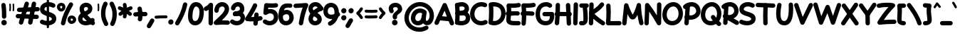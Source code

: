 SplineFontDB: 3.2
FontName: Mikhak-Black
FullName: Mikhak Black
FamilyName: Mikhak Black
Weight: Black
Copyright: Copyright (c) 2019, Amin Abedi (www.fontamin.com|aminabedi68@gmail.com),\nwith Reserved Font Name Mikhak.\n\nThis Font Software is licensed under the SIL Open Font License, Version 1.1.\nThis license is available with a FAQ at: http://scripts.sil.org/OFL
Version: 2.2
ItalicAngle: 0
UnderlinePosition: -450
UnderlineWidth: 100
Ascent: 1638
Descent: 410
InvalidEm: 0
sfntRevision: 0x00023cac
UFOAscent: 1638
UFODescent: -410
LayerCount: 2
Layer: 0 0 "Back" 1
Layer: 1 0 "public.default" 0
StyleMap: 0x0000
FSType: 0
OS2Version: 0
OS2_WeightWidthSlopeOnly: 0
OS2_UseTypoMetrics: 0
CreationTime: 1569500434
ModificationTime: 1587466176
PfmFamily: 17
TTFWeight: 900
TTFWidth: 5
LineGap: 0
VLineGap: 0
OS2TypoAscent: 2200
OS2TypoAOffset: 0
OS2TypoDescent: -1200
OS2TypoDOffset: 0
OS2TypoLinegap: 0
OS2WinAscent: 2200
OS2WinAOffset: 0
OS2WinDescent: 1200
OS2WinDOffset: 0
HheadAscent: 2200
HheadAOffset: 0
HheadDescent: -1200
HheadDOffset: 0
OS2SubXSize: 1277
OS2SubYSize: 1185
OS2SubXOff: 0
OS2SubYOff: 256
OS2SupXSize: 1277
OS2SupYSize: 1185
OS2SupXOff: 0
OS2SupYOff: 870
OS2StrikeYSize: 91
OS2StrikeYPos: 766
OS2CapHeight: 1400
OS2XHeight: 1012
OS2Vendor: 'AA68'
Lookup: 4 1 0 "'ccmp' Glyph Composition/Decomposition in Arabic lookup 0" { "'ccmp' Glyph Composition/Decomposition in Arabic lookup 0 subtable 0"  } ['ccmp' ('arab' <'FAR ' 'dflt' > ) ]
Lookup: 1 9 0 "Single Substitution 1" { "Single Substitution 1 subtable"  } []
Lookup: 2 9 0 "Multiple Substitution 2" { "Multiple Substitution 2 subtable"  } []
Lookup: 2 9 0 "Multiple Substitution 3" { "Multiple Substitution 3 subtable"  } []
Lookup: 1 9 0 "'fina' Terminal Forms in Arabic lookup 4" { "'fina' Terminal Forms in Arabic lookup 4 subtable"  } ['fina' ('arab' <'FAR ' 'dflt' > ) ]
Lookup: 1 9 0 "'medi' Medial Forms in Arabic lookup 5" { "'medi' Medial Forms in Arabic lookup 5 subtable"  } ['medi' ('arab' <'FAR ' 'dflt' > ) ]
Lookup: 1 9 0 "'init' Initial Forms in Arabic lookup 6" { "'init' Initial Forms in Arabic lookup 6 subtable"  } ['init' ('arab' <'FAR ' 'dflt' > ) ]
Lookup: 4 9 1 "'rlig' Required Ligatures in Arabic lookup 7" { "'rlig' Required Ligatures in Arabic lookup 7 subtable"  } ['rlig' ('DFLT' <'dflt' > 'arab' <'FAR ' 'dflt' > ) ]
Lookup: 4 0 1 "'rlig' Required Ligatures in Latin lookup 8" { "'rlig' Required Ligatures in Latin lookup 8 subtable"  } ['rlig' ('DFLT' <'dflt' > 'arab' <'FAR ' 'dflt' > 'latn' <'dflt' > ) ]
Lookup: 6 1 0 "'calt' Contextual Alternates lookup 9" { "'calt' Contextual Alternates lookup 9 subtable"  } ['calt' ('DFLT' <'dflt' > 'arab' <'FAR ' 'dflt' > 'latn' <'dflt' > ) ]
Lookup: 6 9 0 "'calt' Contextual Alternates lookup 10" { "'calt' Contextual Alternates lookup 10 subtable 0"  "'calt' Contextual Alternates lookup 10 subtable 1"  "'calt' Contextual Alternates lookup 10 subtable 2"  "'calt' Contextual Alternates lookup 10 subtable 3"  "'calt' Contextual Alternates lookup 10 subtable 4"  "'calt' Contextual Alternates lookup 10 subtable 5"  "'calt' Contextual Alternates lookup 10 subtable 6"  "'calt' Contextual Alternates lookup 10 subtable 7"  "'calt' Contextual Alternates lookup 10 subtable 8"  "'calt' Contextual Alternates lookup 10 subtable 9"  } ['calt' ('DFLT' <'dflt' > 'arab' <'FAR ' 'dflt' > 'latn' <'dflt' > ) ]
Lookup: 4 9 1 "'liga' Standard Ligatures in Arabic lookup 11" { "'liga' Standard Ligatures in Arabic lookup 11 subtable"  } ['liga' ('arab' <'FAR ' 'dflt' > ) ]
Lookup: 4 9 1 "'liga' Standard Ligatures in Arabic lookup 12" { "'liga' Standard Ligatures in Arabic lookup 12 subtable"  } ['liga' ('arab' <'FAR ' 'dflt' > ) ]
Lookup: 4 9 0 "'dlig' Discretionary Ligatures lookup 13" { "'dlig' Discretionary Ligatures lookup 13 subtable"  } ['dlig' ('DFLT' <'dflt' > 'arab' <'FAR ' 'dflt' > 'latn' <'dflt' > ) ]
Lookup: 1 9 0 "'ss01' Style Set 1 lookup 14" { "'ss01' Style Set 1 lookup 14 subtable"  } ['ss01' ('DFLT' <'dflt' > 'arab' <'FAR ' 'dflt' > 'latn' <'dflt' > ) ]
Lookup: 258 0 0 "'kern' Horizontal Kerning in Latin lookup 0" { "'kern' Horizontal Kerning in Latin lookup 0 subtable" [307,0,0] } ['kern' ('arab' <'FAR ' 'dflt' > 'latn' <'dflt' > ) ]
Lookup: 258 0 0 "'kern' Horizontal Kerning in Latin lookup 1" { "'kern' Horizontal Kerning in Latin lookup 1 subtable" [307,30,0] } ['kern' ('DFLT' <'dflt' > 'arab' <'FAR ' 'dflt' > 'latn' <'dflt' > ) ]
Lookup: 258 9 0 "'kern' Horizontal Kerning in Arabic lookup 2" { "'kern' Horizontal Kerning in Arabic lookup 2 per glyph data 0" [307,30,0] "'kern' Horizontal Kerning in Arabic lookup 2 per glyph data 1" [307,30,0] "'kern' Horizontal Kerning in Arabic lookup 2 per glyph data 2" [307,30,0] "'kern' Horizontal Kerning in Arabic lookup 2 per glyph data 3" [307,30,0] "'kern' Horizontal Kerning in Arabic lookup 2 per glyph data 4" [307,30,0] "'kern' Horizontal Kerning in Arabic lookup 2 per glyph data 5" [307,30,2] } ['kern' ('arab' <'FAR ' 'dflt' > ) ]
Lookup: 261 1 0 "'mark' Mark Positioning in Arabic lookup 4" { "'mark' Mark Positioning in Arabic lookup 4 subtable"  } ['mark' ('arab' <'FAR ' 'dflt' > ) ]
Lookup: 260 1 0 "'mark' Mark Positioning in Arabic lookup 5" { "'mark' Mark Positioning in Arabic lookup 5 subtable"  } ['mark' ('arab' <'FAR ' 'dflt' > ) ]
Lookup: 261 1 0 "'mark' Mark Positioning in Arabic lookup 6" { "'mark' Mark Positioning in Arabic lookup 6 subtable"  } ['mark' ('arab' <'FAR ' 'dflt' > ) ]
Lookup: 260 1 0 "'mark' Mark Positioning in Arabic lookup 7" { "'mark' Mark Positioning in Arabic lookup 7 subtable"  } ['mark' ('arab' <'FAR ' 'dflt' > ) ]
Lookup: 262 9 0 "'mkmk' Mark to Mark in Arabic lookup 8" { "'mkmk' Mark to Mark in Arabic lookup 8 subtable"  } ['mkmk' ('arab' <'FAR ' 'dflt' > ) ]
Lookup: 262 1 0 "'mkmk' Mark to Mark in Arabic lookup 9" { "'mkmk' Mark to Mark in Arabic lookup 9 subtable"  } ['mkmk' ('arab' <'FAR ' 'dflt' > ) ]
MarkAttachClasses: 1
DEI: 91125
KernClass2: 8+ 10 "'kern' Horizontal Kerning in Latin lookup 1 subtable"
 9 backslash
 5 slash
 4 four
 5 seven
 6 period
 5 colon
 9 semicolon
 5 comma
 9 backslash
 5 slash
 3 one
 4 four
 5 seven
 6 period
 5 colon
 9 semicolon
 5 comma
 0 {} -534 {} 0 {} 0 {} 0 {} 0 {} 0 {} 0 {} 106 {} 0 {} 0 {} 0 {} -534 {} 0 {} -365 {} 0 {} 0 {} 0 {} -251 {} -120 {} 0 {} -150 {} 0 {} -150 {} 0 {} -300 {} 0 {} 0 {} 0 {} 0 {} 0 {} 0 {} -200 {} 0 {} -180 {} 50 {} -150 {} -30 {} -150 {} -200 {} 0 {} -500 {} 0 {} -280 {} 0 {} -250 {} 0 {} 0 {} 0 {} 0 {} 0 {} -50 {} -50 {} 50 {} 0 {} 0 {} 0 {} -30 {} -120 {} 0 {} 0 {} -50 {} -50 {} 0 {} 0 {} 0 {} 0 {} -30 {} -50 {} 0 {} 0 {} 0 {} 0 {} -200 {} 0 {} -220 {} 50 {} 50 {} 50 {} 50 {}
KernClass2: 22+ 21 "'kern' Horizontal Kerning in Latin lookup 0 subtable"
 50 A Agrave Aacute Acircumflex Atilde Adieresis Aring
 46 D O Ograve Oacute Ocircumflex Otilde Odieresis
 1 F
 3 K X
 1 L
 1 P
 1 Q
 8 dollar S
 1 T
 37 U Ugrave Uacute Ucircumflex Udieresis
 3 V W
 8 Y Yacute
 1 Z
 90 g q u agrave aacute acircumflex atilde adieresis aring ugrave uacute ucircumflex udieresis
 100 b e o p w ae egrave eacute ecircumflex edieresis ograve oacute ocircumflex otilde odieresis thorn oe
 10 c ccedilla
 12 h m n ntilde
 3 k x
 1 r
 9 t uniFB05
 20 v y yacute ydieresis
 1 z
 53 A Agrave Aacute Acircumflex Atilde Adieresis Aring AE
 53 C G O Q Ograve Oacute Ocircumflex Otilde Odieresis OE
 1 J
 1 T
 37 U Ugrave Uacute Ucircumflex Udieresis
 3 V W
 1 X
 8 Y Yacute
 1 Z
 1 a
 156 c d e g o q w agrave aacute acircumflex atilde adieresis aring ae ccedilla egrave eacute ecircumflex edieresis ograve oacute ocircumflex otilde odieresis oe
 19 f t uniFB00 uniFB05
 5 m n r
 1 p
 1 s
 20 u y yacute ydieresis
 1 v
 1 x
 1 z
 15 comma semicolon
 0 {} 0 {} -110 {} 0 {} -260 {} -60 {} -220 {} 0 {} -240 {} 0 {} -20 {} -20 {} -50 {} 0 {} 0 {} 0 {} 0 {} -150 {} 0 {} 0 {} 0 {} 0 {} -50 {} 0 {} -100 {} -120 {} 0 {} -50 {} -120 {} -100 {} -80 {} 0 {} 0 {} 0 {} 0 {} 0 {} 0 {} 0 {} 0 {} 0 {} 0 {} -100 {} 0 {} -150 {} 0 {} 0 {} 0 {} 0 {} 0 {} 0 {} 0 {} 0 {} -50 {} -50 {} -20 {} 0 {} -50 {} -50 {} -50 {} -50 {} -100 {} -50 {} -200 {} 0 {} 0 {} -140 {} 0 {} 0 {} 0 {} 0 {} 0 {} 0 {} 0 {} -50 {} -50 {} -80 {} 0 {} 0 {} 0 {} -50 {} -180 {} 0 {} 0 {} 0 {} 0 {} 0 {} -100 {} 0 {} -320 {} -50 {} -300 {} 0 {} -300 {} 0 {} 0 {} 0 {} -100 {} 0 {} 0 {} 0 {} -37 {} -200 {} 0 {} 0 {} 0 {} 0 {} -150 {} 0 {} -50 {} -40 {} 0 {} -40 {} -70 {} -50 {} -50 {} 0 {} 0 {} 0 {} 0 {} 0 {} 0 {} 0 {} 0 {} 0 {} 0 {} -150 {} 0 {} 0 {} 0 {} 0 {} -80 {} 0 {} -50 {} 0 {} -80 {} 0 {} 0 {} 0 {} 0 {} 0 {} 0 {} 0 {} 0 {} 0 {} 0 {} 0 {} 0 {} 0 {} 0 {} 0 {} 0 {} 0 {} 0 {} 0 {} 0 {} 0 {} 0 {} 0 {} 0 {} -100 {} 0 {} 0 {} 0 {} 0 {} -100 {} -20 {} -20 {} 0 {} 0 {} -240 {} -80 {} 0 {} 0 {} 0 {} 0 {} 0 {} 0 {} 0 {} -320 {} -312 {} -150 {} -300 {} -300 {} -300 {} -300 {} -250 {} -300 {} -250 {} -300 {} 0 {} -80 {} 0 {} 0 {} 0 {} 0 {} 0 {} 0 {} 0 {} 0 {} 0 {} 0 {} 0 {} 0 {} 0 {} 0 {} 0 {} 0 {} 0 {} 0 {} -150 {} 0 {} -240 {} -50 {} 0 {} 0 {} 0 {} 0 {} 0 {} 0 {} 0 {} -220 {} -220 {} -100 {} -120 {} -100 {} -170 {} -110 {} -80 {} -100 {} -100 {} -250 {} 0 {} -300 {} -150 {} 0 {} 0 {} 0 {} 0 {} 0 {} 0 {} 0 {} -260 {} -260 {} -120 {} -150 {} -110 {} -220 {} -120 {} -150 {} -120 {} -150 {} -300 {} 0 {} 0 {} -100 {} 0 {} -100 {} 0 {} -100 {} 0 {} -100 {} 0 {} 0 {} 0 {} -90 {} 0 {} 0 {} 0 {} 0 {} -100 {} 0 {} 0 {} 0 {} 0 {} 0 {} 0 {} 0 {} -300 {} 0 {} -100 {} 0 {} -120 {} 0 {} 0 {} 0 {} 0 {} 0 {} 0 {} 0 {} 0 {} 0 {} 0 {} 0 {} 0 {} 0 {} -50 {} 0 {} -50 {} -300 {} 0 {} -120 {} -80 {} -240 {} -80 {} 0 {} 0 {} -20 {} 0 {} 0 {} 0 {} 0 {} -20 {} -80 {} 0 {} 0 {} 0 {} 0 {} 0 {} 0 {} -240 {} 0 {} -80 {} 0 {} -120 {} -20 {} 0 {} 0 {} 0 {} 0 {} 0 {} 0 {} 0 {} 0 {} 0 {} 0 {} 0 {} 0 {} 0 {} 0 {} 0 {} -300 {} 0 {} -120 {} 0 {} -156 {} 0 {} 0 {} 0 {} -20 {} 0 {} 0 {} 0 {} 0 {} -30 {} 0 {} 0 {} 0 {} 0 {} 0 {} 0 {} 0 {} -300 {} 0 {} -100 {} 0 {} -140 {} 0 {} -50 {} -50 {} 0 {} 0 {} 0 {} 0 {} 0 {} 0 {} 0 {} 0 {} 0 {} 0 {} -200 {} 0 {} -150 {} -300 {} 0 {} -20 {} -100 {} -80 {} -120 {} -150 {} -100 {} 0 {} 0 {} 0 {} -50 {} 0 {} 0 {} 0 {} 0 {} -150 {} 0 {} 0 {} 0 {} 0 {} -180 {} 0 {} -80 {} 0 {} -150 {} 0 {} -20 {} -20 {} 0 {} 0 {} 0 {} 0 {} 0 {} 0 {} 0 {} 0 {} 0 {} 0 {} -150 {} 0 {} -150 {} -240 {} 0 {} -50 {} -120 {} -100 {} -120 {} -30 {} -50 {} 0 {} 0 {} 0 {} -40 {} 0 {} 0 {} 0 {} 0 {} -100 {} 0 {} 0 {} 0 {} 0 {} -320 {} 0 {} -100 {} 0 {} -180 {} 0 {} -30 {} -40 {} 0 {} 0 {} 0 {} 0 {} 0 {} 0 {} 0 {} 0 {} 0 {}
ChainSub2: coverage "'calt' Contextual Alternates lookup 10 subtable 9" 0 0 0 1
 1 0 1
  Coverage: 47 uniFB58 uniFB59 uniFBFE uniFBFF uniFEF3 uniFEF4
  FCoverage: 31 uniFB7B uniFE9E uniFEA2 uniFEA6
 1
  SeqLookup: 0 "Multiple Substitution 3"
EndFPST
ChainSub2: coverage "'calt' Contextual Alternates lookup 10 subtable 8" 0 0 0 1
 1 0 1
  Coverage: 7 uni0622
  FCoverage: 175 uni0615 uni064B uni064C uni064D uni064E uni064F uni0650 uni0651 uni0652 uni0653 uni0654 uni0655 uni0656 uni0657 uni065A uni0670 TF TK TZ TF2 TK2 TZ2 HF HZ HZ2 HF2 HS HK HK2 TA
 1
  SeqLookup: 0 "Single Substitution 1"
EndFPST
ChainSub2: coverage "'calt' Contextual Alternates lookup 10 subtable 7" 0 0 0 1
 1 0 1
  Coverage: 15 uniFE91 uniFE92
  FCoverage: 7 uniFE88
 1
  SeqLookup: 0 "Multiple Substitution 3"
EndFPST
ChainSub2: coverage "'calt' Contextual Alternates lookup 10 subtable 6" 0 0 0 1
 1 0 1
  Coverage: 47 uni0631 uni0632 uni0698 uniFB8B uniFEAE uniFEB0
  FCoverage: 79 uni06A9 uni06AF uniE023 uniE028 uniFB90 uniFB94 uniFC37 uniFC3D uniFC3E uniFEDB
 1
  SeqLookup: 0 "Single Substitution 1"
EndFPST
ChainSub2: coverage "'calt' Contextual Alternates lookup 10 subtable 5" 0 0 0 1
 1 0 1
  Coverage: 7 uniFE97
  FCoverage: 39 uniFB8F uniFB91 uniFB93 uniFB95 uniFEDC
 1
  SeqLookup: 0 "Single Substitution 1"
EndFPST
ChainSub2: coverage "'calt' Contextual Alternates lookup 10 subtable 4" 0 0 0 1
 1 0 1
  Coverage: 47 uniFB58 uniFB59 uniFBFE uniFBFF uniFEF3 uniFEF4
  FCoverage: 31 uniFB8B uniFEAE uniFEB0 uniFEE6
 1
  SeqLookup: 0 "Multiple Substitution 2"
EndFPST
ChainSub2: coverage "'calt' Contextual Alternates lookup 10 subtable 3" 0 0 0 1
 1 0 1
  Coverage: 7 uni0622
  FCoverage: 159 uni0622 uni06A9 uni06AF uniE023 uniE026 uniE027 uniE028 uniFB90 uniFB94 uniFC37 uniFC3D uniFC3E uniFE8B uniFE97 uniFE9B uniFED3 uniFED7 uniFEDB uniFEDF uniFEE7
 1
  SeqLookup: 0 "Single Substitution 1"
EndFPST
ChainSub2: coverage "'calt' Contextual Alternates lookup 10 subtable 2" 0 0 0 1
 1 0 1
  Coverage: 47 uniFB58 uniFB59 uniFBFE uniFBFF uniFEF3 uniFEF4
  FCoverage: 15 uniFE86 uniFEEE
 1
  SeqLookup: 0 "Multiple Substitution 3"
EndFPST
ChainSub2: coverage "'calt' Contextual Alternates lookup 10 subtable 1" 0 0 0 1
 1 0 1
  Coverage: 15 uniFE91 uniFE92
  FCoverage: 47 uniFBFD uniFE86 uniFEEC uniFEEE uniFEF0 uniFEF2
 1
  SeqLookup: 0 "Multiple Substitution 2"
EndFPST
ChainSub2: coverage "'calt' Contextual Alternates lookup 10 subtable 0" 0 0 0 1
 1 0 1
  Coverage: 47 uniFB58 uniFB59 uniFBFE uniFBFF uniFEF3 uniFEF4
  FCoverage: 63 uniFBFD uniFE88 uniFECA uniFECE uniFED6 uniFEEC uniFEF0 uniFEF2
 1
  SeqLookup: 0 "Multiple Substitution 3"
EndFPST
ChainSub2: coverage "'calt' Contextual Alternates lookup 9 subtable" 0 0 0 1
 1 0 2
  Coverage: 7 uni0622
  FCoverage: 47 uniFBFE uniFE91 uniFE97 uniFE9B uniFEE7 uniFEF3
  FCoverage: 175 uni0615 uni064B uni064C uni064D uni064E uni064F uni0650 uni0651 uni0652 uni0653 uni0654 uni0655 uni0656 uni0657 uni065A uni0670 TF TK TZ TF2 TK2 TZ2 HF HZ HZ2 HF2 HS HK HK2 TA
 1
  SeqLookup: 0 "Single Substitution 1"
EndFPST
LangName: 1033 "" "" "Regular" "" "" "" "" "" "" "Amin Abedi" "" "www.fontamin.com" "" "Copyright (c) 2019, Amin Abedi (www.fontamin.com|aminabedi68@gmail.com),+AAoA-with Reserved Font Name Mikhak.+AAoACgAA-This Font Software is licensed under the SIL Open Font License, Version 1.1.+AAoA-This license is copied below, and is also available with a FAQ at:+AAoA-http://scripts.sil.org/OFL+AAoACgAK------------------------------------------------------------+AAoA-SIL OPEN FONT LICENSE Version 1.1 - 26 February 2007+AAoA------------------------------------------------------------+AAoACgAA-PREAMBLE+AAoA-The goals of the Open Font License (OFL) are to stimulate worldwide+AAoA-development of collaborative font projects, to support the font creation+AAoA-efforts of academic and linguistic communities, and to provide a free and+AAoA-open framework in which fonts may be shared and improved in partnership+AAoA-with others.+AAoACgAA-The OFL allows the licensed fonts to be used, studied, modified and+AAoA-redistributed freely as long as they are not sold by themselves. The+AAoA-fonts, including any derivative works, can be bundled, embedded, +AAoA-redistributed and/or sold with any software provided that any reserved+AAoA-names are not used by derivative works. The fonts and derivatives,+AAoA-however, cannot be released under any other type of license. The+AAoA-requirement for fonts to remain under this license does not apply+AAoA-to any document created using the fonts or their derivatives.+AAoACgAA-DEFINITIONS+AAoAIgAA-Font Software+ACIA refers to the set of files released by the Copyright+AAoA-Holder(s) under this license and clearly marked as such. This may+AAoA-include source files, build scripts and documentation.+AAoACgAi-Reserved Font Name+ACIA refers to any names specified as such after the+AAoA-copyright statement(s).+AAoACgAi-Original Version+ACIA refers to the collection of Font Software components as+AAoA-distributed by the Copyright Holder(s).+AAoACgAi-Modified Version+ACIA refers to any derivative made by adding to, deleting,+AAoA-or substituting -- in part or in whole -- any of the components of the+AAoA-Original Version, by changing formats or by porting the Font Software to a+AAoA-new environment.+AAoACgAi-Author+ACIA refers to any designer, engineer, programmer, technical+AAoA-writer or other person who contributed to the Font Software.+AAoACgAA-PERMISSION & CONDITIONS+AAoA-Permission is hereby granted, free of charge, to any person obtaining+AAoA-a copy of the Font Software, to use, study, copy, merge, embed, modify,+AAoA-redistribute, and sell modified and unmodified copies of the Font+AAoA-Software, subject to the following conditions:+AAoACgAA-1) Neither the Font Software nor any of its individual components,+AAoA-in Original or Modified Versions, may be sold by itself.+AAoACgAA-2) Original or Modified Versions of the Font Software may be bundled,+AAoA-redistributed and/or sold with any software, provided that each copy+AAoA-contains the above copyright notice and this license. These can be+AAoA-included either as stand-alone text files, human-readable headers or+AAoA-in the appropriate machine-readable metadata fields within text or+AAoA-binary files as long as those fields can be easily viewed by the user.+AAoACgAA-3) No Modified Version of the Font Software may use the Reserved Font+AAoA-Name(s) unless explicit written permission is granted by the corresponding+AAoA-Copyright Holder. This restriction only applies to the primary font name as+AAoA-presented to the users.+AAoACgAA-4) The name(s) of the Copyright Holder(s) or the Author(s) of the Font+AAoA-Software shall not be used to promote, endorse or advertise any+AAoA-Modified Version, except to acknowledge the contribution(s) of the+AAoA-Copyright Holder(s) and the Author(s) or with their explicit written+AAoA-permission.+AAoACgAA-5) The Font Software, modified or unmodified, in part or in whole,+AAoA-must be distributed entirely under this license, and must not be+AAoA-distributed under any other license. The requirement for fonts to+AAoA-remain under this license does not apply to any document created+AAoA-using the Font Software.+AAoACgAA-TERMINATION+AAoA-This license becomes null and void if any of the above conditions are+AAoA-not met.+AAoACgAA-DISCLAIMER+AAoA-THE FONT SOFTWARE IS PROVIDED +ACIA-AS IS+ACIA, WITHOUT WARRANTY OF ANY KIND,+AAoA-EXPRESS OR IMPLIED, INCLUDING BUT NOT LIMITED TO ANY WARRANTIES OF+AAoA-MERCHANTABILITY, FITNESS FOR A PARTICULAR PURPOSE AND NONINFRINGEMENT+AAoA-OF COPYRIGHT, PATENT, TRADEMARK, OR OTHER RIGHT. IN NO EVENT SHALL THE+AAoA-COPYRIGHT HOLDER BE LIABLE FOR ANY CLAIM, DAMAGES OR OTHER LIABILITY,+AAoA-INCLUDING ANY GENERAL, SPECIAL, INDIRECT, INCIDENTAL, OR CONSEQUENTIAL+AAoA-DAMAGES, WHETHER IN AN ACTION OF CONTRACT, TORT OR OTHERWISE, ARISING+AAoA-FROM, OUT OF THE USE OR INABILITY TO USE THE FONT SOFTWARE OR FROM+AAoA-OTHER DEALINGS IN THE FONT SOFTWARE." "http://scripts.sil.org/OFL" "" "Mikhak" "Black"
GaspTable: 1 65535 15 1
Encoding: UnicodeFull
Compacted: 1
UnicodeInterp: none
NameList: AGL For New Fonts
DisplaySize: -48
AntiAlias: 1
FitToEm: 0
WinInfo: 192 32 11
BeginPrivate: 0
EndPrivate
AnchorClass2: "Anchor-5" "'mkmk' Mark to Mark in Arabic lookup 9 subtable" "Anchor-4" "'mkmk' Mark to Mark in Arabic lookup 8 subtable" "Anchor-3" "'mark' Mark Positioning in Arabic lookup 7 subtable" "Anchor-2" "'mark' Mark Positioning in Arabic lookup 6 subtable" "Anchor-1" "'mark' Mark Positioning in Arabic lookup 5 subtable" "Anchor-0" "'mark' Mark Positioning in Arabic lookup 4 subtable"
BeginChars: 1114126 601

StartChar: A
Encoding: 65 65 0
Width: 1416
GlyphClass: 2
Flags: HW
LayerCount: 2
Fore
SplineSet
95 -112 m 256
 17 -77 -19 19 16 97 c 258
 594 1381 l 258
 631 1464 735 1498 814 1454 c 256
 846 1436 873 1405 885 1374 c 258
 1403 58 l 258
 1434 -22 1394 -116 1314 -147 c 256
 1234 -178 1140 -138 1109 -58 c 258
 728 911 l 257
 304 -33 l 258
 269 -111 173 -147 95 -112 c 256
1245 288 m 256
 1237 203 1160 137 1074 145 c 258
 324 213 l 258
 239 221 173 298 181 384 c 256
 189 470 267 535 352 527 c 258
 1102 459 l 258
 1188 451 1253 373 1245 288 c 256
EndSplineSet
EndChar

StartChar: AE
Encoding: 198 198 1
Width: 1908
GlyphClass: 2
Flags: HW
LayerCount: 2
Fore
SplineSet
1022 1473 m 256
 1108 1475 1180 1405 1182 1319 c 256
 1183 1262 1184 1192 1184 1119 c 256
 1184 824 1183 469 1143 232 c 256
 1138 201 1137 190 1137 182 c 256
 1137 168 1199 160 1255 157 c 256
 1381 149 1478 144 1602 144 c 256
 1644 144 1682 144 1722 145 c 256
 1808 147 1882 78 1884 -8 c 256
 1886 -94 1816 -167 1730 -169 c 256
 1686 -170 1644 -170 1602 -170 c 256
 1470 -170 1365 -165 1237 -157 c 256
 1082 -148 820 -79 820 173 c 256
 820 201 823 221 828 246 c 256
 864 456 870 831 870 1119 c 256
 870 1190 869 1256 868 1313 c 256
 866 1399 936 1471 1022 1473 c 256
1901 1410 m 256
 1921 1326 1868 1241 1784 1221 c 256
 1604 1179 1417 1160 1224 1160 c 256
 1170 1160 848 1161 647 1164 c 257
 632 744 561 231 280 -102 c 256
 225 -168 124 -175 58 -120 c 256
 -8 -65 -15 36 40 102 c 256
 261 363 334 899 334 1325 c 256
 334 1408 408 1487 500 1482 c 256
 562 1479 1157 1474 1224 1474 c 256
 1397 1474 1560 1491 1712 1527 c 256
 1796 1547 1881 1494 1901 1410 c 256
231 679 m 256
 224 765 289 842 375 849 c 256
 547 863 918 868 1119 868 c 256
 1322 868 1522 863 1676 850 c 256
 1762 843 1827 766 1820 680 c 256
 1813 594 1736 529 1650 536 c 256
 1510 547 1316 554 1119 554 c 256
 926 554 549 547 401 535 c 256
 315 528 238 593 231 679 c 256
EndSplineSet
EndChar

StartChar: Aacute
Encoding: 193 193 2
Width: 1416
GlyphClass: 2
Flags: HW
LayerCount: 2
Fore
Refer: 0 65 N 1 0 0 1 0 0 2
Refer: 74 180 N 1 0 0 1 451 597 2
EndChar

StartChar: Acircumflex
Encoding: 194 194 3
Width: 1416
GlyphClass: 2
Flags: HW
LayerCount: 2
Fore
Refer: 0 65 N 1 0 0 1 0 0 2
Refer: 80 94 N 1 0 0 1 362 597 2
EndChar

StartChar: Adieresis
Encoding: 196 196 4
Width: 1416
GlyphClass: 2
Flags: HW
LayerCount: 2
Fore
Refer: 0 65 N 1 0 0 1 0 0 2
Refer: 103 168 N 1 0 0 1 380 617 2
EndChar

StartChar: Agrave
Encoding: 192 192 5
Width: 1416
GlyphClass: 2
Flags: HW
LayerCount: 2
Fore
Refer: 0 65 N 1 0 0 1 0 0 2
Refer: 123 96 N 1 0 0 1 451 598 2
EndChar

StartChar: Aring
Encoding: 197 197 6
Width: 1416
GlyphClass: 2
Flags: HW
LayerCount: 2
Fore
Refer: 0 65 N 1 0 0 1 0 0 2
Refer: 102 176 N 1 0 0 1 388 569 2
EndChar

StartChar: Atilde
Encoding: 195 195 7
Width: 1416
GlyphClass: 2
Flags: HW
LayerCount: 2
Fore
Refer: 0 65 N 1 0 0 1 0 0 2
Refer: 81 126 N 1 0 0 1 277 617 2
EndChar

StartChar: B
Encoding: 66 66 8
Width: 1138
GlyphClass: 2
Flags: HW
LayerCount: 2
Fore
SplineSet
85 690 m 256
 80 776 147 851 233 856 c 256
 303 860 457 876 536 876 c 256
 859 876 1136 726 1136 376 c 256
 1136 -23 767 -142 501 -142 c 256
 382 -142 262 -125 156 -91 c 256
 74 -65 27 24 53 106 c 256
 79 188 168 235 250 209 c 256
 321 187 414 172 501 172 c 256
 721 172 820 241 820 376 c 256
 820 516 765 567 536 567 c 256
 477 567 317 546 251 542 c 256
 165 537 90 604 85 690 c 256
191 -98 m 256
 105 -92 40 -15 46 71 c 256
 61 264 68 499 68 686 c 256
 68 919 58 1084 43 1267 c 256
 36 1353 101 1430 187 1437 c 256
 273 1444 350 1379 357 1293 c 256
 372 1108 382 947 382 706 c 256
 382 511 375 252 360 47 c 256
 354 -39 277 -104 191 -98 c 256
53 1223 m 256
 22 1303 63 1396 143 1427 c 256
 263 1473 399 1504 533 1504 c 256
 784 1504 1054 1343 1054 1028 c 256
 1054 548 330 553 248 549 c 256
 162 545 89 607 85 693 c 256
 81 779 149 852 235 857 c 256
 604 878 740 938 740 1064 c 256
 740 1142 674 1188 533 1188 c 256
 447 1188 343 1167 257 1133 c 256
 177 1102 84 1143 53 1223 c 256
EndSplineSet
EndChar

StartChar: C
Encoding: 67 67 9
Width: 1271
GlyphClass: 2
Flags: HW
LayerCount: 2
Fore
SplineSet
1220 1228 m 256
 1185 1150 1090 1113 1012 1148 c 256
 951 1175 884 1188 814 1188 c 256
 529 1188 318 961 318 662 c 256
 318 375 518 172 810 172 c 256
 889 172 968 191 1038 228 c 256
 1114 268 1210 238 1250 162 c 256
 1290 86 1260 -10 1184 -50 c 256
 1068 -111 939 -142 810 -142 c 256
 350 -142 2 207 2 662 c 256
 2 1115 341 1504 814 1504 c 256
 924 1504 1035 1483 1140 1436 c 256
 1218 1401 1255 1306 1220 1228 c 256
EndSplineSet
EndChar

StartChar: Ccedilla
Encoding: 199 199 10
Width: 1271
GlyphClass: 2
Flags: HW
LayerCount: 2
Fore
Refer: 9 67 N 1 0 0 1 0 0 2
Refer: 95 184 N 1 0 0 1 357 24 2
EndChar

StartChar: D
Encoding: 68 68 11
Width: 1279
GlyphClass: 2
Flags: HW
LayerCount: 2
Fore
SplineSet
388 1188 m 257
 398 1066 402 956 402 811 c 256
 402 604 392 383 372 179 c 257
 398 175 425 172 452 172 c 256
 743 172 962 397 962 701 c 256
 962 1035 774 1188 406 1188 c 256
 400 1188 394 1188 388 1188 c 257
182 1479 m 256
 256 1496 331 1504 406 1504 c 256
 892 1504 1276 1227 1276 701 c 256
 1276 235 923 -142 452 -142 c 256
 346 -142 241 -123 143 -85 c 256
 73 -58 36 18 44 82 c 256
 72 299 88 570 88 811 c 256
 88 1005 80 1118 60 1309 c 256
 51 1392 115 1464 182 1479 c 256
EndSplineSet
EndChar

StartChar: E
Encoding: 69 69 12
Width: 1098
GlyphClass: 2
Flags: HW
LayerCount: 2
Fore
SplineSet
4 716 m 256
 -6 801 56 881 141 891 c 256
 264 906 378 912 500 912 c 256
 628 912 754 904 878 889 c 256
 963 879 1026 799 1016 714 c 256
 1006 629 926 567 841 577 c 256
 729 590 616 596 500 596 c 256
 386 596 288 592 179 579 c 256
 94 569 14 631 4 716 c 256
1091 1394 m 256
 1110 1310 1057 1225 973 1206 c 256
 819 1170 638 1158 472 1158 c 256
 446 1158 418 1159 393 1160 c 257
 397 1099 400 1036 400 960 c 256
 400 740 385 522 357 325 c 256
 355 312 354 307 354 295 c 256
 354 233 413 202 768 202 c 256
 821 202 871 202 919 203 c 256
 1005 205 1078 135 1080 49 c 256
 1082 -37 1011 -109 925 -111 c 256
 873 -112 821 -112 768 -112 c 256
 535 -112 40 -139 40 295 c 256
 40 318 41 343 45 371 c 256
 70 548 84 756 84 960 c 256
 84 1100 79 1174 62 1305 c 256
 54 1371 112 1489 227 1482 c 256
 310 1477 392 1474 472 1474 c 256
 622 1474 789 1486 903 1512 c 256
 987 1531 1072 1478 1091 1394 c 256
EndSplineSet
EndChar

StartChar: Eacute
Encoding: 201 201 13
Width: 1098
GlyphClass: 2
Flags: HW
LayerCount: 2
Fore
Refer: 12 69 N 1 0 0 1 0 0 2
Refer: 74 180 N 1 0 0 1 306 597 2
EndChar

StartChar: Ecircumflex
Encoding: 202 202 14
Width: 1098
GlyphClass: 2
Flags: HW
LayerCount: 2
Fore
Refer: 12 69 N 1 0 0 1 0 0 2
Refer: 80 94 N 1 0 0 1 213 597 2
EndChar

StartChar: Edieresis
Encoding: 203 203 15
Width: 1098
GlyphClass: 2
Flags: HW
LayerCount: 2
Fore
Refer: 12 69 N 1 0 0 1 0 0 2
Refer: 103 168 N 1 0 0 1 228 617 2
EndChar

StartChar: Egrave
Encoding: 200 200 16
Width: 1098
GlyphClass: 2
Flags: HW
LayerCount: 2
Fore
Refer: 12 69 N 1 0 0 1 0 0 2
Refer: 123 96 N 1 0 0 1 292 597 2
EndChar

StartChar: Eth
Encoding: 208 208 17
Width: 1341
GlyphClass: 2
Flags: HW
LayerCount: 2
Fore
SplineSet
-43 689 m 256
 -49 761 7 825 79 831 c 256
 305 849 513 845 674 831 c 256
 745 825 801 760 795 688 c 256
 789 616 723 561 652 567 c 256
 505 579 310 583 99 567 c 256
 27 561 -37 617 -43 689 c 256
EndSplineSet
Refer: 11 68 N 1 0 0 1 150 0 2
EndChar

StartChar: F
Encoding: 70 70 18
Width: 1092
GlyphClass: 2
Flags: HW
LayerCount: 2
Fore
SplineSet
4 702 m 256
 -6 787 56 867 141 877 c 256
 256 891 372 898 489 898 c 256
 614 898 739 890 862 875 c 256
 947 865 1009 785 999 700 c 256
 989 615 909 553 824 563 c 256
 712 576 600 584 489 584 c 256
 386 584 282 577 179 565 c 256
 94 555 14 617 4 702 c 256
1085 1373 m 256
 1104 1289 1051 1204 967 1185 c 256
 813 1149 632 1138 466 1138 c 256
 440 1138 413 1139 388 1139 c 257
 402 959 406 787 406 583 c 256
 406 372 395 168 374 -17 c 256
 364 -102 285 -167 200 -157 c 256
 115 -147 51 -68 61 17 c 256
 80 188 90 384 90 583 c 256
 90 851 85 1052 57 1285 c 256
 49 1350 107 1468 222 1461 c 256
 302 1456 385 1454 466 1454 c 256
 616 1454 783 1465 897 1491 c 256
 981 1510 1066 1457 1085 1373 c 256
EndSplineSet
EndChar

StartChar: G
Encoding: 71 71 19
Width: 1349
GlyphClass: 2
Flags: HW
LayerCount: 2
Fore
SplineSet
490 649 m 256
 490 735 562 806 648 806 c 258
 1184 806 l 258
 1271 806 1336 730 1341 660 c 256
 1344 618 1346 577 1346 537 c 256
 1346 190 1182 -142 716 -142 c 256
 325 -142 2 136 2 639 c 256
 2 1075 240 1504 763 1504 c 256
 895 1504 1025 1461 1131 1382 c 256
 1200 1331 1215 1231 1164 1162 c 256
 1113 1093 1012 1079 943 1130 c 256
 893 1167 827 1188 763 1188 c 256
 462 1188 318 981 318 639 c 256
 318 288 489 172 716 172 c 256
 968 172 1020 266 1030 492 c 257
 648 492 l 258
 562 492 490 563 490 649 c 256
EndSplineSet
EndChar

StartChar: H
Encoding: 72 72 20
Width: 1319
GlyphClass: 2
Flags: HW
LayerCount: 2
Fore
SplineSet
1000 1473 m 256
 1086 1477 1160 1409 1164 1323 c 258
 1223 -14 l 258
 1227 -100 1159 -174 1073 -178 c 256
 987 -182 913 -114 909 -28 c 258
 850 1309 l 258
 846 1395 914 1469 1000 1473 c 256
1276 647 m 256
 1272 561 1198 493 1112 497 c 256
 850 509 426 518 200 518 c 256
 114 518 43 590 43 676 c 256
 43 762 114 834 200 834 c 256
 434 834 858 823 1126 811 c 256
 1212 807 1280 733 1276 647 c 256
273 1473 m 256
 359 1472 430 1401 429 1315 c 256
 425 869 409 417 365 -16 c 256
 356 -101 277 -166 192 -157 c 256
 107 -148 42 -69 51 16 c 256
 93 435 111 877 115 1317 c 256
 116 1403 187 1474 273 1473 c 256
EndSplineSet
EndChar

StartChar: HF
Encoding: 1114112 -1 21
Width: 0
GlyphClass: 4
Flags: H
AnchorPoint: "Anchor-5" 236 858 mark 0
AnchorPoint: "Anchor-5" 236 1503 basemark 0
AnchorPoint: "Anchor-3" 236 858 mark 0
AnchorPoint: "Anchor-2" 236 858 mark 0
LayerCount: 2
Fore
Refer: 260 1620 N 1 0 0 1 0 0 2
Refer: 254 1614 N 1 0 0 1 -1 497 2
Ligature2: "'ccmp' Glyph Composition/Decomposition in Arabic lookup 0 subtable 0" uni064E uni0654
Ligature2: "'ccmp' Glyph Composition/Decomposition in Arabic lookup 0 subtable 0" uni0654 uni064E
LCarets2: 1 0
EndChar

StartChar: HF2
Encoding: 1114113 -1 22
Width: 0
GlyphClass: 4
Flags: H
AnchorPoint: "Anchor-5" 236 1503 basemark 0
AnchorPoint: "Anchor-5" 236 858 mark 0
AnchorPoint: "Anchor-3" 236 858 mark 0
AnchorPoint: "Anchor-2" 236 858 mark 0
LayerCount: 2
Fore
Refer: 260 1620 N 1 0 0 1 0 0 2
Refer: 251 1611 N 1 0 0 1 -1 497 2
Ligature2: "'ccmp' Glyph Composition/Decomposition in Arabic lookup 0 subtable 0" uni0654 uni064B
Ligature2: "'ccmp' Glyph Composition/Decomposition in Arabic lookup 0 subtable 0" uni064B uni0654
EndChar

StartChar: HK
Encoding: 1114114 -1 23
Width: 0
GlyphClass: 4
Flags: H
AnchorPoint: "Anchor-4" 223 -157 mark 0
AnchorPoint: "Anchor-4" 223 -623 basemark 0
AnchorPoint: "Anchor-1" 223 -157 mark 0
AnchorPoint: "Anchor-0" 223 -157 mark 0
LayerCount: 2
Fore
Refer: 254 1614 N 1 0 0 1 -1 -2449 2
Refer: 260 1620 N 1 0 0 1 0 -2100 2
Ligature2: "'ccmp' Glyph Composition/Decomposition in Arabic lookup 0 subtable 0" uni0654 uni0650
Ligature2: "'ccmp' Glyph Composition/Decomposition in Arabic lookup 0 subtable 0" uni0650 uni0654
EndChar

StartChar: HK2
Encoding: 1114115 -1 24
Width: 0
GlyphClass: 4
Flags: H
AnchorPoint: "Anchor-4" 223 -623 basemark 0
AnchorPoint: "Anchor-4" 223 -157 mark 0
AnchorPoint: "Anchor-1" 223 -157 mark 0
AnchorPoint: "Anchor-0" 223 -157 mark 0
LayerCount: 2
Fore
Refer: 260 1620 N 1 0 0 1 0 -2100 2
Refer: 251 1611 N 1 0 0 1 -1 -2657 2
Ligature2: "'ccmp' Glyph Composition/Decomposition in Arabic lookup 0 subtable 0" uni0654 uni064D
Ligature2: "'ccmp' Glyph Composition/Decomposition in Arabic lookup 0 subtable 0" uni064D uni0654
EndChar

StartChar: HS
Encoding: 1114116 -1 25
Width: 0
GlyphClass: 4
Flags: H
AnchorPoint: "Anchor-5" 236 1503 basemark 0
AnchorPoint: "Anchor-5" 236 858 mark 0
AnchorPoint: "Anchor-3" 236 858 mark 0
AnchorPoint: "Anchor-2" 236 858 mark 0
LayerCount: 2
Fore
Refer: 260 1620 N 1 0 0 1 0 0 2
Refer: 258 1618 N 1 0 0 1 25 552 2
Ligature2: "'ccmp' Glyph Composition/Decomposition in Arabic lookup 0 subtable 0" uni0654 uni0652
Ligature2: "'ccmp' Glyph Composition/Decomposition in Arabic lookup 0 subtable 0" uni0652 uni0654
EndChar

StartChar: HZ
Encoding: 1114117 -1 26
Width: 0
GlyphClass: 4
Flags: H
AnchorPoint: "Anchor-5" 236 1503 basemark 0
AnchorPoint: "Anchor-5" 236 858 mark 0
AnchorPoint: "Anchor-3" 236 858 mark 0
AnchorPoint: "Anchor-2" 236 858 mark 0
LayerCount: 2
Fore
Refer: 260 1620 N 1 0 0 1 0 0 2
Refer: 255 1615 N 1 0 0 1 55 616 2
Ligature2: "'ccmp' Glyph Composition/Decomposition in Arabic lookup 0 subtable 0" uni064F uni0654
Ligature2: "'ccmp' Glyph Composition/Decomposition in Arabic lookup 0 subtable 0" uni0654 uni064F
EndChar

StartChar: HZ2
Encoding: 1114118 -1 27
Width: 0
GlyphClass: 4
Flags: H
AnchorPoint: "Anchor-5" 236 1503 basemark 0
AnchorPoint: "Anchor-5" 236 858 mark 0
AnchorPoint: "Anchor-3" 236 858 mark 0
AnchorPoint: "Anchor-2" 236 858 mark 0
LayerCount: 2
Fore
Refer: 260 1620 N 1 0 0 1 0 0 2
Refer: 252 1612 N 1 0 0 1 55 616 2
Ligature2: "'ccmp' Glyph Composition/Decomposition in Arabic lookup 0 subtable 0" uni0654 uni064C
Ligature2: "'ccmp' Glyph Composition/Decomposition in Arabic lookup 0 subtable 0" uni064C uni0654
EndChar

StartChar: I
Encoding: 73 73 28
Width: 435
GlyphClass: 2
Flags: HW
LayerCount: 2
Fore
SplineSet
196 -157 m 256
 110 -155 41 -82 43 4 c 258
 78 1365 l 258
 80 1451 153 1520 239 1518 c 256
 325 1516 394 1443 392 1357 c 258
 357 -4 l 258
 355 -90 282 -159 196 -157 c 256
EndSplineSet
EndChar

StartChar: Iacute
Encoding: 205 205 29
Width: 435
GlyphClass: 2
Flags: HW
LayerCount: 2
Fore
Refer: 28 73 N 1 0 0 1 0 0 2
Refer: 74 180 N 1 0 0 1 -56 597 2
EndChar

StartChar: Icircumflex
Encoding: 206 206 30
Width: 435
GlyphClass: 2
Flags: HW
LayerCount: 2
Fore
Refer: 28 73 N 1 0 0 1 0 0 2
Refer: 80 94 N 1 0 0 1 -145 597 2
EndChar

StartChar: Idieresis
Encoding: 207 207 31
Width: 435
GlyphClass: 2
Flags: HW
LayerCount: 2
Fore
Refer: 28 73 N 1 0 0 1 0 0 2
Refer: 103 168 N 1 0 0 1 -127 617 2
EndChar

StartChar: Igrave
Encoding: 204 204 32
Width: 435
GlyphClass: 2
Flags: HW
LayerCount: 2
Fore
Refer: 28 73 N 1 0 0 1 0 0 2
Refer: 123 96 N 1 0 0 1 -56 597 2
EndChar

StartChar: J
Encoding: 74 74 33
Width: 680
GlyphClass: 2
Flags: HW
LayerCount: 2
Fore
SplineSet
16 1317 m 256
 16 1403 87 1474 173 1474 c 258
 550 1474 l 258
 636 1474 708 1403 708 1317 c 256
 708 1231 636 1160 550 1160 c 258
 173 1160 l 258
 87 1160 16 1231 16 1317 c 256
389 1471 m 256
 474 1482 555 1421 566 1336 c 256
 612 989 632 672 632 300 c 256
 632 83 520 -142 233 -142 c 256
 205 -142 176 -141 147 -139 c 256
 62 -132 -4 -55 3 31 c 256
 10 117 88 182 173 175 c 256
 192 173 213 172 233 172 c 256
 314 172 318 161 318 300 c 256
 318 660 298 959 254 1294 c 256
 243 1379 304 1460 389 1471 c 256
EndSplineSet
EndChar

StartChar: K
Encoding: 75 75 34
Width: 1217
GlyphClass: 2
Flags: HW
LayerCount: 2
Fore
SplineSet
196 -157 m 256
 110 -155 41 -82 43 4 c 258
 78 1364 l 258
 80 1450 153 1519 239 1517 c 256
 325 1515 394 1442 392 1356 c 258
 357 -4 l 258
 355 -90 282 -159 196 -157 c 256
1080 1488 m 256
 1149 1437 1164 1336 1113 1267 c 256
 931 1022 684 832 447 683 c 257
 645 481 907 283 1142 132 c 256
 1214 85 1236 -13 1189 -85 c 256
 1142 -157 1044 -179 972 -132 c 256
 667 64 315 330 80 621 c 256
 31 682 33 805 125 857 c 256
 394 1010 677 1210 859 1455 c 256
 910 1524 1011 1539 1080 1488 c 256
EndSplineSet
EndChar

StartChar: L
Encoding: 76 76 35
Width: 1166
GlyphClass: 2
Flags: HW
LayerCount: 2
Fore
SplineSet
208 1473 m 256
 294 1479 369 1412 375 1326 c 256
 386 1155 392 991 392 830 c 256
 392 616 383 407 369 198 c 257
 1010 179 l 258
 1096 177 1165 104 1163 18 c 256
 1161 -68 1088 -137 1002 -135 c 258
 196 -112 l 258
 115 -110 36 -35 43 57 c 256
 63 319 76 572 76 830 c 256
 76 985 72 1143 61 1306 c 256
 55 1392 122 1467 208 1473 c 256
EndSplineSet
EndChar

StartChar: M
Encoding: 77 77 36
Width: 1599
GlyphClass: 2
Flags: HW
LayerCount: 2
Fore
SplineSet
173 -157 m 256
 88 -148 24 -68 33 17 c 258
 170 1317 l 258
 179 1407 267 1472 356 1455 c 256
 419 1443 467 1387 479 1342 c 256
 538 1126 673 834 765 661 c 256
 774 644 780 635 787 635 c 257
 795 635 799 640 807 653 c 256
 920 836 1043 1183 1076 1347 c 256
 1094 1436 1186 1492 1273 1467 c 256
 1345 1447 1385 1372 1387 1322 c 256
 1405 816 1459 488 1562 48 c 256
 1582 -36 1529 -121 1445 -141 c 256
 1361 -161 1276 -108 1256 -24 c 256
 1204 199 1162 399 1132 609 c 257
 1110 565 1086 520 1063 481 c 256
 1011 393 938 272 787 272 c 256
 621 272 547 412 502 498 c 256
 477 546 446 606 417 664 c 257
 347 -17 l 258
 338 -102 258 -166 173 -157 c 256
EndSplineSet
EndChar

StartChar: N
Encoding: 78 78 37
Width: 1307
GlyphClass: 2
Flags: HW
LayerCount: 2
Fore
SplineSet
192 -157 m 256
 106 -153 39 -78 43 8 c 256
 65 452 82 868 88 1318 c 256
 89 1409 169 1481 259 1473 c 256
 304 1469 349 1439 370 1411 c 256
 574 1143 766 859 941 575 c 257
 950 1363 l 258
 951 1449 1023 1519 1109 1518 c 256
 1195 1517 1265 1445 1264 1359 c 258
 1249 2 l 258
 1248 -46 1223 -98 1179 -127 c 256
 1104 -177 998 -151 954 -72 c 256
 784 234 596 544 392 843 c 257
 384 561 371 280 357 -8 c 256
 353 -94 278 -161 192 -157 c 256
EndSplineSet
EndChar

StartChar: Ntilde
Encoding: 209 209 38
Width: 1307
GlyphClass: 2
Flags: HW
LayerCount: 2
Fore
Refer: 37 78 N 1 0 0 1 0 0 2
Refer: 81 126 N 1 0 0 1 210 552 2
EndChar

StartChar: O
Encoding: 79 79 39
Width: 1485
GlyphClass: 2
Flags: HW
LayerCount: 2
Fore
SplineSet
713 172 m 256
 967 172 1168 369 1168 684 c 256
 1168 982 1002 1188 799 1188 c 256
 538 1188 318 935 318 613 c 256
 318 333 485 172 713 172 c 256
713 -142 m 256
 301 -142 2 185 2 613 c 256
 2 1063 318 1504 799 1504 c 256
 1248 1504 1482 1074 1482 684 c 256
 1482 223 1157 -142 713 -142 c 256
EndSplineSet
EndChar

StartChar: OE
Encoding: 338 338 40
Width: 2327
GlyphClass: 2
Flags: HW
LayerCount: 2
Fore
SplineSet
1112 755 m 256
 1124 840 1206 900 1291 888 c 256
 1391 873 1548 862 1701 862 c 256
 1801 862 1899 866 1982 877 c 256
 2067 888 2147 826 2158 741 c 256
 2169 656 2107 576 2022 565 c 256
 1920 552 1811 546 1701 546 c 256
 1532 546 1365 559 1245 576 c 256
 1160 588 1100 670 1112 755 c 256
1165 140 m 256
 1184 224 1269 279 1353 260 c 256
 1515 224 1685 206 1849 206 c 256
 1951 206 2051 213 2144 227 c 256
 2229 240 2310 179 2323 94 c 256
 2336 9 2275 -72 2190 -85 c 256
 2081 -101 1967 -110 1849 -110 c 256
 1663 -110 1471 -90 1285 -48 c 256
 1201 -29 1146 56 1165 140 c 256
696 172 m 256
 1020 172 1132 474 1132 1065 c 256
 1132 1148 1130 1236 1126 1322 c 256
 1121 1427 1222 1496 1304 1485 c 256
 1536 1454 1727 1430 1889 1430 c 256
 1972 1430 2045 1436 2113 1452 c 256
 2197 1471 2283 1417 2302 1333 c 256
 2321 1249 2267 1163 2183 1144 c 256
 2085 1122 1988 1114 1889 1114 c 256
 1749 1114 1605 1129 1447 1149 c 257
 1447 1123 1448 1093 1448 1065 c 256
 1448 510 1340 -142 696 -142 c 256
 290 -142 2 221 2 643 c 256
 2 1035 250 1504 699 1504 c 256
 896 1504 1048 1399 1140 1274 c 256
 1191 1205 1175 1105 1106 1054 c 256
 1037 1003 937 1019 886 1088 c 256
 840 1151 780 1188 699 1188 c 256
 512 1188 318 947 318 643 c 256
 318 351 502 172 696 172 c 256
EndSplineSet
EndChar

StartChar: Oacute
Encoding: 211 211 41
Width: 1485
GlyphClass: 2
Flags: HW
LayerCount: 2
Fore
Refer: 39 79 N 1 0 0 1 0 0 2
Refer: 74 180 N 1 0 0 1 491 597 2
EndChar

StartChar: Ocircumflex
Encoding: 212 212 42
Width: 1485
GlyphClass: 2
Flags: HW
LayerCount: 2
Fore
Refer: 39 79 N 1 0 0 1 0 0 2
Refer: 80 94 N 1 0 0 1 402 597 2
EndChar

StartChar: Odieresis
Encoding: 214 214 43
Width: 1485
GlyphClass: 2
Flags: HW
LayerCount: 2
Fore
Refer: 39 79 N 1 0 0 1 0 0 2
Refer: 103 168 N 1 0 0 1 420 617 2
EndChar

StartChar: Ograve
Encoding: 210 210 44
Width: 1485
GlyphClass: 2
Flags: HW
LayerCount: 2
Fore
Refer: 39 79 N 1 0 0 1 0 0 2
Refer: 123 96 N 1 0 0 1 491 597 2
EndChar

StartChar: Oslash
Encoding: 216 216 45
Width: 1494
GlyphClass: 2
Flags: HW
LayerCount: 2
Fore
SplineSet
75 -119 m 256
 37 -94 27 -41 51 -5 c 256
 406 527 885 1025 1328 1427 c 256
 1361 1457 1415 1455 1445 1422 c 256
 1475 1389 1473 1335 1440 1305 c 256
 1003 909 534 423 189 -95 c 256
 164 -132 110 -143 75 -119 c 256
EndSplineSet
Refer: 39 79 N 1 0 0 1 0 0 2
EndChar

StartChar: Otilde
Encoding: 213 213 46
Width: 1485
GlyphClass: 2
Flags: HW
LayerCount: 2
Fore
Refer: 39 79 N 1 0 0 1 0 0 2
Refer: 81 126 N 1 0 0 1 317 617 2
EndChar

StartChar: P
Encoding: 80 80 47
Width: 1269
GlyphClass: 2
Flags: HW
LayerCount: 2
Fore
SplineSet
56 1049 m 256
 -8 1106 -15 1206 42 1271 c 256
 181 1430 426 1504 636 1504 c 256
 995 1504 1266 1213 1266 862 c 256
 1266 468 878 252 560 252 c 256
 474 252 330 256 219 300 c 256
 139 331 99 425 131 505 c 256
 163 585 255 625 335 594 c 256
 356 586 506 566 560 566 c 256
 774 566 952 714 952 862 c 256
 952 1049 815 1188 636 1188 c 256
 498 1188 325 1116 278 1063 c 256
 221 998 120 992 56 1049 c 256
358 1396 m 256
 444 1390 510 1314 504 1228 c 258
 415 -11 l 258
 409 -97 333 -163 247 -157 c 256
 161 -151 95 -75 101 11 c 258
 190 1250 l 258
 196 1336 272 1402 358 1396 c 256
EndSplineSet
EndChar

StartChar: Q
Encoding: 81 81 48
Width: 1485
GlyphClass: 2
Flags: HW
LayerCount: 2
Fore
SplineSet
791 567 m 256
 861 617 961 601 1011 531 c 256
 1140 353 1250 225 1412 83 c 256
 1477 26 1484 -74 1427 -139 c 256
 1370 -204 1269 -210 1204 -153 c 256
 1024 5 892 157 755 347 c 256
 705 417 721 517 791 567 c 256
EndSplineSet
Refer: 39 79 N 1 0 0 1 0 0 2
EndChar

StartChar: R
Encoding: 82 82 49
Width: 1270
GlyphClass: 2
Flags: HW
LayerCount: 2
Fore
SplineSet
56 1049 m 256
 -8 1106 -15 1206 42 1271 c 256
 178 1426 410 1504 622 1504 c 256
 987 1504 1234 1204 1234 862 c 256
 1234 503 908 250 560 250 c 256
 440 250 314 279 194 345 c 256
 119 386 90 484 132 559 c 256
 174 634 271 662 346 621 c 256
 418 581 492 564 560 564 c 256
 770 564 920 715 920 862 c 256
 920 1058 795 1188 622 1188 c 256
 486 1188 328 1120 278 1063 c 256
 221 998 120 992 56 1049 c 256
133 562 m 256
 176 636 275 663 349 620 c 258
 1189 137 l 258
 1263 94 1290 -5 1247 -79 c 256
 1204 -153 1105 -180 1031 -137 c 258
 191 346 l 258
 117 389 90 488 133 562 c 256
362 1401 m 256
 448 1396 515 1321 510 1235 c 258
 439 -9 l 258
 434 -95 359 -162 273 -157 c 256
 187 -152 120 -77 125 9 c 258
 196 1253 l 258
 201 1339 276 1406 362 1401 c 256
EndSplineSet
EndChar

StartChar: S
Encoding: 83 83 50
Width: 1182
GlyphClass: 2
Flags: HW
LayerCount: 2
Fore
SplineSet
1098 1183 m 256
 1056 1108 959 1081 884 1123 c 256
 808 1166 715 1188 619 1188 c 256
 425 1188 322 1088 322 996 c 256
 322 935 387 890 628 817 c 256
 809 762 1180 680 1180 343 c 256
 1180 -10 835 -142 578 -142 c 256
 398 -142 218 -105 84 -30 c 256
 9 12 -20 109 22 184 c 256
 64 259 162 288 237 246 c 256
 304 209 446 172 578 172 c 256
 775 172 864 258 864 315 c 256
 864 380 791 438 536 515 c 256
 358 569 8 653 8 996 c 256
 8 1342 343 1504 619 1504 c 256
 765 1504 910 1468 1038 1397 c 256
 1113 1355 1140 1258 1098 1183 c 256
EndSplineSet
EndChar

StartChar: T
Encoding: 84 84 51
Width: 1423
GlyphClass: 2
Flags: HW
LayerCount: 2
Fore
SplineSet
713 -154 m 256
 627 -157 554 -88 551 -2 c 256
 545 182 540 366 540 551 c 256
 540 805 547 1053 559 1303 c 256
 563 1389 638 1456 724 1452 c 256
 810 1448 877 1373 873 1287 c 256
 861 1041 856 801 856 551 c 256
 856 370 859 190 865 8 c 256
 868 -78 799 -151 713 -154 c 256
3 1319 m 256
 4 1405 77 1474 163 1473 c 258
 1266 1454 l 258
 1352 1453 1421 1380 1420 1294 c 256
 1419 1208 1346 1139 1260 1140 c 258
 157 1159 l 258
 71 1160 2 1233 3 1319 c 256
EndSplineSet
EndChar

StartChar: TA
Encoding: 1114119 -1 52
Width: 0
GlyphClass: 4
Flags: H
AnchorPoint: "Anchor-5" 206 1404 basemark 0
AnchorPoint: "Anchor-5" 206 994 mark 0
AnchorPoint: "Anchor-3" 206 994 mark 0
AnchorPoint: "Anchor-2" 206 994 mark 0
LayerCount: 2
Fore
Refer: 257 1617 N 1 0 0 1 0 0 2
Refer: 281 1648 N 1 0 0 1 215 592 2
Ligature2: "'ccmp' Glyph Composition/Decomposition in Arabic lookup 0 subtable 0" uni0651 uni0670
Ligature2: "'ccmp' Glyph Composition/Decomposition in Arabic lookup 0 subtable 0" uni0670 uni0651
EndChar

StartChar: TF
Encoding: 1114120 -1 53
Width: 0
GlyphClass: 4
Flags: H
AnchorPoint: "Anchor-5" 206 1404 basemark 0
AnchorPoint: "Anchor-5" 206 994 mark 0
AnchorPoint: "Anchor-3" 206 994 mark 0
AnchorPoint: "Anchor-2" 206 994 mark 0
LayerCount: 2
Fore
Refer: 257 1617 N 1 0 0 1 0 0 2
Refer: 254 1614 N 1 0 0 1 -14 543 2
Ligature2: "'ccmp' Glyph Composition/Decomposition in Arabic lookup 0 subtable 0" uni064E uni0651
Ligature2: "'ccmp' Glyph Composition/Decomposition in Arabic lookup 0 subtable 0" uni0651 uni064E
EndChar

StartChar: TF2
Encoding: 1114121 -1 54
Width: 0
GlyphClass: 4
Flags: H
AnchorPoint: "Anchor-5" 206 994 mark 0
AnchorPoint: "Anchor-5" 206 1404 basemark 0
AnchorPoint: "Anchor-3" 206 994 mark 0
AnchorPoint: "Anchor-2" 206 994 mark 0
LayerCount: 2
Fore
Refer: 257 1617 N 1 0 0 1 0 0 2
Refer: 251 1611 N 1 0 0 1 -14 543 2
Ligature2: "'ccmp' Glyph Composition/Decomposition in Arabic lookup 0 subtable 0" uni064B uni0651
Ligature2: "'ccmp' Glyph Composition/Decomposition in Arabic lookup 0 subtable 0" uni0651 uni064B
EndChar

StartChar: TK
Encoding: 1114122 -1 55
Width: 0
GlyphClass: 4
Flags: H
AnchorPoint: "Anchor-5" 206 994 mark 0
AnchorPoint: "Anchor-5" 206 1404 basemark 0
AnchorPoint: "Anchor-3" 206 994 mark 0
AnchorPoint: "Anchor-2" 206 994 mark 0
LayerCount: 2
Fore
Refer: 254 1614 N 1 0 0 1 0 0 2
Refer: 257 1617 N 1 0 0 1 20 272 2
Ligature2: "'ccmp' Glyph Composition/Decomposition in Arabic lookup 0 subtable 0" uni0650 uni0651
Ligature2: "'ccmp' Glyph Composition/Decomposition in Arabic lookup 0 subtable 0" uni0651 uni0650
EndChar

StartChar: TK2
Encoding: 1114123 -1 56
Width: 0
GlyphClass: 4
Flags: H
AnchorPoint: "Anchor-5" 206 1404 basemark 0
AnchorPoint: "Anchor-5" 206 994 mark 0
AnchorPoint: "Anchor-3" 206 994 mark 0
AnchorPoint: "Anchor-2" 206 994 mark 0
LayerCount: 2
Fore
Refer: 257 1617 N 1 0 0 1 20 480 2
Refer: 251 1611 N 1 0 0 1 0 0 2
Ligature2: "'ccmp' Glyph Composition/Decomposition in Arabic lookup 0 subtable 0" uni064D uni0651
Ligature2: "'ccmp' Glyph Composition/Decomposition in Arabic lookup 0 subtable 0" uni0651 uni064D
EndChar

StartChar: TZ
Encoding: 1114124 -1 57
Width: 0
GlyphClass: 4
Flags: H
AnchorPoint: "Anchor-5" 206 994 mark 0
AnchorPoint: "Anchor-5" 206 1404 basemark 0
AnchorPoint: "Anchor-3" 206 994 mark 0
AnchorPoint: "Anchor-2" 206 994 mark 0
LayerCount: 2
Fore
Refer: 257 1617 N 1 0 0 1 0 0 2
Refer: 255 1615 N 1 0 0 1 83 647 2
Ligature2: "'ccmp' Glyph Composition/Decomposition in Arabic lookup 0 subtable 0" uni064F uni0651
Ligature2: "'ccmp' Glyph Composition/Decomposition in Arabic lookup 0 subtable 0" uni0651 uni064F
EndChar

StartChar: TZ2
Encoding: 1114125 -1 58
Width: 0
GlyphClass: 4
Flags: H
AnchorPoint: "Anchor-5" 206 1404 basemark 0
AnchorPoint: "Anchor-5" 206 994 mark 0
AnchorPoint: "Anchor-3" 206 994 mark 0
AnchorPoint: "Anchor-2" 206 994 mark 0
LayerCount: 2
Fore
Refer: 252 1612 N 1 0 0 1 83 647 2
Refer: 257 1617 N 1 0 0 1 0 0 2
Ligature2: "'ccmp' Glyph Composition/Decomposition in Arabic lookup 0 subtable 0" uni064C uni0651
Ligature2: "'ccmp' Glyph Composition/Decomposition in Arabic lookup 0 subtable 0" uni0651 uni064C
EndChar

StartChar: Thorn
Encoding: 222 222 59
Width: 1166
GlyphClass: 2
Flags: HW
LayerCount: 2
Fore
Refer: 149 111 N 1 0 0 1 57 2 2
Refer: 28 73 N 1 0 0 1.27786 0 -346 2
EndChar

StartChar: U
Encoding: 85 85 60
Width: 1310
GlyphClass: 2
Flags: HW
LayerCount: 2
Fore
SplineSet
307 1488 m 256
 391 1470 446 1385 428 1301 c 256
 387 1113 358 935 358 734 c 256
 358 354 431 172 631 172 c 256
 882 172 952 607 952 1095 c 256
 952 1179 949 1267 945 1354 c 256
 941 1440 1009 1514 1095 1518 c 256
 1181 1522 1254 1454 1259 1368 c 256
 1264 1281 1268 1189 1268 1095 c 256
 1268 729 1259 -142 631 -142 c 256
 113 -142 42 386 42 734 c 256
 42 967 77 1169 120 1367 c 256
 138 1451 223 1506 307 1488 c 256
EndSplineSet
EndChar

StartChar: Uacute
Encoding: 218 218 61
Width: 1310
GlyphClass: 2
Flags: HW
LayerCount: 2
Fore
Refer: 60 85 N 1 0 0 1 0 0 2
Refer: 74 180 N 1 0 0 1 372 597 2
EndChar

StartChar: Ucircumflex
Encoding: 219 219 62
Width: 1310
GlyphClass: 2
Flags: HW
LayerCount: 2
Fore
Refer: 60 85 N 1 0 0 1 0 0 2
Refer: 80 94 N 1 0 0 1 289 597 2
EndChar

StartChar: Udieresis
Encoding: 220 220 63
Width: 1310
GlyphClass: 2
Flags: HW
LayerCount: 2
Fore
Refer: 60 85 N 1 0 0 1 0 0 2
Refer: 103 168 N 1 0 0 1 306 617 2
EndChar

StartChar: Ugrave
Encoding: 217 217 64
Width: 1310
GlyphClass: 2
Flags: HW
LayerCount: 2
Fore
Refer: 60 85 N 1 0 0 1 0 0 2
Refer: 123 96 N 1 0 0 1 372 597 2
EndChar

StartChar: V
Encoding: 86 86 65
Width: 1368
GlyphClass: 2
Flags: HW
LayerCount: 2
Fore
SplineSet
108 1465 m 256
 189 1493 281 1449 309 1368 c 258
 623 459 l 257
 1066 1384 l 258
 1103 1461 1199 1495 1276 1458 c 256
 1353 1421 1387 1325 1350 1248 c 258
 742 -23 l 258
 729 -51 698 -84 663 -99 c 256
 580 -135 481 -93 451 -7 c 258
 11 1264 l 258
 -17 1345 27 1437 108 1465 c 256
EndSplineSet
EndChar

StartChar: W
Encoding: 87 87 66
Width: 2006
GlyphClass: 2
Flags: HW
LayerCount: 2
Fore
SplineSet
115 1500 m 256
 197 1525 286 1476 311 1394 c 258
 578 509 l 257
 885 1240 l 258
 920 1323 1022 1361 1102 1319 c 256
 1139 1300 1167 1264 1179 1230 c 258
 1415 535 l 257
 1697 1367 l 258
 1725 1448 1816 1493 1897 1465 c 256
 1978 1437 2023 1346 1995 1265 c 258
 1564 -6 l 258
 1551 -45 1518 -82 1477 -100 c 256
 1394 -136 1295 -92 1266 -6 c 258
 1014 735 l 257
 698 -16 l 258
 684 -49 650 -86 610 -102 c 256
 526 -135 428 -87 402 0 c 258
 9 1304 l 258
 -16 1386 33 1475 115 1500 c 256
EndSplineSet
EndChar

StartChar: X
Encoding: 88 88 67
Width: 1267
GlyphClass: 2
Flags: HW
LayerCount: 2
Fore
SplineSet
71 -130 m 256
 0 -82 -18 18 30 89 c 258
 940 1427 l 258
 988 1498 1088 1516 1159 1468 c 256
 1230 1420 1248 1320 1200 1249 c 258
 290 -89 l 258
 242 -160 142 -178 71 -130 c 256
112 1406 m 256
 182 1455 282 1438 332 1368 c 258
 1236 87 l 258
 1285 17 1268 -83 1198 -133 c 256
 1128 -183 1027 -165 978 -95 c 258
 74 1186 l 258
 24 1256 42 1357 112 1406 c 256
EndSplineSet
EndChar

StartChar: Y
Encoding: 89 89 68
Width: 1267
GlyphClass: 2
Flags: HW
LayerCount: 2
Fore
SplineSet
69 1415 m 256
 139 1465 238 1448 288 1378 c 258
 622 908 l 257
 977 1427 l 258
 1025 1498 1125 1516 1196 1468 c 256
 1267 1420 1285 1320 1237 1249 c 258
 755 544 l 258
 748 534 737 521 726 512 c 256
 657 454 549 468 497 542 c 258
 32 1196 l 258
 -18 1266 -1 1365 69 1415 c 256
639 -157 m 256
 553 -158 480 -89 479 -3 c 258
 468 630 l 258
 467 716 536 789 622 790 c 256
 708 791 781 722 782 636 c 258
 793 3 l 258
 794 -83 725 -156 639 -157 c 256
EndSplineSet
EndChar

StartChar: Yacute
Encoding: 221 221 69
Width: 1267
GlyphClass: 2
Flags: HW
LayerCount: 2
Fore
Refer: 68 89 N 1 0 0 1 0 0 2
Refer: 74 180 N 1 0 0 1 364 597 2
EndChar

StartChar: Z
Encoding: 90 90 70
Width: 1422
GlyphClass: 2
Flags: HW
LayerCount: 2
Fore
SplineSet
7 1232 m 256
 -14 1315 39 1402 122 1423 c 256
 444 1503 904 1516 1197 1450 c 256
 1331 1420 1375 1272 1286 1183 c 256
 993 889 731 558 513 234 c 257
 756 253 1001 262 1262 262 c 256
 1348 262 1420 190 1420 104 c 256
 1420 18 1348 -54 1262 -54 c 256
 895 -54 560 -72 223 -110 c 256
 86 -125 9 28 71 129 c 256
 282 476 542 837 845 1175 c 257
 630 1182 369 1160 198 1117 c 256
 115 1096 28 1149 7 1232 c 256
EndSplineSet
EndChar

StartChar: a
Encoding: 97 97 71
Width: 1269
GlyphClass: 2
Flags: HW
LayerCount: 2
Fore
SplineSet
521 172 m 256
 675 172 761 307 793 541 c 258
 857 1007 l 258
 869 1092 949 1154 1034 1142 c 256
 1119 1130 1181 1050 1169 965 c 258
 1105 497 l 258
 1069 241 933 -142 521 -142 c 256
 175 -142 2 148 2 419 c 256
 2 727 217 1158 650 1158 c 256
 777 1158 874 1112 932 1073 c 256
 1003 1025 1023 925 975 854 c 256
 927 783 827 763 756 811 c 256
 734 826 699 844 650 844 c 256
 469 844 318 627 318 419 c 256
 318 260 389 172 521 172 c 256
1034 1142 m 256
 1119 1130 1181 1050 1169 965 c 258
 1097 442 l 258
 1090 390 1086 345 1086 293 c 256
 1086 225 1090 202 1117 202 c 256
 1195 202 1267 131 1267 45 c 256
 1267 -41 1195 -112 1109 -112 c 256
 866 -112 772 114 772 293 c 256
 772 363 777 424 785 484 c 258
 857 1007 l 258
 869 1092 949 1154 1034 1142 c 256
EndSplineSet
EndChar

StartChar: aacute
Encoding: 225 225 72
Width: 1269
GlyphClass: 2
Flags: HW
LayerCount: 2
Fore
Refer: 71 97 N 1 0 0 1 0 0 2
Refer: 74 180 N 1 0 0 1 336 252 2
EndChar

StartChar: acircumflex
Encoding: 226 226 73
Width: 1269
GlyphClass: 2
Flags: HW
LayerCount: 2
Fore
Refer: 71 97 N 1 0 0 1 0 0 2
Refer: 80 94 N 1 0 0 1 243 252 2
EndChar

StartChar: acute
Encoding: 180 180 74
Width: 522
GlyphClass: 2
Flags: HW
LayerCount: 2
Fore
SplineSet
413 1546 m 256
 448 1518 454 1464 426 1430 c 256
 351 1336 290 1254 236 1135 c 256
 218 1095 166 1075 126 1093 c 256
 87 1110 67 1162 85 1203 c 256
 147 1340 222 1438 297 1532 c 256
 325 1567 379 1573 413 1546 c 256
EndSplineSet
EndChar

StartChar: adieresis
Encoding: 228 228 75
Width: 1269
GlyphClass: 2
Flags: HW
LayerCount: 2
Fore
Refer: 71 97 N 1 0 0 1 0 0 2
Refer: 103 168 N 1 0 0 1 258 273 2
EndChar

StartChar: ae
Encoding: 230 230 76
Width: 1885
GlyphClass: 2
Flags: HW
LayerCount: 2
Fore
SplineSet
529 -142 m 256
 205 -142 2 136 2 419 c 256
 2 718 204 1158 604 1158 c 256
 728 1158 846 1112 937 1032 c 256
 1001 975 1008 874 951 810 c 256
 894 746 793 739 729 796 c 256
 697 824 646 844 604 844 c 256
 480 844 318 636 318 419 c 256
 318 272 411 172 529 172 c 256
 691 172 775 318 811 504 c 256
 834 626 865 845 882 975 c 256
 893 1060 973 1122 1058 1111 c 256
 1143 1100 1205 1020 1194 935 c 256
 1177 801 1148 582 1121 444 c 256
 1081 234 938 -142 529 -142 c 256
1851 784 m 256
 1850 383 1338 302 1153 302 c 256
 1085 302 1026 308 958 316 c 256
 873 326 811 406 821 491 c 256
 831 576 911 638 996 628 c 256
 1057 620 1099 618 1153 618 c 256
 1350 618 1536 737 1536 784 c 256
 1536 802 1505 844 1457 844 c 256
 1291 844 1124 645 1124 419 c 256
 1124 237 1212 172 1372 172 c 256
 1467 172 1573 210 1633 264 c 256
 1697 322 1798 317 1856 253 c 256
 1914 189 1909 88 1845 30 c 256
 1713 -90 1535 -142 1372 -142 c 256
 1072 -142 810 59 810 419 c 256
 810 759 1051 1158 1457 1158 c 256
 1651 1158 1851 1010 1851 784 c 256
EndSplineSet
EndChar

StartChar: agrave
Encoding: 224 224 77
Width: 1269
GlyphClass: 2
Flags: HW
LayerCount: 2
Fore
Refer: 71 97 N 1 0 0 1 0 0 2
Refer: 123 96 N 1 0 0 1 322 252 2
EndChar

StartChar: ampersand
Encoding: 38 38 78
Width: 1374
GlyphClass: 2
Flags: HW
LayerCount: 2
Fore
SplineSet
659 1518 m 256
 866 1518 1110 1375 1110 1095 c 256
 1110 762 820 645 659 580 c 256
 465 502 398 415 398 318 c 256
 398 201 494 172 639 172 c 256
 798 172 944 254 976 314 c 256
 1016 390 1113 419 1189 379 c 256
 1265 339 1294 242 1254 166 c 256
 1138 -54 866 -142 639 -142 c 256
 378 -142 82 11 82 344 c 256
 82 668 373 804 537 870 c 256
 731 948 796 992 796 1095 c 256
 796 1157 748 1204 659 1204 c 256
 569 1204 504 1154 504 1063 c 256
 504 820 960 372 1242 148 c 256
 1309 95 1320 -6 1267 -73 c 256
 1214 -140 1113 -151 1046 -98 c 256
 778 114 190 586 190 1063 c 256
 190 1362 441 1518 659 1518 c 256
EndSplineSet
EndChar

StartChar: aring
Encoding: 229 229 79
Width: 1269
GlyphClass: 2
Flags: HW
LayerCount: 2
Fore
Refer: 71 97 N 1 0 0 1 0 0 2
Refer: 102 176 N 1 0 0 1 268 225 2
EndChar

StartChar: asciicircum
Encoding: 94 94 80
Width: 718
GlyphClass: 2
Flags: HW
LayerCount: 2
Fore
SplineSet
136 1099 m 256
 99 1122 87 1175 110 1213 c 258
 276 1482 l 258
 300 1522 383 1523 410 1489 c 258
 602 1248 l 258
 629 1214 624 1160 589 1132 c 256
 555 1105 501 1111 474 1146 c 258
 353 1295 l 257
 250 1125 l 258
 227 1088 174 1076 136 1099 c 256
EndSplineSet
EndChar

StartChar: asciitilde
Encoding: 126 126 81
Width: 870
GlyphClass: 2
Flags: HW
LayerCount: 2
Fore
SplineSet
90 1073 m 256
 47 1087 23 1136 36 1177 c 256
 70 1277 147 1373 279 1373 c 256
 374 1373 445 1329 503 1290 c 256
 534 1270 558 1255 591 1255 c 256
 660 1255 684 1318 696 1350 c 256
 712 1393 764 1411 804 1394 c 256
 845 1376 865 1326 848 1286 c 256
 797 1168 702 1089 591 1089 c 256
 522 1089 461 1113 401 1158 c 256
 365 1185 334 1208 288 1208 c 256
 225 1208 201 1149 194 1127 c 256
 180 1084 131 1059 90 1073 c 256
EndSplineSet
EndChar

StartChar: asterisk
Encoding: 42 42 82
Width: 1108
GlyphClass: 2
Flags: HW
LayerCount: 2
Fore
SplineSet
1004 586 m 256
 957 531 873 522 818 569 c 256
 710 659 597 736 482 802 c 256
 362 872 238 930 109 978 c 256
 42 1003 7 1081 32 1148 c 256
 57 1215 134 1251 201 1226 c 256
 343 1173 482 1110 615 1033 c 256
 742 959 868 874 988 772 c 256
 1043 725 1050 640 1004 586 c 256
102 586 m 256
 56 640 63 725 118 772 c 256
 238 874 364 959 491 1033 c 256
 624 1110 763 1173 905 1226 c 256
 972 1251 1049 1215 1074 1148 c 256
 1099 1081 1064 1003 997 978 c 256
 868 930 744 872 624 802 c 256
 509 736 396 659 288 569 c 256
 233 522 149 531 102 586 c 256
494 1475 m 256
 564 1488 634 1439 647 1368 c 256
 675 1213 687 1062 687 915 c 256
 687 761 672 610 647 460 c 256
 635 389 566 340 495 352 c 256
 424 364 375 433 387 504 c 256
 410 640 421 776 421 915 c 256
 421 1048 411 1183 387 1322 c 256
 374 1393 423 1462 494 1475 c 256
EndSplineSet
EndChar

StartChar: at
Encoding: 64 64 83
Width: 2213
GlyphClass: 2
Flags: HW
LayerCount: 2
Fore
SplineSet
1754 -241 m 256
 1799 -314 1776 -413 1703 -458 c 256
 1536 -562 1340 -622 1129 -622 c 256
 544 -622 42 -211 42 400 c 256
 42 997 553 1552 1162 1552 c 256
 1704 1552 2170 1127 2170 564 c 256
 2170 334 2061 -132 1674 -132 c 256
 1393 -132 1274 166 1274 362 c 256
 1274 398 1276 437 1281 475 c 256
 1293 560 1373 622 1458 610 c 256
 1543 598 1605 518 1593 433 c 256
 1590 411 1591 384 1588 362 c 256
 1564 212 1619 184 1662 184 c 257
 1731 184 1856 348 1856 564 c 256
 1856 943 1542 1238 1162 1238 c 256
 745 1238 358 829 358 400 c 256
 358 -15 688 -308 1129 -308 c 256
 1278 -308 1418 -264 1537 -190 c 256
 1610 -145 1709 -168 1754 -241 c 256
1318 729 m 257
 1263 754 1206 766 1152 766 c 256
 993 766 826 631 826 372 c 256
 826 247 897 172 1021 172 c 256
 1172 172 1256 309 1281 477 c 258
 1318 729 l 257
1645 788 m 258
 1593 431 l 258
 1562 217 1416 -142 1021 -142 c 256
 723 -142 510 87 510 372 c 256
 510 779 799 1082 1152 1082 c 256
 1299 1082 1449 1034 1581 939 c 256
 1629 904 1653 842 1645 788 c 258
EndSplineSet
EndChar

StartChar: atilde
Encoding: 227 227 84
Width: 1269
GlyphClass: 2
Flags: HW
LayerCount: 2
Fore
Refer: 71 97 N 1 0 0 1 0 0 2
Refer: 81 126 N 1 0 0 1 154 299 2
EndChar

StartChar: b
Encoding: 98 98 85
Width: 1163
GlyphClass: 2
Flags: HW
LayerCount: 2
Fore
SplineSet
247 1518 m 256
 333 1515 402 1442 399 1356 c 258
 357 40 l 258
 354 -46 281 -115 195 -112 c 256
 109 -109 40 -36 43 50 c 258
 85 1366 l 258
 88 1452 161 1521 247 1518 c 256
168 581 m 256
 90 616 53 711 88 789 c 256
 191 1018 384 1158 618 1158 c 256
 1023 1158 1160 776 1160 495 c 256
 1160 147 881 -142 515 -142 c 256
 455 -142 393 -135 334 -119 c 256
 251 -97 200 -10 222 73 c 256
 244 156 331 207 414 185 c 256
 446 177 481 172 515 172 c 256
 709 172 846 319 846 495 c 256
 846 722 759 844 618 844 c 256
 517 844 439 802 376 661 c 256
 341 583 246 546 168 581 c 256
EndSplineSet
EndChar

StartChar: backslash
Encoding: 92 92 86
Width: 1105
GlyphClass: 2
Flags: HW
LayerCount: 2
Fore
SplineSet
86 1442 m 256
 155 1493 255 1479 306 1410 c 256
 620 987 876 617 1074 52 c 256
 1102 -29 1058 -121 977 -149 c 256
 896 -177 804 -133 776 -52 c 256
 592 473 366 803 54 1222 c 256
 3 1291 17 1391 86 1442 c 256
EndSplineSet
EndChar

StartChar: bar
Encoding: 124 124 87
Width: 417
GlyphClass: 2
Flags: HW
LayerCount: 2
Fore
SplineSet
217 1616 m 256
 303 1616 374 1545 374 1459 c 256
 374 1038 365 365 358 -3 c 256
 356 -89 283 -159 197 -157 c 256
 111 -155 41 -83 43 3 c 256
 50 369 60 1042 60 1459 c 256
 60 1545 131 1616 217 1616 c 256
EndSplineSet
EndChar

StartChar: braceleft
Encoding: 123 123 88
Width: 695
GlyphClass: 2
Flags: HW
LayerCount: 2
Fore
SplineSet
-58 752 m 256
 -58 838 14 910 100 910 c 256
 229 910 0 1568 495 1568 c 256
 581 1568 653 1497 653 1411 c 256
 653 1325 581 1254 495 1254 c 256
 333 1254 620 594 100 594 c 256
 14 594 -58 666 -58 752 c 256
652 93 m 256
 652 7 581 -64 495 -64 c 256
 0 -64 216 594 100 594 c 256
 14 594 -57 666 -57 752 c 256
 -57 838 14 910 100 910 c 256
 616 910 310 250 495 250 c 256
 581 250 652 179 652 93 c 256
EndSplineSet
EndChar

StartChar: braceright
Encoding: 125 125 89
Width: 695
GlyphClass: 2
Flags: HW
LayerCount: 2
Fore
SplineSet
43 1411 m 256
 43 1497 114 1568 200 1568 c 256
 695 1568 479 910 595 910 c 256
 681 910 752 838 752 752 c 256
 752 666 681 594 595 594 c 256
 79 594 385 1254 200 1254 c 256
 114 1254 43 1325 43 1411 c 256
753 752 m 256
 753 666 681 594 595 594 c 256
 466 594 695 -64 200 -64 c 256
 114 -64 42 7 42 93 c 256
 42 179 114 250 200 250 c 256
 362 250 75 910 595 910 c 256
 681 910 753 838 753 752 c 256
EndSplineSet
PairPos2: "'kern' Horizontal Kerning in Arabic lookup 2 per glyph data 0" uni0622 dx=300 dy=0 dh=300 dv=0 dx=0 dy=0 dh=0 dv=0
EndChar

StartChar: bracketleft
Encoding: 91 91 90
Width: 715
GlyphClass: 2
Flags: HW
LayerCount: 2
Fore
SplineSet
672 1334 m 256
 679 1248 614 1171 528 1164 c 256
 501 1162 475 1161 448 1160 c 256
 424 1159 399 1159 376 1159 c 257
 380 1096 382 1034 382 972 c 256
 382 823 376 679 367 540 c 256
 359 409 358 390 358 266 c 256
 358 216 398 207 517 202 c 256
 603 198 671 124 667 38 c 256
 663 -48 589 -116 503 -112 c 256
 277 -101 42 -17 42 266 c 256
 42 388 43 427 51 558 c 256
 59 695 66 835 66 972 c 256
 66 1083 61 1192 48 1302 c 256
 40 1371 102 1487 216 1478 c 256
 263 1474 310 1474 361 1474 c 256
 412 1474 458 1475 502 1478 c 256
 588 1485 665 1420 672 1334 c 256
EndSplineSet
EndChar

StartChar: bracketright
Encoding: 93 93 91
Width: 726
GlyphClass: 2
Flags: HW
LayerCount: 2
Fore
SplineSet
44 1368 m 256
 57 1453 140 1512 225 1499 c 256
 313 1485 414 1475 513 1473 c 256
 616 1471 683 1368 664 1282 c 256
 630 1128 630 1064 630 875 c 256
 630 790 640 699 655 603 c 256
 670 501 684 394 684 285 c 256
 684 -40 401 -112 207 -112 c 256
 121 -112 50 -41 50 45 c 256
 50 131 121 202 207 202 c 256
 365 202 368 212 368 285 c 256
 368 368 358 459 343 555 c 256
 328 657 314 764 314 875 c 256
 314 992 315 1075 325 1169 c 257
 275 1174 222 1180 175 1187 c 256
 90 1200 31 1283 44 1368 c 256
EndSplineSet
PairPos2: "'kern' Horizontal Kerning in Arabic lookup 2 per glyph data 0" uni0622 dx=300 dy=0 dh=300 dv=0 dx=0 dy=0 dh=0 dv=0
EndChar

StartChar: brokenbar
Encoding: 166 166 92
Width: 419
GlyphClass: 2
Flags: HW
LayerCount: 2
Fore
SplineSet
204 1518 m 256
 290 1518 362 1447 362 1361 c 256
 362 1215 361 1056 358 892 c 256
 356 806 283 736 197 738 c 256
 111 740 41 812 43 898 c 256
 46 1060 46 1217 46 1361 c 256
 46 1447 118 1518 204 1518 c 256
222 654 m 256
 308 652 378 580 376 494 c 256
 372 313 366 139 358 -9 c 256
 353 -95 279 -162 193 -157 c 256
 107 -152 39 -77 44 9 c 256
 52 153 58 321 62 500 c 256
 64 586 136 656 222 654 c 256
EndSplineSet
EndChar

StartChar: c
Encoding: 99 99 93
Width: 1031
GlyphClass: 2
Flags: HW
LayerCount: 2
Fore
SplineSet
974 804 m 256
 918 739 817 732 752 788 c 256
 708 826 667 844 611 844 c 256
 470 844 318 632 318 411 c 256
 318 262 364 172 528 172 c 256
 637 172 711 200 790 248 c 256
 863 292 962 268 1006 194 c 256
 1050 120 1025 22 952 -22 c 256
 839 -90 699 -142 528 -142 c 256
 146 -142 2 168 2 411 c 256
 2 706 192 1158 611 1158 c 256
 749 1158 868 1104 958 1026 c 256
 1023 970 1030 869 974 804 c 256
EndSplineSet
EndChar

StartChar: ccedilla
Encoding: 231 231 94
Width: 1031
GlyphClass: 2
Flags: HW
LayerCount: 2
Fore
Refer: 93 99 N 1 0 0 1 0 0 2
Refer: 95 184 N 1 0 0 1 143 18 2
EndChar

StartChar: cedilla
Encoding: 184 184 95
Width: 717
GlyphClass: 2
Flags: HW
LayerCount: 2
Fore
SplineSet
205 99 m 256
 259 166 359 176 426 122 c 256
 530 38 714 -141 714 -361 c 256
 714 -584 505 -658 319 -658 c 256
 242 -658 173 -649 117 -633 c 256
 34 -610 -14 -521 9 -438 c 256
 32 -355 120 -306 203 -329 c 256
 224 -335 274 -344 319 -344 c 256
 352 -344 394 -344 394 -324 c 257
 394 -289 280 -164 228 -122 c 256
 161 -68 151 32 205 99 c 256
EndSplineSet
EndChar

StartChar: cent
Encoding: 162 162 96
Width: 1031
GlyphClass: 2
Flags: HW
LayerCount: 2
Fore
SplineSet
547 -522 m 256
 461 -522 390 -451 390 -365 c 258
 390 8 l 258
 390 94 461 165 547 165 c 256
 633 165 704 94 704 8 c 258
 704 -365 l 258
 704 -451 633 -522 547 -522 c 256
547 844 m 256
 461 844 390 915 390 1001 c 258
 390 1316 l 258
 390 1402 461 1474 547 1474 c 256
 633 1474 704 1402 704 1316 c 258
 704 1001 l 258
 704 915 633 844 547 844 c 256
EndSplineSet
Refer: 93 99 N 1 0 0 1 0 0 2
EndChar

StartChar: colon
Encoding: 58 58 97
Width: 488
GlyphClass: 2
Flags: HW
LayerCount: 2
Fore
Refer: 167 46 N 1 0 0 1 44 829 2
Refer: 167 46 N 1 0 0 1 44 306 2
EndChar

StartChar: comma
Encoding: 44 44 98
Width: 478
GlyphClass: 2
Flags: HW
LayerCount: 2
Fore
SplineSet
33 -343 m 256
 -41 -300 -67 -202 -24 -128 c 258
 206 268 l 258
 249 342 347 368 421 325 c 256
 495 282 521 184 478 110 c 258
 248 -286 l 258
 205 -360 107 -386 33 -343 c 256
EndSplineSet
EndChar

StartChar: copyright
Encoding: 169 169 99
Width: 1693
GlyphClass: 2
Flags: HW
LayerCount: 2
Fore
Refer: 324 57365 N 1 0 0 1 0 0 2
Refer: 323 57364 N 1 0 0 1 0 0 2
EndChar

StartChar: currency
Encoding: 164 164 100
Width: 1109
GlyphClass: 2
Flags: HW
LayerCount: 2
Fore
SplineSet
1062 -74 m 256
 997 -130 896 -123 840 -58 c 258
 722 77 l 258
 666 142 673 243 738 299 c 256
 803 355 904 349 960 284 c 258
 1078 148 l 258
 1134 83 1127 -18 1062 -74 c 256
370 732 m 256
 307 674 205 678 147 741 c 258
 34 863 l 258
 -24 926 -20 1028 43 1086 c 256
 106 1144 208 1140 266 1077 c 258
 379 955 l 258
 437 892 433 790 370 732 c 256
1063 1088 m 256
 1127 1031 1134 930 1077 866 c 258
 976 752 l 258
 919 688 818 681 754 738 c 256
 690 795 683 897 740 961 c 258
 841 1074 l 258
 898 1138 999 1145 1063 1088 c 256
356 272 m 256
 420 215 426 114 368 50 c 258
 268 -61 l 258
 211 -125 109 -130 45 -72 c 256
 -19 -14 -23 87 34 151 c 258
 134 261 l 258
 192 325 292 329 356 272 c 256
EndSplineSet
Refer: 149 111 N 1 0 0 1 0 0 2
EndChar

StartChar: d
Encoding: 100 100 101
Width: 1197
GlyphClass: 2
Flags: HW
LayerCount: 2
Fore
SplineSet
974 1518 m 256
 1060 1516 1129 1443 1127 1357 c 258
 1109 509 l 257
 1109 200 1128 159 1139 145 c 256
 1194 79 1183 -22 1117 -77 c 256
 1051 -132 949 -122 895 -55 c 256
 795 69 794 226 794 513 c 257
 813 1365 l 258
 815 1451 888 1520 974 1518 c 256
942 756 m 256
 879 697 779 701 720 764 c 256
 661 827 611 842 567 842 c 256
 445 842 318 683 318 465 c 256
 318 257 405 172 537 172 c 256
 661 172 754 266 801 407 c 256
 828 488 919 533 1000 506 c 256
 1081 479 1127 388 1100 307 c 256
 1031 99 849 -142 537 -142 c 256
 189 -142 2 151 2 465 c 256
 2 757 177 1156 567 1156 c 256
 703 1156 841 1095 950 978 c 256
 1009 915 1005 815 942 756 c 256
EndSplineSet
EndChar

StartChar: degree
Encoding: 176 176 102
Width: 830
GlyphClass: 2
Flags: HW
LayerCount: 2
Fore
SplineSet
595 1398 m 256
 595 1492 511 1584 414 1584 c 256
 330 1584 235 1490 235 1391 c 256
 235 1304 316 1224 400 1224 c 256
 508 1224 595 1310 595 1398 c 256
705 1398 m 256
 705 1240 562 1114 400 1114 c 256
 252 1114 125 1242 125 1391 c 256
 125 1550 262 1694 414 1694 c 256
 577 1694 705 1550 705 1398 c 256
EndSplineSet
EndChar

StartChar: dieresis
Encoding: 168 168 103
Width: 688
GlyphClass: 2
Flags: HW
LayerCount: 2
Fore
SplineSet
613 1210 m 256
 613 1139 553 1094 493 1094 c 256
 423 1094 374 1151 374 1209 c 256
 374 1276 420 1333 484 1333 c 256
 555 1333 613 1278 613 1210 c 256
314 1225 m 256
 314 1152 256 1094 183 1094 c 256
 115 1094 75 1158 75 1214 c 256
 75 1280 128 1333 194 1333 c 256
 252 1333 314 1293 314 1225 c 256
EndSplineSet
EndChar

StartChar: divide
Encoding: 247 247 104
Width: 1037
GlyphClass: 2
Flags: HW
LayerCount: 2
Fore
Refer: 130 45 N 1 0 0 1 0 204 2
Refer: 167 46 N 1 0 0 1 298 982 2
Refer: 167 46 N 1 0 0 1 322 157 2
EndChar

StartChar: dollar
Encoding: 36 36 105
Width: 1182
GlyphClass: 2
Flags: HW
LayerCount: 2
Fore
SplineSet
575 1701 m 256
 619 1701 657 1663 657 1619 c 258
 657 -272 l 258
 657 -317 619 -355 575 -355 c 256
 531 -355 493 -317 493 -272 c 258
 493 1619 l 258
 493 1663 531 1701 575 1701 c 256
EndSplineSet
Refer: 50 83 N 1 0 0 1 0 0 2
EndChar

StartChar: dotlessi
Encoding: 305 305 106
Width: 415
GlyphClass: 2
Flags: HW
LayerCount: 2
Fore
SplineSet
222 1128 m 256
 308 1124 376 1050 372 964 c 256
 361 736 358 208 358 0 c 256
 358 -86 286 -157 200 -157 c 256
 114 -157 43 -86 43 0 c 256
 43 212 47 736 58 978 c 256
 62 1064 136 1132 222 1128 c 256
EndSplineSet
EndChar

StartChar: e
Encoding: 101 101 107
Width: 1131
GlyphClass: 2
Flags: HW
LayerCount: 2
Fore
SplineSet
703 844 m 256
 530 844 372 661 372 440 c 256
 372 212 456 172 620 172 c 256
 728 172 822 200 875 248 c 256
 939 306 1040 301 1098 237 c 256
 1156 173 1151 72 1087 14 c 256
 948 -112 770 -142 620 -142 c 256
 324 -142 58 44 58 440 c 256
 58 785 304 1158 703 1158 c 256
 875 1158 1096 1045 1096 805 c 256
 1096 593 922 449 848 405 c 256
 640 281 403 207 161 190 c 256
 75 184 -1 250 -7 336 c 256
 -13 422 53 498 139 504 c 256
 331 517 522 576 688 675 c 256
 762 719 782 761 782 794 c 256
 782 829 754 844 703 844 c 256
EndSplineSet
EndChar

StartChar: eacute
Encoding: 233 233 108
Width: 1131
GlyphClass: 2
Flags: HW
LayerCount: 2
Fore
Refer: 107 101 N 1 0 0 1 0 0 2
Refer: 74 180 N 1 0 0 1 323 252 2
EndChar

StartChar: ecircumflex
Encoding: 234 234 109
Width: 1131
GlyphClass: 2
Flags: HW
LayerCount: 2
Fore
Refer: 107 101 N 1 0 0 1 0 0 2
Refer: 80 94 N 1 0 0 1 230 252 2
EndChar

StartChar: edieresis
Encoding: 235 235 110
Width: 1131
GlyphClass: 2
Flags: HW
LayerCount: 2
Fore
Refer: 107 101 N 1 0 0 1 0 0 2
Refer: 103 168 N 1 0 0 1 245 273 2
EndChar

StartChar: egrave
Encoding: 232 232 111
Width: 1131
GlyphClass: 2
Flags: HW
LayerCount: 2
Fore
Refer: 107 101 N 1 0 0 1 0 0 2
Refer: 123 96 N 1 0 0 1 309 252 2
EndChar

StartChar: eight
Encoding: 56 56 112
Width: 1079
GlyphClass: 2
Flags: HW
LayerCount: 2
Fore
SplineSet
511 800 m 256
 678 733 964 588 964 295 c 256
 964 37 738 -142 488 -142 c 256
 229 -142 7 48 7 324 c 256
 7 759 558 1069 856 1198 c 256
 935 1232 1030 1196 1064 1117 c 256
 1098 1038 1064 936 982 910 c 256
 688 817 322 503 322 324 c 256
 322 232 379 172 488 172 c 256
 598 172 648 241 648 295 c 256
 648 344 558 443 395 508 c 256
 234 572 2 749 2 1024 c 256
 2 1295 223 1504 504 1504 c 256
 790 1504 955 1312 1043 1085 c 256
 1074 1005 1032 913 952 882 c 256
 872 851 779 893 749 973 c 256
 684 1144 616 1188 500 1188 c 256
 369 1188 318 1111 318 1024 c 256
 318 949 417 837 511 800 c 256
EndSplineSet
EndChar

StartChar: ellipsis
Encoding: 8230 8230 113
Width: 1623
GlyphClass: 2
Flags: HW
LayerCount: 2
Fore
Refer: 167 46 N 1 0 0 1 1159 0 2
Refer: 167 46 N 1 0 0 1 611 0 2
Refer: 167 46 N 1 0 0 1 64 0 2
EndChar

StartChar: equal
Encoding: 61 61 114
Width: 1037
GlyphClass: 2
Flags: HW
LayerCount: 2
Fore
SplineSet
53 885 m 256
 58 942 111 987 170 982 c 256
 278 973 467 968 557 968 c 256
 664 968 778 974 868 982 c 256
 925 987 979 942 984 884 c 256
 989 825 944 773 887 768 c 256
 791 760 672 754 557 754 c 256
 462 754 272 757 150 768 c 256
 93 773 48 827 53 885 c 256
54 491 m 256
 66 549 124 588 180 577 c 256
 215 570 396 564 498 564 c 256
 601 564 742 568 869 578 c 256
 927 583 979 538 984 479 c 256
 989 421 944 369 885 364 c 256
 752 354 608 348 498 348 c 256
 386 348 221 349 140 365 c 256
 83 377 43 435 54 491 c 256
EndSplineSet
EndChar

StartChar: eth
Encoding: 240 240 115
Width: 1089
GlyphClass: 2
Flags: HW
LayerCount: 2
Fore
SplineSet
122 883 m 256
 58 940 53 1042 111 1106 c 256
 246 1255 601 1493 794 1556 c 256
 876 1582 966 1537 992 1455 c 256
 1018 1373 973 1282 891 1256 c 256
 800 1227 414 971 345 894 c 256
 287 830 186 826 122 883 c 256
536 -142 m 256
 159 -142 -8 150 -8 427 c 256
 -8 740 233 1012 565 1012 c 256
 651 1012 722 940 722 854 c 256
 722 768 651 696 565 696 c 256
 417 696 308 582 308 427 c 256
 308 258 361 172 536 172 c 256
 685 172 782 244 782 525 c 256
 782 723 666 1094 201 1273 c 256
 121 1304 79 1396 110 1476 c 256
 141 1556 233 1598 313 1567 c 256
 916 1336 1096 831 1096 525 c 256
 1096 146 895 -142 536 -142 c 256
EndSplineSet
EndChar

StartChar: exclam
Encoding: 33 33 116
Width: 583
GlyphClass: 2
Flags: HW
LayerCount: 2
Fore
SplineSet
229 1517 m 256
 314 1529 394 1467 406 1382 c 256
 443 1108 453 939 453 647 c 256
 453 608 453 565 452 521 c 256
 450 435 380 370 294 370 c 256
 207 370 135 441 137 527 c 256
 138 567 138 608 138 647 c 256
 138 933 129 1086 94 1340 c 256
 82 1425 144 1505 229 1517 c 256
490 85 m 256
 490 11 424 -112 298 -112 c 256
 227 -112 92 -64 92 84 c 256
 92 194 183 286 294 286 c 256
 417 286 490 173 490 85 c 256
EndSplineSet
EndChar

StartChar: exclamdown
Encoding: 161 161 117
Width: 583
GlyphClass: 2
Flags: HW
LayerCount: 2
Fore
Refer: 116 33 N -1 0 0 -1 583 1114 2
EndChar

StartChar: f
Encoding: 102 102 118
Width: 773
GlyphClass: 2
Flags: HW
LayerCount: 2
Fore
SplineSet
519 1766 m 256
 614 1766 682 1712 729 1659 c 256
 786 1595 781 1494 717 1437 c 256
 673 1397 627 1386 568 1406 c 256
 563 1408 547 1413 542 1413 c 257
 534 1413 524 1339 520 1295 c 256
 490 960 481 345 481 -4 c 256
 481 -90 409 -161 323 -161 c 256
 237 -161 166 -90 166 -4 c 256
 166 351 174 964 206 1322 c 256
 219 1475 272 1766 519 1766 c 256
3 817 m 256
 -3 903 62 980 148 986 c 256
 208 991 262 992 312 992 c 256
 420 992 523 985 631 972 c 256
 716 962 780 883 770 798 c 256
 760 713 680 650 595 660 c 256
 498 671 408 676 312 676 c 256
 262 676 218 675 172 672 c 256
 86 666 9 731 3 817 c 256
EndSplineSet
EndChar

StartChar: five
Encoding: 53 53 119
Width: 1113
GlyphClass: 2
Flags: HW
LayerCount: 2
Fore
SplineSet
1097 1370 m 256
 1115 1286 1060 1201 976 1183 c 256
 888 1164 776 1158 637 1158 c 256
 555 1158 471 1161 396 1166 c 257
 383 1039 l 257
 429 1049 473 1054 559 1054 c 256
 796 1054 1110 887 1110 470 c 256
 1110 86 813 -142 496 -142 c 256
 344 -142 189 -92 62 9 c 256
 -5 62 -17 163 37 230 c 256
 91 297 191 308 258 255 c 256
 327 200 412 172 496 172 c 256
 667 172 796 272 796 470 c 256
 796 661 688 738 518 738 c 256
 445 738 366 712 304 656 c 256
 280 635 237 616 196 617 c 256
 105 619 33 699 42 789 c 258
 98 1356 l 258
 106 1434 188 1515 286 1495 c 256
 348 1483 499 1474 637 1474 c 256
 764 1474 866 1482 910 1491 c 256
 994 1509 1079 1454 1097 1370 c 256
EndSplineSet
EndChar

StartChar: four
Encoding: 52 52 120
Width: 1268
GlyphClass: 2
Flags: HW
LayerCount: 2
Fore
SplineSet
781 1462 m 256
 861 1430 900 1337 868 1257 c 256
 777 1031 596 712 443 470 c 257
 663 468 903 493 1071 534 c 256
 1154 554 1241 501 1261 418 c 256
 1281 335 1228 248 1145 228 c 256
 855 157 448 132 138 176 c 256
 123 178 95 187 77 198 c 256
 0 246 -21 353 33 426 c 256
 172 614 470 1113 576 1375 c 256
 608 1455 701 1494 781 1462 c 256
842 806 m 256
 927 798 992 719 984 634 c 258
 915 -15 l 258
 905 -100 828 -165 743 -157 c 256
 658 -149 591 -70 601 15 c 258
 670 664 l 258
 678 749 757 814 842 806 c 256
EndSplineSet
EndChar

StartChar: g
Encoding: 103 103 121
Width: 1177
GlyphClass: 2
Flags: HW
LayerCount: 2
Fore
SplineSet
909 872 m 256
 864 799 765 774 692 819 c 256
 674 830 627 844 593 844 c 256
 467 844 326 654 326 420 c 256
 326 221 414 172 524 172 c 256
 684 172 777 317 817 509 c 256
 834 593 919 648 1003 631 c 256
 1087 614 1142 529 1125 445 c 256
 1079 221 924 -142 524 -142 c 256
 242 -142 12 73 12 420 c 256
 12 714 181 1158 593 1158 c 256
 679 1158 772 1140 856 1089 c 256
 929 1044 954 945 909 872 c 256
967 1128 m 256
 1053 1132 1127 1064 1131 978 c 256
 1133 926 1134 843 1134 764 c 256
 1134 337 1139 2 1043 -249 c 256
 952 -487 717 -598 503 -598 c 256
 334 -598 157 -531 38 -385 c 256
 -16 -318 -6 -218 61 -164 c 256
 128 -110 228 -120 282 -187 c 256
 331 -247 414 -282 503 -282 c 256
 621 -282 716 -225 749 -137 c 256
 809 20 820 337 820 764 c 256
 820 839 819 922 817 964 c 256
 813 1050 881 1124 967 1128 c 256
EndSplineSet
EndChar

StartChar: germandbls
Encoding: 223 223 122
Width: 1124
GlyphClass: 2
Flags: HW
LayerCount: 2
Fore
SplineSet
561 1504 m 256
 845 1504 990 1254 990 1060 c 256
 990 899 927 782 823 699 c 256
 787 670 769 648 769 634 c 257
 769 617 789 607 810 596 c 256
 915 543 1122 429 1122 182 c 256
 1122 -73 834 -144 672 -144 c 256
 590 -144 500 -131 416 -84 c 256
 341 -42 314 55 356 130 c 256
 398 205 466 222 547 194 c 256
 579 183 633 168 674 168 c 256
 722 168 804 176 804 211 c 257
 804 235 755 270 667 316 c 256
 581 361 454 450 454 619 c 256
 454 769 543 878 625 945 c 256
 659 973 674 1015 674 1060 c 256
 674 1128 627 1188 561 1188 c 256
 514 1188 464 1161 442 991 c 256
 405 703 382 365 357 -7 c 256
 351 -93 275 -159 189 -153 c 256
 103 -147 37 -71 43 15 c 256
 68 387 91 729 130 1031 c 256
 167 1318 327 1504 561 1504 c 256
EndSplineSet
EndChar

StartChar: grave
Encoding: 96 96 123
Width: 539
GlyphClass: 2
Flags: HW
LayerCount: 2
Fore
SplineSet
130 1547 m 256
 164 1574 218 1568 245 1533 c 256
 313 1446 386 1311 435 1203 c 256
 453 1163 432 1111 393 1093 c 256
 353 1075 302 1095 284 1135 c 256
 239 1233 166 1366 115 1431 c 256
 88 1466 95 1519 130 1547 c 256
EndSplineSet
EndChar

StartChar: greater
Encoding: 62 62 124
Width: 645
GlyphClass: 2
Flags: HW
LayerCount: 2
Fore
SplineSet
104 1138 m 256
 153 1168 222 1151 252 1102 c 256
 320 990 402 892 496 811 c 256
 543 770 535 681 494 647 c 256
 401 570 319 478 253 361 c 256
 225 310 158 291 107 320 c 256
 56 349 38 416 67 467 c 256
 124 568 192 651 267 732 c 257
 194 812 126 894 68 990 c 256
 38 1039 55 1108 104 1138 c 256
EndSplineSet
EndChar

StartChar: guillemotleft
Encoding: 171 171 125
Width: 1103
GlyphClass: 2
Flags: HW
LayerCount: 2
Fore
Refer: 139 60 N 1 0 0 1 418 0 2
Refer: 139 60 N 1 0 0 1 -20 0 2
EndChar

StartChar: guillemotright
Encoding: 187 187 126
Width: 1103
GlyphClass: 2
Flags: HW
LayerCount: 2
Fore
Refer: 124 62 N 1 0 0 1 478 0 2
Refer: 124 62 N 1 0 0 1 40 0 2
EndChar

StartChar: guilsinglleft
Encoding: 8249 8249 127
Width: 645
GlyphClass: 2
Flags: HW
LayerCount: 2
Fore
Refer: 139 60 N 1 0 0 1 0 0 2
EndChar

StartChar: guilsinglright
Encoding: 8250 8250 128
Width: 645
GlyphClass: 2
Flags: HW
LayerCount: 2
Fore
Refer: 124 62 N 1 0 0 1 0 0 2
EndChar

StartChar: h
Encoding: 104 104 129
Width: 1126
GlyphClass: 2
Flags: HW
LayerCount: 2
Fore
SplineSet
308 1543 m 256
 394 1537 460 1461 454 1375 c 258
 357 -11 l 258
 351 -97 275 -163 189 -157 c 256
 103 -151 37 -75 43 11 c 258
 140 1397 l 258
 146 1483 222 1549 308 1543 c 256
188 260 m 256
 105 283 55 371 78 454 c 256
 163 759 302 1158 654 1158 c 256
 1004 1158 1072 826 1072 626 c 256
 1072 550 1066 474 1057 406 c 256
 1050 345 1044 282 1044 227 c 256
 1044 157 1054 100 1070 64 c 256
 1105 -14 1069 -109 990 -144 c 256
 911 -179 817 -142 782 -64 c 256
 740 32 730 133 730 227 c 256
 730 302 736 375 745 444 c 256
 752 504 758 568 758 626 c 256
 758 816 724 842 654 842 c 256
 600 842 479 715 382 370 c 256
 359 287 271 237 188 260 c 256
EndSplineSet
EndChar

StartChar: hyphen
Encoding: 45 45 130
Width: 1037
GlyphClass: 2
Flags: HW
LayerCount: 2
Fore
SplineSet
53 427 m 256
 48 485 92 539 150 544 c 256
 408 567 631 568 877 568 c 256
 936 568 985 519 985 461 c 256
 985 403 936 354 877 354 c 256
 633 354 418 351 170 330 c 256
 111 325 58 370 53 427 c 256
EndSplineSet
EndChar

StartChar: i
Encoding: 105 105 131
Width: 415
GlyphClass: 2
Flags: HW
LayerCount: 2
Fore
Refer: 167 46 N 1 0 0 1 13 1286 2
Refer: 106 305 N 1 0 0 1 0 0 2
EndChar

StartChar: iacute
Encoding: 237 237 132
Width: 415
GlyphClass: 2
Flags: HW
LayerCount: 2
Fore
Refer: 106 305 N 1 0 0 1 0 0 2
Refer: 74 180 N 1 0 0 1 -76 252 2
EndChar

StartChar: icircumflex
Encoding: 238 238 133
Width: 415
GlyphClass: 2
Flags: HW
LayerCount: 2
Fore
Refer: 106 305 N 1 0 0 1 0 0 2
Refer: 80 94 N 1 0 0 1 -165 252 2
EndChar

StartChar: idieresis
Encoding: 239 239 134
Width: 415
GlyphClass: 2
Flags: HW
LayerCount: 2
Fore
Refer: 106 305 N 1 0 0 1 0 0 2
Refer: 103 168 N 1 0 0 1 -147 273 2
EndChar

StartChar: igrave
Encoding: 236 236 135
Width: 415
GlyphClass: 2
Flags: HW
LayerCount: 2
Fore
Refer: 106 305 N 1 0 0 1 0 0 2
Refer: 123 96 N 1 0 0 1 -76 252 2
EndChar

StartChar: j
Encoding: 106 106 136
Width: 404
GlyphClass: 2
Flags: HW
LayerCount: 2
Fore
Refer: 209 567 N 1 0 0 1 0 0 2
Refer: 167 46 N 1 0 0 1 2 1286 2
EndChar

StartChar: k
Encoding: 107 107 137
Width: 1019
GlyphClass: 2
Flags: HW
LayerCount: 2
Fore
SplineSet
995 -80 m 256
 952 -154 853 -180 779 -136 c 256
 536 7 288 230 111 433 c 256
 38 516 83 638 159 677 c 256
 345 771 530 923 652 1071 c 256
 706 1137 808 1148 874 1093 c 256
 940 1038 950 937 896 871 c 256
 784 735 639 606 480 501 c 257
 620 363 791 223 939 136 c 256
 1013 92 1038 -6 995 -80 c 256
267 1518 m 256
 353 1514 421 1440 417 1354 c 258
 357 -3 l 258
 353 -89 279 -157 193 -153 c 256
 107 -149 39 -75 43 11 c 258
 103 1368 l 258
 107 1454 181 1522 267 1518 c 256
EndSplineSet
EndChar

StartChar: l
Encoding: 108 108 138
Width: 419
GlyphClass: 2
Flags: HW
LayerCount: 2
Fore
SplineSet
226 1507 m 256
 312 1503 380 1429 376 1343 c 256
 360 1007 358 393 358 0 c 256
 358 -86 286 -157 200 -157 c 256
 114 -157 43 -86 43 0 c 256
 43 395 46 1007 62 1357 c 256
 66 1443 140 1511 226 1507 c 256
EndSplineSet
EndChar

StartChar: less
Encoding: 60 60 139
Width: 645
GlyphClass: 2
Flags: HW
LayerCount: 2
Fore
SplineSet
541 321 m 256
 492 291 423 308 393 357 c 256
 325 469 243 567 149 648 c 256
 102 689 110 778 151 812 c 256
 244 889 325 982 391 1098 c 256
 420 1148 488 1168 538 1139 c 256
 589 1110 608 1042 579 992 c 256
 521 890 452 808 378 727 c 257
 451 647 519 565 577 469 c 256
 607 420 590 351 541 321 c 256
EndSplineSet
EndChar

StartChar: logicalnot
Encoding: 172 172 140
Width: 975
GlyphClass: 2
Flags: HW
LayerCount: 2
Fore
SplineSet
-8 661 m 256
 -8 747 64 818 150 818 c 258
 795 818 l 258
 890 818 952 729 952 661 c 258
 952 388 l 258
 952 302 881 230 795 230 c 256
 709 230 638 302 638 388 c 258
 638 504 l 257
 150 504 l 258
 64 504 -8 575 -8 661 c 256
EndSplineSet
EndChar

StartChar: m
Encoding: 109 109 141
Width: 1582
GlyphClass: 2
Flags: HW
LayerCount: 2
Fore
SplineSet
186 1142 m 256
 270 1160 355 1105 373 1021 c 256
 393 928 406 811 406 678 c 256
 406 624 403 571 399 513 c 258
 357 -5 l 258
 350 -91 273 -156 187 -149 c 256
 101 -142 36 -65 43 21 c 258
 85 537 l 258
 89 585 90 634 90 678 c 256
 90 791 79 890 65 955 c 256
 47 1039 102 1124 186 1142 c 256
227 449 m 256
 142 460 80 540 91 625 c 256
 130 927 309 1158 550 1158 c 256
 953 1158 964 735 964 549 c 256
 964 374 952 159 938 -13 c 256
 931 -98 854 -164 768 -157 c 256
 682 -150 617 -72 624 13 c 256
 638 177 650 388 650 549 c 256
 650 801 619 844 550 844 c 256
 543 844 432 809 403 585 c 256
 392 500 312 438 227 449 c 256
799 365 m 256
 713 370 645 444 650 530 c 256
 664 805 828 1158 1142 1158 c 256
 1465 1158 1534 834 1534 651 c 256
 1534 579 1531 491 1527 403 c 256
 1523 316 1521 230 1521 169 c 256
 1521 118 1525 76 1535 41 c 256
 1557 -42 1507 -130 1424 -152 c 256
 1341 -174 1253 -124 1231 -41 c 256
 1212 28 1205 98 1205 169 c 256
 1205 242 1209 330 1213 417 c 256
 1217 503 1220 587 1220 651 c 256
 1220 820 1171 844 1142 844 c 256
 1114 844 976 733 964 514 c 256
 959 428 885 360 799 365 c 256
EndSplineSet
EndChar

StartChar: macron
Encoding: 175 175 142
Width: 1037
GlyphClass: 2
Flags: HW
LayerCount: 2
Fore
Refer: 130 45 N 1 0 0 1 0 708 2
EndChar

StartChar: mu
Encoding: 181 181 143
Width: 1099
GlyphClass: 2
Flags: HW
LayerCount: 2
Fore
SplineSet
264 -604 m 256
 179 -613 100 -548 91 -463 c 256
 67 -220 42 82 42 367 c 256
 42 613 75 884 125 1058 c 256
 149 1140 236 1190 319 1166 c 256
 402 1142 452 1054 428 972 c 256
 392 844 358 583 358 367 c 256
 358 100 381 -194 405 -431 c 256
 414 -516 349 -595 264 -604 c 256
315 1168 m 256
 398 1147 450 1059 429 976 c 256
 400 864 362 667 362 535 c 256
 362 254 394 172 511 172 c 256
 667 172 727 582 728 1015 c 256
 728 1101 800 1172 886 1172 c 256
 972 1172 1043 1101 1043 1015 c 256
 1042 746 1097 -142 511 -142 c 256
 68 -142 48 312 48 535 c 256
 48 717 90 924 123 1054 c 256
 144 1137 232 1189 315 1168 c 256
895 1172 m 256
 981 1167 1047 1091 1042 1005 c 256
 1034 883 1034 710 1034 587 c 256
 1034 407 1039 231 1056 64 c 256
 1065 -21 1000 -100 915 -109 c 256
 830 -118 751 -53 742 32 c 256
 723 217 720 403 720 587 c 256
 720 710 720 887 728 1025 c 256
 733 1111 809 1177 895 1172 c 256
EndSplineSet
EndChar

StartChar: multiply
Encoding: 215 215 144
Width: 872
GlyphClass: 2
Flags: HW
LayerCount: 2
Fore
SplineSet
27 998 m 256
 73 1071 171 1093 244 1047 c 256
 383 960 533 833 651 715 c 256
 740 626 811 545 853 461 c 256
 891 384 860 288 783 249 c 256
 706 210 609 242 571 319 c 256
 559 343 504 418 429 493 c 256
 327 595 185 712 76 781 c 256
 3 827 -19 925 27 998 c 256
94 276 m 256
 27 329 15 431 68 498 c 256
 170 627 275 742 387 854 c 256
 449 916 512 976 577 1035 c 256
 641 1093 742 1088 800 1024 c 256
 858 960 853 859 789 801 c 256
 726 744 665 688 609 632 c 256
 505 528 410 421 316 302 c 256
 263 235 161 223 94 276 c 256
EndSplineSet
EndChar

StartChar: n
Encoding: 110 110 145
Width: 1126
GlyphClass: 2
Flags: HW
LayerCount: 2
Fore
SplineSet
113 1125 m 256
 179 1180 279 1170 334 1104 c 256
 406 1016 410 885 410 746 c 256
 410 516 380 211 357 -16 c 256
 348 -101 269 -166 184 -157 c 256
 99 -148 34 -69 43 16 c 256
 66 241 96 542 96 746 c 256
 96 829 93 899 76 925 c 257
 38 982 51 1074 113 1125 c 256
196 260 m 256
 113 282 62 370 85 453 c 256
 165 749 307 1158 681 1158 c 256
 1038 1158 1070 783 1070 609 c 256
 1070 544 1065 475 1057 406 c 256
 1050 344 1046 280 1046 221 c 256
 1046 153 1054 100 1070 64 c 256
 1105 -14 1069 -109 990 -144 c 256
 911 -179 817 -142 782 -64 c 256
 740 32 730 131 730 221 c 256
 730 296 736 372 745 444 c 256
 752 503 756 560 756 609 c 256
 756 821 716 842 681 842 c 256
 595 842 479 701 389 371 c 256
 366 288 279 238 196 260 c 256
EndSplineSet
EndChar

StartChar: nine
Encoding: 57 57 146
Width: 1208
GlyphClass: 2
Flags: HW
LayerCount: 2
Fore
SplineSet
556 1470 m 256
 856 1469 1116 1226 1116 795 c 256
 1116 444 938 17 552 -150 c 256
 473 -184 379 -146 345 -67 c 256
 311 12 348 106 427 140 c 256
 657 239 802 534 802 795 c 256
 802 1096 666 1155 556 1156 c 256
 410 1156 318 1042 318 886 c 256
 318 695 419 640 575 640 c 256
 729 640 867 704 939 773 c 256
 1001 833 1103 830 1162 768 c 256
 1221 706 1219 605 1157 545 c 256
 1021 414 811 324 575 324 c 256
 305 324 2 495 2 886 c 256
 2 1172 202 1470 556 1470 c 256
EndSplineSet
EndChar

StartChar: ntilde
Encoding: 241 241 147
Width: 1126
GlyphClass: 2
Flags: HW
LayerCount: 2
Fore
Refer: 145 110 N 1 0 0 1 0 0 2
Refer: 81 126 N 1 0 0 1 143 278 2
EndChar

StartChar: numbersign
Encoding: 35 35 148
Width: 1734
GlyphClass: 2
Flags: HW
LayerCount: 2
Fore
SplineSet
3 502 m 256
 6 588 80 656 166 653 c 258
 1516 602 l 258
 1602 599 1670 525 1667 439 c 256
 1664 353 1590 285 1504 288 c 258
 154 339 l 258
 68 342 0 416 3 502 c 256
95 917 m 256
 92 1003 161 1076 247 1079 c 258
 1569 1118 l 258
 1655 1121 1728 1052 1731 966 c 256
 1734 880 1665 807 1579 804 c 258
 257 765 l 258
 171 762 98 831 95 917 c 256
1023 -155 m 256
 939 -139 882 -54 898 30 c 258
 1158 1391 l 258
 1174 1475 1259 1532 1343 1516 c 256
 1427 1500 1484 1415 1468 1331 c 258
 1208 -30 l 258
 1192 -114 1107 -171 1023 -155 c 256
343 -151 m 256
 261 -126 212 -37 237 45 c 258
 644 1406 l 258
 669 1488 758 1537 840 1512 c 256
 922 1487 971 1398 946 1316 c 258
 539 -45 l 258
 514 -127 425 -176 343 -151 c 256
EndSplineSet
EndChar

StartChar: o
Encoding: 111 111 149
Width: 1109
GlyphClass: 2
Flags: HW
LayerCount: 2
Fore
SplineSet
567 844 m 256
 426 844 318 706 318 486 c 256
 318 288 430 172 540 172 c 256
 661 172 792 324 792 538 c 256
 792 721 690 844 567 844 c 256
567 1158 m 256
 934 1158 1106 815 1106 538 c 256
 1106 236 919 -142 540 -142 c 256
 190 -142 2 188 2 486 c 256
 2 786 174 1158 567 1158 c 256
EndSplineSet
EndChar

StartChar: oacute
Encoding: 243 243 150
Width: 1109
GlyphClass: 2
Flags: HW
LayerCount: 2
Fore
Refer: 149 111 N 1 0 0 1 0 0 2
Refer: 74 180 N 1 0 0 1 292 252 2
EndChar

StartChar: ocircumflex
Encoding: 244 244 151
Width: 1109
GlyphClass: 2
Flags: HW
LayerCount: 2
Fore
Refer: 149 111 N 1 0 0 1 0 0 2
Refer: 80 94 N 1 0 0 1 204 252 2
EndChar

StartChar: odieresis
Encoding: 246 246 152
Width: 1109
GlyphClass: 2
Flags: HW
LayerCount: 2
Fore
Refer: 149 111 N 1 0 0 1 0 0 2
Refer: 103 168 N 1 0 0 1 221 273 2
EndChar

StartChar: oe
Encoding: 339 339 153
Width: 1861
GlyphClass: 2
Flags: HW
LayerCount: 2
Fore
Refer: 107 101 N 1 0 0 1 730 0 2
Refer: 149 111 N 1 0 0 1 0 0 2
EndChar

StartChar: ograve
Encoding: 242 242 154
Width: 1109
GlyphClass: 2
Flags: HW
LayerCount: 2
Fore
Refer: 149 111 N 1 0 0 1 0 0 2
Refer: 123 96 N 1 0 0 1 292 252 2
EndChar

StartChar: one
Encoding: 49 49 155
Width: 715
GlyphClass: 2
Flags: HW
LayerCount: 2
Fore
SplineSet
505 -157 m 256
 419 -156 348 -85 349 1 c 258
 358 1317 l 258
 359 1403 430 1474 516 1473 c 256
 602 1472 673 1401 672 1315 c 258
 663 -1 l 258
 662 -87 591 -158 505 -157 c 256
622 1432 m 256
 685 1374 689 1272 631 1209 c 256
 517 1085 383 982 230 907 c 256
 153 869 57 901 19 978 c 256
 -19 1055 14 1151 91 1189 c 256
 207 1246 308 1324 399 1423 c 256
 457 1486 559 1490 622 1432 c 256
EndSplineSet
EndChar

StartChar: onehalf
Encoding: 189 189 156
Width: 2060
GlyphClass: 2
Flags: HW
LayerCount: 2
Fore
SplineSet
411 -34 m 256
 369 6 366 77 406 119 c 256
 759 493 1203 1079 1418 1466 c 256
 1447 1517 1515 1536 1565 1508 c 256
 1616 1479 1634 1413 1606 1362 c 256
 1376 949 931 361 564 -29 c 256
 524 -72 453 -74 411 -34 c 256
379 413 m 256
 320 417 275 469 279 527 c 258
 334 1368 l 257
 292 1343 252 1320 215 1298 c 256
 164 1268 95 1287 67 1335 c 256
 38 1385 56 1453 106 1482 c 256
 189 1530 275 1597 347 1665 c 256
 361 1678 396 1694 421 1694 c 258
 456 1694 l 258
 516 1694 567 1640 563 1580 c 258
 493 513 l 258
 489 454 437 409 379 413 c 256
1293 262 m 256
 1235 262 1186 311 1186 370 c 256
 1186 593 1342 812 1597 812 c 256
 1826 812 1968 627 1968 424 c 256
 1968 199 1851 43 1693 -86 c 258
 1541 -211 l 257
 1614 -210 1685 -211 1754 -213 c 256
 1805 -215 1856 -217 1906 -220 c 256
 1964 -223 2010 -274 2007 -333 c 256
 2004 -391 1953 -437 1894 -434 c 256
 1796 -429 1697 -426 1604 -426 c 256
 1487 -426 1373 -431 1260 -442 c 256
 1177 -450 1093 -332 1177 -255 c 258
 1464 6 l 258
 1632 159 1752 299 1752 424 c 256
 1752 541 1672 598 1583 598 c 256
 1467 598 1400 496 1400 370 c 256
 1400 311 1351 262 1293 262 c 256
EndSplineSet
EndChar

StartChar: onequarter
Encoding: 188 188 157
Width: 2006
GlyphClass: 2
Flags: HW
LayerCount: 2
Fore
SplineSet
379 413 m 256
 320 417 275 469 279 527 c 258
 334 1368 l 257
 292 1343 252 1320 215 1298 c 256
 164 1268 95 1287 67 1335 c 256
 38 1385 56 1453 106 1482 c 256
 189 1530 275 1597 347 1665 c 256
 361 1678 396 1694 421 1694 c 258
 456 1694 l 258
 516 1694 567 1640 563 1580 c 258
 493 513 l 258
 489 454 437 409 379 413 c 256
1561 785 m 256
 1615 763 1643 700 1621 645 c 256
 1545 456 1388 190 1264 -11 c 257
 1462 -9 1674 4 1821 41 c 256
 1877 54 1937 18 1950 -38 c 256
 1963 -94 1927 -154 1871 -167 c 256
 1639 -223 1302 -243 1056 -208 c 256
 1047 -207 1023 -200 1014 -194 c 256
 964 -163 946 -89 984 -38 c 256
 1097 114 1336 513 1421 725 c 256
 1443 779 1506 807 1561 785 c 256
1613 364 m 256
 1670 359 1715 304 1710 247 c 258
 1649 -378 l 258
 1644 -435 1589 -480 1532 -475 c 256
 1475 -470 1430 -415 1435 -358 c 258
 1496 267 l 258
 1501 324 1556 369 1613 364 c 256
411 -34 m 256
 369 6 366 77 406 119 c 256
 759 493 1203 1079 1418 1466 c 256
 1447 1517 1515 1536 1565 1508 c 256
 1616 1479 1634 1413 1606 1362 c 256
 1376 949 931 361 564 -29 c 256
 524 -72 453 -74 411 -34 c 256
EndSplineSet
EndChar

StartChar: ordfeminine
Encoding: 170 170 158
Width: 936
GlyphClass: 2
Flags: HW
LayerCount: 2
Fore
SplineSet
394 951 m 256
 521 951 583 1100 583 1247 c 256
 583 1368 528 1404 437 1404 c 256
 325 1404 235 1301 235 1156 c 256
 235 1026 306 951 394 951 c 256
394 841 m 256
 230 841 125 986 125 1156 c 256
 125 1343 249 1514 437 1514 c 256
 578 1514 693 1426 693 1247 c 256
 693 1094 627 841 394 841 c 256
721 1509 m 256
 748 1496 760 1462 747 1435 c 256
 725 1388 687 1246 687 1134 c 256
 687 1015 724 951 756 951 c 256
 786 951 811 926 811 896 c 256
 811 866 786 841 756 841 c 256
 600 841 577 1033 577 1134 c 256
 577 1268 613 1414 647 1483 c 256
 660 1510 694 1522 721 1509 c 256
EndSplineSet
EndChar

StartChar: ordmasculine
Encoding: 186 186 159
Width: 830
GlyphClass: 2
Flags: HW
LayerCount: 2
Fore
Refer: 102 176 N 1 0 0 1 0 0 2
EndChar

StartChar: oslash
Encoding: 248 248 160
Width: 1144
GlyphClass: 2
Flags: HW
LayerCount: 2
Fore
SplineSet
66 -189 m 256
 28 -164 17 -113 41 -76 c 256
 284 301 722 865 1008 1137 c 256
 1039 1167 1094 1165 1124 1133 c 256
 1154 1101 1152 1047 1121 1017 c 256
 843 752 410 193 179 -164 c 256
 154 -202 102 -213 66 -189 c 256
EndSplineSet
Refer: 149 111 N 1 0 0 1 26 0 2
EndChar

StartChar: otilde
Encoding: 245 245 161
Width: 1109
GlyphClass: 2
Flags: HW
LayerCount: 2
Fore
Refer: 149 111 N 1 0 0 1 0 0 2
Refer: 81 126 N 1 0 0 1 120 273 2
EndChar

StartChar: p
Encoding: 112 112 162
Width: 1187
GlyphClass: 2
Flags: HW
LayerCount: 2
Fore
SplineSet
278 15 m 256
 278 101 350 172 436 172 c 256
 781 172 870 392 870 568 c 256
 870 793 765 844 698 844 c 256
 607 844 402 706 385 285 c 256
 382 199 308 131 222 134 c 256
 136 137 68 211 71 297 c 256
 90 788 347 1158 698 1158 c 256
 981 1158 1184 907 1184 568 c 256
 1184 270 981 -142 436 -142 c 256
 350 -142 278 -71 278 15 c 256
186 -590 m 256
 100 -586 32 -512 36 -426 c 258
 68 262 l 258
 76 393 82 504 82 603 c 256
 82 735 63 853 39 901 c 256
 1 978 33 1074 110 1112 c 256
 187 1150 283 1118 321 1041 c 256
 385 911 398 757 398 603 c 256
 398 491 390 374 382 244 c 258
 350 -440 l 258
 346 -526 272 -594 186 -590 c 256
EndSplineSet
EndChar

StartChar: paragraph
Encoding: 182 182 163
Width: 1319
GlyphClass: 2
Flags: HW
LayerCount: 2
Fore
SplineSet
620 1110 m 256
 670 1110 710 1070 710 1020 c 258
 710 -382 l 258
 710 -432 670 -472 620 -472 c 256
 570 -472 530 -432 530 -382 c 258
 530 1020 l 258
 530 1070 570 1110 620 1110 c 256
923 1050 m 256
 973 1050 1008 1010 1008 960 c 258
 1008 -442 l 258
 1008 -492 973 -532 923 -532 c 256
 873 -532 838 -492 838 -442 c 258
 838 960 l 258
 838 1010 873 1050 923 1050 c 256
1263 1028 m 256
 1198 972 1096 978 1040 1043 c 256
 963 1131 861 1188 715 1188 c 256
 498 1188 318 1015 318 811 c 256
 318 626 512 466 750 466 c 256
 809 466 868 476 924 497 c 256
 1004 527 1097 486 1127 406 c 256
 1157 326 1116 233 1036 203 c 256
 944 168 847 150 750 150 c 256
 398 150 2 394 2 811 c 256
 2 1203 336 1504 715 1504 c 256
 955 1504 1149 1399 1278 1251 c 256
 1334 1186 1328 1084 1263 1028 c 256
EndSplineSet
EndChar

StartChar: parenleft
Encoding: 40 40 164
Width: 606
GlyphClass: 2
Flags: HW
LayerCount: 2
Fore
SplineSet
429 1554 m 256
 506 1516 540 1420 502 1343 c 256
 383 1098 358 955 358 682 c 256
 358 429 420 286 548 23 c 256
 586 -54 552 -150 475 -188 c 256
 398 -226 303 -192 265 -115 c 256
 137 148 42 365 42 682 c 256
 42 979 81 1200 218 1481 c 256
 256 1558 352 1592 429 1554 c 256
EndSplineSet
EndChar

StartChar: parenright
Encoding: 41 41 165
Width: 606
GlyphClass: 2
Flags: HW
LayerCount: 2
Fore
SplineSet
177 -188 m 256
 100 -150 66 -54 104 23 c 256
 223 268 248 411 248 684 c 256
 248 937 186 1080 58 1343 c 256
 20 1420 54 1516 131 1554 c 256
 208 1592 304 1558 342 1481 c 256
 470 1218 564 1001 564 684 c 256
 564 387 525 166 388 -115 c 256
 350 -192 254 -226 177 -188 c 256
EndSplineSet
PairPos2: "'kern' Horizontal Kerning in Arabic lookup 2 per glyph data 0" uni0622 dx=320 dy=0 dh=320 dv=0 dx=0 dy=0 dh=0 dv=0
EndChar

StartChar: percent
Encoding: 37 37 166
Width: 1478
GlyphClass: 2
Flags: HW
LayerCount: 2
Fore
Refer: 190 47 N -1 0 0 -1 1255 1361 2
Refer: 332 57373 N 1 0 0 1 0 0 2
EndChar

StartChar: period
Encoding: 46 46 167
Width: 478
GlyphClass: 2
Flags: HW
LayerCount: 2
Fore
SplineSet
12 87 m 256
 12 182 100 278 206 278 c 256
 339 278 388 161 388 94 c 256
 388 17 324 -104 201 -104 c 256
 54 -104 12 20 12 87 c 256
EndSplineSet
EndChar

StartChar: periodcentered
Encoding: 183 183 168
Width: 488
GlyphClass: 2
Flags: HW
LayerCount: 2
Fore
Refer: 167 46 N 1 0 0 1 44 663 2
EndChar

StartChar: plus
Encoding: 43 43 169
Width: 1033
GlyphClass: 2
Flags: HW
LayerCount: 2
Fore
SplineSet
432 1207 m 256
 516 1226 602 1172 621 1088 c 256
 657 929 674 733 674 566 c 256
 674 441 668 334 636 241 c 256
 608 160 516 116 435 144 c 256
 354 172 310 264 338 345 c 256
 345 366 358 459 358 566 c 256
 358 711 341 893 313 1018 c 256
 294 1102 348 1188 432 1207 c 256
4 622 m 256
 -6 707 56 787 141 797 c 256
 305 817 461 824 618 824 c 256
 705 824 792 822 880 818 c 256
 966 814 1034 740 1030 654 c 256
 1026 568 952 500 866 504 c 256
 782 508 699 510 618 510 c 256
 471 510 329 503 179 485 c 256
 94 475 14 537 4 622 c 256
EndSplineSet
EndChar

StartChar: plusminus
Encoding: 177 177 170
Width: 1037
GlyphClass: 2
Flags: HW
LayerCount: 2
Fore
Refer: 169 43 N 1 0 0 1 1 204 2
Refer: 130 45 N 1 0 0 1 0 -292 2
EndChar

StartChar: q
Encoding: 113 113 171
Width: 1163
GlyphClass: 2
Flags: HW
LayerCount: 2
Fore
SplineSet
878 762 m 256
 811 709 710 720 657 787 c 256
 631 820 594 844 532 844 c 256
 421 844 318 708 318 484 c 256
 318 251 384 172 506 172 c 256
 637 172 722 265 780 450 c 256
 805 532 895 579 977 553 c 256
 1059 527 1105 438 1080 356 c 256
 1009 129 843 -144 506 -144 c 256
 122 -144 2 207 2 484 c 256
 2 756 139 1158 532 1158 c 256
 690 1158 821 1086 903 983 c 256
 956 916 945 815 878 762 c 256
975 1134 m 256
 1061 1128 1126 1051 1120 965 c 256
 1098 671 1086 380 1086 87 c 256
 1086 -81 1090 -249 1097 -418 c 256
 1101 -504 1033 -578 947 -582 c 256
 861 -586 787 -518 783 -432 c 256
 776 -259 772 -85 772 87 c 256
 772 388 784 689 806 989 c 256
 812 1075 889 1140 975 1134 c 256
EndSplineSet
EndChar

StartChar: question
Encoding: 63 63 172
Width: 1155
GlyphClass: 2
Flags: HW
LayerCount: 2
Fore
SplineSet
369 783 m 256
 293 744 196 775 157 851 c 256
 116 931 92 1014 92 1097 c 256
 92 1363 326 1518 581 1518 c 256
 852 1518 1062 1324 1062 1058 c 256
 1062 852 886 771 785 687 c 256
 705 620 687 588 687 539 c 256
 687 531 688 520 693 507 c 256
 715 444 667 353 585 327 c 256
 503 301 413 347 387 429 c 256
 378 459 373 503 373 539 c 256
 373 694 501 807 609 896 c 256
 730 996 748 1019 748 1086 c 256
 748 1144 700 1204 572 1204 c 256
 458 1204 408 1151 408 1097 c 256
 408 1067 414 1039 437 995 c 256
 476 919 445 822 369 783 c 256
732 89 m 256
 732 -21 641 -112 530 -112 c 256
 423 -112 328 -27 328 89 c 256
 328 201 418 292 530 292 c 256
 645 292 732 196 732 89 c 256
EndSplineSet
EndChar

StartChar: questiondown
Encoding: 191 191 173
Width: 1155
GlyphClass: 2
Flags: HW
LayerCount: 2
Fore
Refer: 172 63 N -1 0 0 -1 1155 1114 2
EndChar

StartChar: quotedbl
Encoding: 34 34 174
Width: 568
GlyphClass: 2
Flags: HW
LayerCount: 2
Fore
Refer: 182 39 N 1 0 0 1 237 0 2
Refer: 182 39 N 1 0 0 1 0 0 2
EndChar

StartChar: quotedblbase
Encoding: 8222 8222 175
Width: 1102
GlyphClass: 2
Flags: HW
LayerCount: 2
Fore
Refer: 177 8221 N 1 0 0 1 0 -1143 2
EndChar

StartChar: quotedblleft
Encoding: 8220 8220 176
Width: 1101
GlyphClass: 2
Flags: HW
LayerCount: 2
Fore
Refer: 178 8216 N 1 0 0 1 457 0 2
Refer: 178 8216 N 1 0 0 1 0 0 2
EndChar

StartChar: quotedblright
Encoding: 8221 8221 177
Width: 1102
GlyphClass: 2
Flags: HW
LayerCount: 2
Fore
Refer: 180 8217 N 1 0 0 1 458 0 2
Refer: 180 8217 N 1 0 0 1 0 0 2
EndChar

StartChar: quoteleft
Encoding: 8216 8216 178
Width: 644
GlyphClass: 2
Flags: HW
LayerCount: 2
Fore
SplineSet
335 1359 m 256
 278 1359 235 1325 235 1225 c 256
 235 1087 298 952 389 864 c 256
 411 843 412 809 391 787 c 256
 370 765 335 765 313 786 c 256
 202 894 125 1055 125 1225 c 256
 125 1365 208 1469 335 1469 c 256
 464 1469 519 1356 519 1261 c 256
 519 1166 458 1047 335 1047 c 256
 294 1047 232 1063 201 1120 c 256
 187 1146 197 1180 223 1194 c 256
 249 1208 283 1198 297 1172 c 256
 300 1167 318 1157 335 1157 c 256
 372 1157 409 1200 409 1261 c 256
 409 1324 382 1359 335 1359 c 256
EndSplineSet
EndChar

StartChar: quotereversed
Encoding: 8219 8219 179
Width: 644
GlyphClass: 2
Flags: HW
LayerCount: 2
Fore
Refer: 178 8216 N 1 0 0 1 0 0 2
EndChar

StartChar: quoteright
Encoding: 8217 8217 180
Width: 644
GlyphClass: 2
Flags: HW
LayerCount: 2
Fore
Refer: 210 1548 N -1 0 0 -1 644 1429 2
EndChar

StartChar: quotesinglbase
Encoding: 8218 8218 181
Width: 644
GlyphClass: 2
Flags: HW
LayerCount: 2
Fore
Refer: 180 8217 N 1 0 0 1 0 -1143 2
EndChar

StartChar: quotesingle
Encoding: 39 39 182
Width: 331
GlyphClass: 2
Flags: HW
LayerCount: 2
Fore
SplineSet
154 855 m 256
 124 858 102 886 105 916 c 256
 112 978 116 1051 116 1126 c 256
 116 1203 112 1284 105 1356 c 256
 102 1386 125 1413 155 1416 c 256
 185 1419 212 1396 215 1366 c 256
 222 1290 226 1207 226 1126 c 256
 226 1047 222 970 215 904 c 256
 212 874 184 852 154 855 c 256
EndSplineSet
EndChar

StartChar: r
Encoding: 114 114 183
Width: 905
GlyphClass: 2
Flags: HW
LayerCount: 2
Fore
SplineSet
900 1021 m 256
 916 937 859 852 775 836 c 256
 455 774 412 497 371 -13 c 256
 364 -99 287 -164 201 -157 c 256
 115 -150 50 -73 57 13 c 256
 94 469 133 1034 715 1146 c 256
 799 1162 884 1105 900 1021 c 256
198 -157 m 256
 113 -148 48 -69 57 16 c 256
 71 153 84 350 84 532 c 256
 84 699 69 859 49 926 c 256
 25 1008 74 1098 156 1122 c 256
 238 1146 327 1098 351 1016 c 256
 389 887 398 715 398 532 c 256
 398 336 387 133 371 -16 c 256
 362 -101 283 -166 198 -157 c 256
EndSplineSet
EndChar

StartChar: registered
Encoding: 174 174 184
Width: 1693
GlyphClass: 2
Flags: HW
LayerCount: 2
Fore
Refer: 325 57366 N 1 0 0 1 0 35 2
Refer: 323 57364 N 1 0 0 1 0 0 2
EndChar

StartChar: s
Encoding: 115 115 185
Width: 980
GlyphClass: 2
Flags: HW
LayerCount: 2
Fore
SplineSet
855 665 m 256
 773 639 685 686 658 768 c 256
 643 814 603 844 507 844 c 256
 420 844 365 798 365 762 c 257
 367 718 408 683 564 645 c 256
 686 615 978 535 978 239 c 256
 978 -45 679 -142 488 -142 c 256
 306 -142 130 -81 29 54 c 257
 -19 125 1 224 73 272 c 256
 144 319 220 280 290 230 c 256
 333 199 408 172 488 172 c 256
 633 172 662 208 662 235 c 256
 662 266 635 306 488 339 c 256
 372 365 50 439 50 760 c 256
 50 1006 291 1160 507 1160 c 256
 703 1160 897 1056 958 862 c 256
 984 780 937 691 855 665 c 256
EndSplineSet
EndChar

StartChar: section
Encoding: 167 167 186
Width: 916
GlyphClass: 2
Flags: HW
LayerCount: 2
Fore
SplineSet
626 872 m 256
 626 786 555 714 469 714 c 256
 406 714 318 695 318 666 c 257
 318 639 385 630 459 622 c 256
 608 607 924 513 924 209 c 256
 924 -75 614 -142 457 -142 c 256
 287 -142 150 -78 52 0 c 256
 -15 53 -26 154 27 221 c 256
 80 288 181 299 248 246 c 256
 304 202 367 172 457 172 c 256
 557 172 608 202 608 233 c 257
 608 269 550 295 427 308 c 256
 292 322 0 387 0 673 c 256
 0 943 298 1030 469 1030 c 256
 555 1030 626 958 626 872 c 256
794 1005 m 256
 710 987 624 1041 606 1125 c 256
 601 1149 568 1188 472 1188 c 256
 370 1188 316 1140 316 1104 c 256
 316 1080 316 1047 485 1029 c 256
 623 1015 924 951 924 662 c 256
 924 358 581 308 443 308 c 256
 357 308 286 379 286 465 c 256
 286 551 357 622 443 622 c 256
 511 622 607 638 607 666 c 257
 607 695 537 706 453 715 c 256
 312 730 2 782 2 1104 c 256
 2 1371 274 1504 472 1504 c 256
 640 1504 863 1425 914 1193 c 256
 932 1109 878 1023 794 1005 c 256
EndSplineSet
EndChar

StartChar: semicolon
Encoding: 59 59 187
Width: 600
GlyphClass: 2
Flags: HW
LayerCount: 2
Fore
Refer: 167 46 N 1 0 0 1 156 829 2
Refer: 98 44 N 1 0 0 1 0 23 2
EndChar

StartChar: seven
Encoding: 55 55 188
Width: 1080
GlyphClass: 2
Flags: HW
LayerCount: 2
Fore
SplineSet
3 1255 m 256
 -3 1341 64 1416 150 1422 c 258
 904 1471 l 258
 994 1477 1072 1403 1071 1312 c 256
 1071 1288 1063 1260 1055 1244 c 256
 885 904 771 421 698 -25 c 256
 684 -110 602 -169 517 -155 c 256
 432 -141 373 -60 387 25 c 256
 447 396 533 794 666 1140 c 257
 170 1108 l 258
 84 1102 9 1169 3 1255 c 256
EndSplineSet
EndChar

StartChar: six
Encoding: 54 54 189
Width: 1099
GlyphClass: 2
Flags: HW
LayerCount: 2
Fore
SplineSet
548 172 m 256
 686 172 784 276 782 414 c 256
 779 602 682 654 576 654 c 256
 458 654 319 549 304 524 c 256
 259 451 161 427 88 472 c 256
 15 517 -9 615 36 688 c 256
 119 823 328 968 576 968 c 256
 840 968 1089 770 1096 420 c 256
 1102 114 866 -142 548 -142 c 256
 168 -142 2 173 2 475 c 256
 2 895 88 1474 619 1474 c 256
 703 1474 793 1461 889 1432 c 256
 971 1407 1019 1318 995 1236 c 256
 971 1154 881 1105 799 1130 c 256
 727 1151 667 1160 619 1160 c 256
 422 1160 318 935 318 475 c 256
 318 263 391 172 548 172 c 256
EndSplineSet
EndChar

StartChar: slash
Encoding: 47 47 190
Width: 965
GlyphClass: 2
Flags: HW
LayerCount: 2
Fore
SplineSet
119 -135 m 256
 46 -91 21 7 65 81 c 256
 330 521 518 945 611 1393 c 256
 629 1477 713 1533 797 1515 c 256
 881 1497 937 1413 919 1329 c 256
 816 837 612 379 335 -81 c 256
 291 -155 192 -179 119 -135 c 256
EndSplineSet
EndChar

StartChar: space
Encoding: 32 32 191
Width: 520
GlyphClass: 2
Flags: HW
LayerCount: 2
PairPos2: "'kern' Horizontal Kerning in Arabic lookup 2 per glyph data 5" uniFC3E dx=-322 dy=0 dh=-322 dv=0 dx=0 dy=0 dh=0 dv=0
PairPos2: "'kern' Horizontal Kerning in Arabic lookup 2 per glyph data 5" uniFC3D dx=-322 dy=0 dh=-322 dv=0 dx=0 dy=0 dh=0 dv=0
PairPos2: "'kern' Horizontal Kerning in Arabic lookup 2 per glyph data 5" uniE028 dx=-322 dy=0 dh=-322 dv=0 dx=0 dy=0 dh=0 dv=0
PairPos2: "'kern' Horizontal Kerning in Arabic lookup 2 per glyph data 5" uniFC37 dx=-322 dy=0 dh=-322 dv=0 dx=0 dy=0 dh=0 dv=0
PairPos2: "'kern' Horizontal Kerning in Arabic lookup 2 per glyph data 5" uniE023 dx=-322 dy=0 dh=-322 dv=0 dx=0 dy=0 dh=0 dv=0
PairPos2: "'kern' Horizontal Kerning in Arabic lookup 2 per glyph data 5" uniFEDB dx=-322 dy=0 dh=-322 dv=0 dx=0 dy=0 dh=0 dv=0
PairPos2: "'kern' Horizontal Kerning in Arabic lookup 2 per glyph data 5" uniFB94 dx=-322 dy=0 dh=-322 dv=0 dx=0 dy=0 dh=0 dv=0
PairPos2: "'kern' Horizontal Kerning in Arabic lookup 2 per glyph data 5" uniFB90 dx=-322 dy=0 dh=-322 dv=0 dx=0 dy=0 dh=0 dv=0
PairPos2: "'kern' Horizontal Kerning in Arabic lookup 2 per glyph data 5" uni06AF dx=-322 dy=0 dh=-322 dv=0 dx=0 dy=0 dh=0 dv=0
PairPos2: "'kern' Horizontal Kerning in Arabic lookup 2 per glyph data 5" uni06A9 dx=-322 dy=0 dh=-322 dv=0 dx=0 dy=0 dh=0 dv=0
Substitution2: "Single Substitution 1 subtable" uniE00B
EndChar

StartChar: sterling
Encoding: 163 163 192
Width: 1454
GlyphClass: 2
Flags: HW
LayerCount: 2
Fore
SplineSet
196 717 m 256
 217 800 305 852 388 831 c 256
 442 817 508 810 578 810 c 256
 679 810 784 824 869 840 c 256
 953 856 1038 799 1054 715 c 256
 1070 631 1013 546 929 530 c 256
 827 510 705 496 578 496 c 256
 490 496 398 503 310 525 c 256
 227 546 175 634 196 717 c 256
1305 413 m 256
 1398 413 1462 334 1462 254 c 256
 1462 -58 1021 -142 828 -142 c 256
 659 -142 504 -100 397 -56 c 257
 349 -78 292 -90 225 -90 c 256
 112 -90 -8 -32 -8 110 c 256
 -8 244 132 302 219 302 c 256
 243 302 268 301 294 298 c 257
 319 369 342 496 342 687 c 258
 342 939 l 258
 342 1176 349 1504 622 1504 c 256
 787 1504 885 1410 885 1256 c 256
 885 1110 843 1035 779 1035 c 256
 750 1035 727 1039 711 1045 c 256
 701 1049 690 1053 676 1053 c 257
 657 1053 656 979 656 939 c 258
 656 687 l 258
 656 545 649 367 605 206 c 257
 672 187 753 172 828 172 c 256
 1053 172 1133 209 1149 284 c 256
 1165 359 1231 413 1305 413 c 256
EndSplineSet
EndChar

StartChar: t
Encoding: 116 116 193
Width: 775
GlyphClass: 2
Flags: HW
LayerCount: 2
Fore
SplineSet
771 800 m 256
 760 715 680 653 595 664 c 256
 531 672 462 676 388 676 c 256
 318 676 247 672 179 664 c 256
 94 654 14 716 4 801 c 256
 -6 886 56 966 141 976 c 256
 223 986 306 990 388 990 c 256
 472 990 555 986 635 976 c 256
 720 965 782 885 771 800 c 256
420 1372 m 256
 505 1362 568 1283 558 1198 c 256
 525 915 500 638 500 355 c 256
 500 259 506 172 538 172 c 256
 550 172 567 174 584 177 c 256
 668 193 751 135 767 51 c 256
 783 -33 725 -117 641 -133 c 256
 604 -140 570 -142 538 -142 c 256
 229 -142 186 191 186 355 c 256
 186 656 213 947 246 1234 c 256
 256 1319 335 1382 420 1372 c 256
EndSplineSet
EndChar

StartChar: thorn
Encoding: 254 254 194
Width: 1166
GlyphClass: 2
Flags: HW
LayerCount: 2
Fore
SplineSet
237 1518 m 256
 323 1516 393 1444 391 1358 c 258
 357 -368 l 258
 355 -454 283 -524 197 -522 c 256
 111 -520 41 -448 43 -362 c 258
 77 1364 l 258
 79 1450 151 1520 237 1518 c 256
EndSplineSet
Refer: 149 111 N 1 0 0 1 57 0 2
EndChar

StartChar: three
Encoding: 51 51 195
Width: 1078
GlyphClass: 2
Flags: HW
LayerCount: 2
Fore
SplineSet
191 913 m 256
 107 932 52 1017 71 1101 c 256
 126 1347 336 1504 581 1504 c 256
 814 1504 1028 1322 1028 1008 c 256
 1028 618 590 544 383 515 c 256
 298 503 217 564 205 649 c 256
 193 734 255 815 340 827 c 256
 597 862 712 917 712 1008 c 256
 712 1129 648 1188 567 1188 c 256
 470 1188 402 1135 379 1033 c 256
 360 949 275 894 191 913 c 256
38 226 m 256
 93 292 194 303 260 248 c 256
 318 201 401 172 484 172 c 256
 646 172 760 258 760 382 c 257
 756 490 689 532 531 532 c 256
 488 532 438 525 388 516 c 256
 303 501 221 560 206 644 c 256
 191 728 249 811 334 826 c 256
 386 835 456 846 533 846 c 256
 761 846 1065 753 1076 415 c 257
 1076 92 795 -142 484 -142 c 256
 335 -142 182 -97 60 4 c 256
 -6 59 -17 160 38 226 c 256
EndSplineSet
EndChar

StartChar: threequarters
Encoding: 190 190 196
Width: 2156
GlyphClass: 2
Flags: HW
LayerCount: 2
Fore
SplineSet
190 1246 m 256
 133 1259 96 1318 109 1375 c 256
 150 1560 320 1666 479 1666 c 256
 645 1666 802 1535 802 1307 c 256
 802 1015 484 943 331 909 c 256
 274 896 215 933 202 990 c 256
 189 1047 226 1106 283 1119 c 256
 472 1162 588 1221 588 1325 c 256
 588 1403 534 1452 472 1452 c 256
 391 1452 334 1393 319 1327 c 256
 306 1270 247 1233 190 1246 c 256
832 829 m 257
 831 576 618 430 402 430 c 256
 293 430 181 466 92 539 c 256
 47 575 39 646 76 690 c 256
 113 735 184 741 228 705 c 256
 274 667 339 646 402 646 c 256
 526 646 617 702 617 810 c 256
 617 881 559 932 464 932 c 256
 426 932 381 923 334 910 c 256
 278 895 218 931 203 987 c 256
 188 1043 224 1103 280 1118 c 256
 329 1131 390 1148 464 1148 c 256
 639 1148 824 1038 832 829 c 257
561 -34 m 256
 519 6 516 77 556 119 c 256
 909 493 1353 1079 1568 1466 c 256
 1597 1517 1665 1536 1715 1508 c 256
 1766 1479 1784 1413 1756 1362 c 256
 1526 949 1081 361 714 -29 c 256
 674 -72 603 -74 561 -34 c 256
1711 785 m 256
 1765 763 1793 700 1771 645 c 256
 1695 456 1538 190 1414 -11 c 257
 1612 -9 1824 4 1971 41 c 256
 2027 54 2087 18 2100 -38 c 256
 2113 -94 2077 -154 2021 -167 c 256
 1789 -223 1452 -243 1206 -208 c 256
 1197 -207 1173 -200 1164 -194 c 256
 1114 -163 1096 -89 1134 -38 c 256
 1247 114 1486 513 1571 725 c 256
 1593 779 1656 807 1711 785 c 256
1763 364 m 256
 1820 359 1865 304 1860 247 c 258
 1799 -378 l 258
 1794 -435 1739 -480 1682 -475 c 256
 1625 -470 1580 -415 1585 -358 c 258
 1646 267 l 258
 1651 324 1706 369 1763 364 c 256
EndSplineSet
EndChar

StartChar: two
Encoding: 50 50 197
Width: 1171
GlyphClass: 2
Flags: HW
LayerCount: 2
Fore
SplineSet
208 746 m 256
 122 746 50 818 50 904 c 256
 50 1203 261 1504 609 1504 c 256
 912 1504 1110 1267 1110 1021 c 256
 1110 717 872 482 643 273 c 258
 590 224 l 257
 603 224 614 224 626 224 c 256
 756 224 887 219 1018 213 c 256
 1104 209 1172 135 1168 49 c 256
 1164 -37 1090 -105 1004 -101 c 256
 875 -95 748 -90 626 -90 c 256
 472 -90 324 -97 176 -112 c 256
 133 -116 85 -101 52 -70 c 256
 -14 -8 -13 100 54 161 c 258
 431 505 l 258
 664 718 796 897 796 1021 c 256
 796 1101 736 1188 609 1188 c 256
 471 1188 366 1071 366 904 c 256
 366 818 294 746 208 746 c 256
EndSplineSet
EndChar

StartChar: u
Encoding: 117 117 198
Width: 1103
GlyphClass: 2
Flags: HW
LayerCount: 2
Fore
SplineSet
282 1125 m 256
 366 1107 420 1021 402 937 c 256
 381 843 358 616 358 392 c 256
 358 197 398 172 454 172 c 256
 574 172 646 238 698 612 c 256
 710 697 791 758 876 746 c 256
 961 734 1022 653 1010 568 c 256
 960 204 838 -142 454 -142 c 256
 110 -142 42 191 42 392 c 256
 42 638 65 871 94 1005 c 256
 112 1089 198 1143 282 1125 c 256
872 1128 m 256
 958 1123 1025 1048 1020 962 c 256
 1014 856 1012 748 1012 639 c 256
 1012 439 1014 290 1057 76 c 256
 1074 -8 1018 -92 934 -109 c 256
 850 -126 766 -70 749 14 c 256
 700 256 696 437 696 639 c 256
 696 754 700 868 706 980 c 256
 711 1066 786 1133 872 1128 c 256
EndSplineSet
EndChar

StartChar: uacute
Encoding: 250 250 199
Width: 1103
GlyphClass: 2
Flags: HW
LayerCount: 2
Fore
Refer: 198 117 N 1 0 0 1 0 0 2
Refer: 74 180 N 1 0 0 1 286 252 2
EndChar

StartChar: ucircumflex
Encoding: 251 251 200
Width: 1103
GlyphClass: 2
Flags: HW
LayerCount: 2
Fore
Refer: 198 117 N 1 0 0 1 0 0 2
Refer: 80 94 N 1 0 0 1 193 252 2
EndChar

StartChar: udieresis
Encoding: 252 252 201
Width: 1103
GlyphClass: 2
Flags: HW
LayerCount: 2
Fore
Refer: 198 117 N 1 0 0 1 0 0 2
Refer: 103 168 N 1 0 0 1 208 273 2
EndChar

StartChar: ugrave
Encoding: 249 249 202
Width: 1103
GlyphClass: 2
Flags: HW
LayerCount: 2
Fore
Refer: 198 117 N 1 0 0 1 0 0 2
Refer: 123 96 N 1 0 0 1 272 252 2
EndChar

StartChar: underscore
Encoding: 95 95 203
Width: 600
GlyphClass: 2
Flags: HW
LayerCount: 2
Fore
SplineSet
758 45 m 256
 758 -41 686 -112 600 -112 c 258
 0 -112 l 258
 -86 -112 -158 -41 -158 45 c 256
 -158 131 -86 202 0 202 c 258
 600 202 l 258
 686 202 758 131 758 45 c 256
EndSplineSet
EndChar

StartChar: uni00A0
Encoding: 160 160 204
Width: 801
GlyphClass: 2
Flags: HW
LayerCount: 2
EndChar

StartChar: uni00AD
Encoding: 173 173 205
Width: 1037
GlyphClass: 2
Flags: HW
LayerCount: 2
Fore
Refer: 130 45 N 1 0 0 1 0 200 2
EndChar

StartChar: uni00B2
Encoding: 178 178 206
Width: 718
GlyphClass: 2
Flags: HW
LayerCount: 2
Fore
SplineSet
180 1243 m 256
 150 1243 125 1268 125 1298 c 256
 125 1416 208 1532 343 1532 c 256
 462 1532 543 1438 543 1327 c 256
 543 1193 461 1109 376 1027 c 258
 331 984 l 257
 535 995 l 258
 565 997 591 973 593 943 c 256
 595 913 571 887 541 885 c 258
 190 866 l 258
 176 865 162 870 151 880 c 256
 127 901 126 939 149 961 c 258
 300 1107 l 258
 389 1193 433 1238 433 1327 c 256
 433 1384 398 1422 343 1422 c 256
 280 1422 235 1370 235 1298 c 256
 235 1268 210 1243 180 1243 c 256
EndSplineSet
EndChar

StartChar: uni00B3
Encoding: 179 179 207
Width: 664
GlyphClass: 2
Flags: HW
LayerCount: 2
Fore
SplineSet
197 1294 m 256
 168 1300 149 1331 155 1360 c 256
 173 1440 242 1514 343 1514 c 256
 447 1514 523 1424 523 1326 c 256
 523 1178 350 1140 269 1123 c 256
 240 1117 210 1137 204 1166 c 256
 198 1195 218 1225 247 1231 c 256
 347 1252 413 1288 413 1326 c 256
 413 1370 379 1404 343 1404 c 256
 302 1404 271 1374 263 1336 c 256
 257 1307 226 1288 197 1294 c 256
205 1164 m 256
 198 1193 216 1223 245 1230 c 256
 272 1236 306 1244 343 1244 c 256
 436 1244 534 1191 539 1077 c 257
 539 941 426 865 310 865 c 256
 252 865 193 883 146 921 c 256
 123 940 118 976 137 999 c 256
 156 1022 192 1026 215 1007 c 256
 240 987 276 975 310 975 c 256
 382 975 428 1015 429 1075 c 256
 427 1109 402 1134 343 1134 c 256
 320 1134 294 1130 271 1124 c 256
 242 1117 212 1135 205 1164 c 256
EndSplineSet
EndChar

StartChar: uni00B9
Encoding: 185 185 208
Width: 526
GlyphClass: 2
Flags: HW
LayerCount: 2
Fore
SplineSet
322 778 m 256
 292 780 269 807 271 837 c 258
 303 1342 l 257
 263 1316 224 1296 180 1278 c 256
 152 1267 120 1281 109 1309 c 256
 98 1337 112 1369 140 1380 c 256
 211 1408 274 1451 329 1500 c 256
 338 1508 352 1514 365 1514 c 256
 397 1514 423 1487 421 1455 c 258
 381 829 l 258
 379 799 352 776 322 778 c 256
EndSplineSet
EndChar

StartChar: uni0237
Encoding: 567 567 209
Width: 404
GlyphClass: 2
Flags: HW
LayerCount: 2
Fore
SplineSet
201 1128 m 256
 287 1128 358 1057 358 971 c 256
 358 664 357 417 350 219 c 256
 335 -183 306 -572 -50 -572 c 256
 -136 -572 -207 -500 -207 -414 c 256
 -207 -328 -136 -256 -50 -256 c 256
 16 -256 24 -98 36 231 c 256
 43 421 44 664 44 971 c 256
 44 1057 115 1128 201 1128 c 256
EndSplineSet
EndChar

StartChar: uni060C
Encoding: 1548 1548 210
Width: 644
GlyphClass: 2
Flags: HW
LayerCount: 2
Fore
SplineSet
335 -40 m 256
 208 -40 125 64 125 204 c 256
 125 374 202 535 313 643 c 256
 335 664 370 664 391 642 c 256
 412 620 411 586 389 565 c 256
 298 477 235 342 235 204 c 256
 235 104 278 70 335 70 c 256
 382 70 409 105 409 168 c 256
 409 229 372 272 335 272 c 256
 318 272 300 262 297 257 c 256
 283 231 249 221 223 235 c 256
 197 249 187 283 201 309 c 256
 232 366 294 382 335 382 c 256
 458 382 519 263 519 168 c 256
 519 73 464 -40 335 -40 c 256
EndSplineSet
EndChar

StartChar: uni0615
Encoding: 1557 1557 211
Width: 0
GlyphClass: 4
Flags: H
AnchorPoint: "Anchor-5" 256 768 mark 0
AnchorPoint: "Anchor-5" 247 1347 basemark 0
AnchorPoint: "Anchor-3" 256 768 mark 0
AnchorPoint: "Anchor-2" 256 768 mark 0
LayerCount: 2
Fore
Refer: 345 57392 N 1 0 0 1 0 0 2
EndChar

StartChar: uni061B
Encoding: 1563 1563 212
Width: 645
GlyphClass: 2
Flags: HW
LayerCount: 2
Fore
Refer: 210 1548 N 1 0 0 1 0 423 2
Refer: 167 46 N 1 0 0 1 115 0 2
EndChar

StartChar: uni061F
Encoding: 1567 1567 213
Width: 1105
GlyphClass: 2
Flags: HW
LayerCount: 2
Fore
SplineSet
738 773 m 256
 664 817 640 915 682 988 c 256
 685 995 698 1039 698 1066 c 256
 698 1131 662 1158 617 1158 c 256
 480 1158 408 1045 408 995 c 257
 408 961 455 919 526 862 c 256
 630 779 747 668 747 480 c 256
 747 391 679 319 593 319 c 256
 500 319 434 386 432 472 c 256
 431 510 425 547 320 624 c 256
 246 679 92 792 92 983 c 256
 92 1209 292 1474 617 1474 c 256
 844 1474 1012 1287 1012 1066 c 256
 1012 978 995 898 954 828 c 256
 910 754 812 729 738 773 c 256
386 89 m 256
 386 196 471 292 587 292 c 256
 699 292 790 201 790 89 c 256
 790 -26 694 -112 587 -112 c 256
 477 -112 386 -22 386 89 c 256
EndSplineSet
EndChar

StartChar: uni0621
Encoding: 1569 1569 214
Width: 883
GlyphClass: 2
Flags: HW
AnchorPoint: "Anchor-3" 447 703 basechar 0
AnchorPoint: "Anchor-1" 437 117 basechar 0
LayerCount: 2
Fore
Refer: 346 57393 N 1 0 0 1 0 0 2
EndChar

StartChar: uni0622
Encoding: 1570 1570 215
Width: 522
GlyphClass: 3
Flags: HW
AnchorPoint: "Anchor-3" 342 1626 basechar 0
AnchorPoint: "Anchor-1" 220 0 basechar 0
LayerCount: 2
Fore
Refer: 347 57394 N 1 0 0 1 0 0 2
PairPos2: "'kern' Horizontal Kerning in Arabic lookup 2 per glyph data 1" uni0639 dx=-200 dy=0 dh=-200 dv=0 dx=0 dy=0 dh=0 dv=0
PairPos2: "'kern' Horizontal Kerning in Arabic lookup 2 per glyph data 1" uni063A dx=-200 dy=0 dh=-200 dv=0 dx=0 dy=0 dh=0 dv=0
PairPos2: "'kern' Horizontal Kerning in Arabic lookup 2 per glyph data 0" uni0622 dx=300 dy=0 dh=300 dv=0 dx=0 dy=0 dh=0 dv=0
PairPos2: "'kern' Horizontal Kerning in Arabic lookup 2 per glyph data 0" uniE00A dx=300 dy=0 dh=300 dv=0 dx=0 dy=0 dh=0 dv=0
PairPos2: "'kern' Horizontal Kerning in Arabic lookup 2 per glyph data 0" bracketleft dx=250 dy=0 dh=250 dv=0 dx=0 dy=0 dh=0 dv=0
PairPos2: "'kern' Horizontal Kerning in Arabic lookup 2 per glyph data 0" braceleft dx=250 dy=0 dh=250 dv=0 dx=0 dy=0 dh=0 dv=0
PairPos2: "'kern' Horizontal Kerning in Arabic lookup 2 per glyph data 0" parenleft dx=250 dy=0 dh=250 dv=0 dx=0 dy=0 dh=0 dv=0
PairPos2: "'kern' Horizontal Kerning in Arabic lookup 2 per glyph data 0" uni063A dx=-267 dy=0 dh=-267 dv=0 dx=0 dy=0 dh=0 dv=0
PairPos2: "'kern' Horizontal Kerning in Arabic lookup 2 per glyph data 0" uni0639 dx=-267 dy=0 dh=-267 dv=0 dx=0 dy=0 dh=0 dv=0
Ligature2: "'liga' Standard Ligatures in Arabic lookup 12 subtable" uni0627 uni0653
Substitution2: "'fina' Terminal Forms in Arabic lookup 4 subtable" uniFE82
Substitution2: "Single Substitution 1 subtable" uniE00A
EndChar

StartChar: uni0623
Encoding: 1571 1571 216
Width: 445
GlyphClass: 3
Flags: HW
AnchorPoint: "Anchor-3" 223 1739 basechar 0
AnchorPoint: "Anchor-1" 218 0 basechar 0
LayerCount: 2
Fore
Refer: 260 1620 N 1 0 0 1 6 265 2
Refer: 220 1575 N 1 0 0 1 0 0 2
PairPos2: "'kern' Horizontal Kerning in Arabic lookup 2 per glyph data 4" uni0623 dx=178 dy=0 dh=178 dv=0 dx=0 dy=0 dh=0 dv=0
PairPos2: "'kern' Horizontal Kerning in Arabic lookup 2 per glyph data 1" uni0639 dx=-200 dy=0 dh=-200 dv=0 dx=0 dy=0 dh=0 dv=0
PairPos2: "'kern' Horizontal Kerning in Arabic lookup 2 per glyph data 1" uni063A dx=-200 dy=0 dh=-200 dv=0 dx=0 dy=0 dh=0 dv=0
PairPos2: "'kern' Horizontal Kerning in Arabic lookup 2 per glyph data 0" uni063A dx=-267 dy=0 dh=-267 dv=0 dx=0 dy=0 dh=0 dv=0
PairPos2: "'kern' Horizontal Kerning in Arabic lookup 2 per glyph data 0" uni0639 dx=-267 dy=0 dh=-267 dv=0 dx=0 dy=0 dh=0 dv=0
Ligature2: "'liga' Standard Ligatures in Arabic lookup 12 subtable" uni0627 uni0654
Substitution2: "'fina' Terminal Forms in Arabic lookup 4 subtable" uniFE84
EndChar

StartChar: uni0624
Encoding: 1572 1572 217
Width: 878
GlyphClass: 3
Flags: HW
AnchorPoint: "Anchor-3" 408 1223 basechar 0
AnchorPoint: "Anchor-1" 384 -408 basechar 0
LayerCount: 2
Fore
Refer: 260 1620 N 1 0 0 1 191 -251 2
Refer: 248 1608 N 1 0 0 1 0 21 2
PairPos2: "'kern' Horizontal Kerning in Arabic lookup 2 per glyph data 4" uni0625 dx=178 dy=0 dh=178 dv=0 dx=0 dy=0 dh=0 dv=0
PairPos2: "'kern' Horizontal Kerning in Arabic lookup 2 per glyph data 3" uniE028 dx=-233 dy=0 dh=-233 dv=0 dx=0 dy=0 dh=0 dv=0
PairPos2: "'kern' Horizontal Kerning in Arabic lookup 2 per glyph data 3" uniFC3E dx=-233 dy=0 dh=-233 dv=0 dx=0 dy=0 dh=0 dv=0
PairPos2: "'kern' Horizontal Kerning in Arabic lookup 2 per glyph data 3" uniFC3D dx=-233 dy=0 dh=-233 dv=0 dx=0 dy=0 dh=0 dv=0
PairPos2: "'kern' Horizontal Kerning in Arabic lookup 2 per glyph data 3" uniFC37 dx=-233 dy=0 dh=-233 dv=0 dx=0 dy=0 dh=0 dv=0
PairPos2: "'kern' Horizontal Kerning in Arabic lookup 2 per glyph data 3" uniE023 dx=-233 dy=0 dh=-233 dv=0 dx=0 dy=0 dh=0 dv=0
PairPos2: "'kern' Horizontal Kerning in Arabic lookup 2 per glyph data 3" uni06A9 dx=-233 dy=0 dh=-233 dv=0 dx=0 dy=0 dh=0 dv=0
PairPos2: "'kern' Horizontal Kerning in Arabic lookup 2 per glyph data 3" uni06AF dx=-233 dy=0 dh=-233 dv=0 dx=0 dy=0 dh=0 dv=0
PairPos2: "'kern' Horizontal Kerning in Arabic lookup 2 per glyph data 3" uniFB90 dx=-233 dy=0 dh=-233 dv=0 dx=0 dy=0 dh=0 dv=0
PairPos2: "'kern' Horizontal Kerning in Arabic lookup 2 per glyph data 3" uniFB94 dx=-233 dy=0 dh=-233 dv=0 dx=0 dy=0 dh=0 dv=0
PairPos2: "'kern' Horizontal Kerning in Arabic lookup 2 per glyph data 3" uniFEDB dx=-233 dy=0 dh=-233 dv=0 dx=0 dy=0 dh=0 dv=0
Ligature2: "'liga' Standard Ligatures in Arabic lookup 12 subtable" uni0648 uni0654
Substitution2: "'fina' Terminal Forms in Arabic lookup 4 subtable" uniFE86
EndChar

StartChar: uni0625
Encoding: 1573 1573 218
Width: 445
GlyphClass: 3
Flags: HW
AnchorPoint: "Anchor-3" 200 1169 basechar 0
AnchorPoint: "Anchor-1" 223 -529 basechar 0
LayerCount: 2
Fore
Refer: 261 1621 N 1 0 0 1 6 121 2
Refer: 220 1575 N 1 0 0 1 0 0 2
PairPos2: "'kern' Horizontal Kerning in Arabic lookup 2 per glyph data 1" uni0639 dx=-200 dy=0 dh=-200 dv=0 dx=0 dy=0 dh=0 dv=0
PairPos2: "'kern' Horizontal Kerning in Arabic lookup 2 per glyph data 1" uni063A dx=-200 dy=0 dh=-200 dv=0 dx=0 dy=0 dh=0 dv=0
PairPos2: "'kern' Horizontal Kerning in Arabic lookup 2 per glyph data 0" uni063A dx=-267 dy=0 dh=-267 dv=0 dx=0 dy=0 dh=0 dv=0
PairPos2: "'kern' Horizontal Kerning in Arabic lookup 2 per glyph data 0" uni0639 dx=-267 dy=0 dh=-267 dv=0 dx=0 dy=0 dh=0 dv=0
Ligature2: "'liga' Standard Ligatures in Arabic lookup 12 subtable" uni0627 uni0655
Substitution2: "'fina' Terminal Forms in Arabic lookup 4 subtable" uniFE88
EndChar

StartChar: uni0626
Encoding: 1574 1574 219
Width: 1347
GlyphClass: 3
Flags: HW
AnchorPoint: "Anchor-3" 309 1024 basechar 0
AnchorPoint: "Anchor-1" 711 -526 basechar 0
LayerCount: 2
Fore
Refer: 260 1620 N 1 0 0 1 92 -450 2
Refer: 291 1740 N 1 0 0 1 0 0 2
Ligature2: "'liga' Standard Ligatures in Arabic lookup 12 subtable" uni064A uni0654
Substitution2: "'init' Initial Forms in Arabic lookup 6 subtable" uniFE8B
Substitution2: "'medi' Medial Forms in Arabic lookup 5 subtable" uniFE8C
Substitution2: "'fina' Terminal Forms in Arabic lookup 4 subtable" uniFE8A
EndChar

StartChar: uni0627
Encoding: 1575 1575 220
Width: 445
GlyphClass: 2
Flags: HW
AnchorPoint: "Anchor-3" 200 1169 basechar 0
AnchorPoint: "Anchor-1" 218 0 basechar 0
LayerCount: 2
Fore
Refer: 348 57395 N 1 0 0 1 0 0 2
PairPos2: "'kern' Horizontal Kerning in Arabic lookup 2 per glyph data 1" uni0639 dx=-200 dy=0 dh=-200 dv=0 dx=0 dy=0 dh=0 dv=0
PairPos2: "'kern' Horizontal Kerning in Arabic lookup 2 per glyph data 1" uni063A dx=-200 dy=0 dh=-200 dv=0 dx=0 dy=0 dh=0 dv=0
PairPos2: "'kern' Horizontal Kerning in Arabic lookup 2 per glyph data 0" uni063A dx=-267 dy=0 dh=-267 dv=0 dx=0 dy=0 dh=0 dv=0
PairPos2: "'kern' Horizontal Kerning in Arabic lookup 2 per glyph data 0" uni0639 dx=-267 dy=0 dh=-267 dv=0 dx=0 dy=0 dh=0 dv=0
Substitution2: "'fina' Terminal Forms in Arabic lookup 4 subtable" uniFE8E
EndChar

StartChar: uni0628
Encoding: 1576 1576 221
Width: 1726
GlyphClass: 2
Flags: HW
AnchorPoint: "Anchor-3" 813 519 basechar 0
AnchorPoint: "Anchor-1" 826 -412 basechar 0
LayerCount: 2
Fore
Refer: 279 1646 N 1 0 0 1 0 0 2
Refer: 304 57344 N 1 0 0 1 625 -538 2
Substitution2: "'init' Initial Forms in Arabic lookup 6 subtable" uniFE91
Substitution2: "'medi' Medial Forms in Arabic lookup 5 subtable" uniFE92
Substitution2: "'fina' Terminal Forms in Arabic lookup 4 subtable" uniFE90
EndChar

StartChar: uni0629
Encoding: 1577 1577 222
Width: 865
GlyphClass: 2
Flags: HW
AnchorPoint: "Anchor-3" 398 1323 basechar 0
AnchorPoint: "Anchor-1" 233 -41 basechar 0
LayerCount: 2
Fore
Refer: 247 1607 N 1 0 0 1 0 0 2
Refer: 305 57345 N 1 0 0 1 70 1186 2
Substitution2: "'fina' Terminal Forms in Arabic lookup 4 subtable" uniFE94
EndChar

StartChar: uni062A
Encoding: 1578 1578 223
Width: 1726
GlyphClass: 2
Flags: HW
AnchorPoint: "Anchor-3" 833 753 basechar 0
AnchorPoint: "Anchor-1" 792 0 basechar 0
LayerCount: 2
Fore
Refer: 279 1646 N 1 0 0 1 0 0 2
Refer: 305 57345 N 1 0 0 1 524 630 2
Substitution2: "'init' Initial Forms in Arabic lookup 6 subtable" uniFE97
Substitution2: "'medi' Medial Forms in Arabic lookup 5 subtable" uniFE98
Substitution2: "'fina' Terminal Forms in Arabic lookup 4 subtable" uniFE96
EndChar

StartChar: uni062B
Encoding: 1579 1579 224
Width: 1726
GlyphClass: 2
Flags: HW
AnchorPoint: "Anchor-3" 815 969 basechar 0
AnchorPoint: "Anchor-1" 792 0 basechar 0
LayerCount: 2
Fore
Refer: 279 1646 N 1 0 0 1 0 0 2
Refer: 307 57347 N 1 0 0 1 514 590 2
Substitution2: "'init' Initial Forms in Arabic lookup 6 subtable" uniFE9B
Substitution2: "'medi' Medial Forms in Arabic lookup 5 subtable" uniFE9C
Substitution2: "'fina' Terminal Forms in Arabic lookup 4 subtable" uniFE9A
EndChar

StartChar: uni062C
Encoding: 1580 1580 225
Width: 1252
GlyphClass: 2
Flags: HW
AnchorPoint: "Anchor-3" 443 811 basechar 0
AnchorPoint: "Anchor-1" 708 -744 basechar 0
LayerCount: 2
Fore
Refer: 304 57344 N 1 0 0 1 479 -256 2
Refer: 226 1581 N 1 0 0 1 0 0 2
Substitution2: "'init' Initial Forms in Arabic lookup 6 subtable" uniFE9F
Substitution2: "'medi' Medial Forms in Arabic lookup 5 subtable" uniFEA0
Substitution2: "'fina' Terminal Forms in Arabic lookup 4 subtable" uniFE9E
EndChar

StartChar: uni062D
Encoding: 1581 1581 226
Width: 1252
GlyphClass: 2
Flags: HW
AnchorPoint: "Anchor-3" 444 811 basechar 0
AnchorPoint: "Anchor-1" 709 -714 basechar 0
LayerCount: 2
Fore
Refer: 349 57396 N 1 0 0 1 0 0 2
Substitution2: "'init' Initial Forms in Arabic lookup 6 subtable" uniFEA3
Substitution2: "'medi' Medial Forms in Arabic lookup 5 subtable" uniFEA4
Substitution2: "'fina' Terminal Forms in Arabic lookup 4 subtable" uniFEA2
EndChar

StartChar: uni062E
Encoding: 1582 1582 227
Width: 1252
GlyphClass: 2
Flags: HW
AnchorPoint: "Anchor-3" 461 1161 basechar 0
AnchorPoint: "Anchor-1" 714 -744 basechar 0
LayerCount: 2
Fore
Refer: 304 57344 N 1 0 0 1 244 1028 2
Refer: 226 1581 N 1 0 0 1 0 0 2
Substitution2: "'init' Initial Forms in Arabic lookup 6 subtable" uniFEA7
Substitution2: "'medi' Medial Forms in Arabic lookup 5 subtable" uniFEA8
Substitution2: "'fina' Terminal Forms in Arabic lookup 4 subtable" uniFEA6
EndChar

StartChar: uni062F
Encoding: 1583 1583 228
Width: 900
GlyphClass: 2
Flags: HW
AnchorPoint: "Anchor-3" 493 976 basechar 0
AnchorPoint: "Anchor-1" 377 -30 basechar 0
LayerCount: 2
Fore
Refer: 350 57397 N 1 0 0 1 0 0 2
PairPos2: "'kern' Horizontal Kerning in Arabic lookup 2 per glyph data 3" uniE028 dx=-267 dy=0 dh=-267 dv=0 dx=0 dy=0 dh=0 dv=0
PairPos2: "'kern' Horizontal Kerning in Arabic lookup 2 per glyph data 3" uniFC3E dx=-267 dy=0 dh=-267 dv=0 dx=0 dy=0 dh=0 dv=0
PairPos2: "'kern' Horizontal Kerning in Arabic lookup 2 per glyph data 3" uniFC3D dx=-267 dy=0 dh=-267 dv=0 dx=0 dy=0 dh=0 dv=0
PairPos2: "'kern' Horizontal Kerning in Arabic lookup 2 per glyph data 3" uniFC37 dx=-267 dy=0 dh=-267 dv=0 dx=0 dy=0 dh=0 dv=0
PairPos2: "'kern' Horizontal Kerning in Arabic lookup 2 per glyph data 3" uniE023 dx=-267 dy=0 dh=-267 dv=0 dx=0 dy=0 dh=0 dv=0
PairPos2: "'kern' Horizontal Kerning in Arabic lookup 2 per glyph data 3" uni06A9 dx=-267 dy=0 dh=-267 dv=0 dx=0 dy=0 dh=0 dv=0
PairPos2: "'kern' Horizontal Kerning in Arabic lookup 2 per glyph data 3" uni06AF dx=-267 dy=0 dh=-267 dv=0 dx=0 dy=0 dh=0 dv=0
PairPos2: "'kern' Horizontal Kerning in Arabic lookup 2 per glyph data 3" uniFB90 dx=-267 dy=0 dh=-267 dv=0 dx=0 dy=0 dh=0 dv=0
PairPos2: "'kern' Horizontal Kerning in Arabic lookup 2 per glyph data 3" uniFB94 dx=-267 dy=0 dh=-267 dv=0 dx=0 dy=0 dh=0 dv=0
PairPos2: "'kern' Horizontal Kerning in Arabic lookup 2 per glyph data 3" uniFEDB dx=-267 dy=0 dh=-267 dv=0 dx=0 dy=0 dh=0 dv=0
PairPos2: "'kern' Horizontal Kerning in Arabic lookup 2 per glyph data 1" uni0639 dx=-334 dy=0 dh=-334 dv=0 dx=0 dy=0 dh=0 dv=0
PairPos2: "'kern' Horizontal Kerning in Arabic lookup 2 per glyph data 1" uni063A dx=-334 dy=0 dh=-334 dv=0 dx=0 dy=0 dh=0 dv=0
Substitution2: "'fina' Terminal Forms in Arabic lookup 4 subtable" uniFEAA
EndChar

StartChar: uni0630
Encoding: 1584 1584 229
Width: 900
GlyphClass: 2
Flags: HW
AnchorPoint: "Anchor-3" 442 1222 basechar 0
AnchorPoint: "Anchor-1" 369 0 basechar 0
LayerCount: 2
Fore
Refer: 304 57344 N 1 0 0 1 231 1088 2
Refer: 228 1583 N 1 0 0 1 0 0 2
PairPos2: "'kern' Horizontal Kerning in Arabic lookup 2 per glyph data 3" uniE028 dx=-230 dy=0 dh=-230 dv=0 dx=0 dy=0 dh=0 dv=0
PairPos2: "'kern' Horizontal Kerning in Arabic lookup 2 per glyph data 3" uniFC3E dx=-230 dy=0 dh=-230 dv=0 dx=0 dy=0 dh=0 dv=0
PairPos2: "'kern' Horizontal Kerning in Arabic lookup 2 per glyph data 3" uniFC3D dx=-230 dy=0 dh=-230 dv=0 dx=0 dy=0 dh=0 dv=0
PairPos2: "'kern' Horizontal Kerning in Arabic lookup 2 per glyph data 3" uniFC37 dx=-230 dy=0 dh=-230 dv=0 dx=0 dy=0 dh=0 dv=0
PairPos2: "'kern' Horizontal Kerning in Arabic lookup 2 per glyph data 3" uniE023 dx=-230 dy=0 dh=-230 dv=0 dx=0 dy=0 dh=0 dv=0
PairPos2: "'kern' Horizontal Kerning in Arabic lookup 2 per glyph data 3" uni06A9 dx=-230 dy=0 dh=-230 dv=0 dx=0 dy=0 dh=0 dv=0
PairPos2: "'kern' Horizontal Kerning in Arabic lookup 2 per glyph data 3" uni06AF dx=-230 dy=0 dh=-230 dv=0 dx=0 dy=0 dh=0 dv=0
PairPos2: "'kern' Horizontal Kerning in Arabic lookup 2 per glyph data 3" uniFB90 dx=-230 dy=0 dh=-230 dv=0 dx=0 dy=0 dh=0 dv=0
PairPos2: "'kern' Horizontal Kerning in Arabic lookup 2 per glyph data 3" uniFB94 dx=-230 dy=0 dh=-230 dv=0 dx=0 dy=0 dh=0 dv=0
PairPos2: "'kern' Horizontal Kerning in Arabic lookup 2 per glyph data 3" uniFEDB dx=-230 dy=0 dh=-230 dv=0 dx=0 dy=0 dh=0 dv=0
PairPos2: "'kern' Horizontal Kerning in Arabic lookup 2 per glyph data 1" uni0639 dx=-334 dy=0 dh=-334 dv=0 dx=0 dy=0 dh=0 dv=0
PairPos2: "'kern' Horizontal Kerning in Arabic lookup 2 per glyph data 1" uni063A dx=-334 dy=0 dh=-334 dv=0 dx=0 dy=0 dh=0 dv=0
Substitution2: "'fina' Terminal Forms in Arabic lookup 4 subtable" uniFEAC
EndChar

StartChar: uni0631
Encoding: 1585 1585 230
Width: 807
GlyphClass: 2
Flags: HW
AnchorPoint: "Anchor-3" 522 566 basechar 0
AnchorPoint: "Anchor-1" 425 -394 basechar 0
LayerCount: 2
Fore
Refer: 351 57398 N 1 0 0 1 0 0 2
PairPos2: "'kern' Horizontal Kerning in Arabic lookup 2 per glyph data 5" space dx=-372 dy=0 dh=-372 dv=0 dx=0 dy=0 dh=0 dv=0
PairPos2: "'kern' Horizontal Kerning in Arabic lookup 2 per glyph data 2" uniFC3E dx=-400 dy=0 dh=-400 dv=0 dx=0 dy=0 dh=0 dv=0
PairPos2: "'kern' Horizontal Kerning in Arabic lookup 2 per glyph data 2" uniFC3D dx=-400 dy=0 dh=-400 dv=0 dx=0 dy=0 dh=0 dv=0
PairPos2: "'kern' Horizontal Kerning in Arabic lookup 2 per glyph data 2" uniE028 dx=-400 dy=0 dh=-400 dv=0 dx=0 dy=0 dh=0 dv=0
PairPos2: "'kern' Horizontal Kerning in Arabic lookup 2 per glyph data 2" uniE027 dx=-234 dy=0 dh=-234 dv=0 dx=0 dy=0 dh=0 dv=0
PairPos2: "'kern' Horizontal Kerning in Arabic lookup 2 per glyph data 2" uniE026 dx=-234 dy=0 dh=-234 dv=0 dx=0 dy=0 dh=0 dv=0
PairPos2: "'kern' Horizontal Kerning in Arabic lookup 2 per glyph data 2" uniE023 dx=-400 dy=0 dh=-400 dv=0 dx=0 dy=0 dh=0 dv=0
PairPos2: "'kern' Horizontal Kerning in Arabic lookup 2 per glyph data 2" uniFC37 dx=-400 dy=0 dh=-400 dv=0 dx=0 dy=0 dh=0 dv=0
PairPos2: "'kern' Horizontal Kerning in Arabic lookup 2 per glyph data 2" uniFC36 dx=-234 dy=0 dh=-234 dv=0 dx=0 dy=0 dh=0 dv=0
PairPos2: "'kern' Horizontal Kerning in Arabic lookup 2 per glyph data 2" uniFC35 dx=-234 dy=0 dh=-234 dv=0 dx=0 dy=0 dh=0 dv=0
PairPos2: "'kern' Horizontal Kerning in Arabic lookup 2 per glyph data 2" uniFC32 dx=-234 dy=0 dh=-234 dv=0 dx=0 dy=0 dh=0 dv=0
PairPos2: "'kern' Horizontal Kerning in Arabic lookup 2 per glyph data 2" uniFC31 dx=-234 dy=0 dh=-234 dv=0 dx=0 dy=0 dh=0 dv=0
PairPos2: "'kern' Horizontal Kerning in Arabic lookup 2 per glyph data 2" uniFD08 dx=-234 dy=0 dh=-234 dv=0 dx=0 dy=0 dh=0 dv=0
PairPos2: "'kern' Horizontal Kerning in Arabic lookup 2 per glyph data 2" uniFD07 dx=-234 dy=0 dh=-234 dv=0 dx=0 dy=0 dh=0 dv=0
PairPos2: "'kern' Horizontal Kerning in Arabic lookup 2 per glyph data 2" uniFD06 dx=-234 dy=0 dh=-234 dv=0 dx=0 dy=0 dh=0 dv=0
PairPos2: "'kern' Horizontal Kerning in Arabic lookup 2 per glyph data 2" uniFD05 dx=-234 dy=0 dh=-234 dv=0 dx=0 dy=0 dh=0 dv=0
PairPos2: "'kern' Horizontal Kerning in Arabic lookup 2 per glyph data 2" uniFCFE dx=-234 dy=0 dh=-234 dv=0 dx=0 dy=0 dh=0 dv=0
PairPos2: "'kern' Horizontal Kerning in Arabic lookup 2 per glyph data 2" uniFCFD dx=-234 dy=0 dh=-234 dv=0 dx=0 dy=0 dh=0 dv=0
PairPos2: "'kern' Horizontal Kerning in Arabic lookup 2 per glyph data 2" uniFCFC dx=-234 dy=0 dh=-234 dv=0 dx=0 dy=0 dh=0 dv=0
PairPos2: "'kern' Horizontal Kerning in Arabic lookup 2 per glyph data 2" uniFCFB dx=-234 dy=0 dh=-234 dv=0 dx=0 dy=0 dh=0 dv=0
PairPos2: "'kern' Horizontal Kerning in Arabic lookup 2 per glyph data 2" uniE01B dx=-150 dy=0 dh=-150 dv=0 dx=0 dy=0 dh=0 dv=0
PairPos2: "'kern' Horizontal Kerning in Arabic lookup 2 per glyph data 2" uniE019 dx=-150 dy=0 dh=-150 dv=0 dx=0 dy=0 dh=0 dv=0
PairPos2: "'kern' Horizontal Kerning in Arabic lookup 2 per glyph data 2" uniE017 dx=-150 dy=0 dh=-150 dv=0 dx=0 dy=0 dh=0 dv=0
PairPos2: "'kern' Horizontal Kerning in Arabic lookup 2 per glyph data 2" uni0626 dx=-50 dy=0 dh=-50 dv=0 dx=0 dy=0 dh=0 dv=0
PairPos2: "'kern' Horizontal Kerning in Arabic lookup 2 per glyph data 2" uni064A dx=-50 dy=0 dh=-50 dv=0 dx=0 dy=0 dh=0 dv=0
PairPos2: "'kern' Horizontal Kerning in Arabic lookup 2 per glyph data 2" uni0649 dx=-50 dy=0 dh=-50 dv=0 dx=0 dy=0 dh=0 dv=0
PairPos2: "'kern' Horizontal Kerning in Arabic lookup 2 per glyph data 2" uni06CC dx=-50 dy=0 dh=-50 dv=0 dx=0 dy=0 dh=0 dv=0
PairPos2: "'kern' Horizontal Kerning in Arabic lookup 2 per glyph data 2" uniFBFE dx=-40 dy=0 dh=-40 dv=0 dx=0 dy=0 dh=0 dv=0
PairPos2: "'kern' Horizontal Kerning in Arabic lookup 2 per glyph data 2" uniFEF3 dx=-40 dy=0 dh=-40 dv=0 dx=0 dy=0 dh=0 dv=0
PairPos2: "'kern' Horizontal Kerning in Arabic lookup 2 per glyph data 2" uniFB58 dx=-40 dy=0 dh=-40 dv=0 dx=0 dy=0 dh=0 dv=0
PairPos2: "'kern' Horizontal Kerning in Arabic lookup 2 per glyph data 2" uni0622 dx=-167 dy=0 dh=-167 dv=0 dx=0 dy=0 dh=0 dv=0
PairPos2: "'kern' Horizontal Kerning in Arabic lookup 2 per glyph data 2" uni0623 dx=-167 dy=0 dh=-167 dv=0 dx=0 dy=0 dh=0 dv=0
PairPos2: "'kern' Horizontal Kerning in Arabic lookup 2 per glyph data 2" uni0624 dx=-133 dy=0 dh=-133 dv=0 dx=0 dy=0 dh=0 dv=0
PairPos2: "'kern' Horizontal Kerning in Arabic lookup 2 per glyph data 2" uni0627 dx=-167 dy=0 dh=-167 dv=0 dx=0 dy=0 dh=0 dv=0
PairPos2: "'kern' Horizontal Kerning in Arabic lookup 2 per glyph data 2" uni0628 dx=-234 dy=0 dh=-234 dv=0 dx=0 dy=0 dh=0 dv=0
PairPos2: "'kern' Horizontal Kerning in Arabic lookup 2 per glyph data 2" uni0629 dx=-234 dy=0 dh=-234 dv=0 dx=0 dy=0 dh=0 dv=0
PairPos2: "'kern' Horizontal Kerning in Arabic lookup 2 per glyph data 2" uni062A dx=-234 dy=0 dh=-234 dv=0 dx=0 dy=0 dh=0 dv=0
PairPos2: "'kern' Horizontal Kerning in Arabic lookup 2 per glyph data 2" uni062B dx=-234 dy=0 dh=-234 dv=0 dx=0 dy=0 dh=0 dv=0
PairPos2: "'kern' Horizontal Kerning in Arabic lookup 2 per glyph data 2" uni062F dx=-250 dy=0 dh=-250 dv=0 dx=0 dy=0 dh=0 dv=0
PairPos2: "'kern' Horizontal Kerning in Arabic lookup 2 per glyph data 2" uni0630 dx=-250 dy=0 dh=-250 dv=0 dx=0 dy=0 dh=0 dv=0
PairPos2: "'kern' Horizontal Kerning in Arabic lookup 2 per glyph data 2" uni0631 dx=-150 dy=0 dh=-150 dv=0 dx=0 dy=0 dh=0 dv=0
PairPos2: "'kern' Horizontal Kerning in Arabic lookup 2 per glyph data 2" uni0632 dx=-150 dy=0 dh=-150 dv=0 dx=0 dy=0 dh=0 dv=0
PairPos2: "'kern' Horizontal Kerning in Arabic lookup 2 per glyph data 2" uni0633 dx=-234 dy=0 dh=-234 dv=0 dx=0 dy=0 dh=0 dv=0
PairPos2: "'kern' Horizontal Kerning in Arabic lookup 2 per glyph data 2" uni0634 dx=-234 dy=0 dh=-234 dv=0 dx=0 dy=0 dh=0 dv=0
PairPos2: "'kern' Horizontal Kerning in Arabic lookup 2 per glyph data 2" uni0635 dx=-234 dy=0 dh=-234 dv=0 dx=0 dy=0 dh=0 dv=0
PairPos2: "'kern' Horizontal Kerning in Arabic lookup 2 per glyph data 2" uni0636 dx=-234 dy=0 dh=-234 dv=0 dx=0 dy=0 dh=0 dv=0
PairPos2: "'kern' Horizontal Kerning in Arabic lookup 2 per glyph data 2" uni0637 dx=-234 dy=0 dh=-234 dv=0 dx=0 dy=0 dh=0 dv=0
PairPos2: "'kern' Horizontal Kerning in Arabic lookup 2 per glyph data 2" uni0638 dx=-234 dy=0 dh=-234 dv=0 dx=0 dy=0 dh=0 dv=0
PairPos2: "'kern' Horizontal Kerning in Arabic lookup 2 per glyph data 2" uni0641 dx=-234 dy=0 dh=-234 dv=0 dx=0 dy=0 dh=0 dv=0
PairPos2: "'kern' Horizontal Kerning in Arabic lookup 2 per glyph data 2" uni0642 dx=-40 dy=0 dh=-40 dv=0 dx=0 dy=0 dh=0 dv=0
PairPos2: "'kern' Horizontal Kerning in Arabic lookup 2 per glyph data 2" uni0643 dx=-234 dy=0 dh=-234 dv=0 dx=0 dy=0 dh=0 dv=0
PairPos2: "'kern' Horizontal Kerning in Arabic lookup 2 per glyph data 2" uni0644 dx=-100 dy=0 dh=-100 dv=0 dx=0 dy=0 dh=0 dv=0
PairPos2: "'kern' Horizontal Kerning in Arabic lookup 2 per glyph data 2" uni0645 dx=-234 dy=0 dh=-234 dv=0 dx=0 dy=0 dh=0 dv=0
PairPos2: "'kern' Horizontal Kerning in Arabic lookup 2 per glyph data 2" uni0646 dx=-40 dy=0 dh=-40 dv=0 dx=0 dy=0 dh=0 dv=0
PairPos2: "'kern' Horizontal Kerning in Arabic lookup 2 per glyph data 2" uni0647 dx=-234 dy=0 dh=-234 dv=0 dx=0 dy=0 dh=0 dv=0
PairPos2: "'kern' Horizontal Kerning in Arabic lookup 2 per glyph data 2" uni0648 dx=-133 dy=0 dh=-133 dv=0 dx=0 dy=0 dh=0 dv=0
PairPos2: "'kern' Horizontal Kerning in Arabic lookup 2 per glyph data 2" uni067E dx=-234 dy=0 dh=-234 dv=0 dx=0 dy=0 dh=0 dv=0
PairPos2: "'kern' Horizontal Kerning in Arabic lookup 2 per glyph data 2" uni0698 dx=-150 dy=0 dh=-150 dv=0 dx=0 dy=0 dh=0 dv=0
PairPos2: "'kern' Horizontal Kerning in Arabic lookup 2 per glyph data 2" uni06A9 dx=-400 dy=0 dh=-400 dv=0 dx=0 dy=0 dh=0 dv=0
PairPos2: "'kern' Horizontal Kerning in Arabic lookup 2 per glyph data 2" uni06AF dx=-400 dy=0 dh=-400 dv=0 dx=0 dy=0 dh=0 dv=0
PairPos2: "'kern' Horizontal Kerning in Arabic lookup 2 per glyph data 2" uni06C0 dx=-234 dy=0 dh=-234 dv=0 dx=0 dy=0 dh=0 dv=0
PairPos2: "'kern' Horizontal Kerning in Arabic lookup 2 per glyph data 2" uni06CA dx=-133 dy=0 dh=-133 dv=0 dx=0 dy=0 dh=0 dv=0
PairPos2: "'kern' Horizontal Kerning in Arabic lookup 2 per glyph data 2" uniFB7C dx=-234 dy=0 dh=-234 dv=0 dx=0 dy=0 dh=0 dv=0
PairPos2: "'kern' Horizontal Kerning in Arabic lookup 2 per glyph data 2" uniFB90 dx=-400 dy=0 dh=-400 dv=0 dx=0 dy=0 dh=0 dv=0
PairPos2: "'kern' Horizontal Kerning in Arabic lookup 2 per glyph data 2" uniFB94 dx=-400 dy=0 dh=-400 dv=0 dx=0 dy=0 dh=0 dv=0
PairPos2: "'kern' Horizontal Kerning in Arabic lookup 2 per glyph data 2" uniFE8B dx=-200 dy=0 dh=-200 dv=0 dx=0 dy=0 dh=0 dv=0
PairPos2: "'kern' Horizontal Kerning in Arabic lookup 2 per glyph data 2" uniFE91 dx=-200 dy=0 dh=-200 dv=0 dx=0 dy=0 dh=0 dv=0
PairPos2: "'kern' Horizontal Kerning in Arabic lookup 2 per glyph data 2" uniFE97 dx=-200 dy=0 dh=-200 dv=0 dx=0 dy=0 dh=0 dv=0
PairPos2: "'kern' Horizontal Kerning in Arabic lookup 2 per glyph data 2" uniFE9B dx=-200 dy=0 dh=-200 dv=0 dx=0 dy=0 dh=0 dv=0
PairPos2: "'kern' Horizontal Kerning in Arabic lookup 2 per glyph data 2" uniFE9F dx=-134 dy=0 dh=-134 dv=0 dx=0 dy=0 dh=0 dv=0
PairPos2: "'kern' Horizontal Kerning in Arabic lookup 2 per glyph data 2" uniFEA3 dx=-134 dy=0 dh=-134 dv=0 dx=0 dy=0 dh=0 dv=0
PairPos2: "'kern' Horizontal Kerning in Arabic lookup 2 per glyph data 2" uniFEA7 dx=-134 dy=0 dh=-134 dv=0 dx=0 dy=0 dh=0 dv=0
PairPos2: "'kern' Horizontal Kerning in Arabic lookup 2 per glyph data 2" uniFEB3 dx=-234 dy=0 dh=-234 dv=0 dx=0 dy=0 dh=0 dv=0
PairPos2: "'kern' Horizontal Kerning in Arabic lookup 2 per glyph data 2" uniFEB7 dx=-234 dy=0 dh=-234 dv=0 dx=0 dy=0 dh=0 dv=0
PairPos2: "'kern' Horizontal Kerning in Arabic lookup 2 per glyph data 2" uniFEBB dx=-234 dy=0 dh=-234 dv=0 dx=0 dy=0 dh=0 dv=0
PairPos2: "'kern' Horizontal Kerning in Arabic lookup 2 per glyph data 2" uniFEBF dx=-234 dy=0 dh=-234 dv=0 dx=0 dy=0 dh=0 dv=0
PairPos2: "'kern' Horizontal Kerning in Arabic lookup 2 per glyph data 2" uniFEC3 dx=-234 dy=0 dh=-234 dv=0 dx=0 dy=0 dh=0 dv=0
PairPos2: "'kern' Horizontal Kerning in Arabic lookup 2 per glyph data 2" uniFEC7 dx=-234 dy=0 dh=-234 dv=0 dx=0 dy=0 dh=0 dv=0
PairPos2: "'kern' Horizontal Kerning in Arabic lookup 2 per glyph data 2" uniFECB dx=-234 dy=0 dh=-234 dv=0 dx=0 dy=0 dh=0 dv=0
PairPos2: "'kern' Horizontal Kerning in Arabic lookup 2 per glyph data 2" uniFECF dx=-234 dy=0 dh=-234 dv=0 dx=0 dy=0 dh=0 dv=0
PairPos2: "'kern' Horizontal Kerning in Arabic lookup 2 per glyph data 2" uniFED3 dx=-234 dy=0 dh=-234 dv=0 dx=0 dy=0 dh=0 dv=0
PairPos2: "'kern' Horizontal Kerning in Arabic lookup 2 per glyph data 2" uniFED7 dx=-234 dy=0 dh=-234 dv=0 dx=0 dy=0 dh=0 dv=0
PairPos2: "'kern' Horizontal Kerning in Arabic lookup 2 per glyph data 2" uniFEDB dx=-400 dy=0 dh=-400 dv=0 dx=0 dy=0 dh=0 dv=0
PairPos2: "'kern' Horizontal Kerning in Arabic lookup 2 per glyph data 2" uniFEDF dx=-234 dy=0 dh=-234 dv=0 dx=0 dy=0 dh=0 dv=0
PairPos2: "'kern' Horizontal Kerning in Arabic lookup 2 per glyph data 2" uniFEE3 dx=-234 dy=0 dh=-234 dv=0 dx=0 dy=0 dh=0 dv=0
PairPos2: "'kern' Horizontal Kerning in Arabic lookup 2 per glyph data 2" uniFEE7 dx=-234 dy=0 dh=-234 dv=0 dx=0 dy=0 dh=0 dv=0
PairPos2: "'kern' Horizontal Kerning in Arabic lookup 2 per glyph data 2" uniFEEB dx=-234 dy=0 dh=-234 dv=0 dx=0 dy=0 dh=0 dv=0
PairPos2: "'kern' Horizontal Kerning in Arabic lookup 2 per glyph data 2" uniFEF5 dx=-234 dy=0 dh=-234 dv=0 dx=0 dy=0 dh=0 dv=0
PairPos2: "'kern' Horizontal Kerning in Arabic lookup 2 per glyph data 2" uniFEF7 dx=-234 dy=0 dh=-234 dv=0 dx=0 dy=0 dh=0 dv=0
PairPos2: "'kern' Horizontal Kerning in Arabic lookup 2 per glyph data 2" uniFEF9 dx=-234 dy=0 dh=-234 dv=0 dx=0 dy=0 dh=0 dv=0
PairPos2: "'kern' Horizontal Kerning in Arabic lookup 2 per glyph data 2" uniFEFB dx=-234 dy=0 dh=-234 dv=0 dx=0 dy=0 dh=0 dv=0
PairPos2: "'kern' Horizontal Kerning in Arabic lookup 2 per glyph data 1" uni0639 dx=-90 dy=0 dh=-90 dv=0 dx=0 dy=0 dh=0 dv=0
PairPos2: "'kern' Horizontal Kerning in Arabic lookup 2 per glyph data 1" uni063A dx=-90 dy=0 dh=-90 dv=0 dx=0 dy=0 dh=0 dv=0
PairPos2: "'kern' Horizontal Kerning in Arabic lookup 2 per glyph data 0" period dx=-250 dy=0 dh=-250 dv=0 dx=0 dy=0 dh=0 dv=0
PairPos2: "'kern' Horizontal Kerning in Arabic lookup 2 per glyph data 0" uni060C dx=-250 dy=0 dh=-250 dv=0 dx=0 dy=0 dh=0 dv=0
PairPos2: "'kern' Horizontal Kerning in Arabic lookup 2 per glyph data 0" uni061B dx=-250 dy=0 dh=-250 dv=0 dx=0 dy=0 dh=0 dv=0
PairPos2: "'kern' Horizontal Kerning in Arabic lookup 2 per glyph data 0" parenleft dx=-250 dy=0 dh=-250 dv=0 dx=0 dy=0 dh=0 dv=0
PairPos2: "'kern' Horizontal Kerning in Arabic lookup 2 per glyph data 0" braceleft dx=-250 dy=0 dh=-250 dv=0 dx=0 dy=0 dh=0 dv=0
PairPos2: "'kern' Horizontal Kerning in Arabic lookup 2 per glyph data 0" bracketleft dx=-250 dy=0 dh=-250 dv=0 dx=0 dy=0 dh=0 dv=0
Substitution2: "'fina' Terminal Forms in Arabic lookup 4 subtable" uniFEAE
Substitution2: "Single Substitution 1 subtable" uniE017
EndChar

StartChar: uni0632
Encoding: 1586 1586 231
Width: 807
GlyphClass: 2
Flags: HW
AnchorPoint: "Anchor-3" 462 1000 basechar 0
AnchorPoint: "Anchor-1" 415 -394 basechar 0
LayerCount: 2
Fore
Refer: 304 57344 N 1 0 0 1 253 868 2
Refer: 230 1585 N 1 0 0 1 0 0 2
PairPos2: "'kern' Horizontal Kerning in Arabic lookup 2 per glyph data 5" space dx=-372 dy=0 dh=-372 dv=0 dx=0 dy=0 dh=0 dv=0
PairPos2: "'kern' Horizontal Kerning in Arabic lookup 2 per glyph data 2" uniFC3E dx=-350 dy=0 dh=-350 dv=0 dx=0 dy=0 dh=0 dv=0
PairPos2: "'kern' Horizontal Kerning in Arabic lookup 2 per glyph data 2" uniFC3D dx=-350 dy=0 dh=-350 dv=0 dx=0 dy=0 dh=0 dv=0
PairPos2: "'kern' Horizontal Kerning in Arabic lookup 2 per glyph data 2" uniE028 dx=-350 dy=0 dh=-350 dv=0 dx=0 dy=0 dh=0 dv=0
PairPos2: "'kern' Horizontal Kerning in Arabic lookup 2 per glyph data 2" uniE027 dx=-234 dy=0 dh=-234 dv=0 dx=0 dy=0 dh=0 dv=0
PairPos2: "'kern' Horizontal Kerning in Arabic lookup 2 per glyph data 2" uniE026 dx=-234 dy=0 dh=-234 dv=0 dx=0 dy=0 dh=0 dv=0
PairPos2: "'kern' Horizontal Kerning in Arabic lookup 2 per glyph data 2" uniE023 dx=-350 dy=0 dh=-350 dv=0 dx=0 dy=0 dh=0 dv=0
PairPos2: "'kern' Horizontal Kerning in Arabic lookup 2 per glyph data 2" uniFC37 dx=-350 dy=0 dh=-350 dv=0 dx=0 dy=0 dh=0 dv=0
PairPos2: "'kern' Horizontal Kerning in Arabic lookup 2 per glyph data 2" uniFC36 dx=-234 dy=0 dh=-234 dv=0 dx=0 dy=0 dh=0 dv=0
PairPos2: "'kern' Horizontal Kerning in Arabic lookup 2 per glyph data 2" uniFC35 dx=-234 dy=0 dh=-234 dv=0 dx=0 dy=0 dh=0 dv=0
PairPos2: "'kern' Horizontal Kerning in Arabic lookup 2 per glyph data 2" uniFC32 dx=-234 dy=0 dh=-234 dv=0 dx=0 dy=0 dh=0 dv=0
PairPos2: "'kern' Horizontal Kerning in Arabic lookup 2 per glyph data 2" uniFC31 dx=-234 dy=0 dh=-234 dv=0 dx=0 dy=0 dh=0 dv=0
PairPos2: "'kern' Horizontal Kerning in Arabic lookup 2 per glyph data 2" uniFD08 dx=-234 dy=0 dh=-234 dv=0 dx=0 dy=0 dh=0 dv=0
PairPos2: "'kern' Horizontal Kerning in Arabic lookup 2 per glyph data 2" uniFD07 dx=-234 dy=0 dh=-234 dv=0 dx=0 dy=0 dh=0 dv=0
PairPos2: "'kern' Horizontal Kerning in Arabic lookup 2 per glyph data 2" uniFD06 dx=-234 dy=0 dh=-234 dv=0 dx=0 dy=0 dh=0 dv=0
PairPos2: "'kern' Horizontal Kerning in Arabic lookup 2 per glyph data 2" uniFD05 dx=-234 dy=0 dh=-234 dv=0 dx=0 dy=0 dh=0 dv=0
PairPos2: "'kern' Horizontal Kerning in Arabic lookup 2 per glyph data 2" uniFCFE dx=-234 dy=0 dh=-234 dv=0 dx=0 dy=0 dh=0 dv=0
PairPos2: "'kern' Horizontal Kerning in Arabic lookup 2 per glyph data 2" uniFCFD dx=-234 dy=0 dh=-234 dv=0 dx=0 dy=0 dh=0 dv=0
PairPos2: "'kern' Horizontal Kerning in Arabic lookup 2 per glyph data 2" uniFCFC dx=-234 dy=0 dh=-234 dv=0 dx=0 dy=0 dh=0 dv=0
PairPos2: "'kern' Horizontal Kerning in Arabic lookup 2 per glyph data 2" uniFCFB dx=-234 dy=0 dh=-234 dv=0 dx=0 dy=0 dh=0 dv=0
PairPos2: "'kern' Horizontal Kerning in Arabic lookup 2 per glyph data 2" uniE01B dx=-150 dy=0 dh=-150 dv=0 dx=0 dy=0 dh=0 dv=0
PairPos2: "'kern' Horizontal Kerning in Arabic lookup 2 per glyph data 2" uniE019 dx=-150 dy=0 dh=-150 dv=0 dx=0 dy=0 dh=0 dv=0
PairPos2: "'kern' Horizontal Kerning in Arabic lookup 2 per glyph data 2" uniE017 dx=-150 dy=0 dh=-150 dv=0 dx=0 dy=0 dh=0 dv=0
PairPos2: "'kern' Horizontal Kerning in Arabic lookup 2 per glyph data 2" uni0626 dx=-50 dy=0 dh=-50 dv=0 dx=0 dy=0 dh=0 dv=0
PairPos2: "'kern' Horizontal Kerning in Arabic lookup 2 per glyph data 2" uni064A dx=-50 dy=0 dh=-50 dv=0 dx=0 dy=0 dh=0 dv=0
PairPos2: "'kern' Horizontal Kerning in Arabic lookup 2 per glyph data 2" uni0649 dx=-50 dy=0 dh=-50 dv=0 dx=0 dy=0 dh=0 dv=0
PairPos2: "'kern' Horizontal Kerning in Arabic lookup 2 per glyph data 2" uni06CC dx=-50 dy=0 dh=-50 dv=0 dx=0 dy=0 dh=0 dv=0
PairPos2: "'kern' Horizontal Kerning in Arabic lookup 2 per glyph data 2" uniFBFE dx=-40 dy=0 dh=-40 dv=0 dx=0 dy=0 dh=0 dv=0
PairPos2: "'kern' Horizontal Kerning in Arabic lookup 2 per glyph data 2" uniFEF3 dx=-40 dy=0 dh=-40 dv=0 dx=0 dy=0 dh=0 dv=0
PairPos2: "'kern' Horizontal Kerning in Arabic lookup 2 per glyph data 2" uniFB58 dx=-40 dy=0 dh=-40 dv=0 dx=0 dy=0 dh=0 dv=0
PairPos2: "'kern' Horizontal Kerning in Arabic lookup 2 per glyph data 2" uni0622 dx=-167 dy=0 dh=-167 dv=0 dx=0 dy=0 dh=0 dv=0
PairPos2: "'kern' Horizontal Kerning in Arabic lookup 2 per glyph data 2" uni0623 dx=-167 dy=0 dh=-167 dv=0 dx=0 dy=0 dh=0 dv=0
PairPos2: "'kern' Horizontal Kerning in Arabic lookup 2 per glyph data 2" uni0624 dx=-133 dy=0 dh=-133 dv=0 dx=0 dy=0 dh=0 dv=0
PairPos2: "'kern' Horizontal Kerning in Arabic lookup 2 per glyph data 2" uni0627 dx=-167 dy=0 dh=-167 dv=0 dx=0 dy=0 dh=0 dv=0
PairPos2: "'kern' Horizontal Kerning in Arabic lookup 2 per glyph data 2" uni0628 dx=-234 dy=0 dh=-234 dv=0 dx=0 dy=0 dh=0 dv=0
PairPos2: "'kern' Horizontal Kerning in Arabic lookup 2 per glyph data 2" uni0629 dx=-234 dy=0 dh=-234 dv=0 dx=0 dy=0 dh=0 dv=0
PairPos2: "'kern' Horizontal Kerning in Arabic lookup 2 per glyph data 2" uni062A dx=-234 dy=0 dh=-234 dv=0 dx=0 dy=0 dh=0 dv=0
PairPos2: "'kern' Horizontal Kerning in Arabic lookup 2 per glyph data 2" uni062B dx=-234 dy=0 dh=-234 dv=0 dx=0 dy=0 dh=0 dv=0
PairPos2: "'kern' Horizontal Kerning in Arabic lookup 2 per glyph data 2" uni062F dx=-250 dy=0 dh=-250 dv=0 dx=0 dy=0 dh=0 dv=0
PairPos2: "'kern' Horizontal Kerning in Arabic lookup 2 per glyph data 2" uni0630 dx=-250 dy=0 dh=-250 dv=0 dx=0 dy=0 dh=0 dv=0
PairPos2: "'kern' Horizontal Kerning in Arabic lookup 2 per glyph data 2" uni0631 dx=-150 dy=0 dh=-150 dv=0 dx=0 dy=0 dh=0 dv=0
PairPos2: "'kern' Horizontal Kerning in Arabic lookup 2 per glyph data 2" uni0632 dx=-150 dy=0 dh=-150 dv=0 dx=0 dy=0 dh=0 dv=0
PairPos2: "'kern' Horizontal Kerning in Arabic lookup 2 per glyph data 2" uni0633 dx=-234 dy=0 dh=-234 dv=0 dx=0 dy=0 dh=0 dv=0
PairPos2: "'kern' Horizontal Kerning in Arabic lookup 2 per glyph data 2" uni0634 dx=-234 dy=0 dh=-234 dv=0 dx=0 dy=0 dh=0 dv=0
PairPos2: "'kern' Horizontal Kerning in Arabic lookup 2 per glyph data 2" uni0635 dx=-234 dy=0 dh=-234 dv=0 dx=0 dy=0 dh=0 dv=0
PairPos2: "'kern' Horizontal Kerning in Arabic lookup 2 per glyph data 2" uni0636 dx=-234 dy=0 dh=-234 dv=0 dx=0 dy=0 dh=0 dv=0
PairPos2: "'kern' Horizontal Kerning in Arabic lookup 2 per glyph data 2" uni0637 dx=-234 dy=0 dh=-234 dv=0 dx=0 dy=0 dh=0 dv=0
PairPos2: "'kern' Horizontal Kerning in Arabic lookup 2 per glyph data 2" uni0638 dx=-234 dy=0 dh=-234 dv=0 dx=0 dy=0 dh=0 dv=0
PairPos2: "'kern' Horizontal Kerning in Arabic lookup 2 per glyph data 2" uni0641 dx=-234 dy=0 dh=-234 dv=0 dx=0 dy=0 dh=0 dv=0
PairPos2: "'kern' Horizontal Kerning in Arabic lookup 2 per glyph data 2" uni0642 dx=-40 dy=0 dh=-40 dv=0 dx=0 dy=0 dh=0 dv=0
PairPos2: "'kern' Horizontal Kerning in Arabic lookup 2 per glyph data 2" uni0643 dx=-234 dy=0 dh=-234 dv=0 dx=0 dy=0 dh=0 dv=0
PairPos2: "'kern' Horizontal Kerning in Arabic lookup 2 per glyph data 2" uni0644 dx=-100 dy=0 dh=-100 dv=0 dx=0 dy=0 dh=0 dv=0
PairPos2: "'kern' Horizontal Kerning in Arabic lookup 2 per glyph data 2" uni0645 dx=-234 dy=0 dh=-234 dv=0 dx=0 dy=0 dh=0 dv=0
PairPos2: "'kern' Horizontal Kerning in Arabic lookup 2 per glyph data 2" uni0646 dx=-40 dy=0 dh=-40 dv=0 dx=0 dy=0 dh=0 dv=0
PairPos2: "'kern' Horizontal Kerning in Arabic lookup 2 per glyph data 2" uni0647 dx=-234 dy=0 dh=-234 dv=0 dx=0 dy=0 dh=0 dv=0
PairPos2: "'kern' Horizontal Kerning in Arabic lookup 2 per glyph data 2" uni0648 dx=-133 dy=0 dh=-133 dv=0 dx=0 dy=0 dh=0 dv=0
PairPos2: "'kern' Horizontal Kerning in Arabic lookup 2 per glyph data 2" uni067E dx=-234 dy=0 dh=-234 dv=0 dx=0 dy=0 dh=0 dv=0
PairPos2: "'kern' Horizontal Kerning in Arabic lookup 2 per glyph data 2" uni0698 dx=-150 dy=0 dh=-150 dv=0 dx=0 dy=0 dh=0 dv=0
PairPos2: "'kern' Horizontal Kerning in Arabic lookup 2 per glyph data 2" uni06A9 dx=-350 dy=0 dh=-350 dv=0 dx=0 dy=0 dh=0 dv=0
PairPos2: "'kern' Horizontal Kerning in Arabic lookup 2 per glyph data 2" uni06AF dx=-350 dy=0 dh=-350 dv=0 dx=0 dy=0 dh=0 dv=0
PairPos2: "'kern' Horizontal Kerning in Arabic lookup 2 per glyph data 2" uni06C0 dx=-234 dy=0 dh=-234 dv=0 dx=0 dy=0 dh=0 dv=0
PairPos2: "'kern' Horizontal Kerning in Arabic lookup 2 per glyph data 2" uni06CA dx=-133 dy=0 dh=-133 dv=0 dx=0 dy=0 dh=0 dv=0
PairPos2: "'kern' Horizontal Kerning in Arabic lookup 2 per glyph data 2" uniFB7C dx=-234 dy=0 dh=-234 dv=0 dx=0 dy=0 dh=0 dv=0
PairPos2: "'kern' Horizontal Kerning in Arabic lookup 2 per glyph data 2" uniFB90 dx=-350 dy=0 dh=-350 dv=0 dx=0 dy=0 dh=0 dv=0
PairPos2: "'kern' Horizontal Kerning in Arabic lookup 2 per glyph data 2" uniFB94 dx=-350 dy=0 dh=-350 dv=0 dx=0 dy=0 dh=0 dv=0
PairPos2: "'kern' Horizontal Kerning in Arabic lookup 2 per glyph data 2" uniFE8B dx=-200 dy=0 dh=-200 dv=0 dx=0 dy=0 dh=0 dv=0
PairPos2: "'kern' Horizontal Kerning in Arabic lookup 2 per glyph data 2" uniFE91 dx=-200 dy=0 dh=-200 dv=0 dx=0 dy=0 dh=0 dv=0
PairPos2: "'kern' Horizontal Kerning in Arabic lookup 2 per glyph data 2" uniFE97 dx=-200 dy=0 dh=-200 dv=0 dx=0 dy=0 dh=0 dv=0
PairPos2: "'kern' Horizontal Kerning in Arabic lookup 2 per glyph data 2" uniFE9B dx=-200 dy=0 dh=-200 dv=0 dx=0 dy=0 dh=0 dv=0
PairPos2: "'kern' Horizontal Kerning in Arabic lookup 2 per glyph data 2" uniFE9F dx=-234 dy=0 dh=-234 dv=0 dx=0 dy=0 dh=0 dv=0
PairPos2: "'kern' Horizontal Kerning in Arabic lookup 2 per glyph data 2" uniFEA3 dx=-234 dy=0 dh=-234 dv=0 dx=0 dy=0 dh=0 dv=0
PairPos2: "'kern' Horizontal Kerning in Arabic lookup 2 per glyph data 2" uniFEA7 dx=-234 dy=0 dh=-234 dv=0 dx=0 dy=0 dh=0 dv=0
PairPos2: "'kern' Horizontal Kerning in Arabic lookup 2 per glyph data 2" uniFEB3 dx=-234 dy=0 dh=-234 dv=0 dx=0 dy=0 dh=0 dv=0
PairPos2: "'kern' Horizontal Kerning in Arabic lookup 2 per glyph data 2" uniFEB7 dx=-234 dy=0 dh=-234 dv=0 dx=0 dy=0 dh=0 dv=0
PairPos2: "'kern' Horizontal Kerning in Arabic lookup 2 per glyph data 2" uniFEBB dx=-234 dy=0 dh=-234 dv=0 dx=0 dy=0 dh=0 dv=0
PairPos2: "'kern' Horizontal Kerning in Arabic lookup 2 per glyph data 2" uniFEBF dx=-234 dy=0 dh=-234 dv=0 dx=0 dy=0 dh=0 dv=0
PairPos2: "'kern' Horizontal Kerning in Arabic lookup 2 per glyph data 2" uniFEC3 dx=-234 dy=0 dh=-234 dv=0 dx=0 dy=0 dh=0 dv=0
PairPos2: "'kern' Horizontal Kerning in Arabic lookup 2 per glyph data 2" uniFEC7 dx=-234 dy=0 dh=-234 dv=0 dx=0 dy=0 dh=0 dv=0
PairPos2: "'kern' Horizontal Kerning in Arabic lookup 2 per glyph data 2" uniFECB dx=-234 dy=0 dh=-234 dv=0 dx=0 dy=0 dh=0 dv=0
PairPos2: "'kern' Horizontal Kerning in Arabic lookup 2 per glyph data 2" uniFECF dx=-234 dy=0 dh=-234 dv=0 dx=0 dy=0 dh=0 dv=0
PairPos2: "'kern' Horizontal Kerning in Arabic lookup 2 per glyph data 2" uniFED3 dx=-234 dy=0 dh=-234 dv=0 dx=0 dy=0 dh=0 dv=0
PairPos2: "'kern' Horizontal Kerning in Arabic lookup 2 per glyph data 2" uniFED7 dx=-234 dy=0 dh=-234 dv=0 dx=0 dy=0 dh=0 dv=0
PairPos2: "'kern' Horizontal Kerning in Arabic lookup 2 per glyph data 2" uniFEDB dx=-350 dy=0 dh=-350 dv=0 dx=0 dy=0 dh=0 dv=0
PairPos2: "'kern' Horizontal Kerning in Arabic lookup 2 per glyph data 2" uniFEDF dx=-234 dy=0 dh=-234 dv=0 dx=0 dy=0 dh=0 dv=0
PairPos2: "'kern' Horizontal Kerning in Arabic lookup 2 per glyph data 2" uniFEE3 dx=-234 dy=0 dh=-234 dv=0 dx=0 dy=0 dh=0 dv=0
PairPos2: "'kern' Horizontal Kerning in Arabic lookup 2 per glyph data 2" uniFEE7 dx=-234 dy=0 dh=-234 dv=0 dx=0 dy=0 dh=0 dv=0
PairPos2: "'kern' Horizontal Kerning in Arabic lookup 2 per glyph data 2" uniFEEB dx=-234 dy=0 dh=-234 dv=0 dx=0 dy=0 dh=0 dv=0
PairPos2: "'kern' Horizontal Kerning in Arabic lookup 2 per glyph data 2" uniFEF5 dx=-234 dy=0 dh=-234 dv=0 dx=0 dy=0 dh=0 dv=0
PairPos2: "'kern' Horizontal Kerning in Arabic lookup 2 per glyph data 2" uniFEF7 dx=-234 dy=0 dh=-234 dv=0 dx=0 dy=0 dh=0 dv=0
PairPos2: "'kern' Horizontal Kerning in Arabic lookup 2 per glyph data 2" uniFEF9 dx=-234 dy=0 dh=-234 dv=0 dx=0 dy=0 dh=0 dv=0
PairPos2: "'kern' Horizontal Kerning in Arabic lookup 2 per glyph data 2" uniFEFB dx=-234 dy=0 dh=-234 dv=0 dx=0 dy=0 dh=0 dv=0
PairPos2: "'kern' Horizontal Kerning in Arabic lookup 2 per glyph data 1" uni0639 dx=-90 dy=0 dh=-90 dv=0 dx=0 dy=0 dh=0 dv=0
PairPos2: "'kern' Horizontal Kerning in Arabic lookup 2 per glyph data 1" uni063A dx=-90 dy=0 dh=-90 dv=0 dx=0 dy=0 dh=0 dv=0
PairPos2: "'kern' Horizontal Kerning in Arabic lookup 2 per glyph data 0" period dx=-250 dy=0 dh=-250 dv=0 dx=0 dy=0 dh=0 dv=0
PairPos2: "'kern' Horizontal Kerning in Arabic lookup 2 per glyph data 0" uni060C dx=-250 dy=0 dh=-250 dv=0 dx=0 dy=0 dh=0 dv=0
PairPos2: "'kern' Horizontal Kerning in Arabic lookup 2 per glyph data 0" uni061B dx=-250 dy=0 dh=-250 dv=0 dx=0 dy=0 dh=0 dv=0
PairPos2: "'kern' Horizontal Kerning in Arabic lookup 2 per glyph data 0" parenleft dx=-250 dy=0 dh=-250 dv=0 dx=0 dy=0 dh=0 dv=0
PairPos2: "'kern' Horizontal Kerning in Arabic lookup 2 per glyph data 0" braceleft dx=-250 dy=0 dh=-250 dv=0 dx=0 dy=0 dh=0 dv=0
PairPos2: "'kern' Horizontal Kerning in Arabic lookup 2 per glyph data 0" bracketleft dx=-250 dy=0 dh=-250 dv=0 dx=0 dy=0 dh=0 dv=0
Substitution2: "'fina' Terminal Forms in Arabic lookup 4 subtable" uniFEB0
Substitution2: "Single Substitution 1 subtable" uniE019
EndChar

StartChar: uni0633
Encoding: 1587 1587 232
Width: 2260
GlyphClass: 2
Flags: HW
AnchorPoint: "Anchor-3" 1542 533 basechar 0
AnchorPoint: "Anchor-1" 644 -563 basechar 0
LayerCount: 2
Fore
Refer: 352 57399 N 1 0 0 1 0 0 2
Substitution2: "'init' Initial Forms in Arabic lookup 6 subtable" uniFEB3
Substitution2: "'medi' Medial Forms in Arabic lookup 5 subtable" uniFEB4
Substitution2: "'fina' Terminal Forms in Arabic lookup 4 subtable" uniFEB2
EndChar

StartChar: uni0634
Encoding: 1588 1588 233
Width: 2260
GlyphClass: 2
Flags: HW
AnchorPoint: "Anchor-3" 1514 1143 basechar 0
AnchorPoint: "Anchor-1" 609 -563 basechar 0
LayerCount: 2
Fore
Refer: 307 57347 N 1 0 0 1 1177 767 2
Refer: 232 1587 N 1 0 0 1 0 0 2
Substitution2: "'init' Initial Forms in Arabic lookup 6 subtable" uniFEB7
Substitution2: "'medi' Medial Forms in Arabic lookup 5 subtable" uniFEB8
Substitution2: "'fina' Terminal Forms in Arabic lookup 4 subtable" uniFEB6
EndChar

StartChar: uni0635
Encoding: 1589 1589 234
Width: 2305
GlyphClass: 2
Flags: HW
AnchorPoint: "Anchor-3" 1879 791 basechar 0
AnchorPoint: "Anchor-1" 589 -563 basechar 0
LayerCount: 2
Fore
Refer: 353 57400 N 1 0 0 1 0 0 2
Substitution2: "'init' Initial Forms in Arabic lookup 6 subtable" uniFEBB
Substitution2: "'medi' Medial Forms in Arabic lookup 5 subtable" uniFEBC
Substitution2: "'fina' Terminal Forms in Arabic lookup 4 subtable" uniFEBA
EndChar

StartChar: uni0636
Encoding: 1590 1590 235
Width: 2305
GlyphClass: 2
Flags: HW
AnchorPoint: "Anchor-3" 1831 1080 basechar 0
AnchorPoint: "Anchor-1" 579 -563 basechar 0
LayerCount: 2
Fore
Refer: 304 57344 N 1 0 0 1 1617 944 2
Refer: 234 1589 N 1 0 0 1 0 0 2
Substitution2: "'init' Initial Forms in Arabic lookup 6 subtable" uniFEBF
Substitution2: "'medi' Medial Forms in Arabic lookup 5 subtable" uniFEC0
Substitution2: "'fina' Terminal Forms in Arabic lookup 4 subtable" uniFEBE
EndChar

StartChar: uni0637
Encoding: 1591 1591 236
Width: 1511
GlyphClass: 2
Flags: HW
AnchorPoint: "Anchor-3" 1135 781 basechar 0
AnchorPoint: "Anchor-1" 395 -59 basechar 0
LayerCount: 2
Fore
Refer: 354 57401 N 1 0 0 1 0 0 2
Substitution2: "'init' Initial Forms in Arabic lookup 6 subtable" uniFEC3
Substitution2: "'medi' Medial Forms in Arabic lookup 5 subtable" uniFEC4
Substitution2: "'fina' Terminal Forms in Arabic lookup 4 subtable" uniFEC2
EndChar

StartChar: uni0638
Encoding: 1592 1592 237
Width: 1511
GlyphClass: 2
Flags: HW
AnchorPoint: "Anchor-3" 1054 1150 basechar 0
AnchorPoint: "Anchor-1" 428 0 basechar 0
LayerCount: 2
Fore
Refer: 304 57344 N 1 0 0 1 831 1026 2
Refer: 236 1591 N 1 0 0 1 0 0 2
Substitution2: "'init' Initial Forms in Arabic lookup 6 subtable" uniFEC7
Substitution2: "'medi' Medial Forms in Arabic lookup 5 subtable" uniFEC8
Substitution2: "'fina' Terminal Forms in Arabic lookup 4 subtable" uniFEC6
EndChar

StartChar: uni0639
Encoding: 1593 1593 238
Width: 1275
GlyphClass: 2
Flags: HW
AnchorPoint: "Anchor-3" 640 1199 basechar 0
AnchorPoint: "Anchor-1" 717 -699 basechar 0
LayerCount: 2
Fore
Refer: 355 57402 N 1 0 0 1 0 0 2
PairPos2: "'kern' Horizontal Kerning in Arabic lookup 2 per glyph data 2" uniFEEE dx=-100 dy=0 dh=-100 dv=0 dx=0 dy=0 dh=0 dv=0
PairPos2: "'kern' Horizontal Kerning in Arabic lookup 2 per glyph data 2" uniFE86 dx=-100 dy=0 dh=-100 dv=0 dx=0 dy=0 dh=0 dv=0
PairPos2: "'kern' Horizontal Kerning in Arabic lookup 2 per glyph data 2" uni06CA dx=-100 dy=0 dh=-100 dv=0 dx=0 dy=0 dh=0 dv=0
PairPos2: "'kern' Horizontal Kerning in Arabic lookup 2 per glyph data 2" uni0648 dx=-100 dy=0 dh=-100 dv=0 dx=0 dy=0 dh=0 dv=0
PairPos2: "'kern' Horizontal Kerning in Arabic lookup 2 per glyph data 2" uni0624 dx=-100 dy=0 dh=-100 dv=0 dx=0 dy=0 dh=0 dv=0
Substitution2: "'init' Initial Forms in Arabic lookup 6 subtable" uniFECB
Substitution2: "'medi' Medial Forms in Arabic lookup 5 subtable" uniFECC
Substitution2: "'fina' Terminal Forms in Arabic lookup 4 subtable" uniFECA
EndChar

StartChar: uni063A
Encoding: 1594 1594 239
Width: 1275
GlyphClass: 2
Flags: HW
AnchorPoint: "Anchor-3" 618 1617 basechar 0
AnchorPoint: "Anchor-1" 717 -699 basechar 0
LayerCount: 2
Fore
Refer: 238 1593 N 1 0 0 1 0 0 2
Refer: 304 57344 N 1 0 0 1 406 1480 2
PairPos2: "'kern' Horizontal Kerning in Arabic lookup 2 per glyph data 2" uniFEEE dx=-100 dy=0 dh=-100 dv=0 dx=0 dy=0 dh=0 dv=0
PairPos2: "'kern' Horizontal Kerning in Arabic lookup 2 per glyph data 2" uniFE86 dx=-100 dy=0 dh=-100 dv=0 dx=0 dy=0 dh=0 dv=0
PairPos2: "'kern' Horizontal Kerning in Arabic lookup 2 per glyph data 2" uni06CA dx=-100 dy=0 dh=-100 dv=0 dx=0 dy=0 dh=0 dv=0
PairPos2: "'kern' Horizontal Kerning in Arabic lookup 2 per glyph data 2" uni0648 dx=-100 dy=0 dh=-100 dv=0 dx=0 dy=0 dh=0 dv=0
PairPos2: "'kern' Horizontal Kerning in Arabic lookup 2 per glyph data 2" uni0624 dx=-100 dy=0 dh=-100 dv=0 dx=0 dy=0 dh=0 dv=0
Substitution2: "'init' Initial Forms in Arabic lookup 6 subtable" uniFECF
Substitution2: "'medi' Medial Forms in Arabic lookup 5 subtable" uniFED0
Substitution2: "'fina' Terminal Forms in Arabic lookup 4 subtable" uniFECE
EndChar

StartChar: uni0640
Encoding: 1600 1600 240
Width: 668
GlyphClass: 2
Flags: HW
AnchorPoint: "Anchor-3" 334 520 basechar 0
AnchorPoint: "Anchor-1" 334 -169 basechar 0
LayerCount: 2
Fore
Refer: 356 57403 N 1 0 0 1 0 0 2
EndChar

StartChar: uni0641
Encoding: 1601 1601 241
Width: 1719
GlyphClass: 2
Flags: HW
AnchorPoint: "Anchor-3" 1247 1607 basechar 0
AnchorPoint: "Anchor-1" 765 0 basechar 0
LayerCount: 2
Fore
Refer: 304 57344 N 1 0 0 1 1041 1479 2
Refer: 285 1697 N 1 0 0 1 0 0 2
Substitution2: "'init' Initial Forms in Arabic lookup 6 subtable" uniFED3
Substitution2: "'medi' Medial Forms in Arabic lookup 5 subtable" uniFED4
Substitution2: "'fina' Terminal Forms in Arabic lookup 4 subtable" uniFED2
EndChar

StartChar: uni0642
Encoding: 1602 1602 242
Width: 1439
GlyphClass: 2
Flags: HW
AnchorPoint: "Anchor-3" 969 1152 basechar 0
AnchorPoint: "Anchor-1" 704 -526 basechar 0
LayerCount: 2
Fore
Refer: 280 1647 N 1 0 0 1 0 0 2
Refer: 305 57345 N 1 0 0 1 645 1022 2
Substitution2: "'init' Initial Forms in Arabic lookup 6 subtable" uniFED7
Substitution2: "'medi' Medial Forms in Arabic lookup 5 subtable" uniFED8
Substitution2: "'fina' Terminal Forms in Arabic lookup 4 subtable" uniFED6
EndChar

StartChar: uni0643
Encoding: 1603 1603 243
Width: 1610
GlyphClass: 2
Flags: HW
AnchorPoint: "Anchor-3" 781 903 basechar 0
AnchorPoint: "Anchor-1" 713 -30 basechar 0
LayerCount: 2
Fore
Refer: 428 57475 N 1 0 0 1 0 0 2
Refer: 321 57362 N 1 0 0 1 559 -635 2
Substitution2: "'init' Initial Forms in Arabic lookup 6 subtable" uniFEDB
Substitution2: "'medi' Medial Forms in Arabic lookup 5 subtable" uniFEDC
Substitution2: "'fina' Terminal Forms in Arabic lookup 4 subtable" uniFEDA
EndChar

StartChar: uni0644
Encoding: 1604 1604 244
Width: 1276
GlyphClass: 2
Flags: HW
AnchorPoint: "Anchor-3" 400 596 basechar 0
AnchorPoint: "Anchor-1" 623 -526 basechar 0
LayerCount: 2
Fore
Refer: 357 57404 N 1 0 0 1 0 0 2
Substitution2: "'init' Initial Forms in Arabic lookup 6 subtable" uniFEDF
Substitution2: "'medi' Medial Forms in Arabic lookup 5 subtable" uniFEE0
Substitution2: "'fina' Terminal Forms in Arabic lookup 4 subtable" uniFEDE
EndChar

StartChar: uni0645
Encoding: 1605 1605 245
Width: 1177
GlyphClass: 2
Flags: HW
AnchorPoint: "Anchor-3" 739 649 basechar 0
AnchorPoint: "Anchor-1" 615 -170 basechar 0
LayerCount: 2
Fore
Refer: 358 57405 N 1 0 0 1 0 0 2
Substitution2: "'init' Initial Forms in Arabic lookup 6 subtable" uniFEE3
Substitution2: "'medi' Medial Forms in Arabic lookup 5 subtable" uniFEE4
Substitution2: "'fina' Terminal Forms in Arabic lookup 4 subtable" uniFEE2
EndChar

StartChar: uni0646
Encoding: 1606 1606 246
Width: 1384
GlyphClass: 2
Flags: HW
AnchorPoint: "Anchor-3" 666 424 basechar 0
AnchorPoint: "Anchor-1" 651 -526 basechar 0
LayerCount: 2
Fore
Refer: 304 57344 N 1 0 0 1 472 225 2
Refer: 288 1722 N 1 0 0 1 0 0 2
Substitution2: "'init' Initial Forms in Arabic lookup 6 subtable" uniFEE7
Substitution2: "'medi' Medial Forms in Arabic lookup 5 subtable" uniFEE8
Substitution2: "'fina' Terminal Forms in Arabic lookup 4 subtable" uniFEE6
EndChar

StartChar: uni0647
Encoding: 1607 1607 247
Width: 865
GlyphClass: 2
Flags: HW
AnchorPoint: "Anchor-3" 376 976 basechar 0
AnchorPoint: "Anchor-1" 233 -41 basechar 0
LayerCount: 2
Fore
Refer: 359 57406 N 1 0 0 1 0 0 2
Substitution2: "'init' Initial Forms in Arabic lookup 6 subtable" uniFEEB
Substitution2: "'medi' Medial Forms in Arabic lookup 5 subtable" uniFEEC
Substitution2: "'fina' Terminal Forms in Arabic lookup 4 subtable" uniFEEA
EndChar

StartChar: uni0648
Encoding: 1608 1608 248
Width: 878
GlyphClass: 2
Flags: HW
AnchorPoint: "Anchor-3" 444 721 basechar 0
AnchorPoint: "Anchor-1" 464 -437 basechar 0
LayerCount: 2
Fore
Refer: 360 57407 N 1 0 0 1 0 0 2
PairPos2: "'kern' Horizontal Kerning in Arabic lookup 2 per glyph data 4" uni0625 dx=223 dy=0 dh=223 dv=0 dx=0 dy=0 dh=0 dv=0
PairPos2: "'kern' Horizontal Kerning in Arabic lookup 2 per glyph data 3" uniE028 dx=-233 dy=0 dh=-233 dv=0 dx=0 dy=0 dh=0 dv=0
PairPos2: "'kern' Horizontal Kerning in Arabic lookup 2 per glyph data 3" uniFC3E dx=-233 dy=0 dh=-233 dv=0 dx=0 dy=0 dh=0 dv=0
PairPos2: "'kern' Horizontal Kerning in Arabic lookup 2 per glyph data 3" uniFC3D dx=-233 dy=0 dh=-233 dv=0 dx=0 dy=0 dh=0 dv=0
PairPos2: "'kern' Horizontal Kerning in Arabic lookup 2 per glyph data 3" uniFC37 dx=-233 dy=0 dh=-233 dv=0 dx=0 dy=0 dh=0 dv=0
PairPos2: "'kern' Horizontal Kerning in Arabic lookup 2 per glyph data 3" uniE023 dx=-233 dy=0 dh=-233 dv=0 dx=0 dy=0 dh=0 dv=0
PairPos2: "'kern' Horizontal Kerning in Arabic lookup 2 per glyph data 3" uni06A9 dx=-233 dy=0 dh=-233 dv=0 dx=0 dy=0 dh=0 dv=0
PairPos2: "'kern' Horizontal Kerning in Arabic lookup 2 per glyph data 3" uni06AF dx=-233 dy=0 dh=-233 dv=0 dx=0 dy=0 dh=0 dv=0
PairPos2: "'kern' Horizontal Kerning in Arabic lookup 2 per glyph data 3" uniFB90 dx=-233 dy=0 dh=-233 dv=0 dx=0 dy=0 dh=0 dv=0
PairPos2: "'kern' Horizontal Kerning in Arabic lookup 2 per glyph data 3" uniFB94 dx=-233 dy=0 dh=-233 dv=0 dx=0 dy=0 dh=0 dv=0
PairPos2: "'kern' Horizontal Kerning in Arabic lookup 2 per glyph data 3" uniFEDB dx=-233 dy=0 dh=-233 dv=0 dx=0 dy=0 dh=0 dv=0
Substitution2: "'fina' Terminal Forms in Arabic lookup 4 subtable" uniFEEE
EndChar

StartChar: uni0649
Encoding: 1609 1609 249
Width: 1347
GlyphClass: 2
Flags: HW
AnchorPoint: "Anchor-3" 425 605 basechar 0
AnchorPoint: "Anchor-1" 711 -526 basechar 0
LayerCount: 2
Fore
Refer: 291 1740 N 1 0 0 1 0 0 2
Substitution2: "'init' Initial Forms in Arabic lookup 6 subtable" uniFBE8
Substitution2: "'medi' Medial Forms in Arabic lookup 5 subtable" uniFBE9
Substitution2: "'fina' Terminal Forms in Arabic lookup 4 subtable" uniFEF0
EndChar

StartChar: uni064A
Encoding: 1610 1610 250
Width: 1347
GlyphClass: 2
Flags: HW
AnchorPoint: "Anchor-3" 425 605 basechar 0
AnchorPoint: "Anchor-1" 711 -861 basechar 0
LayerCount: 2
Fore
Refer: 305 57345 N 1 0 0 1 319 -985 2
Refer: 291 1740 N 1 0 0 1 0 0 2
Substitution2: "'init' Initial Forms in Arabic lookup 6 subtable" uniFEF3
Substitution2: "'medi' Medial Forms in Arabic lookup 5 subtable" uniFEF4
Substitution2: "'fina' Terminal Forms in Arabic lookup 4 subtable" uniFEF2
EndChar

StartChar: uni064B
Encoding: 1611 1611 251
Width: 0
GlyphClass: 4
Flags: H
AnchorPoint: "Anchor-5" 206 1404 basemark 0
AnchorPoint: "Anchor-5" 206 994 mark 0
AnchorPoint: "Anchor-3" 206 994 mark 0
AnchorPoint: "Anchor-2" 206 994 mark 0
LayerCount: 2
Fore
Refer: 254 1614 N 1 0 0 1 0 208 2
Refer: 254 1614 N 1 0 0 1 0 0 2
EndChar

StartChar: uni064C
Encoding: 1612 1612 252
Width: 0
GlyphClass: 4
Flags: H
AnchorPoint: "Anchor-5" 180 858 mark 0
AnchorPoint: "Anchor-5" 187 1497 basemark 0
AnchorPoint: "Anchor-3" 180 858 mark 0
AnchorPoint: "Anchor-2" 180 858 mark 0
LayerCount: 2
Fore
Refer: 361 57408 N 1 0 0 1 0 0 2
EndChar

StartChar: uni064D
Encoding: 1613 1613 253
Width: 0
GlyphClass: 4
Flags: H
AnchorPoint: "Anchor-4" 204 -3 mark 0
AnchorPoint: "Anchor-4" 204 -390 basemark 0
AnchorPoint: "Anchor-1" 204 -3 mark 0
AnchorPoint: "Anchor-0" 204 -3 mark 0
LayerCount: 2
Fore
Refer: 254 1614 N 1 0 0 1 0 -1997 2
Refer: 254 1614 N 1 0 0 1 0 -1789 2
EndChar

StartChar: uni064E
Encoding: 1614 1614 254
Width: 0
GlyphClass: 4
Flags: H
AnchorPoint: "Anchor-5" 206 994 mark 0
AnchorPoint: "Anchor-5" 206 1404 basemark 0
AnchorPoint: "Anchor-3" 206 994 mark 0
AnchorPoint: "Anchor-2" 206 994 mark 0
LayerCount: 2
Fore
Refer: 362 57409 N 1 0 0 1 0 0 2
EndChar

StartChar: uni064F
Encoding: 1615 1615 255
Width: 0
GlyphClass: 4
Flags: H
AnchorPoint: "Anchor-5" 162 858 mark 0
AnchorPoint: "Anchor-5" 171 1537 basemark 0
AnchorPoint: "Anchor-3" 162 858 mark 0
AnchorPoint: "Anchor-2" 162 858 mark 0
LayerCount: 2
Fore
Refer: 363 57410 N 1 0 0 1 0 0 2
EndChar

StartChar: uni0650
Encoding: 1616 1616 256
Width: 0
GlyphClass: 4
Flags: H
AnchorPoint: "Anchor-4" 204 -390 basemark 0
AnchorPoint: "Anchor-4" 204 -3 mark 0
AnchorPoint: "Anchor-1" 204 -3 mark 0
AnchorPoint: "Anchor-0" 204 -3 mark 0
LayerCount: 2
Fore
Refer: 254 1614 N 1 0 0 1 0 -1789 2
EndChar

StartChar: uni0651
Encoding: 1617 1617 257
Width: 0
GlyphClass: 4
Flags: H
AnchorPoint: "Anchor-5" 206 1404 basemark 0
AnchorPoint: "Anchor-5" 206 994 mark 0
AnchorPoint: "Anchor-3" 206 994 mark 0
AnchorPoint: "Anchor-2" 206 994 mark 0
LayerCount: 2
Fore
Refer: 364 57411 N 1 0 0 1 -32 128 2
EndChar

StartChar: uni0652
Encoding: 1618 1618 258
Width: 0
GlyphClass: 4
Flags: H
AnchorPoint: "Anchor-5" 183 944 mark 0
AnchorPoint: "Anchor-5" 167 1441 basemark 0
AnchorPoint: "Anchor-3" 183 944 mark 0
AnchorPoint: "Anchor-2" 183 944 mark 0
LayerCount: 2
Fore
Refer: 365 57412 N 1 0 0 1 0 0 2
EndChar

StartChar: uni0653
Encoding: 1619 1619 259
Width: 0
GlyphClass: 4
Flags: H
AnchorPoint: "Anchor-5" 308 958 mark 0
AnchorPoint: "Anchor-5" 316 1425 basemark 0
AnchorPoint: "Anchor-3" 308 958 mark 0
AnchorPoint: "Anchor-2" 308 958 mark 0
LayerCount: 2
Fore
Refer: 366 57413 N 1 0 0 1 0 100 2
EndChar

StartChar: uni0654
Encoding: 1620 1620 260
Width: 0
GlyphClass: 4
Flags: H
AnchorPoint: "Anchor-5" 236 858 mark 0
AnchorPoint: "Anchor-5" 236 1503 basemark 0
AnchorPoint: "Anchor-3" 236 858 mark 0
AnchorPoint: "Anchor-2" 236 858 mark 0
LayerCount: 2
Fore
Refer: 367 57414 N 1 0 0 1 0 0 2
EndChar

StartChar: uni0655
Encoding: 1621 1621 261
Width: 0
GlyphClass: 4
Flags: H
AnchorPoint: "Anchor-4" 223 -157 mark 0
AnchorPoint: "Anchor-4" 223 -623 basemark 0
AnchorPoint: "Anchor-1" 223 -157 mark 0
AnchorPoint: "Anchor-0" 223 -157 mark 0
LayerCount: 2
Fore
Refer: 260 1620 N 1 0 0 1 0 -2100 2
EndChar

StartChar: uni0656
Encoding: 1622 1622 262
Width: 0
GlyphClass: 4
Flags: H
AnchorPoint: "Anchor-4" 53 62 mark 0
AnchorPoint: "Anchor-4" 53 -467 basemark 0
AnchorPoint: "Anchor-1" 53 62 mark 0
AnchorPoint: "Anchor-0" 53 62 mark 0
LayerCount: 2
Fore
Refer: 281 1648 N 1 0 0 1 33 -1879 2
EndChar

StartChar: uni0657
Encoding: 1623 1623 263
Width: 0
GlyphClass: 4
Flags: H
AnchorPoint: "Anchor-5" 192 858 mark 0
AnchorPoint: "Anchor-5" 192 1412 basemark 0
AnchorPoint: "Anchor-3" 192 858 mark 0
AnchorPoint: "Anchor-2" 192 858 mark 0
LayerCount: 2
Fore
Refer: 255 1615 N -1 0 0 -1 375 2896 2
EndChar

StartChar: uni065A
Encoding: 1626 1626 264
Width: 0
GlyphClass: 4
Flags: H
AnchorPoint: "Anchor-5" 240 1086 mark 0
AnchorPoint: "Anchor-5" 240 1641 basemark 0
AnchorPoint: "Anchor-3" 240 1086 mark 0
AnchorPoint: "Anchor-2" 240 1086 mark 0
LayerCount: 2
Fore
Refer: 368 57415 N 1 0 0 1 -3 430 2
EndChar

StartChar: uni0660
Encoding: 1632 1632 265
Width: 737
GlyphClass: 2
Flags: HW
LayerCount: 2
Fore
SplineSet
272 395 m 256
 272 346 322 292 380 292 c 256
 413 292 464 334 464 404 c 256
 464 460 433 486 392 486 c 256
 315 486 272 434 272 395 c 256
48 395 m 256
 48 584 217 712 392 712 c 256
 567 712 690 568 690 404 c 256
 690 236 567 68 380 68 c 256
 198 68 48 216 48 395 c 256
EndSplineSet
EndChar

StartChar: uni0661
Encoding: 1633 1633 266
Width: 580
GlyphClass: 2
Flags: HW
LayerCount: 2
Fore
SplineSet
129 1320 m 256
 210 1348 301 1303 329 1222 c 256
 475 797 558 501 558 0 c 256
 558 -86 486 -157 400 -157 c 256
 314 -157 243 -86 243 0 c 256
 243 467 175 699 31 1120 c 256
 3 1201 48 1292 129 1320 c 256
EndSplineSet
EndChar

StartChar: uni0662
Encoding: 1634 1634 267
Width: 1014
GlyphClass: 2
Flags: HW
LayerCount: 2
Fore
SplineSet
854 1354 m 256
 940 1354 1012 1282 1012 1196 c 256
 1012 914 933 512 578 512 c 256
 214 512 88 962 33 1110 c 256
 3 1190 45 1282 125 1312 c 256
 205 1342 296 1299 328 1220 c 256
 462 886 498 826 565 826 c 256
 639 826 696 892 696 1196 c 256
 696 1282 768 1354 854 1354 c 256
119 1310 m 256
 198 1343 292 1305 325 1226 c 256
 472 873 609 479 609 0 c 256
 609 -86 537 -157 451 -157 c 256
 365 -157 294 -86 294 0 c 256
 294 419 177 763 35 1104 c 256
 2 1183 40 1277 119 1310 c 256
EndSplineSet
EndChar

StartChar: uni0663
Encoding: 1635 1635 268
Width: 1285
GlyphClass: 2
Flags: HW
LayerCount: 2
Fore
SplineSet
1100 1373 m 256
 1185 1380 1263 1315 1270 1229 c 256
 1276 1162 1279 1100 1279 1040 c 256
 1279 821 1231 510 940 510 c 256
 593 510 558 898 558 1166 c 256
 558 1252 609 1323 695 1323 c 256
 781 1323 852 1252 852 1166 c 256
 852 875 873 826 914 826 c 257
 957 826 968 886 968 977 c 256
 968 1041 963 1119 956 1203 c 256
 949 1289 1015 1366 1100 1373 c 256
695 1324 m 256
 781 1324 850 1252 852 1166 c 256
 857 906 864 510 509 510 c 256
 196 510 135 807 31 1108 c 256
 3 1189 47 1281 128 1309 c 256
 209 1337 301 1293 329 1212 c 256
 456 846 472 826 502 826 c 256
 542 826 558 853 558 1166 c 256
 558 1252 609 1324 695 1324 c 256
128 1309 m 256
 209 1337 301 1293 329 1212 c 256
 469 810 567 460 567 0 c 256
 567 -86 495 -157 409 -157 c 256
 323 -157 252 -86 252 0 c 256
 252 414 168 714 31 1108 c 256
 3 1189 47 1281 128 1309 c 256
EndSplineSet
EndChar

StartChar: uni0664
Encoding: 1636 1636 269
Width: 1037
GlyphClass: 2
Flags: HW
LayerCount: 2
Fore
SplineSet
808 1182 m 256
 808 1096 736 1024 650 1024 c 256
 457 1024 342 956 342 905 c 256
 342 833 447 759 553 732 c 256
 636 711 689 624 668 541 c 256
 647 458 560 405 477 426 c 256
 311 467 26 624 26 905 c 256
 26 1272 469 1340 650 1340 c 256
 736 1340 808 1268 808 1182 c 256
661 637 m 256
 693 557 653 465 573 433 c 256
 429 376 318 296 318 242 c 256
 318 177 429 172 560 172 c 256
 659 172 761 192 815 215 c 256
 894 249 988 211 1022 132 c 256
 1056 53 1018 -41 939 -75 c 256
 828 -122 695 -142 514 -142 c 256
 325 -142 2 -98 2 211 c 256
 2 491 287 658 457 725 c 256
 537 757 629 717 661 637 c 256
EndSplineSet
EndChar

StartChar: uni0665
Encoding: 1637 1637 270
Width: 1150
GlyphClass: 2
Flags: HW
LayerCount: 2
Fore
SplineSet
583 -142 m 256
 289 -142 2 18 2 348 c 256
 2 726 347 1021 515 1157 c 256
 582 1211 682 1201 736 1134 c 256
 790 1067 781 967 714 913 c 256
 547 777 318 528 318 348 c 256
 318 246 377 172 583 172 c 256
 780 172 832 235 832 332 c 256
 832 567 495 863 221 1058 c 256
 151 1108 134 1207 184 1277 c 256
 234 1347 333 1364 403 1314 c 256
 655 1135 1148 797 1148 332 c 256
 1148 -3 854 -142 583 -142 c 256
EndSplineSet
EndChar

StartChar: uni0666
Encoding: 1638 1638 271
Width: 1136
GlyphClass: 2
Flags: HW
LayerCount: 2
Fore
SplineSet
5 1130 m 256
 -9 1215 49 1297 134 1311 c 256
 228 1327 321 1334 412 1334 c 256
 684 1334 960 1215 960 856 c 256
 960 417 974 335 1099 66 c 256
 1135 -12 1101 -107 1023 -143 c 256
 945 -179 849 -144 813 -66 c 256
 674 233 644 415 644 856 c 256
 644 999 622 1018 412 1018 c 256
 335 1018 260 1013 186 1001 c 256
 101 987 19 1045 5 1130 c 256
EndSplineSet
EndChar

StartChar: uni0667
Encoding: 1639 1639 272
Width: 1158
GlyphClass: 2
Flags: HW
LayerCount: 2
Fore
SplineSet
76 1299 m 256
 149 1345 247 1323 293 1250 c 256
 409 1066 510 896 589 704 c 257
 660 903 752 1082 861 1275 c 256
 903 1350 1001 1376 1076 1334 c 256
 1151 1292 1177 1194 1135 1119 c 256
 924 746 805 478 754 -16 c 256
 747 -84 693 -142 625 -155 c 256
 536 -171 449 -106 440 -16 c 256
 390 473 256 719 27 1082 c 256
 -19 1155 3 1253 76 1299 c 256
EndSplineSet
EndChar

StartChar: uni0668
Encoding: 1640 1640 273
Width: 1168
GlyphClass: 2
Flags: HW
LayerCount: 2
Fore
SplineSet
1091 -148 m 256
 1018 -193 919 -170 874 -97 c 256
 756 94 656 269 580 463 c 257
 506 273 411 106 294 -83 c 256
 249 -156 150 -179 77 -134 c 256
 4 -89 -19 10 26 83 c 256
 258 457 370 688 421 1182 c 256
 428 1250 482 1308 550 1321 c 256
 639 1337 726 1272 735 1182 c 256
 785 691 910 444 1142 69 c 256
 1187 -4 1164 -103 1091 -148 c 256
EndSplineSet
EndChar

StartChar: uni0669
Encoding: 1641 1641 274
Width: 1022
GlyphClass: 2
Flags: HW
LayerCount: 2
Fore
SplineSet
451 1356 m 256
 804 1356 873 1004 881 777 c 256
 893 440 918 196 982 73 c 256
 1022 -3 991 -100 915 -140 c 256
 839 -180 742 -149 703 -73 c 256
 590 148 579 430 566 766 c 256
 557 1007 508 1042 439 1042 c 256
 377 1042 318 962 318 823 c 256
 318 753 337 722 484 722 c 256
 522 722 574 727 584 728 c 256
 669 738 749 676 759 591 c 256
 769 506 707 426 622 416 c 256
 598 413 544 408 484 408 c 256
 275 408 2 511 2 823 c 256
 2 1030 122 1356 451 1356 c 256
EndSplineSet
EndChar

StartChar: uni066A
Encoding: 1642 1642 275
Width: 1478
GlyphClass: 2
Flags: HW
LayerCount: 2
Fore
Refer: 166 37 N 1 0 0 1 0 0 2
EndChar

StartChar: uni066B
Encoding: 1643 1643 276
Width: 454
GlyphClass: 2
Flags: HW
LayerCount: 2
Fore
SplineSet
416 649 m 256
 495 615 533 521 499 442 c 258
 117 -445 l 258
 83 -524 -11 -562 -90 -528 c 256
 -169 -494 -207 -400 -173 -321 c 258
 209 566 l 258
 243 645 337 683 416 649 c 256
EndSplineSet
EndChar

StartChar: uni066C
Encoding: 1644 1644 277
Width: 632
GlyphClass: 2
Flags: HW
LayerCount: 2
Fore
Refer: 210 1548 N -1 0 0 -1 632 1459 2
EndChar

StartChar: uni066D
Encoding: 1645 1645 278
Width: 1108
GlyphClass: 2
Flags: HW
LayerCount: 2
Fore
Refer: 82 42 N 1 0 0 1 0 0 2
EndChar

StartChar: uni066E
Encoding: 1646 1646 279
Width: 1726
GlyphClass: 2
Flags: HW
AnchorPoint: "Anchor-3" 838 489 basechar 0
AnchorPoint: "Anchor-1" 803 -30 basechar 0
LayerCount: 2
Fore
Refer: 369 57416 N 1 0 0 1 0 0 2
Substitution2: "'fina' Terminal Forms in Arabic lookup 4 subtable" uniFBE8
EndChar

StartChar: uni066F
Encoding: 1647 1647 280
Width: 1439
GlyphClass: 2
Flags: HW
AnchorPoint: "Anchor-3" 987 823 basechar 0
AnchorPoint: "Anchor-1" 710 -526 basechar 0
LayerCount: 2
Fore
Refer: 370 57417 N 1 0 0 1 0 0 2
Substitution2: "'fina' Terminal Forms in Arabic lookup 4 subtable" uniE005
EndChar

StartChar: uni0670
Encoding: 1648 1648 281
Width: 0
GlyphClass: 4
Flags: H
AnchorPoint: "Anchor-5" 33 861 mark 0
AnchorPoint: "Anchor-5" 33 1413 basemark 0
AnchorPoint: "Anchor-3" 33 861 mark 0
AnchorPoint: "Anchor-2" 33 861 mark 0
LayerCount: 2
Fore
Refer: 371 57418 N 1 0 0 1 0 0 2
EndChar

StartChar: uni067E
Encoding: 1662 1662 282
Width: 1726
GlyphClass: 2
Flags: HW
AnchorPoint: "Anchor-3" 809 744 basechar 0
AnchorPoint: "Anchor-1" 819 -699 basechar 0
LayerCount: 2
Fore
Refer: 279 1646 N 1 0 0 1 0 0 2
Refer: 306 57346 N 1 0 0 1 488 -829 2
Substitution2: "'init' Initial Forms in Arabic lookup 6 subtable" uniFB58
Substitution2: "'medi' Medial Forms in Arabic lookup 5 subtable" uniFB59
Substitution2: "'fina' Terminal Forms in Arabic lookup 4 subtable" uniFB57
EndChar

StartChar: uni0686
Encoding: 1670 1670 283
Width: 1252
GlyphClass: 2
Flags: HW
AnchorPoint: "Anchor-3" 449 811 basechar 0
AnchorPoint: "Anchor-1" 714 -744 basechar 0
LayerCount: 2
Fore
Refer: 306 57346 N 0.7 0 0 0.7 439 -363 2
Refer: 226 1581 N 1 0 0 1 0 0 2
Substitution2: "'init' Initial Forms in Arabic lookup 6 subtable" uniFB7C
Substitution2: "'medi' Medial Forms in Arabic lookup 5 subtable" uniFB7D
Substitution2: "'fina' Terminal Forms in Arabic lookup 4 subtable" uniFB7B
EndChar

StartChar: uni0698
Encoding: 1688 1688 284
Width: 807
GlyphClass: 2
Flags: HW
AnchorPoint: "Anchor-3" 421 1267 basechar 0
AnchorPoint: "Anchor-1" 415 -394 basechar 0
LayerCount: 2
Fore
Refer: 307 57347 N 1 0 0 1 84 890 2
Refer: 230 1585 N 1 0 0 1 0 0 2
PairPos2: "'kern' Horizontal Kerning in Arabic lookup 2 per glyph data 5" space dx=-372 dy=0 dh=-372 dv=0 dx=0 dy=0 dh=0 dv=0
PairPos2: "'kern' Horizontal Kerning in Arabic lookup 2 per glyph data 2" uniFC3E dx=-250 dy=0 dh=-250 dv=0 dx=0 dy=0 dh=0 dv=0
PairPos2: "'kern' Horizontal Kerning in Arabic lookup 2 per glyph data 2" uniFC3D dx=-250 dy=0 dh=-250 dv=0 dx=0 dy=0 dh=0 dv=0
PairPos2: "'kern' Horizontal Kerning in Arabic lookup 2 per glyph data 2" uniE028 dx=-250 dy=0 dh=-250 dv=0 dx=0 dy=0 dh=0 dv=0
PairPos2: "'kern' Horizontal Kerning in Arabic lookup 2 per glyph data 2" uniE027 dx=-234 dy=0 dh=-234 dv=0 dx=0 dy=0 dh=0 dv=0
PairPos2: "'kern' Horizontal Kerning in Arabic lookup 2 per glyph data 2" uniE026 dx=-234 dy=0 dh=-234 dv=0 dx=0 dy=0 dh=0 dv=0
PairPos2: "'kern' Horizontal Kerning in Arabic lookup 2 per glyph data 2" uniE023 dx=-250 dy=0 dh=-250 dv=0 dx=0 dy=0 dh=0 dv=0
PairPos2: "'kern' Horizontal Kerning in Arabic lookup 2 per glyph data 2" uniFC37 dx=-250 dy=0 dh=-250 dv=0 dx=0 dy=0 dh=0 dv=0
PairPos2: "'kern' Horizontal Kerning in Arabic lookup 2 per glyph data 2" uniFC36 dx=-234 dy=0 dh=-234 dv=0 dx=0 dy=0 dh=0 dv=0
PairPos2: "'kern' Horizontal Kerning in Arabic lookup 2 per glyph data 2" uniFC35 dx=-234 dy=0 dh=-234 dv=0 dx=0 dy=0 dh=0 dv=0
PairPos2: "'kern' Horizontal Kerning in Arabic lookup 2 per glyph data 2" uniFC32 dx=-234 dy=0 dh=-234 dv=0 dx=0 dy=0 dh=0 dv=0
PairPos2: "'kern' Horizontal Kerning in Arabic lookup 2 per glyph data 2" uniFC31 dx=-234 dy=0 dh=-234 dv=0 dx=0 dy=0 dh=0 dv=0
PairPos2: "'kern' Horizontal Kerning in Arabic lookup 2 per glyph data 2" uniFD08 dx=-234 dy=0 dh=-234 dv=0 dx=0 dy=0 dh=0 dv=0
PairPos2: "'kern' Horizontal Kerning in Arabic lookup 2 per glyph data 2" uniFD07 dx=-234 dy=0 dh=-234 dv=0 dx=0 dy=0 dh=0 dv=0
PairPos2: "'kern' Horizontal Kerning in Arabic lookup 2 per glyph data 2" uniFD06 dx=-234 dy=0 dh=-234 dv=0 dx=0 dy=0 dh=0 dv=0
PairPos2: "'kern' Horizontal Kerning in Arabic lookup 2 per glyph data 2" uniFD05 dx=-234 dy=0 dh=-234 dv=0 dx=0 dy=0 dh=0 dv=0
PairPos2: "'kern' Horizontal Kerning in Arabic lookup 2 per glyph data 2" uniFCFE dx=-234 dy=0 dh=-234 dv=0 dx=0 dy=0 dh=0 dv=0
PairPos2: "'kern' Horizontal Kerning in Arabic lookup 2 per glyph data 2" uniFCFD dx=-234 dy=0 dh=-234 dv=0 dx=0 dy=0 dh=0 dv=0
PairPos2: "'kern' Horizontal Kerning in Arabic lookup 2 per glyph data 2" uniFCFC dx=-234 dy=0 dh=-234 dv=0 dx=0 dy=0 dh=0 dv=0
PairPos2: "'kern' Horizontal Kerning in Arabic lookup 2 per glyph data 2" uniFCFB dx=-234 dy=0 dh=-234 dv=0 dx=0 dy=0 dh=0 dv=0
PairPos2: "'kern' Horizontal Kerning in Arabic lookup 2 per glyph data 2" uniE01B dx=-150 dy=0 dh=-150 dv=0 dx=0 dy=0 dh=0 dv=0
PairPos2: "'kern' Horizontal Kerning in Arabic lookup 2 per glyph data 2" uniE019 dx=-150 dy=0 dh=-150 dv=0 dx=0 dy=0 dh=0 dv=0
PairPos2: "'kern' Horizontal Kerning in Arabic lookup 2 per glyph data 2" uniE017 dx=-150 dy=0 dh=-150 dv=0 dx=0 dy=0 dh=0 dv=0
PairPos2: "'kern' Horizontal Kerning in Arabic lookup 2 per glyph data 2" uni0626 dx=-50 dy=0 dh=-50 dv=0 dx=0 dy=0 dh=0 dv=0
PairPos2: "'kern' Horizontal Kerning in Arabic lookup 2 per glyph data 2" uni064A dx=-50 dy=0 dh=-50 dv=0 dx=0 dy=0 dh=0 dv=0
PairPos2: "'kern' Horizontal Kerning in Arabic lookup 2 per glyph data 2" uni0649 dx=-50 dy=0 dh=-50 dv=0 dx=0 dy=0 dh=0 dv=0
PairPos2: "'kern' Horizontal Kerning in Arabic lookup 2 per glyph data 2" uni06CC dx=-50 dy=0 dh=-50 dv=0 dx=0 dy=0 dh=0 dv=0
PairPos2: "'kern' Horizontal Kerning in Arabic lookup 2 per glyph data 2" uniFBFE dx=-40 dy=0 dh=-40 dv=0 dx=0 dy=0 dh=0 dv=0
PairPos2: "'kern' Horizontal Kerning in Arabic lookup 2 per glyph data 2" uniFEF3 dx=-40 dy=0 dh=-40 dv=0 dx=0 dy=0 dh=0 dv=0
PairPos2: "'kern' Horizontal Kerning in Arabic lookup 2 per glyph data 2" uniFB58 dx=-40 dy=0 dh=-40 dv=0 dx=0 dy=0 dh=0 dv=0
PairPos2: "'kern' Horizontal Kerning in Arabic lookup 2 per glyph data 2" uni0622 dx=-167 dy=0 dh=-167 dv=0 dx=0 dy=0 dh=0 dv=0
PairPos2: "'kern' Horizontal Kerning in Arabic lookup 2 per glyph data 2" uni0623 dx=-167 dy=0 dh=-167 dv=0 dx=0 dy=0 dh=0 dv=0
PairPos2: "'kern' Horizontal Kerning in Arabic lookup 2 per glyph data 2" uni0624 dx=-133 dy=0 dh=-133 dv=0 dx=0 dy=0 dh=0 dv=0
PairPos2: "'kern' Horizontal Kerning in Arabic lookup 2 per glyph data 2" uni0627 dx=-167 dy=0 dh=-167 dv=0 dx=0 dy=0 dh=0 dv=0
PairPos2: "'kern' Horizontal Kerning in Arabic lookup 2 per glyph data 2" uni0628 dx=-234 dy=0 dh=-234 dv=0 dx=0 dy=0 dh=0 dv=0
PairPos2: "'kern' Horizontal Kerning in Arabic lookup 2 per glyph data 2" uni0629 dx=-234 dy=0 dh=-234 dv=0 dx=0 dy=0 dh=0 dv=0
PairPos2: "'kern' Horizontal Kerning in Arabic lookup 2 per glyph data 2" uni062A dx=-234 dy=0 dh=-234 dv=0 dx=0 dy=0 dh=0 dv=0
PairPos2: "'kern' Horizontal Kerning in Arabic lookup 2 per glyph data 2" uni062B dx=-234 dy=0 dh=-234 dv=0 dx=0 dy=0 dh=0 dv=0
PairPos2: "'kern' Horizontal Kerning in Arabic lookup 2 per glyph data 2" uni062F dx=-250 dy=0 dh=-250 dv=0 dx=0 dy=0 dh=0 dv=0
PairPos2: "'kern' Horizontal Kerning in Arabic lookup 2 per glyph data 2" uni0630 dx=-250 dy=0 dh=-250 dv=0 dx=0 dy=0 dh=0 dv=0
PairPos2: "'kern' Horizontal Kerning in Arabic lookup 2 per glyph data 2" uni0631 dx=-150 dy=0 dh=-150 dv=0 dx=0 dy=0 dh=0 dv=0
PairPos2: "'kern' Horizontal Kerning in Arabic lookup 2 per glyph data 2" uni0632 dx=-150 dy=0 dh=-150 dv=0 dx=0 dy=0 dh=0 dv=0
PairPos2: "'kern' Horizontal Kerning in Arabic lookup 2 per glyph data 2" uni0633 dx=-40 dy=0 dh=-40 dv=0 dx=0 dy=0 dh=0 dv=0
PairPos2: "'kern' Horizontal Kerning in Arabic lookup 2 per glyph data 2" uni0634 dx=-234 dy=0 dh=-234 dv=0 dx=0 dy=0 dh=0 dv=0
PairPos2: "'kern' Horizontal Kerning in Arabic lookup 2 per glyph data 2" uni0635 dx=-234 dy=0 dh=-234 dv=0 dx=0 dy=0 dh=0 dv=0
PairPos2: "'kern' Horizontal Kerning in Arabic lookup 2 per glyph data 2" uni0636 dx=-234 dy=0 dh=-234 dv=0 dx=0 dy=0 dh=0 dv=0
PairPos2: "'kern' Horizontal Kerning in Arabic lookup 2 per glyph data 2" uni0637 dx=-234 dy=0 dh=-234 dv=0 dx=0 dy=0 dh=0 dv=0
PairPos2: "'kern' Horizontal Kerning in Arabic lookup 2 per glyph data 2" uni0638 dx=-234 dy=0 dh=-234 dv=0 dx=0 dy=0 dh=0 dv=0
PairPos2: "'kern' Horizontal Kerning in Arabic lookup 2 per glyph data 2" uni0641 dx=-234 dy=0 dh=-234 dv=0 dx=0 dy=0 dh=0 dv=0
PairPos2: "'kern' Horizontal Kerning in Arabic lookup 2 per glyph data 2" uni0642 dx=-40 dy=0 dh=-40 dv=0 dx=0 dy=0 dh=0 dv=0
PairPos2: "'kern' Horizontal Kerning in Arabic lookup 2 per glyph data 2" uni0643 dx=-234 dy=0 dh=-234 dv=0 dx=0 dy=0 dh=0 dv=0
PairPos2: "'kern' Horizontal Kerning in Arabic lookup 2 per glyph data 2" uni0644 dx=-100 dy=0 dh=-100 dv=0 dx=0 dy=0 dh=0 dv=0
PairPos2: "'kern' Horizontal Kerning in Arabic lookup 2 per glyph data 2" uni0645 dx=-234 dy=0 dh=-234 dv=0 dx=0 dy=0 dh=0 dv=0
PairPos2: "'kern' Horizontal Kerning in Arabic lookup 2 per glyph data 2" uni0646 dx=-40 dy=0 dh=-40 dv=0 dx=0 dy=0 dh=0 dv=0
PairPos2: "'kern' Horizontal Kerning in Arabic lookup 2 per glyph data 2" uni0647 dx=-234 dy=0 dh=-234 dv=0 dx=0 dy=0 dh=0 dv=0
PairPos2: "'kern' Horizontal Kerning in Arabic lookup 2 per glyph data 2" uni0648 dx=-133 dy=0 dh=-133 dv=0 dx=0 dy=0 dh=0 dv=0
PairPos2: "'kern' Horizontal Kerning in Arabic lookup 2 per glyph data 2" uni067E dx=-234 dy=0 dh=-234 dv=0 dx=0 dy=0 dh=0 dv=0
PairPos2: "'kern' Horizontal Kerning in Arabic lookup 2 per glyph data 2" uni0698 dx=-150 dy=0 dh=-150 dv=0 dx=0 dy=0 dh=0 dv=0
PairPos2: "'kern' Horizontal Kerning in Arabic lookup 2 per glyph data 2" uni06A9 dx=-250 dy=0 dh=-250 dv=0 dx=0 dy=0 dh=0 dv=0
PairPos2: "'kern' Horizontal Kerning in Arabic lookup 2 per glyph data 2" uni06AF dx=-250 dy=0 dh=-250 dv=0 dx=0 dy=0 dh=0 dv=0
PairPos2: "'kern' Horizontal Kerning in Arabic lookup 2 per glyph data 2" uni06C0 dx=-234 dy=0 dh=-234 dv=0 dx=0 dy=0 dh=0 dv=0
PairPos2: "'kern' Horizontal Kerning in Arabic lookup 2 per glyph data 2" uni06CA dx=-133 dy=0 dh=-133 dv=0 dx=0 dy=0 dh=0 dv=0
PairPos2: "'kern' Horizontal Kerning in Arabic lookup 2 per glyph data 2" uniFB7C dx=-234 dy=0 dh=-234 dv=0 dx=0 dy=0 dh=0 dv=0
PairPos2: "'kern' Horizontal Kerning in Arabic lookup 2 per glyph data 2" uniFB90 dx=-250 dy=0 dh=-250 dv=0 dx=0 dy=0 dh=0 dv=0
PairPos2: "'kern' Horizontal Kerning in Arabic lookup 2 per glyph data 2" uniFB94 dx=-250 dy=0 dh=-250 dv=0 dx=0 dy=0 dh=0 dv=0
PairPos2: "'kern' Horizontal Kerning in Arabic lookup 2 per glyph data 2" uniFE8B dx=-100 dy=0 dh=-100 dv=0 dx=0 dy=0 dh=0 dv=0
PairPos2: "'kern' Horizontal Kerning in Arabic lookup 2 per glyph data 2" uniFE91 dx=-180 dy=0 dh=-180 dv=0 dx=0 dy=0 dh=0 dv=0
PairPos2: "'kern' Horizontal Kerning in Arabic lookup 2 per glyph data 2" uniFE97 dx=-180 dy=0 dh=-180 dv=0 dx=0 dy=0 dh=0 dv=0
PairPos2: "'kern' Horizontal Kerning in Arabic lookup 2 per glyph data 2" uniFE9B dx=-180 dy=0 dh=-180 dv=0 dx=0 dy=0 dh=0 dv=0
PairPos2: "'kern' Horizontal Kerning in Arabic lookup 2 per glyph data 2" uniFE9F dx=-234 dy=0 dh=-234 dv=0 dx=0 dy=0 dh=0 dv=0
PairPos2: "'kern' Horizontal Kerning in Arabic lookup 2 per glyph data 2" uniFEA3 dx=-234 dy=0 dh=-234 dv=0 dx=0 dy=0 dh=0 dv=0
PairPos2: "'kern' Horizontal Kerning in Arabic lookup 2 per glyph data 2" uniFEA7 dx=-234 dy=0 dh=-234 dv=0 dx=0 dy=0 dh=0 dv=0
PairPos2: "'kern' Horizontal Kerning in Arabic lookup 2 per glyph data 2" uniFEB3 dx=-234 dy=0 dh=-234 dv=0 dx=0 dy=0 dh=0 dv=0
PairPos2: "'kern' Horizontal Kerning in Arabic lookup 2 per glyph data 2" uniFEB7 dx=-234 dy=0 dh=-234 dv=0 dx=0 dy=0 dh=0 dv=0
PairPos2: "'kern' Horizontal Kerning in Arabic lookup 2 per glyph data 2" uniFEBB dx=-234 dy=0 dh=-234 dv=0 dx=0 dy=0 dh=0 dv=0
PairPos2: "'kern' Horizontal Kerning in Arabic lookup 2 per glyph data 2" uniFEBF dx=-234 dy=0 dh=-234 dv=0 dx=0 dy=0 dh=0 dv=0
PairPos2: "'kern' Horizontal Kerning in Arabic lookup 2 per glyph data 2" uniFEC3 dx=-234 dy=0 dh=-234 dv=0 dx=0 dy=0 dh=0 dv=0
PairPos2: "'kern' Horizontal Kerning in Arabic lookup 2 per glyph data 2" uniFEC7 dx=-234 dy=0 dh=-234 dv=0 dx=0 dy=0 dh=0 dv=0
PairPos2: "'kern' Horizontal Kerning in Arabic lookup 2 per glyph data 2" uniFECB dx=-234 dy=0 dh=-234 dv=0 dx=0 dy=0 dh=0 dv=0
PairPos2: "'kern' Horizontal Kerning in Arabic lookup 2 per glyph data 2" uniFECF dx=-234 dy=0 dh=-234 dv=0 dx=0 dy=0 dh=0 dv=0
PairPos2: "'kern' Horizontal Kerning in Arabic lookup 2 per glyph data 2" uniFED3 dx=-234 dy=0 dh=-234 dv=0 dx=0 dy=0 dh=0 dv=0
PairPos2: "'kern' Horizontal Kerning in Arabic lookup 2 per glyph data 2" uniFED7 dx=-234 dy=0 dh=-234 dv=0 dx=0 dy=0 dh=0 dv=0
PairPos2: "'kern' Horizontal Kerning in Arabic lookup 2 per glyph data 2" uniFEDB dx=-250 dy=0 dh=-250 dv=0 dx=0 dy=0 dh=0 dv=0
PairPos2: "'kern' Horizontal Kerning in Arabic lookup 2 per glyph data 2" uniFEDF dx=-234 dy=0 dh=-234 dv=0 dx=0 dy=0 dh=0 dv=0
PairPos2: "'kern' Horizontal Kerning in Arabic lookup 2 per glyph data 2" uniFEE3 dx=-234 dy=0 dh=-234 dv=0 dx=0 dy=0 dh=0 dv=0
PairPos2: "'kern' Horizontal Kerning in Arabic lookup 2 per glyph data 2" uniFEE7 dx=-234 dy=0 dh=-234 dv=0 dx=0 dy=0 dh=0 dv=0
PairPos2: "'kern' Horizontal Kerning in Arabic lookup 2 per glyph data 2" uniFEEB dx=-234 dy=0 dh=-234 dv=0 dx=0 dy=0 dh=0 dv=0
PairPos2: "'kern' Horizontal Kerning in Arabic lookup 2 per glyph data 2" uniFEF5 dx=-234 dy=0 dh=-234 dv=0 dx=0 dy=0 dh=0 dv=0
PairPos2: "'kern' Horizontal Kerning in Arabic lookup 2 per glyph data 2" uniFEF7 dx=-234 dy=0 dh=-234 dv=0 dx=0 dy=0 dh=0 dv=0
PairPos2: "'kern' Horizontal Kerning in Arabic lookup 2 per glyph data 2" uniFEF9 dx=-234 dy=0 dh=-234 dv=0 dx=0 dy=0 dh=0 dv=0
PairPos2: "'kern' Horizontal Kerning in Arabic lookup 2 per glyph data 2" uniFEFB dx=-234 dy=0 dh=-234 dv=0 dx=0 dy=0 dh=0 dv=0
PairPos2: "'kern' Horizontal Kerning in Arabic lookup 2 per glyph data 1" uni0639 dx=-90 dy=0 dh=-90 dv=0 dx=0 dy=0 dh=0 dv=0
PairPos2: "'kern' Horizontal Kerning in Arabic lookup 2 per glyph data 1" uni063A dx=-90 dy=0 dh=-90 dv=0 dx=0 dy=0 dh=0 dv=0
PairPos2: "'kern' Horizontal Kerning in Arabic lookup 2 per glyph data 0" period dx=-250 dy=0 dh=-250 dv=0 dx=0 dy=0 dh=0 dv=0
PairPos2: "'kern' Horizontal Kerning in Arabic lookup 2 per glyph data 0" uni060C dx=-250 dy=0 dh=-250 dv=0 dx=0 dy=0 dh=0 dv=0
PairPos2: "'kern' Horizontal Kerning in Arabic lookup 2 per glyph data 0" uni061B dx=-250 dy=0 dh=-250 dv=0 dx=0 dy=0 dh=0 dv=0
PairPos2: "'kern' Horizontal Kerning in Arabic lookup 2 per glyph data 0" parenleft dx=-250 dy=0 dh=-250 dv=0 dx=0 dy=0 dh=0 dv=0
PairPos2: "'kern' Horizontal Kerning in Arabic lookup 2 per glyph data 0" braceleft dx=-250 dy=0 dh=-250 dv=0 dx=0 dy=0 dh=0 dv=0
PairPos2: "'kern' Horizontal Kerning in Arabic lookup 2 per glyph data 0" bracketleft dx=-250 dy=0 dh=-250 dv=0 dx=0 dy=0 dh=0 dv=0
Substitution2: "'fina' Terminal Forms in Arabic lookup 4 subtable" uniFB8B
Substitution2: "Single Substitution 1 subtable" uniE01B
EndChar

StartChar: uni06A1
Encoding: 1697 1697 285
Width: 1719
GlyphClass: 2
Flags: HW
AnchorPoint: "Anchor-3" 1302 1200 basechar 0
AnchorPoint: "Anchor-1" 811 -30 basechar 0
LayerCount: 2
Fore
Refer: 372 57419 N 1 0 0 1 0 0 2
Substitution2: "'medi' Medial Forms in Arabic lookup 5 subtable" uniE006
Substitution2: "'fina' Terminal Forms in Arabic lookup 4 subtable" uniE005
EndChar

StartChar: uni06A9
Encoding: 1705 1705 286
Width: 1870
GlyphClass: 2
Flags: HW
AnchorPoint: "Anchor-3" 1305 1197 basechar 0
AnchorPoint: "Anchor-1" 768 -65 basechar 0
LayerCount: 2
Fore
Refer: 373 57420 N 1 0 0 1 0 0 2
Substitution2: "'init' Initial Forms in Arabic lookup 6 subtable" uniFB90
Substitution2: "'medi' Medial Forms in Arabic lookup 5 subtable" uniFB91
Substitution2: "'fina' Terminal Forms in Arabic lookup 4 subtable" uniFB8F
EndChar

StartChar: uni06AF
Encoding: 1711 1711 287
Width: 1870
GlyphClass: 2
Flags: HW
AnchorPoint: "Anchor-3" 1169 1565 basechar 0
AnchorPoint: "Anchor-1" 768 -65 basechar 0
LayerCount: 2
Fore
Refer: 311 57351 N 1 0 0 1 761 -71 2
Refer: 286 1705 N 1 0 0 1 0 0 2
Substitution2: "'init' Initial Forms in Arabic lookup 6 subtable" uniFB94
Substitution2: "'medi' Medial Forms in Arabic lookup 5 subtable" uniFB95
Substitution2: "'fina' Terminal Forms in Arabic lookup 4 subtable" uniFB93
EndChar

StartChar: uni06BA
Encoding: 1722 1722 288
Width: 1384
GlyphClass: 2
Flags: HW
AnchorPoint: "Anchor-3" 692 493 basechar 0
AnchorPoint: "Anchor-1" 709 -476 basechar 0
LayerCount: 2
Fore
Refer: 374 57421 N 1 0 0 1 0 0 2
EndChar

StartChar: uni06C0
Encoding: 1728 1728 289
Width: 865
GlyphClass: 2
Flags: HW
AnchorPoint: "Anchor-3" 420 1502 basechar 0
AnchorPoint: "Anchor-1" 233 -41 basechar 0
LayerCount: 2
Fore
Refer: 321 57362 N 1 0 0 1 206 -28 2
Refer: 247 1607 N 1 0 0 1 0 0 2
Substitution2: "'fina' Terminal Forms in Arabic lookup 4 subtable" uniFBA5
EndChar

StartChar: uni06CA
Encoding: 1738 1738 290
Width: 878
GlyphClass: 2
Flags: HW
AnchorPoint: "Anchor-3" 410 1176 basechar 0
AnchorPoint: "Anchor-1" 384 -408 basechar 0
LayerCount: 2
Fore
Refer: 305 57345 N 1 0 0 1 93 1054 2
Refer: 248 1608 N 1 0 0 1 0 0 2
PairPos2: "'kern' Horizontal Kerning in Arabic lookup 2 per glyph data 4" uni0625 dx=178 dy=0 dh=178 dv=0 dx=0 dy=0 dh=0 dv=0
PairPos2: "'kern' Horizontal Kerning in Arabic lookup 2 per glyph data 3" uniE028 dx=-233 dy=0 dh=-233 dv=0 dx=0 dy=0 dh=0 dv=0
PairPos2: "'kern' Horizontal Kerning in Arabic lookup 2 per glyph data 3" uniFC3E dx=-233 dy=0 dh=-233 dv=0 dx=0 dy=0 dh=0 dv=0
PairPos2: "'kern' Horizontal Kerning in Arabic lookup 2 per glyph data 3" uniFC3D dx=-233 dy=0 dh=-233 dv=0 dx=0 dy=0 dh=0 dv=0
PairPos2: "'kern' Horizontal Kerning in Arabic lookup 2 per glyph data 3" uniFC37 dx=-233 dy=0 dh=-233 dv=0 dx=0 dy=0 dh=0 dv=0
PairPos2: "'kern' Horizontal Kerning in Arabic lookup 2 per glyph data 3" uniE023 dx=-233 dy=0 dh=-233 dv=0 dx=0 dy=0 dh=0 dv=0
PairPos2: "'kern' Horizontal Kerning in Arabic lookup 2 per glyph data 3" uni06A9 dx=-233 dy=0 dh=-233 dv=0 dx=0 dy=0 dh=0 dv=0
PairPos2: "'kern' Horizontal Kerning in Arabic lookup 2 per glyph data 3" uni06AF dx=-233 dy=0 dh=-233 dv=0 dx=0 dy=0 dh=0 dv=0
PairPos2: "'kern' Horizontal Kerning in Arabic lookup 2 per glyph data 3" uniFB90 dx=-233 dy=0 dh=-233 dv=0 dx=0 dy=0 dh=0 dv=0
PairPos2: "'kern' Horizontal Kerning in Arabic lookup 2 per glyph data 3" uniFB94 dx=-233 dy=0 dh=-233 dv=0 dx=0 dy=0 dh=0 dv=0
PairPos2: "'kern' Horizontal Kerning in Arabic lookup 2 per glyph data 3" uniFEDB dx=-233 dy=0 dh=-233 dv=0 dx=0 dy=0 dh=0 dv=0
EndChar

StartChar: uni06CC
Encoding: 1740 1740 291
Width: 1347
GlyphClass: 2
Flags: HW
AnchorPoint: "Anchor-3" 382 628 basechar 0
AnchorPoint: "Anchor-1" 719 -559 basechar 0
LayerCount: 2
Fore
Refer: 375 57422 N 1 0 0 1 0 0 2
Substitution2: "'init' Initial Forms in Arabic lookup 6 subtable" uniFBFE
Substitution2: "'medi' Medial Forms in Arabic lookup 5 subtable" uniFBFF
Substitution2: "'fina' Terminal Forms in Arabic lookup 4 subtable" uniFBFD
EndChar

StartChar: uni06F0
Encoding: 1776 1776 292
Width: 737
GlyphClass: 2
Flags: HW
LayerCount: 2
Fore
Refer: 265 1632 N 1 0 0 1 0 0 2
EndChar

StartChar: uni06F1
Encoding: 1777 1777 293
Width: 580
GlyphClass: 2
Flags: HW
LayerCount: 2
Fore
Refer: 266 1633 N 1 0 0 1 0 0 2
EndChar

StartChar: uni06F2
Encoding: 1778 1778 294
Width: 1014
GlyphClass: 2
Flags: HW
LayerCount: 2
Fore
Refer: 267 1634 N 1 0 0 1 0 0 2
EndChar

StartChar: uni06F3
Encoding: 1779 1779 295
Width: 1285
GlyphClass: 2
Flags: HW
LayerCount: 2
Fore
Refer: 268 1635 N 1 0 0 1 0 0 2
EndChar

StartChar: uni06F4
Encoding: 1780 1780 296
Width: 1118
GlyphClass: 2
Flags: HW
LayerCount: 2
Fore
SplineSet
974 1284 m 256
 997 1201 946 1114 863 1091 c 256
 689 1044 617 919 617 688 c 256
 617 602 545 531 459 531 c 256
 373 531 302 602 302 688 c 256
 302 995 433 1300 781 1395 c 256
 864 1418 951 1367 974 1284 c 256
1095 619 m 256
 1104 534 1039 455 954 446 c 256
 907 441 863 440 824 440 c 256
 713 440 613 456 525 482 c 257
 556 326 566 167 566 0 c 256
 566 -86 494 -157 408 -157 c 256
 322 -157 251 -86 251 0 c 256
 251 339 206 599 48 845 c 256
 12 902 15 997 79 1051 c 256
 148 1109 255 1095 308 1021 c 256
 414 872 533 756 824 756 c 256
 857 756 889 757 922 760 c 256
 1007 769 1086 704 1095 619 c 256
EndSplineSet
EndChar

StartChar: uni06F5
Encoding: 1781 1781 297
Width: 1155
GlyphClass: 2
Flags: HW
LayerCount: 2
Fore
SplineSet
235 1256 m 256
 283 1327 382 1348 453 1300 c 256
 637 1177 1152 814 1152 342 c 256
 1152 100 1023 -146 772 -146 c 256
 630 -146 524 -56 450 36 c 256
 396 103 406 203 473 257 c 256
 540 311 641 301 695 234 c 256
 728 193 760 169 782 169 c 257
 803 169 838 187 838 342 c 256
 838 584 467 913 279 1038 c 256
 208 1086 187 1185 235 1256 c 256
657 267 m 256
 729 220 751 122 704 50 c 256
 629 -66 511 -144 378 -144 c 256
 155 -144 2 58 2 317 c 256
 2 737 338 1022 574 1153 c 256
 649 1195 746 1166 788 1091 c 256
 830 1016 801 919 726 877 c 256
 532 770 318 553 318 317 c 256
 318 174 368 170 378 170 c 256
 388 170 409 172 440 220 c 256
 487 292 585 314 657 267 c 256
EndSplineSet
EndChar

StartChar: uni06F6
Encoding: 1782 1782 298
Width: 976
GlyphClass: 2
Flags: HW
LayerCount: 2
Fore
SplineSet
809 1042 m 256
 758 973 658 959 589 1010 c 256
 556 1035 527 1042 501 1042 c 256
 419 1042 318 947 318 839 c 256
 318 771 371 712 528 712 c 256
 609 712 678 732 755 765 c 256
 834 799 927 761 961 682 c 256
 995 603 957 509 878 475 c 256
 781 434 665 398 528 398 c 256
 307 398 2 515 2 839 c 256
 2 1113 225 1356 501 1356 c 256
 595 1356 692 1325 777 1262 c 256
 846 1211 860 1111 809 1042 c 256
957 691 m 256
 996 614 964 518 887 479 c 256
 619 344 458 170 324 -76 c 256
 283 -151 186 -179 111 -138 c 256
 36 -97 7 1 48 76 c 256
 205 364 419 596 745 761 c 256
 822 800 918 768 957 691 c 256
EndSplineSet
EndChar

StartChar: uni06F7
Encoding: 1783 1783 299
Width: 1158
GlyphClass: 2
Flags: HW
LayerCount: 2
Fore
Refer: 272 1639 N 1 0 0 1 0 0 2
EndChar

StartChar: uni06F8
Encoding: 1784 1784 300
Width: 1168
GlyphClass: 2
Flags: HW
LayerCount: 2
Fore
Refer: 273 1640 N 1 0 0 1 0 0 2
EndChar

StartChar: uni06F9
Encoding: 1785 1785 301
Width: 1022
GlyphClass: 2
Flags: HW
LayerCount: 2
Fore
Refer: 274 1641 N 1 0 0 1 0 0 2
EndChar

StartChar: uni2007
Encoding: 8199 8199 302
Width: 800
GlyphClass: 2
Flags: HW
LayerCount: 2
EndChar

StartChar: uni201F
Encoding: 8223 8223 303
Width: 1101
GlyphClass: 2
Flags: HW
LayerCount: 2
Fore
Refer: 178 8216 N 1 0 0 1 457 0 2
Refer: 178 8216 N 1 0 0 1 0 0 2
EndChar

StartChar: uniE000
Encoding: 57344 57344 304
Width: 509
GlyphClass: 2
Flags: HW
LayerCount: 2
Fore
SplineSet
54 141 m 256
 54 219 124 293 212 293 c 256
 316 293 365 178 365 141 c 256
 365 105 333 -24 209 -24 c 256
 83 -24 54 102 54 141 c 256
EndSplineSet
EndChar

StartChar: uniE001
Encoding: 57345 57345 305
Width: 660
GlyphClass: 2
Flags: HW
LayerCount: 2
Fore
SplineSet
17 25 m 256
 -25 81 -10 161 44 200 c 256
 132 265 248 308 380 308 c 256
 495 308 665 259 665 99 c 256
 665 17 607 -41 538 -41 c 256
 477 -41 431 -7 420 43 c 256
 417 54 404 58 380 58 c 256
 302 58 240 33 192 -2 c 256
 134 -44 56 -27 17 25 c 256
EndSplineSet
EndChar

StartChar: uniE002
Encoding: 57346 57346 306
Width: 696
GlyphClass: 2
Flags: HW
LayerCount: 2
Fore
SplineSet
402 589 m 256
 526 589 674 520 674 371 c 256
 674 185 493 37 356 -2 c 256
 291 -21 220 18 201 83 c 256
 182 148 219 201 287 238 c 256
 311 251 405 305 405 328 c 256
 405 341 397 344 379 344 c 256
 330 344 177 288 158 280 c 256
 91 250 25 252 -16 307 c 256
 -56 362 -44 442 11 482 c 256
 95 543 253 589 402 589 c 256
EndSplineSet
EndChar

StartChar: uniE003
Encoding: 57347 57347 307
Width: 696
GlyphClass: 2
Flags: HW
LayerCount: 2
Fore
SplineSet
406 22 m 256
 349 60 333 138 371 195 c 256
 374 200 378 210 378 230 c 256
 378 257 365 281 308 281 c 256
 270 281 247 249 247 234 c 256
 247 195 258 182 317 128 c 256
 367 82 372 2 326 -48 c 256
 280 -98 199 -102 149 -56 c 256
 94 -6 -3 83 -3 234 c 256
 -3 409 150 531 308 531 c 256
 469 531 628 417 628 230 c 256
 628 167 612 106 579 57 c 256
 541 0 463 -16 406 22 c 256
EndSplineSet
EndChar

StartChar: uniE004
Encoding: 57348 57348 308
Width: 1959
GlyphClass: 2
Flags: HW
AnchorPoint: "Anchor-3" 852 553 basechar 0
AnchorPoint: "Anchor-1" 796 -25 basechar 0
LayerCount: 2
Fore
Refer: 376 57423 N 1 0 0 1 0 0 2
EndChar

StartChar: uniE005
Encoding: 57349 57349 309
Width: 852
GlyphClass: 2
Flags: HW
AnchorPoint: "Anchor-3" 438 1141 basechar 0
AnchorPoint: "Anchor-1" 380 0 basechar 0
LayerCount: 2
Fore
Refer: 377 57424 N 1 0 0 1 0 0 2
EndChar

StartChar: uniE006
Encoding: 57350 57350 310
Width: 945
GlyphClass: 2
Flags: HW
AnchorPoint: "Anchor-3" 552 921 basechar 0
AnchorPoint: "Anchor-1" 367 0 basechar 0
LayerCount: 2
Fore
Refer: 378 57425 N 1 0 0 1 0 0 2
EndChar

StartChar: uniE007
Encoding: 57351 57351 311
Width: 1067
GlyphClass: 2
Flags: HW
LayerCount: 2
Fore
SplineSet
57 1354 m 256
 25 1414 48 1491 108 1523 c 258
 702 1840 l 258
 762 1872 839 1849 871 1789 c 256
 903 1729 880 1652 820 1620 c 258
 226 1303 l 258
 166 1271 89 1294 57 1354 c 256
EndSplineSet
EndChar

StartChar: uniE008
Encoding: 57352 57352 312
Width: 250
GlyphClass: 2
Flags: HW
LayerCount: 2
Fore
SplineSet
-158 45 m 256
 -158 131 -86 202 0 202 c 258
 250 202 l 258
 336 202 408 131 408 45 c 256
 408 -41 336 -112 250 -112 c 258
 0 -112 l 258
 -86 -112 -158 -41 -158 45 c 256
EndSplineSet
EndChar

StartChar: uniE009
Encoding: 57353 57353 313
Width: 150
GlyphClass: 2
Flags: HW
LayerCount: 2
Fore
SplineSet
-158 45 m 256
 -158 131 -86 202 0 202 c 258
 150 202 l 258
 236 202 308 131 308 45 c 256
 308 -41 236 -112 150 -112 c 258
 0 -112 l 258
 -86 -112 -158 -41 -158 45 c 256
EndSplineSet
EndChar

StartChar: uniE00A
Encoding: 57354 57354 314
Width: 645
GlyphClass: 2
Flags: HW
AnchorPoint: "Anchor-3" 508 1631 basechar 0
AnchorPoint: "Anchor-1" 342 0 basechar 0
LayerCount: 2
Fore
Refer: 379 57426 N 1 0 0 1 0 0 2
PairPos2: "'kern' Horizontal Kerning in Arabic lookup 2 per glyph data 0" uniFEDF dx=-120 dy=0 dh=-120 dv=0 dx=0 dy=0 dh=0 dv=0
PairPos2: "'kern' Horizontal Kerning in Arabic lookup 2 per glyph data 0" uni0622 dx=300 dy=0 dh=300 dv=0 dx=0 dy=0 dh=0 dv=0
PairPos2: "'kern' Horizontal Kerning in Arabic lookup 2 per glyph data 0" uniE00A dx=300 dy=0 dh=300 dv=0 dx=0 dy=0 dh=0 dv=0
EndChar

StartChar: uniE00B
Encoding: 57355 57355 315
Width: 311
GlyphClass: 2
Flags: HW
LayerCount: 2
EndChar

StartChar: uniE00C
Encoding: 57356 57356 316
Width: 1069
GlyphClass: 2
Flags: HW
LayerCount: 2
Fore
SplineSet
541 814 m 256
 385 814 304 709 304 508 c 256
 304 307 385 202 541 202 c 256
 697 202 778 307 778 508 c 256
 778 709 697 814 541 814 c 256
541 1128 m 256
 923 1128 1094 803 1094 508 c 256
 1094 213 923 -112 541 -112 c 256
 159 -112 -10 213 -10 508 c 256
 -10 803 159 1128 541 1128 c 256
EndSplineSet
EndChar

StartChar: uniE00D
Encoding: 57357 57357 317
Width: 950
GlyphClass: 2
Flags: HW
LayerCount: 2
Fore
SplineSet
147 -158 m 256
 61 -158 -10 -86 -10 0 c 258
 -10 584 l 258
 -10 845 142 1128 482 1128 c 256
 822 1128 974 845 974 584 c 258
 974 0 l 258
 974 -86 903 -158 817 -158 c 256
 731 -158 660 -86 660 0 c 258
 660 584 l 258
 660 747 602 814 482 814 c 256
 362 814 304 747 304 584 c 258
 304 0 l 258
 304 -86 233 -158 147 -158 c 256
EndSplineSet
EndChar

StartChar: uniE00E
Encoding: 57358 57358 318
Width: 850
GlyphClass: 2
Flags: HW
LayerCount: 2
Fore
SplineSet
147 -158 m 256
 61 -158 -10 -86 -10 0 c 258
 -10 598 l 258
 -10 845 116 1128 432 1128 c 256
 748 1128 874 845 874 598 c 258
 874 0 l 258
 874 -86 803 -158 717 -158 c 256
 631 -158 560 -86 560 0 c 258
 560 598 l 258
 560 775 504 814 432 814 c 256
 360 814 304 775 304 598 c 258
 304 0 l 258
 304 -86 233 -158 147 -158 c 256
EndSplineSet
EndChar

StartChar: uniE010
Encoding: 57360 57360 319
Width: 435
GlyphClass: 2
Flags: HW
AnchorPoint: "Anchor-3" 205 1361 basechar 0
AnchorPoint: "Anchor-1" 83 -394 basechar 0
LayerCount: 2
Fore
Refer: 430 57477 N 1 0 0 1 0 0 2
EndChar

StartChar: uniE011
Encoding: 57361 57361 320
Width: 593
GlyphClass: 2
Flags: HW
AnchorPoint: "Anchor-3" 209 1361 basechar 0
AnchorPoint: "Anchor-1" 99 -394 basechar 0
LayerCount: 2
Fore
Refer: 431 57478 N 1 0 0 1 0 0 2
EndChar

StartChar: uniE012
Encoding: 57362 57362 321
Width: 0
GlyphClass: 2
Flags: H
LayerCount: 2
Fore
SplineSet
435 1721 m 256
 435 1691 410 1666 380 1666 c 256
 251 1666 135 1608 135 1555 c 256
 135 1527 156 1503 236 1482 c 256
 313 1462 411 1422 411 1315 c 256
 411 1183 221 1111 14 1111 c 256
 -16 1111 -41 1136 -41 1166 c 256
 -41 1196 -16 1221 14 1221 c 256
 224 1221 301 1282 301 1315 c 256
 301 1336 285 1356 208 1376 c 256
 136 1395 25 1431 25 1542 c 256
 25 1724 237 1776 380 1776 c 256
 410 1776 435 1751 435 1721 c 256
EndSplineSet
EndChar

StartChar: uniE013
Encoding: 57363 57363 322
Width: 532
GlyphClass: 2
Flags: HW
AnchorPoint: "Anchor-3" 203 1076 basechar 0
AnchorPoint: "Anchor-1" 178 89 basechar 0
LayerCount: 2
Fore
Refer: 305 57345 N 1 0 0 1 -138 892 2
Refer: 449 64488 N 1 0 0 1 0 0 2
EndChar

StartChar: uniE014
Encoding: 57364 57364 323
Width: 1693
GlyphClass: 2
Flags: HW
LayerCount: 2
Fore
SplineSet
318 616 m 256
 318 416 552 202 752 202 c 256
 1158 202 1376 408 1376 760 c 256
 1376 972 1178 1204 831 1204 c 256
 585 1204 318 991 318 616 c 256
2 616 m 256
 2 1153 403 1518 831 1518 c 256
 1322 1518 1690 1172 1690 760 c 256
 1690 222 1292 -112 752 -112 c 256
 384 -112 2 214 2 616 c 256
EndSplineSet
EndChar

StartChar: uniE015
Encoding: 57365 57365 324
Width: 1693
GlyphClass: 2
Flags: HW
LayerCount: 2
Fore
SplineSet
1059 871 m 256
 1027 834 969 830 932 862 c 256
 908 884 884 894 850 894 c 256
 749 894 660 791 660 676 c 256
 660 580 697 528 803 528 c 256
 865 528 908 545 954 572 c 256
 996 598 1051 583 1077 541 c 256
 1103 499 1090 444 1048 418 c 256
 983 378 902 349 803 349 c 256
 593 349 479 503 479 676 c 256
 479 871 628 1073 850 1073 c 256
 928 1073 997 1044 1050 998 c 256
 1087 966 1091 908 1059 871 c 256
EndSplineSet
EndChar

StartChar: uniE016
Encoding: 57366 57366 325
Width: 1667
GlyphClass: 2
Flags: HW
LayerCount: 2
Fore
SplineSet
564 805 m 256
 525 835 516 891 546 930 c 256
 606 1011 702 1058 800 1058 c 256
 939 1058 1104 960 1104 786 c 256
 1104 698 1058 620 988 576 c 257
 1022 550 1058 528 1095 508 c 256
 1138 484 1154 429 1130 386 c 256
 1106 343 1051 327 1008 351 c 256
 914 403 814 471 740 562 c 256
 730 574 722 594 720 612 c 256
 716 663 758 709 810 709 c 256
 900 709 924 748 924 786 c 256
 924 826 874 877 800 877 c 256
 758 877 715 856 690 823 c 256
 660 784 603 775 564 805 c 256
720 946 m 256
 769 944 807 902 805 853 c 256
 799 707 786 553 772 414 c 256
 767 365 722 329 673 334 c 256
 624 339 588 385 593 434 c 256
 607 570 620 720 626 861 c 256
 628 910 671 948 720 946 c 256
EndSplineSet
EndChar

StartChar: uniE017
Encoding: 57367 57367 326
Width: 357
GlyphClass: 2
Flags: HW
AnchorPoint: "Anchor-3" 291 1335 basechar 0
AnchorPoint: "Anchor-1" 5 -394 basechar 0
LayerCount: 2
Fore
Refer: 230 1585 N 1 0 0 1 -450 0 2
EndChar

StartChar: uniE018
Encoding: 57368 57368 327
Width: 467
GlyphClass: 2
Flags: HW
AnchorPoint: "Anchor-3" 291 1335 basechar 0
AnchorPoint: "Anchor-1" 5 -394 basechar 0
LayerCount: 2
Fore
Refer: 529 65198 N 1 0 0 1 -450 0 2
EndChar

StartChar: uniE019
Encoding: 57369 57369 328
Width: 357
GlyphClass: 2
Flags: HW
AnchorPoint: "Anchor-3" 291 1335 basechar 0
AnchorPoint: "Anchor-1" 43 -394 basechar 0
LayerCount: 2
Fore
Refer: 304 57344 N 1 0 0 1 -157 768 2
Refer: 230 1585 N 1 0 0 1 -450 0 2
EndChar

StartChar: uniE01A
Encoding: 57370 57370 329
Width: 467
GlyphClass: 2
Flags: HW
AnchorPoint: "Anchor-3" 291 1335 basechar 0
AnchorPoint: "Anchor-1" 33 -394 basechar 0
LayerCount: 2
Fore
Refer: 304 57344 N 1 0 0 1 -181 768 2
Refer: 529 65198 N 1 0 0 1 -450 0 2
EndChar

StartChar: uniE01B
Encoding: 57371 57371 330
Width: 482
GlyphClass: 2
Flags: HW
AnchorPoint: "Anchor-3" 266 1335 basechar 0
AnchorPoint: "Anchor-1" 114 -394 basechar 0
LayerCount: 2
Fore
Refer: 307 57347 N 1 0 0 1 -151 728 2
Refer: 230 1585 N 1 0 0 1 -325 0 2
EndChar

StartChar: uniE01C
Encoding: 57372 57372 331
Width: 592
GlyphClass: 2
Flags: HW
AnchorPoint: "Anchor-3" 266 1335 basechar 0
AnchorPoint: "Anchor-1" 114 -394 basechar 0
LayerCount: 2
Fore
Refer: 307 57347 N 1 0 0 1 -171 728 2
Refer: 529 65198 N 1 0 0 1 -325 0 2
EndChar

StartChar: uniE01D
Encoding: 57373 57373 332
Width: 1478
GlyphClass: 2
Flags: HW
LayerCount: 2
Fore
SplineSet
1097 168 m 256
 1159 168 1206 220 1206 253 c 256
 1206 292 1171 332 1109 332 c 256
 1051 332 1036 314 1036 263 c 256
 1036 195 1079 168 1097 168 c 256
1097 -56 m 256
 919 -56 810 107 810 263 c 256
 810 436 943 556 1109 556 c 256
 1271 556 1430 438 1430 253 c 256
 1430 62 1255 -56 1097 -56 c 256
272 1188 m 256
 272 1127 323 1080 357 1080 c 256
 397 1080 434 1113 434 1175 c 256
 434 1234 417 1248 367 1248 c 256
 298 1248 272 1205 272 1188 c 256
48 1188 m 256
 48 1367 212 1474 367 1474 c 256
 541 1474 660 1340 660 1175 c 256
 660 1013 541 856 357 856 c 256
 167 856 48 1029 48 1188 c 256
EndSplineSet
EndChar

StartChar: uniE01E
Encoding: 57374 57374 333
Width: 1857
GlyphClass: 2
Flags: HW
LayerCount: 2
Fore
SplineSet
1423 1204 m 256
 1828 1204 1854 669 1854 399 c 256
 1854 -29 1431 -112 1005 -112 c 258
 775 -112 l 258
 689 -112 618 -41 618 45 c 256
 618 131 689 202 775 202 c 258
 1005 202 l 258
 1465 202 1540 285 1540 399 c 256
 1540 759 1466 888 1404 888 c 256
 1345 888 1312 798 1312 678 c 256
 1312 600 1341 572 1440 572 c 256
 1487 572 1532 583 1572 600 c 256
 1651 633 1745 593 1778 514 c 256
 1811 435 1771 341 1692 308 c 256
 1620 279 1535 258 1440 258 c 256
 1213 258 998 390 998 665 c 256
 998 846 1086 1204 1423 1204 c 256
619 64 m 256
 629 149 709 211 794 201 c 256
 1100 164 1358 28 1358 -234 c 256
 1358 -526 1041 -668 703 -668 c 256
 245 -668 22 -401 22 -62 c 256
 22 111 69 293 135 473 c 256
 164 554 256 596 337 567 c 256
 418 538 460 446 431 365 c 256
 373 205 338 53 338 -62 c 256
 338 -245 385 -352 703 -352 c 256
 1007 -352 1044 -252 1044 -234 c 257
 1044 -216 1034 -144 756 -111 c 256
 671 -101 609 -21 619 64 c 256
EndSplineSet
EndChar

StartChar: uniE01F
Encoding: 57375 57375 334
Width: 1465
GlyphClass: 2
Flags: HW
AnchorPoint: "Anchor-3" 709 840 basechar 0
AnchorPoint: "Anchor-1" 813 -172 basechar 0
LayerCount: 2
Fore
Refer: 432 57479 N 1 0 0 1 0 0 2
EndChar

StartChar: uniE020
Encoding: 57376 57376 335
Width: 2048
GlyphClass: 2
Flags: HW
LayerCount: 2
EndChar

StartChar: uniE021
Encoding: 57377 57377 336
Width: 2243
GlyphClass: 2
Flags: HW
LayerCount: 2
Fore
SplineSet
690 -749 m 256
 894 -749 1330 -693 1330 -325 c 256
 1330 -83 1169 -8 949 31 c 256
 865 46 801 69 801 94 c 256
 801 159 883 261 1096 324 c 257
 1188 80 1363 -112 1712 -112 c 258
 2243 -112 l 258
 2329 -112 2400 -41 2400 45 c 256
 2400 131 2329 202 2243 202 c 258
 1712 202 l 258
 1477 202 1426 285 1356 550 c 256
 1337 624 1259 678 1178 665 c 256
 884 616 486 460 486 85 c 256
 486 -178 753 -261 889 -279 c 256
 958 -288 1014 -304 1014 -325 c 256
 1014 -346 925 -434 690 -434 c 256
 411 -434 338 -368 338 -151 c 256
 338 -50 361 78 398 210 c 256
 421 293 371 381 288 404 c 256
 205 427 117 377 94 294 c 256
 53 146 22 -4 22 -151 c 256
 22 -563 315 -749 690 -749 c 256
EndSplineSet
EndChar

StartChar: uniE022
Encoding: 57378 57378 337
Width: 1712
GlyphClass: 2
Flags: HW
LayerCount: 2
Fore
SplineSet
690 -749 m 256
 894 -749 1330 -693 1330 -325 c 256
 1330 -83 1169 -8 949 31 c 256
 865 46 801 69 801 94 c 256
 801 159 883 261 1096 324 c 257
 1188 80 1363 -112 1711 -112 c 257
 1712 -112 l 257
 1798 -112 1869 -41 1869 45 c 256
 1869 131 1798 202 1712 202 c 257
 1711 202 l 257
 1477 202 1424 285 1356 550 c 256
 1337 624 1259 678 1178 665 c 256
 884 616 486 460 486 85 c 256
 486 -178 753 -261 889 -279 c 256
 958 -288 1014 -304 1014 -325 c 256
 1014 -346 925 -434 690 -434 c 256
 411 -434 338 -368 338 -151 c 256
 338 -50 361 78 398 210 c 256
 421 293 371 381 288 404 c 256
 205 427 117 377 94 294 c 256
 53 146 22 -4 22 -151 c 256
 22 -563 315 -749 690 -749 c 256
EndSplineSet
EndChar

StartChar: uniE023
Encoding: 57379 57379 338
Width: 1586
GlyphClass: 3
Flags: HW
AnchorPoint: "Anchor-2" 891 1565 baselig 0
AnchorPoint: "Anchor-2" 213 1211 baselig 1
AnchorPoint: "Anchor-0" 800 0 baselig 0
AnchorPoint: "Anchor-0" 337 0 baselig 1
LayerCount: 2
Fore
Refer: 311 57351 N 1 0 0 1 475 -71 2
Refer: 458 64567 N 1 0 0 1 0 0 2
Ligature2: "'rlig' Required Ligatures in Arabic lookup 7 subtable" uniFB94 uniFE8E
EndChar

StartChar: uniE024
Encoding: 57380 57380 339
Width: 1645
GlyphClass: 3
Flags: HW
AnchorPoint: "Anchor-2" 891 1565 baselig 0
AnchorPoint: "Anchor-2" 213 1211 baselig 1
AnchorPoint: "Anchor-0" 800 0 baselig 0
AnchorPoint: "Anchor-0" 337 0 baselig 1
LayerCount: 2
Fore
Refer: 311 57351 N 1 0 0 1 475 -71 2
Refer: 469 64640 N 1 0 0 1 0 0 2
Ligature2: "'rlig' Required Ligatures in Arabic lookup 7 subtable" uniFB95 uniFE8E
EndChar

StartChar: uniE025
Encoding: 57381 57381 340
Width: 1383
GlyphClass: 2
Flags: HW
AnchorPoint: "Anchor-2" 213 1211 baselig 1
AnchorPoint: "Anchor-2" 943 1249 baselig 0
AnchorPoint: "Anchor-0" 337 0 baselig 1
AnchorPoint: "Anchor-0" 988 -4 baselig 0
LayerCount: 2
Fore
Refer: 380 57427 N 1 0 0 1 0 0 2
EndChar

StartChar: uniE026
Encoding: 57382 57382 341
Width: 1383
GlyphClass: 3
Flags: HW
AnchorPoint: "Anchor-2" 967 1573 baselig 0
AnchorPoint: "Anchor-2" 213 1211 baselig 1
AnchorPoint: "Anchor-0" 988 -4 baselig 0
AnchorPoint: "Anchor-0" 337 0 baselig 1
LayerCount: 2
Fore
Refer: 304 57344 N 1 0 0 1 741 1444 2
Refer: 340 57381 N 1 0 0 1 0 0 2
Ligature2: "'rlig' Required Ligatures in Arabic lookup 7 subtable" uniFED3 uniFE8E
EndChar

StartChar: uniE027
Encoding: 57383 57383 342
Width: 1383
GlyphClass: 3
Flags: HW
AnchorPoint: "Anchor-2" 213 1211 baselig 1
AnchorPoint: "Anchor-2" 967 1573 baselig 0
AnchorPoint: "Anchor-0" 337 0 baselig 1
AnchorPoint: "Anchor-0" 988 -4 baselig 0
LayerCount: 2
Fore
Refer: 305 57345 N 1 0 0 1 627 1443 2
Refer: 340 57381 N 1 0 0 1 0 0 2
Ligature2: "'rlig' Required Ligatures in Arabic lookup 7 subtable" uniFED7 uniFE8E
EndChar

StartChar: uniE028
Encoding: 57384 57384 343
Width: 2206
GlyphClass: 3
Flags: HW
AnchorPoint: "Anchor-2" 464 511 baselig 1
AnchorPoint: "Anchor-2" 1511 1565 baselig 0
AnchorPoint: "Anchor-0" 1485 -50 baselig 0
AnchorPoint: "Anchor-0" 690 -656 baselig 1
LayerCount: 2
Fore
Refer: 311 57351 N 1 0 0 1 1095 -71 2
Refer: 459 64573 N 1 0 0 1 0 0 2
Ligature2: "'rlig' Required Ligatures in Arabic lookup 7 subtable" uniFB94 uniFEF0
Ligature2: "'rlig' Required Ligatures in Arabic lookup 7 subtable" uniFB94 uniFBFD
EndChar

StartChar: uniE029
Encoding: 57385 57385 344
Width: 2265
GlyphClass: 3
Flags: HW
AnchorPoint: "Anchor-2" 464 511 baselig 1
AnchorPoint: "Anchor-2" 1511 1565 baselig 0
AnchorPoint: "Anchor-0" 1485 -50 baselig 0
AnchorPoint: "Anchor-0" 690 -656 baselig 1
LayerCount: 2
Fore
Refer: 311 57351 N 1 0 0 1 1095 -71 2
Refer: 470 64643 N 1 0 0 1 0 0 2
Ligature2: "'rlig' Required Ligatures in Arabic lookup 7 subtable" uniFB95 uniFEF0
Ligature2: "'rlig' Required Ligatures in Arabic lookup 7 subtable" uniFB95 uniFBFD
EndChar

StartChar: uniE030
Encoding: 57392 57392 345
Width: 0
GlyphClass: 2
Flags: H
LayerCount: 2
Fore
SplineSet
142 1773 m 256
 172 1778 200 1758 205 1728 c 256
 220 1635 229 1539 229 1441 c 256
 229 1431 229 1418 229 1410 c 257
 272 1450 327 1477 393 1477 c 256
 485 1477 570 1409 570 1309 c 256
 570 1133 368 1102 258 1102 c 256
 223 1102 188 1103 154 1107 c 256
 99 1113 47 1124 -6 1138 c 256
 -35 1146 -53 1176 -45 1205 c 256
 -37 1234 -7 1252 22 1244 c 256
 50 1237 77 1231 105 1226 c 257
 114 1300 119 1372 119 1441 c 256
 119 1533 112 1623 97 1710 c 256
 92 1740 112 1768 142 1773 c 256
227 1212 m 257
 237 1212 248 1212 258 1212 c 256
 378 1212 460 1249 460 1309 c 256
 460 1341 435 1367 393 1367 c 256
 324 1367 266 1305 227 1212 c 257
EndSplineSet
EndChar

StartChar: uniE031
Encoding: 57393 57393 346
Width: 883
GlyphClass: 2
Flags: HW
LayerCount: 2
Fore
SplineSet
719 543 m 256
 674 501 602 503 560 548 c 256
 528 581 500 592 457 592 c 256
 391 592 298 511 298 414 c 256
 298 359 306 314 445 314 c 256
 506 314 626 323 709 333 c 256
 770 341 827 296 835 235 c 256
 843 174 798 117 737 109 c 256
 644 97 524 88 445 88 c 256
 206 88 74 239 74 414 c 256
 74 633 255 816 457 816 c 256
 552 816 650 781 724 702 c 256
 766 657 764 585 719 543 c 256
834 242 m 256
 845 182 804 121 744 110 c 256
 564 76 390 9 219 -96 c 256
 167 -128 96 -111 64 -59 c 256
 32 -7 49 64 101 96 c 256
 294 213 494 292 702 332 c 256
 762 343 823 302 834 242 c 256
EndSplineSet
EndChar

StartChar: uniE032
Encoding: 57394 57394 347
Width: 522
GlyphClass: 2
Flags: HW
LayerCount: 2
Fore
SplineSet
-147 1290 m 256
 -227 1321 -268 1414 -237 1494 c 256
 -168 1673 -35 1838 179 1838 c 256
 277 1838 373 1804 466 1745 c 256
 518 1712 544 1696 572 1696 c 256
 600 1696 611 1711 614 1736 c 256
 626 1834 679 1893 765 1893 c 256
 851 1893 923 1822 923 1736 c 256
 923 1550 803 1380 602 1380 c 256
 468 1380 366 1436 298 1479 c 256
 239 1516 201 1524 179 1524 c 256
 137 1524 101 1494 57 1380 c 256
 26 1300 -67 1259 -147 1290 c 256
259 1302 m 256
 344 1313 425 1252 436 1167 c 256
 466 944 482 709 482 468 c 256
 482 309 474 149 461 -12 c 256
 454 -97 377 -163 291 -156 c 256
 205 -149 140 -71 147 14 c 256
 160 167 166 319 166 468 c 256
 166 695 152 916 124 1125 c 256
 113 1210 174 1291 259 1302 c 256
EndSplineSet
EndChar

StartChar: uniE033
Encoding: 57395 57395 348
Width: 445
GlyphClass: 2
Flags: HW
LayerCount: 2
Fore
SplineSet
179 1322 m 256
 264 1333 345 1272 356 1187 c 256
 388 946 402 799 402 531 c 256
 402 362 395 159 381 -12 c 256
 374 -97 297 -163 211 -156 c 256
 125 -149 60 -71 67 14 c 256
 80 173 88 370 88 531 c 256
 88 789 76 906 44 1145 c 256
 33 1230 94 1311 179 1322 c 256
EndSplineSet
EndChar

StartChar: uniE034
Encoding: 57396 57396 349
Width: 1252
GlyphClass: 2
Flags: HW
LayerCount: 2
Fore
SplineSet
693 -750 m 256
 402 -750 2 -606 2 -201 c 256
 2 209 380 428 642 537 c 257
 550 583 483 608 431 608 c 256
 386 608 363 582 340 521 c 256
 310 441 220 396 139 424 c 256
 58 452 14 544 42 625 c 256
 114 830 254 922 433 922 c 256
 642 922 1015 722 1123 660 c 256
 1185 625 1250 584 1250 508 c 256
 1250 431 1189 366 1110 349 c 256
 963 317 318 125 318 -201 c 256
 318 -334 454 -436 693 -436 c 256
 805 -436 917 -409 1014 -357 c 256
 1090 -317 1187 -346 1227 -422 c 256
 1267 -498 1238 -595 1162 -635 c 256
 1017 -711 855 -750 693 -750 c 256
EndSplineSet
EndChar

StartChar: uniE035
Encoding: 57397 57397 350
Width: 900
GlyphClass: 2
Flags: HW
LayerCount: 2
Fore
SplineSet
298 876 m 256
 355 940 457 946 521 889 c 256
 658 767 898 547 898 245 c 256
 898 -29 623 -142 397 -142 c 256
 307 -142 209 -128 110 -94 c 256
 29 -67 -16 24 11 105 c 256
 38 186 129 231 210 204 c 256
 276 182 341 172 397 172 c 256
 526 172 582 208 582 262 c 256
 582 367 446 533 311 653 c 256
 247 710 241 812 298 876 c 256
EndSplineSet
EndChar

StartChar: uniE036
Encoding: 57398 57398 351
Width: 807
GlyphClass: 2
Flags: HW
LayerCount: 2
Fore
SplineSet
502 636 m 256
 585 658 672 607 694 524 c 256
 738 358 764 209 764 71 c 256
 764 -284 571 -533 192 -611 c 256
 108 -628 23 -573 6 -489 c 256
 -11 -405 44 -320 128 -303 c 256
 387 -249 450 -156 450 71 c 256
 450 169 430 294 390 444 c 256
 368 527 419 614 502 636 c 256
EndSplineSet
EndChar

StartChar: uniE037
Encoding: 57399 57399 352
Width: 2260
GlyphClass: 2
Flags: HW
LayerCount: 2
Fore
SplineSet
316 505 m 256
 395 472 435 378 402 299 c 256
 350 174 318 44 318 -58 c 256
 318 -204 380 -316 644 -316 c 256
 885 -316 962 -202 962 -23 c 256
 962 78 938 202 891 327 c 256
 861 407 903 500 983 530 c 256
 1063 560 1156 517 1186 437 c 256
 1243 284 1278 128 1278 -23 c 256
 1278 -354 1049 -630 644 -630 c 256
 238 -630 2 -376 2 -58 c 256
 2 104 48 268 110 419 c 256
 143 498 237 538 316 505 c 256
980 529 m 256
 1060 560 1153 520 1185 440 c 256
 1279 201 1312 178 1367 178 c 256
 1422 178 1457 205 1487 441 c 256
 1498 526 1579 587 1664 576 c 256
 1749 565 1810 484 1799 399 c 256
 1761 113 1650 -138 1362 -138 c 256
 1122 -138 996 56 891 324 c 256
 860 404 900 498 980 529 c 256
1665 576 m 256
 1750 564 1811 483 1799 398 c 256
 1791 340 1788 321 1788 275 c 256
 1788 205 1806 174 1862 174 c 256
 1912 174 1942 196 1942 298 c 256
 1942 380 1927 454 1908 526 c 256
 1886 609 1936 697 2019 719 c 256
 2102 741 2190 691 2212 608 c 256
 2234 524 2258 420 2258 298 c 256
 2258 90 2134 -142 1867 -142 c 256
 1618 -142 1474 56 1474 275 c 256
 1474 337 1479 384 1487 442 c 256
 1499 527 1580 588 1665 576 c 256
EndSplineSet
EndChar

StartChar: uniE038
Encoding: 57400 57400 353
Width: 2305
GlyphClass: 2
Flags: HW
LayerCount: 2
Fore
SplineSet
2302 378 m 256
 2302 -6 1904 -142 1650 -142 c 256
 1230 -142 1012 51 906 306 c 256
 873 385 912 478 991 511 c 256
 1070 544 1164 505 1197 426 c 256
 1263 267 1383 172 1650 172 c 256
 1850 172 1988 278 1988 357 c 256
 1988 411 1948 452 1855 452 c 256
 1722 452 1591 340 1470 84 c 256
 1433 6 1339 -28 1261 9 c 256
 1183 46 1149 140 1186 218 c 256
 1321 504 1532 768 1873 768 c 256
 2077 768 2302 633 2302 378 c 256
1002 516 m 256
 1084 543 1174 497 1201 415 c 256
 1250 265 1276 124 1276 -7 c 256
 1276 -383 1018 -630 589 -630 c 256
 327 -630 2 -483 2 -117 c 256
 2 91 94 298 201 466 c 256
 247 538 347 560 419 514 c 256
 491 468 513 368 467 296 c 256
 380 160 318 -5 318 -117 c 256
 318 -245 409 -316 589 -316 c 256
 888 -316 962 -213 962 -7 c 256
 962 80 942 191 901 317 c 256
 874 399 920 489 1002 516 c 256
EndSplineSet
EndChar

StartChar: uniE039
Encoding: 57401 57401 354
Width: 1511
GlyphClass: 2
Flags: HW
LayerCount: 2
Fore
SplineSet
1508 449 m 256
 1508 6 1050 -142 574 -142 c 256
 439 -142 293 -132 139 -111 c 256
 54 -99 -7 -19 4 66 c 256
 15 151 96 213 181 201 c 256
 323 182 455 172 574 172 c 256
 1048 172 1194 310 1194 432 c 256
 1194 501 1150 546 1068 546 c 256
 914 546 662 339 510 -124 c 256
 489 -189 424 -232 358 -215 c 256
 292 -198 249 -127 266 -61 c 256
 353 286 666 860 1087 860 c 256
 1316 860 1508 688 1508 449 c 256
350 -212 m 256
 284 -191 247 -120 268 -54 c 256
 338 163 372 557 372 892 c 256
 372 992 368 1095 359 1198 c 256
 352 1283 417 1361 503 1368 c 256
 589 1375 666 1309 673 1224 c 256
 682 1111 686 1000 686 892 c 256
 686 529 587 115 508 -131 c 256
 487 -197 416 -233 350 -212 c 256
EndSplineSet
EndChar

StartChar: uniE03A
Encoding: 57402 57402 355
Width: 1275
GlyphClass: 2
Flags: HW
LayerCount: 2
Fore
SplineSet
960 886 m 256
 897 828 797 831 738 894 c 256
 713 921 680 936 632 936 c 256
 541 936 440 849 440 745 c 256
 440 671 483 614 687 614 c 256
 724 614 764 617 807 620 c 256
 831 622 855 623 879 624 c 256
 965 628 1039 560 1043 474 c 256
 1047 388 979 314 893 310 c 256
 873 309 851 308 829 306 c 256
 786 303 738 300 687 300 c 256
 441 300 126 407 126 745 c 256
 126 1039 375 1252 632 1252 c 256
 762 1252 883 1199 968 1108 c 256
 1027 1045 1023 944 960 886 c 256
1044 467 m 256
 1044 381 972 310 886 310 c 256
 628 310 318 82 318 -172 c 256
 318 -341 455 -442 717 -442 c 256
 836 -442 958 -412 1043 -369 c 256
 1119 -330 1216 -361 1255 -437 c 256
 1294 -513 1263 -610 1187 -649 c 256
 1049 -720 884 -756 717 -756 c 256
 393 -756 2 -597 2 -172 c 256
 2 322 504 624 886 624 c 256
 972 624 1044 553 1044 467 c 256
EndSplineSet
EndChar

StartChar: uniE03B
Encoding: 57403 57403 356
Width: 668
GlyphClass: 2
Flags: HW
LayerCount: 2
Fore
SplineSet
-158 45 m 256
 -158 131 -86 202 0 202 c 258
 668 202 l 258
 754 202 826 131 826 45 c 256
 826 -41 754 -112 668 -112 c 258
 0 -112 l 258
 -86 -112 -158 -41 -158 45 c 256
EndSplineSet
EndChar

StartChar: uniE03C
Encoding: 57404 57404 357
Width: 1276
GlyphClass: 2
Flags: HW
LayerCount: 2
Fore
SplineSet
1036 1368 m 256
 1122 1374 1198 1308 1204 1222 c 256
 1232 832 1254 501 1254 148 c 256
 1254 -220 1106 -582 619 -582 c 256
 260 -582 2 -349 2 -15 c 256
 2 148 54 310 114 429 c 256
 152 506 249 537 326 499 c 256
 403 461 434 364 396 287 c 256
 356 206 318 78 318 -15 c 256
 318 -165 398 -266 619 -266 c 256
 884 -266 938 -158 938 148 c 256
 938 487 918 810 890 1200 c 256
 884 1286 950 1362 1036 1368 c 256
EndSplineSet
EndChar

StartChar: uniE03D
Encoding: 57405 57405 358
Width: 1177
GlyphClass: 2
Flags: HW
LayerCount: 2
Fore
SplineSet
724 730 m 256
 985 730 1174 517 1174 221 c 256
 1174 -11 992 -142 796 -142 c 256
 680 -142 577 -129 506 -108 c 256
 430 -85 390 -74 363 -74 c 256
 330 -74 317 -95 317 -166 c 256
 317 -183 317 -197 318 -211 c 258
 348 -796 l 258
 352 -882 285 -957 199 -961 c 256
 113 -965 38 -898 34 -812 c 258
 4 -227 l 258
 3 -203 3 -183 3 -166 c 256
 3 44 103 238 332 238 c 256
 410 238 482 223 553 206 c 256
 638 186 722 172 796 172 c 256
 845 172 860 185 860 221 c 256
 860 369 793 416 737 416 c 256
 667 416 598 300 577 171 c 256
 563 86 481 27 396 41 c 256
 311 55 252 136 266 221 c 256
 283 324 359 730 724 730 c 256
EndSplineSet
EndChar

StartChar: uniE03E
Encoding: 57406 57406 359
Width: 865
GlyphClass: 2
Flags: HW
LayerCount: 2
Fore
SplineSet
429 -142 m 256
 197 -142 2 -14 2 242 c 256
 2 452 135 686 327 850 c 256
 392 906 493 897 549 832 c 256
 605 767 596 666 531 610 c 256
 395 494 318 338 318 262 c 256
 318 209 349 172 429 172 c 256
 518 172 548 206 548 265 c 256
 548 359 441 534 232 714 c 256
 167 770 160 871 216 936 c 256
 272 1001 373 1008 438 952 c 256
 675 747 862 497 862 257 c 256
 862 -11 664 -142 429 -142 c 256
EndSplineSet
EndChar

StartChar: uniE03F
Encoding: 57407 57407 360
Width: 878
GlyphClass: 2
Flags: HW
LayerCount: 2
Fore
SplineSet
444 804 m 256
 846 804 876 291 876 108 c 256
 876 -341 556 -547 189 -616 c 256
 105 -632 21 -574 5 -490 c 256
 -11 -406 47 -322 131 -306 c 256
 433 -249 560 -149 560 108 c 256
 560 416 496 488 443 488 c 257
 396 488 352 430 352 296 c 256
 352 209 390 172 452 172 c 256
 481 172 519 177 567 189 c 256
 650 209 738 157 758 74 c 256
 778 -9 726 -97 643 -117 c 256
 577 -133 513 -142 452 -142 c 256
 214 -142 56 26 56 260 c 256
 56 493 155 804 444 804 c 256
EndSplineSet
EndChar

StartChar: uniE040
Encoding: 57408 57408 361
Width: 0
GlyphClass: 2
Flags: H
LayerCount: 2
Fore
SplineSet
187 1892 m 256
 189 1862 166 1835 136 1833 c 256
 34 1825 -100 1698 -100 1561 c 256
 -100 1535 -96 1509 -85 1482 c 256
 -74 1454 -88 1422 -116 1411 c 256
 -144 1400 -176 1414 -187 1442 c 256
 -203 1481 -210 1521 -210 1561 c 256
 -210 1758 -38 1931 128 1943 c 256
 158 1945 185 1922 187 1892 c 256
191 1733 m 256
 335 1733 335 1552 335 1488 c 256
 335 1264 179 1185 -32 1173 c 256
 -62 1171 -88 1195 -90 1225 c 256
 -92 1255 -68 1281 -38 1283 c 256
 154 1293 225 1338 225 1488 c 256
 225 1590 217 1623 186 1623 c 256
 153 1623 112 1568 112 1514 c 256
 112 1458 226 1438 355 1438 c 256
 385 1438 410 1413 410 1383 c 256
 410 1353 385 1328 355 1328 c 256
 268 1328 2 1329 2 1510 c 256
 2 1598 59 1733 191 1733 c 256
EndSplineSet
EndChar

StartChar: uniE041
Encoding: 57409 57409 362
Width: 0
GlyphClass: 2
Flags: H
LayerCount: 2
Fore
SplineSet
-37 1323 m 256
 -47 1351 -31 1383 -3 1393 c 258
 402 1537 l 258
 430 1547 462 1531 472 1503 c 256
 482 1475 466 1443 438 1433 c 258
 33 1289 l 258
 5 1279 -27 1295 -37 1323 c 256
EndSplineSet
EndChar

StartChar: uniE042
Encoding: 57410 57410 363
Width: 0
GlyphClass: 2
Flags: H
LayerCount: 2
Fore
SplineSet
191 1733 m 256
 335 1733 335 1552 335 1488 c 256
 335 1264 179 1185 -32 1173 c 256
 -62 1171 -88 1195 -90 1225 c 256
 -92 1255 -68 1281 -38 1283 c 256
 154 1293 225 1338 225 1488 c 256
 225 1590 217 1623 186 1623 c 256
 153 1623 112 1568 112 1514 c 256
 112 1458 226 1438 355 1438 c 256
 385 1438 410 1413 410 1383 c 256
 410 1353 385 1328 355 1328 c 256
 268 1328 2 1329 2 1510 c 256
 2 1598 59 1733 191 1733 c 256
EndSplineSet
EndChar

StartChar: uniE043
Encoding: 57411 57411 364
Width: 0
GlyphClass: 2
Flags: H
LayerCount: 2
Fore
SplineSet
396 1610 m 256
 423 1622 456 1609 468 1582 c 256
 490 1532 518 1452 518 1374 c 256
 518 1272 451 1208 364 1208 c 256
 312 1208 268 1235 238 1273 c 257
 206 1233 161 1209 110 1209 c 256
 33 1209 -39 1264 -39 1360 c 256
 -39 1431 -6 1501 33 1552 c 256
 51 1576 86 1580 110 1562 c 256
 134 1544 138 1508 120 1484 c 256
 93 1449 71 1395 71 1360 c 256
 71 1333 81 1319 110 1319 c 256
 136 1319 180 1347 184 1444 c 256
 185 1469 205 1493 232 1497 c 256
 263 1501 292 1477 294 1445 c 256
 299 1344 340 1318 367 1318 c 256
 393 1318 408 1332 408 1374 c 256
 408 1426 386 1498 368 1538 c 256
 356 1565 369 1598 396 1610 c 256
EndSplineSet
EndChar

StartChar: uniE044
Encoding: 57412 57412 365
Width: 0
GlyphClass: 2
Flags: H
LayerCount: 2
Fore
SplineSet
176 1534 m 256
 138 1534 92 1496 92 1434 c 256
 92 1394 128 1352 175 1352 c 256
 215 1352 258 1386 258 1452 c 256
 258 1494 226 1534 176 1534 c 256
176 1644 m 256
 292 1644 368 1548 368 1452 c 256
 368 1334 283 1242 175 1242 c 256
 62 1242 -18 1336 -18 1434 c 256
 -18 1550 70 1644 176 1644 c 256
EndSplineSet
EndChar

StartChar: uniE045
Encoding: 57413 57413 366
Width: 0
GlyphClass: 2
Flags: H
LayerCount: 2
Fore
SplineSet
595 1466 m 256
 622 1453 634 1419 621 1392 c 256
 586 1319 525 1233 419 1233 c 256
 373 1233 325 1250 275 1284 c 256
 242 1307 216 1314 194 1314 c 256
 152 1314 109 1286 77 1231 c 256
 62 1205 28 1195 2 1210 c 256
 -24 1225 -34 1259 -19 1285 c 256
 25 1362 100 1424 194 1424 c 256
 244 1424 292 1405 337 1374 c 256
 373 1350 401 1343 419 1343 c 256
 455 1343 490 1375 521 1440 c 256
 534 1467 568 1479 595 1466 c 256
EndSplineSet
EndChar

StartChar: uniE046
Encoding: 57414 57414 367
Width: 0
GlyphClass: 2
Flags: H
LayerCount: 2
Fore
SplineSet
385 1543 m 256
 361 1525 326 1530 308 1554 c 256
 282 1589 256 1599 228 1599 c 256
 171 1599 105 1542 105 1463 c 256
 105 1401 136 1378 221 1378 c 256
 274 1378 336 1390 401 1413 c 256
 431 1423 464 1406 472 1375 c 256
 479 1348 464 1318 437 1309 c 258
 32 1168 l 258
 4 1158 -28 1174 -38 1202 c 256
 -48 1230 -32 1262 -4 1272 c 258
 80 1301 l 257
 27 1333 -5 1391 -5 1463 c 256
 -5 1600 105 1709 228 1709 c 256
 290 1709 352 1679 396 1620 c 256
 414 1596 409 1561 385 1543 c 256
EndSplineSet
EndChar

StartChar: uniE047
Encoding: 57415 57415 368
Width: 0
GlyphClass: 2
Flags: H
LayerCount: 2
Fore
SplineSet
188 1004 m 257
 188 1117 103 1373 -12 1484 c 256
 -34 1505 -35 1540 -14 1562 c 256
 7 1584 42 1585 64 1564 c 256
 144 1487 203 1375 243 1264 c 257
 283 1373 342 1487 422 1564 c 256
 444 1585 479 1584 500 1562 c 256
 521 1540 520 1505 498 1484 c 256
 383 1373 298 1117 298 1004 c 257
 298 966 271 948 243 948 c 256
 215 948 188 966 188 1004 c 257
EndSplineSet
EndChar

StartChar: uniE048
Encoding: 57416 57416 369
Width: 1726
GlyphClass: 2
Flags: HW
LayerCount: 2
Fore
SplineSet
1430 764 m 256
 1504 807 1602 780 1645 705 c 256
 1696 616 1724 500 1724 383 c 256
 1724 -120 1091 -142 843 -142 c 256
 569 -142 2 -117 2 373 c 256
 2 467 15 570 59 657 c 256
 97 734 194 766 271 727 c 256
 347 689 371 613 341 515 c 256
 338 506 318 419 318 373 c 256
 318 239 495 172 843 172 c 256
 1173 172 1408 254 1408 383 c 256
 1408 442 1381 525 1371 549 c 256
 1335 635 1356 721 1430 764 c 256
EndSplineSet
EndChar

StartChar: uniE049
Encoding: 57417 57417 370
Width: 1439
GlyphClass: 2
Flags: HW
LayerCount: 2
Fore
SplineSet
998 800 m 256
 1416 800 1436 277 1436 91 c 256
 1436 -326 1183 -624 717 -624 c 256
 282 -624 2 -397 2 -40 c 256
 2 141 64 332 164 527 c 256
 203 603 300 634 376 595 c 256
 452 556 483 459 444 383 c 256
 358 216 318 67 318 -40 c 256
 318 -193 384 -308 717 -308 c 256
 1023 -308 1122 -184 1122 91 c 256
 1122 351 1061 486 990 486 c 256
 932 486 880 421 880 272 c 256
 880 195 922 172 996 172 c 256
 1077 172 1126 185 1170 209 c 256
 1246 250 1342 220 1383 144 c 256
 1424 68 1394 -28 1318 -69 c 256
 1224 -119 1117 -144 996 -144 c 256
 767 -144 566 -6 566 260 c 256
 566 491 697 800 998 800 c 256
EndSplineSet
EndChar

StartChar: uniE04A
Encoding: 57418 57418 371
Width: 0
GlyphClass: 2
Flags: H
LayerCount: 2
Fore
SplineSet
8 1678 m 256
 38 1681 66 1659 69 1629 c 256
 77 1551 81 1479 81 1409 c 256
 81 1334 73 1258 48 1182 c 256
 39 1154 7 1138 -21 1147 c 256
 -49 1156 -65 1188 -56 1216 c 256
 -36 1278 -29 1342 -29 1409 c 256
 -29 1475 -33 1541 -41 1617 c 256
 -44 1647 -22 1675 8 1678 c 256
EndSplineSet
EndChar

StartChar: uniE04B
Encoding: 57419 57419 372
Width: 1719
GlyphClass: 2
Flags: HW
LayerCount: 2
Fore
SplineSet
1280 1190 m 256
 1665 1190 1716 723 1716 406 c 256
 1716 -97 1160 -146 829 -146 c 256
 536 -146 2 -106 2 367 c 256
 2 461 22 543 42 613 c 256
 66 695 154 745 237 721 c 256
 320 697 368 609 344 527 c 256
 328 471 318 417 318 367 c 256
 318 242 476 168 829 168 c 256
 1216 168 1402 245 1402 406 c 256
 1402 787 1325 874 1260 874 c 256
 1197 874 1152 804 1152 670 c 256
 1152 591 1174 550 1259 550 c 256
 1336 550 1429 573 1484 597 c 256
 1563 632 1657 595 1692 517 c 256
 1727 439 1691 344 1612 309 c 256
 1513 265 1388 236 1259 236 c 256
 972 236 836 440 836 658 c 256
 836 876 963 1190 1280 1190 c 256
EndSplineSet
EndChar

StartChar: uniE04C
Encoding: 57420 57420 373
Width: 1870
GlyphClass: 2
Flags: HW
LayerCount: 2
Fore
SplineSet
1851 1380 m 256
 1889 1303 1856 1208 1779 1170 c 258
 1238 904 l 257
 1383 743 1546 544 1546 303 c 256
 1546 -63 1171 -142 768 -142 c 256
 420 -142 2 -81 2 340 c 256
 2 411 14 488 39 571 c 256
 63 653 153 701 235 677 c 256
 317 653 365 563 341 481 c 256
 324 422 318 375 318 340 c 256
 318 233 380 172 768 172 c 256
 1209 172 1230 257 1230 303 c 256
 1230 425 1057 643 863 841 c 256
 863 841 846 861 840 871 c 256
 794 949 826 1052 907 1092 c 258
 1641 1452 l 258
 1718 1490 1813 1457 1851 1380 c 256
EndSplineSet
EndChar

StartChar: uniE04D
Encoding: 57421 57421 374
Width: 1384
GlyphClass: 2
Flags: HW
LayerCount: 2
Fore
SplineSet
290 551 m 256
 370 520 412 428 381 348 c 256
 341 244 318 106 318 16 c 256
 318 -164 386 -268 697 -268 c 256
 1006 -268 1066 -156 1066 23 c 256
 1066 131 1035 276 983 397 c 256
 949 476 987 570 1066 604 c 256
 1145 638 1239 600 1273 521 c 256
 1341 362 1382 185 1382 23 c 256
 1382 -324 1140 -582 697 -582 c 256
 272 -582 2 -352 2 16 c 256
 2 152 31 314 87 460 c 256
 118 540 210 582 290 551 c 256
EndSplineSet
EndChar

StartChar: uniE04E
Encoding: 57422 57422 375
Width: 1347
GlyphClass: 2
Flags: HW
LayerCount: 2
Fore
SplineSet
1265 549 m 256
 1216 478 1117 459 1046 508 c 256
 1012 532 978 540 944 540 c 256
 839 540 730 439 730 324 c 256
 730 257 771 240 930 237 c 256
 1158 233 1354 137 1354 -116 c 256
 1354 -439 1012 -582 671 -582 c 256
 280 -582 -18 -401 -18 -13 c 256
 -18 84 -5 191 19 309 c 256
 36 393 120 449 204 432 c 256
 288 415 345 331 328 247 c 256
 307 143 298 56 298 -13 c 256
 298 -211 370 -268 671 -268 c 256
 978 -268 1040 -161 1040 -122 c 256
 1040 -86 998 -78 926 -77 c 256
 749 -74 416 -29 416 324 c 256
 416 619 663 856 944 856 c 256
 1038 856 1136 828 1224 768 c 256
 1295 719 1314 620 1265 549 c 256
EndSplineSet
EndChar

StartChar: uniE04F
Encoding: 57423 57423 376
Width: 1959
GlyphClass: 2
Flags: HW
LayerCount: 2
Fore
SplineSet
2116 45 m 256
 2116 -41 2045 -112 1959 -112 c 258
 1958 -112 l 257
 1771 -112 1592 -58 1491 103 c 257
 1300 -73 1029 -142 711 -142 c 256
 319 -142 2 44 2 414 c 256
 2 496 18 581 46 670 c 256
 72 752 161 799 243 773 c 256
 325 747 372 658 346 576 c 256
 326 511 318 456 318 414 c 256
 318 278 395 172 711 172 c 256
 1157 172 1357 318 1412 587 c 256
 1426 658 1490 712 1563 713 c 256
 1654 714 1729 636 1723 546 c 256
 1721 517 1720 490 1720 465 c 256
 1720 230 1762 202 1958 202 c 257
 1959 202 l 258
 2045 202 2116 131 2116 45 c 256
EndSplineSet
EndChar

StartChar: uniE050
Encoding: 57424 57424 377
Width: 852
GlyphClass: 2
Flags: HW
LayerCount: 2
Fore
SplineSet
418 1204 m 256
 823 1204 850 669 850 399 c 256
 850 -29 426 -112 0 -112 c 256
 -86 -112 -157 -41 -157 45 c 256
 -157 131 -86 202 0 202 c 256
 460 202 534 285 534 399 c 256
 534 759 458 888 405 888 c 256
 361 888 308 814 308 665 c 256
 308 598 345 572 435 572 c 256
 482 572 527 583 567 600 c 256
 646 633 740 593 773 514 c 256
 806 435 766 341 687 308 c 256
 615 279 530 258 435 258 c 256
 208 258 -8 390 -8 665 c 256
 -8 846 81 1204 418 1204 c 256
EndSplineSet
EndChar

StartChar: uniE051
Encoding: 57425 57425 378
Width: 945
GlyphClass: 2
Flags: HW
LayerCount: 2
Fore
SplineSet
483 966 m 256
 757 965 910 729 910 499 c 256
 910 26 348 -112 0 -112 c 256
 -86 -112 -157 -41 -157 45 c 256
 -157 131 -86 202 0 202 c 256
 346 202 594 354 594 499 c 256
 594 611 543 649 483 650 c 256
 410 650 350 595 350 504 c 256
 350 351 581 202 944 202 c 257
 945 202 l 258
 1031 202 1102 131 1102 45 c 256
 1102 -41 1031 -112 945 -112 c 258
 944 -112 l 257
 572 -112 36 33 36 504 c 256
 36 749 222 966 483 966 c 256
EndSplineSet
EndChar

StartChar: uniE052
Encoding: 57426 57426 379
Width: 645
GlyphClass: 2
Flags: HW
LayerCount: 2
Fore
SplineSet
936 1867 m 256
 999 1849 1049 1786 1033 1684 c 256
 1011 1543 913 1397 712 1397 c 256
 620 1397 559 1435 504 1469 c 256
 459 1497 419 1521 369 1521 c 256
 329 1521 311 1508 277 1417 c 256
 247 1337 153 1296 73 1327 c 256
 -7 1358 -41 1448 -17 1531 c 256
 36 1717 168 1835 330 1835 c 256
 413 1835 483 1799 546 1765 c 256
 598 1737 645 1713 690 1713 c 256
 725 1713 735 1728 747 1760 c 256
 782 1852 867 1886 936 1867 c 256
379 1322 m 256
 464 1333 545 1272 556 1187 c 256
 588 946 602 799 602 531 c 256
 602 362 595 159 581 -12 c 256
 574 -97 497 -163 411 -156 c 256
 325 -149 260 -71 267 14 c 256
 280 173 288 370 288 531 c 256
 288 789 276 906 244 1145 c 256
 233 1230 294 1311 379 1322 c 256
EndSplineSet
EndChar

StartChar: uniE053
Encoding: 57427 57427 380
Width: 1383
GlyphClass: 2
Flags: HW
LayerCount: 2
Fore
SplineSet
939 888 m 256
 892 888 838 814 838 686 c 256
 838 609 869 572 966 572 c 256
 1013 572 1058 583 1098 600 c 256
 1177 633 1271 593 1304 514 c 256
 1337 435 1297 341 1218 308 c 256
 1146 279 1061 258 966 258 c 256
 739 258 524 390 524 665 c 256
 524 846 612 1204 949 1204 c 256
 1354 1204 1380 669 1380 398 c 256
 1380 233 1305 95 1188 12 c 256
 1046 -89 867 -112 698 -112 c 258
 697 -112 l 257
 458 -112 276 -101 150 32 c 256
 51 139 42 272 42 398 c 256
 42 659 45 936 55 1217 c 256
 58 1303 132 1371 218 1368 c 256
 304 1365 372 1291 369 1205 c 256
 359 930 358 657 358 398 c 256
 358 323 363 276 394 247 c 256
 435 209 520 202 697 202 c 257
 698 202 l 258
 837 202 950 231 1006 270 c 256
 1045 297 1066 325 1066 398 c 256
 1066 759 1012 888 939 888 c 256
EndSplineSet
EndChar

StartChar: uniE054
Encoding: 57428 57428 381
Width: 1921
GlyphClass: 2
Flags: HW
LayerCount: 2
Fore
SplineSet
1851 1380 m 256
 1889 1303 1856 1208 1779 1170 c 258
 1045 810 l 258
 968 772 873 805 835 882 c 256
 797 959 830 1054 907 1092 c 258
 1641 1452 l 258
 1718 1490 1813 1457 1851 1380 c 256
768 -142 m 256
 420 -142 2 -81 2 340 c 256
 2 411 14 488 39 571 c 256
 63 653 153 701 235 677 c 256
 317 653 365 563 341 481 c 256
 324 422 318 375 318 340 c 256
 318 233 380 172 768 172 c 256
 1209 172 1230 257 1230 303 c 256
 1230 388 1185 464 1111 563 c 256
 1037 663 949 753 863 841 c 256
 800 905 806 1014 875 1072 c 256
 937 1124 1032 1119 1088 1062 c 256
 1144 1005 1199 948 1251 889 c 256
 1364 758 1464 618 1530 448 c 256
 1624 204 1626 202 1920 202 c 257
 1921 202 l 258
 2007 202 2079 131 2079 45 c 256
 2079 -41 2007 -112 1921 -112 c 258
 1920 -112 l 257
 1731 -112 1562 -110 1424 18 c 257
 1275 -117 1051 -142 768 -142 c 256
EndSplineSet
EndChar

StartChar: uniE055
Encoding: 57429 57429 382
Width: 532
GlyphClass: 2
Flags: HW
LayerCount: 2
Fore
SplineSet
245 816 m 256
 327 842 416 795 442 713 c 256
 483 583 510 464 510 349 c 256
 510 237 486 116 396 22 c 256
 298 -79 158 -112 0 -112 c 256
 -86 -112 -157 -41 -157 45 c 256
 -157 131 -86 202 0 202 c 256
 120 202 159 229 170 240 c 256
 180 250 194 275 194 349 c 256
 194 412 177 507 142 619 c 256
 116 701 163 790 245 816 c 256
EndSplineSet
EndChar

StartChar: uniE056
Encoding: 57430 57430 383
Width: 811
GlyphClass: 2
Flags: HW
LayerCount: 2
Fore
SplineSet
-158 45 m 256
 -158 131 -86 202 0 202 c 256
 28 202 54 204 76 206 c 256
 240 221 264 232 238 518 c 256
 230 608 302 688 393 689 c 256
 475 690 544 626 552 548 c 256
 587 204 559 202 810 202 c 257
 811 202 l 258
 897 202 969 131 969 45 c 256
 969 -41 897 -112 811 -112 c 258
 810 -112 l 257
 651 -112 515 -89 410 6 c 257
 302 -88 159 -112 0 -112 c 256
 -86 -112 -158 -41 -158 45 c 256
EndSplineSet
EndChar

StartChar: uniE057
Encoding: 57431 57431 384
Width: 1382
GlyphClass: 2
Flags: HW
LayerCount: 2
Fore
SplineSet
1540 45 m 256
 1540 -41 1468 -112 1382 -112 c 258
 1336 -112 l 257
 1351 -152 1358 -193 1358 -234 c 256
 1358 -526 1041 -668 703 -668 c 256
 245 -668 22 -401 22 -62 c 256
 22 111 69 293 135 473 c 256
 164 554 256 596 337 567 c 256
 418 538 460 446 431 365 c 256
 373 205 338 53 338 -62 c 256
 338 -245 385 -352 703 -352 c 256
 1007 -352 1044 -234 1044 -234 c 257
 1044 -234 1034 -144 756 -111 c 256
 683 -102 624 -41 618 33 c 256
 611 123 684 202 775 202 c 258
 1382 202 l 258
 1468 202 1540 131 1540 45 c 256
EndSplineSet
EndChar

StartChar: uniE058
Encoding: 57432 57432 385
Width: 1586
GlyphClass: 2
Flags: HW
LayerCount: 2
Fore
SplineSet
218 1368 m 256
 304 1365 372 1291 369 1205 c 256
 359 930 358 657 358 398 c 256
 358 322 362 275 390 246 c 256
 426 209 501 202 657 202 c 257
 658 202 l 258
 768 202 864 209 913 246 c 256
 934 262 946 283 946 312 c 256
 946 423 773 643 579 841 c 256
 516 906 522 1014 591 1072 c 256
 604 1083 623 1092 623 1092 c 257
 1357 1452 l 258
 1434 1490 1529 1457 1567 1380 c 256
 1605 1303 1572 1208 1495 1170 c 258
 954 904 l 257
 1097 745 1262 548 1262 312 c 256
 1262 178 1195 58 1090 -11 c 256
 970 -91 820 -112 658 -112 c 258
 657 -112 l 257
 454 -112 273 -99 150 32 c 256
 50 138 42 273 42 398 c 256
 42 659 45 936 55 1217 c 256
 58 1303 132 1371 218 1368 c 256
EndSplineSet
EndChar

StartChar: uniE059
Encoding: 57433 57433 386
Width: 2206
GlyphClass: 2
Flags: HW
LayerCount: 2
Fore
SplineSet
337 567 m 256
 418 538 460 446 431 365 c 256
 373 205 338 53 338 -62 c 256
 338 -245 385 -352 703 -352 c 256
 1007 -352 1044 -234 1044 -234 c 257
 1044 -234 1034 -144 756 -111 c 256
 671 -101 609 -21 619 64 c 256
 629 149 709 211 794 201 c 256
 1100 164 1358 28 1358 -234 c 256
 1358 -526 1041 -668 703 -668 c 256
 245 -668 22 -401 22 -62 c 256
 22 111 69 293 135 473 c 256
 164 554 256 596 337 567 c 256
618 45 m 256
 618 131 689 202 775 202 c 258
 1152 202 l 258
 1565 202 1566 281 1566 312 c 256
 1566 423 1393 643 1199 841 c 256
 1136 906 1142 1014 1211 1072 c 256
 1224 1083 1243 1092 1243 1092 c 257
 1977 1452 l 258
 2054 1490 2149 1457 2187 1380 c 256
 2225 1303 2192 1208 2115 1170 c 258
 1574 904 l 257
 1717 745 1882 548 1882 312 c 256
 1882 -35 1531 -112 1152 -112 c 258
 775 -112 l 258
 689 -112 618 -41 618 45 c 256
EndSplineSet
EndChar

StartChar: uniE05A
Encoding: 57434 57434 387
Width: 1645
GlyphClass: 2
Flags: HW
LayerCount: 2
Fore
SplineSet
218 1368 m 256
 304 1365 372 1291 369 1205 c 256
 359 930 358 657 358 398 c 256
 358 322 362 275 390 246 c 256
 426 209 501 202 657 202 c 257
 658 202 l 258
 768 202 864 209 913 246 c 256
 934 262 946 283 946 312 c 256
 946 423 773 643 579 841 c 256
 516 906 522 1014 591 1072 c 256
 604 1083 623 1092 623 1092 c 257
 1357 1452 l 258
 1434 1490 1529 1457 1567 1380 c 256
 1605 1303 1572 1208 1495 1170 c 258
 954 904 l 257
 1097 745 1262 548 1262 312 c 256
 1262 178 1195 58 1090 -11 c 256
 970 -91 820 -112 658 -112 c 258
 657 -112 l 257
 454 -112 273 -99 150 32 c 256
 50 138 42 273 42 398 c 256
 42 659 45 936 55 1217 c 256
 58 1303 132 1371 218 1368 c 256
582 1063 m 256
 643 1123 744 1122 804 1061 c 256
 974 888 1144 714 1235 490 c 256
 1348 212 1368 202 1644 202 c 257
 1645 202 l 258
 1731 202 1803 131 1803 45 c 256
 1803 -41 1731 -112 1645 -112 c 258
 1644 -112 l 257
 1287 -112 1088 -26 939 372 c 256
 887 510 748 670 580 841 c 256
 520 902 521 1003 582 1063 c 256
EndSplineSet
EndChar

StartChar: uniE05B
Encoding: 57435 57435 388
Width: 2265
GlyphClass: 2
Flags: HW
LayerCount: 2
Fore
SplineSet
1202 1063 m 256
 1263 1123 1364 1122 1424 1061 c 256
 1594 888 1769 706 1853 482 c 256
 1970 172 1959 202 2264 202 c 257
 2265 202 l 258
 2351 202 2423 131 2423 45 c 256
 2423 -41 2351 -112 2265 -112 c 258
 2264 -112 l 257
 1907 -112 1708 -26 1559 372 c 256
 1507 510 1368 670 1200 841 c 256
 1140 902 1141 1003 1202 1063 c 256
337 567 m 256
 418 538 460 446 431 365 c 256
 373 205 338 53 338 -62 c 256
 338 -245 385 -352 703 -352 c 256
 1007 -352 1044 -234 1044 -234 c 257
 1044 -234 1034 -144 756 -111 c 256
 671 -101 609 -21 619 64 c 256
 629 149 709 211 794 201 c 256
 1100 164 1358 28 1358 -234 c 256
 1358 -526 1041 -668 703 -668 c 256
 245 -668 22 -401 22 -62 c 256
 22 111 69 293 135 473 c 256
 164 554 256 596 337 567 c 256
618 45 m 256
 618 131 689 202 775 202 c 258
 1102 202 l 258
 1528 202 1566 298 1566 312 c 256
 1566 423 1393 643 1199 841 c 256
 1136 906 1142 1014 1211 1072 c 256
 1224 1083 1243 1092 1243 1092 c 257
 1977 1452 l 258
 2054 1490 2149 1457 2187 1380 c 256
 2225 1303 2192 1208 2115 1170 c 258
 1574 904 l 257
 1717 745 1882 548 1882 312 c 256
 1882 -52 1468 -112 1102 -112 c 258
 775 -112 l 258
 689 -112 618 -41 618 45 c 256
EndSplineSet
EndChar

StartChar: uniE05C
Encoding: 57436 57436 389
Width: 2443
GlyphClass: 2
Flags: HW
LayerCount: 2
Fore
SplineSet
690 -724 m 256
 315 -724 22 -538 22 -126 c 256
 22 21 53 171 94 319 c 256
 117 402 205 452 288 429 c 256
 371 406 421 318 398 235 c 256
 361 103 338 -25 338 -126 c 256
 338 -343 411 -409 690 -409 c 256
 925 -409 1014 -321 1014 -300 c 256
 1014 -279 958 -263 889 -254 c 256
 753 -236 486 -153 486 110 c 256
 486 485 884 641 1178 690 c 256
 1259 703 1337 649 1356 575 c 257
 1441 253 1490 182 1542 182 c 256
 1607 182 1624 266 1656 510 c 256
 1667 595 1749 656 1834 644 c 256
 1919 632 1976 554 1968 466 c 256
 1950 269 1884 -132 1542 -132 c 256
 1255 -132 1154 146 1093 348 c 257
 880 285 801 188 801 119 c 256
 801 94 865 71 949 56 c 256
 1169 17 1330 -58 1330 -300 c 256
 1330 -668 894 -724 690 -724 c 256
1838 644 m 256
 1923 631 1976 554 1968 466 c 256
 1965 433 1961 368 1961 312 c 256
 1961 206 1998 184 2043 184 c 256
 2113 184 2126 224 2126 286 c 256
 2126 377 2103 467 2071 575 c 256
 2047 657 2096 746 2178 770 c 256
 2260 794 2349 745 2373 663 c 256
 2405 553 2440 429 2440 286 c 256
 2440 72 2310 -130 2046 -130 c 256
 1740 -130 1646 163 1646 368 c 256
 1646 416 1649 465 1657 513 c 256
 1670 598 1753 657 1838 644 c 256
EndSplineSet
EndChar

StartChar: uniE05D
Encoding: 57437 57437 390
Width: 2538
GlyphClass: 2
Flags: HW
LayerCount: 2
Fore
SplineSet
690 -724 m 256
 315 -724 22 -538 22 -126 c 256
 22 21 53 171 94 319 c 256
 117 402 205 452 288 429 c 256
 371 406 421 318 398 235 c 256
 361 103 338 -25 338 -126 c 256
 338 -343 411 -409 690 -409 c 256
 925 -409 1014 -321 1014 -300 c 256
 1014 -279 958 -263 889 -254 c 256
 753 -236 486 -153 486 110 c 256
 486 485 884 641 1178 690 c 256
 1259 703 1337 649 1356 575 c 257
 1417 342 1577 182 1832 182 c 256
 2098 182 2220 287 2220 414 c 256
 2220 490 2179 532 2098 532 c 256
 1938 532 1691 197 1598 -53 c 256
 1568 -133 1476 -176 1395 -146 c 256
 1314 -116 1272 -23 1302 57 c 256
 1393 303 1658 848 2098 848 c 256
 2341 848 2536 662 2536 414 c 256
 2536 17 2148 -132 1832 -132 c 256
 1477 -132 1222 79 1102 351 c 257
 889 288 801 188 801 119 c 256
 801 94 865 71 949 56 c 256
 1169 17 1330 -58 1330 -300 c 256
 1330 -668 894 -724 690 -724 c 256
EndSplineSet
EndChar

StartChar: uniE05E
Encoding: 57438 57438 391
Width: 2690
GlyphClass: 2
Flags: HW
LayerCount: 2
Fore
SplineSet
2220 414 m 256
 2220 490 2179 532 2098 532 c 256
 1934 532 1690 189 1644 65 c 256
 1614 -15 1522 -58 1441 -28 c 256
 1360 2 1318 95 1348 175 c 256
 1401 317 1662 848 2098 848 c 256
 2341 848 2536 662 2536 414 c 256
 2536 17 2148 -132 1832 -132 c 256
 1477 -132 1222 79 1102 351 c 257
 880 286 801 188 801 119 c 256
 801 94 865 71 949 56 c 256
 1169 17 1330 -58 1330 -300 c 256
 1330 -668 894 -724 690 -724 c 256
 315 -724 22 -538 22 -126 c 256
 22 21 53 171 94 319 c 256
 117 402 205 452 288 429 c 256
 371 406 421 318 398 235 c 256
 361 103 338 -25 338 -126 c 256
 338 -343 411 -409 690 -409 c 256
 925 -409 1014 -321 1014 -300 c 256
 1014 -279 958 -263 889 -254 c 256
 753 -236 486 -153 486 110 c 256
 486 485 884 641 1178 690 c 256
 1259 703 1337 649 1356 575 c 256
 1417 342 1577 182 1832 182 c 256
 2098 182 2220 287 2220 414 c 256
2285 405 m 256
 2365 435 2458 393 2488 312 c 256
 2519 227 2529 202 2689 202 c 257
 2690 202 l 258
 2776 202 2848 131 2848 45 c 256
 2848 -41 2776 -112 2690 -112 c 258
 2689 -112 l 257
 2441 -112 2267 1 2192 202 c 256
 2162 283 2205 375 2285 405 c 256
EndSplineSet
EndChar

StartChar: uniE05F
Encoding: 57439 57439 392
Width: 531
GlyphClass: 2
Flags: HW
LayerCount: 2
Fore
SplineSet
219 1368 m 256
 305 1365 373 1291 370 1205 c 256
 362 995 358 787 358 587 c 256
 358 225 372 202 530 202 c 257
 531 202 l 258
 617 202 688 131 688 45 c 256
 688 -41 617 -112 531 -112 c 258
 530 -112 l 257
 133 -112 42 142 42 587 c 256
 42 793 48 1005 56 1217 c 256
 59 1303 133 1371 219 1368 c 256
EndSplineSet
EndChar

StartChar: uniE060
Encoding: 57440 57440 393
Width: 1332
GlyphClass: 2
Flags: HW
LayerCount: 2
Fore
SplineSet
693 -750 m 256
 402 -750 2 -606 2 -201 c 256
 2 209 380 428 642 537 c 257
 550 583 483 608 431 608 c 256
 386 608 363 582 340 521 c 256
 310 441 220 396 139 424 c 256
 58 452 14 544 42 625 c 256
 114 830 254 922 433 922 c 256
 642 922 1015 722 1123 660 c 256
 1185 625 1250 584 1250 508 c 256
 1250 431 1189 366 1110 349 c 256
 963 317 318 125 318 -201 c 256
 318 -334 454 -436 693 -436 c 256
 805 -436 917 -409 1014 -357 c 256
 1090 -317 1187 -346 1227 -422 c 256
 1267 -498 1238 -595 1162 -635 c 256
 1017 -711 855 -750 693 -750 c 256
1490 45 m 256
 1490 -41 1418 -112 1332 -112 c 258
 1331 -112 l 257
 1012 -112 735 92 735 458 c 256
 735 544 806 615 892 615 c 256
 978 615 1050 544 1050 458 c 256
 1050 280 1141 202 1331 202 c 257
 1332 202 l 258
 1418 202 1490 131 1490 45 c 256
EndSplineSet
EndChar

StartChar: uniE061
Encoding: 57441 57441 394
Width: 1332
GlyphClass: 2
Flags: HW
LayerCount: 2
Fore
SplineSet
110 380 m 256
 27 402 -24 489 -2 572 c 256
 55 791 229 924 415 924 c 256
 591 924 746 821 893 738 c 256
 1003 676 1110 618 1191 591 c 256
 1277 563 1322 463 1287 380 c 256
 1266 330 1217 294 1170 286 c 256
 1081 270 979 216 852 144 c 256
 648 28 372 -112 0 -112 c 256
 -86 -112 -157 -41 -157 45 c 256
 -157 131 -86 202 0 202 c 256
 290 202 504 308 696 418 c 256
 716 430 736 441 757 453 c 257
 751 457 744 460 737 464 c 256
 584 551 451 610 415 610 c 256
 385 610 327 589 302 492 c 256
 280 409 193 358 110 380 c 256
EndSplineSet
EndChar

StartChar: uniE062
Encoding: 57442 57442 395
Width: 1351
GlyphClass: 2
Flags: HW
LayerCount: 2
Fore
SplineSet
953 534 m 256
 1039 534 1110 463 1110 377 c 256
 1110 277 1174 202 1350 202 c 257
 1351 202 l 258
 1437 202 1509 131 1509 45 c 256
 1509 -41 1437 -112 1351 -112 c 258
 1350 -112 l 257
 1065 -112 796 61 796 377 c 256
 796 463 867 534 953 534 c 256
110 380 m 256
 27 402 -24 489 -2 572 c 256
 55 791 229 924 415 924 c 256
 591 924 746 821 893 738 c 256
 1003 676 1110 618 1191 591 c 256
 1277 563 1322 463 1287 380 c 256
 1266 330 1217 294 1170 286 c 256
 1081 270 979 216 852 144 c 256
 648 28 372 -112 0 -112 c 256
 -86 -112 -157 -41 -157 45 c 256
 -157 131 -86 202 0 202 c 256
 290 202 504 308 696 418 c 256
 716 430 736 441 757 453 c 257
 751 457 744 460 737 464 c 256
 584 551 451 610 415 610 c 256
 385 610 327 589 302 492 c 256
 280 409 193 358 110 380 c 256
EndSplineSet
EndChar

StartChar: uniE063
Encoding: 57443 57443 396
Width: 1120
GlyphClass: 2
Flags: HW
LayerCount: 2
Fore
SplineSet
1278 45 m 256
 1278 -41 1206 -112 1120 -112 c 258
 1119 -112 l 257
 764 -111 653 195 592 369 c 256
 545 507 512 574 444 711 c 256
 406 788 438 884 515 922 c 256
 592 960 688 928 726 851 c 256
 794 715 838 623 890 471 c 256
 959 276 996 202 1119 202 c 257
 1120 202 l 258
 1206 202 1278 131 1278 45 c 256
694 548 m 256
 775 577 864 535 893 454 c 256
 911 404 926 351 926 297 c 256
 926 -37 618 -142 389 -142 c 256
 295 -142 226 -134 131 -101 c 256
 50 -73 10 22 40 102 c 256
 70 182 157 218 243 192 c 256
 298 175 331 172 389 172 c 256
 570 172 610 223 610 297 c 256
 610 315 606 330 600 346 c 256
 571 427 613 519 694 548 c 256
EndSplineSet
EndChar

StartChar: uniE064
Encoding: 57444 57444 397
Width: 917
GlyphClass: 2
Flags: HW
LayerCount: 2
Fore
SplineSet
1074 45 m 256
 1074 -41 1003 -112 917 -112 c 258
 916 -112 l 257
 763 -112 632 -71 539 25 c 256
 424 145 395 296 359 448 c 256
 339 531 392 617 476 637 c 256
 560 657 645 603 665 520 c 256
 703 362 735 274 765 243 c 256
 784 223 812 202 916 202 c 257
 917 202 l 258
 1003 202 1074 131 1074 45 c 256
472 636 m 256
 555 658 642 607 664 524 c 256
 708 358 734 209 734 71 c 256
 734 -243 535 -481 217 -604 c 256
 137 -635 44 -594 13 -514 c 256
 -18 -434 23 -341 103 -310 c 256
 339 -219 420 -95 420 71 c 256
 420 169 400 294 360 444 c 256
 338 527 389 614 472 636 c 256
EndSplineSet
EndChar

StartChar: uniE065
Encoding: 57445 57445 398
Width: 2402
GlyphClass: 2
Flags: HW
LayerCount: 2
Fore
SplineSet
316 505 m 256
 395 472 435 378 402 299 c 256
 350 174 318 44 318 -58 c 256
 318 -204 380 -316 644 -316 c 256
 885 -316 962 -202 962 -23 c 256
 962 78 938 202 891 327 c 256
 861 407 903 500 983 530 c 256
 1063 560 1156 517 1186 437 c 256
 1243 284 1278 128 1278 -23 c 256
 1278 -354 1049 -630 644 -630 c 256
 238 -630 2 -376 2 -58 c 256
 2 104 48 268 110 419 c 256
 143 498 237 538 316 505 c 256
983 529 m 256
 1063 559 1155 517 1185 437 c 256
 1268 216 1307 178 1370 178 c 256
 1448 178 1480 207 1506 438 c 256
 1516 523 1595 586 1680 576 c 256
 1765 566 1829 487 1819 402 c 256
 1781 73 1639 -138 1382 -138 c 256
 1127 -138 984 79 891 327 c 256
 861 407 903 499 983 529 c 256
1684 576 m 256
 1769 564 1830 483 1818 398 c 256
 1810 343 1808 311 1808 265 c 256
 1808 196 1828 174 1862 174 c 256
 1896 174 1916 196 1916 309 c 256
 1916 362 1909 424 1898 484 c 256
 1882 568 1940 652 2024 668 c 256
 2108 684 2192 626 2208 542 c 256
 2222 466 2232 388 2232 309 c 256
 2232 125 2142 -142 1866 -142 c 256
 1642 -142 1492 43 1492 265 c 256
 1492 327 1498 381 1506 442 c 256
 1518 527 1599 588 1684 576 c 256
2027 668 m 256
 2112 682 2194 624 2208 539 c 256
 2263 218 2273 202 2401 202 c 257
 2402 202 l 258
 2488 202 2560 131 2560 45 c 256
 2560 -41 2488 -112 2402 -112 c 258
 2401 -112 l 257
 2024 -111 1947 199 1898 487 c 256
 1884 572 1942 654 2027 668 c 256
EndSplineSet
EndChar

StartChar: uniE066
Encoding: 57446 57446 399
Width: 1545
GlyphClass: 2
Flags: HW
LayerCount: 2
Fore
SplineSet
1265 766 m 256
 1345 797 1437 755 1468 675 c 256
 1505 578 1542 439 1542 295 c 256
 1542 132 1454 -130 1171 -130 c 256
 868 -130 750 161 750 387 c 256
 750 430 753 471 759 511 c 256
 772 596 853 657 938 644 c 256
 1023 631 1084 550 1071 465 c 256
 1067 437 1064 410 1064 387 c 256
 1064 210 1111 184 1154 184 c 256
 1198 184 1228 202 1228 295 c 256
 1228 381 1199 498 1174 563 c 256
 1143 643 1185 735 1265 766 c 256
930 645 m 256
 1015 637 1080 559 1072 473 c 256
 1053 275 969 -132 583 -132 c 256
 336 -132 216 87 216 275 c 256
 216 363 222 417 235 505 c 256
 248 590 329 651 414 638 c 256
 499 625 560 544 547 459 c 256
 534 371 530 332 530 275 c 256
 530 205 566 182 614 182 c 256
 685 182 732 231 758 503 c 256
 766 589 845 653 930 645 c 256
405 639 m 256
 490 632 554 554 547 468 c 256
 522 185 379 -112 0 -112 c 256
 -86 -112 -157 -41 -157 45 c 256
 -157 131 -86 202 0 202 c 256
 163 202 215 273 234 496 c 256
 241 582 320 646 405 639 c 256
EndSplineSet
EndChar

StartChar: uniE067
Encoding: 57447 57447 400
Width: 1767
GlyphClass: 2
Flags: HW
LayerCount: 2
Fore
SplineSet
1924 45 m 256
 1924 -41 1853 -112 1767 -112 c 258
 1766 -112 l 257
 1425 -112 1321 137 1277 552 c 256
 1268 637 1332 717 1417 726 c 256
 1502 735 1582 671 1591 586 c 256
 1630 217 1636 202 1766 202 c 257
 1767 202 l 258
 1853 202 1924 131 1924 45 c 256
1425 726 m 256
 1511 731 1586 664 1591 578 c 256
 1594 527 1596 475 1596 419 c 256
 1596 223 1530 -128 1189 -128 c 256
 855 -128 782 202 782 399 c 256
 782 433 784 467 786 501 c 256
 792 587 868 653 954 647 c 256
 1040 641 1106 565 1100 479 c 256
 1098 453 1098 427 1098 399 c 256
 1098 215 1136 188 1189 188 c 256
 1250 188 1282 224 1282 419 c 256
 1282 466 1280 512 1277 560 c 256
 1272 646 1339 721 1425 726 c 256
965 646 m 256
 1050 634 1111 553 1099 468 c 256
 1071 268 998 -132 612 -132 c 256
 330 -132 242 128 242 344 c 256
 242 390 244 459 248 505 c 256
 255 591 331 657 417 650 c 256
 503 643 569 567 562 481 c 256
 559 447 556 376 556 344 c 256
 556 209 578 184 632 184 c 256
 706 184 753 272 787 512 c 256
 799 597 880 658 965 646 c 256
419 650 m 256
 504 642 570 565 562 479 c 256
 532 141 379 -112 0 -112 c 256
 -86 -112 -157 -41 -157 45 c 256
 -157 131 -86 202 0 202 c 256
 193 202 224 235 248 507 c 256
 256 593 334 658 419 650 c 256
EndSplineSet
EndChar

StartChar: uniE068
Encoding: 57448 57448 401
Width: 2424
GlyphClass: 2
Flags: HW
LayerCount: 2
Fore
SplineSet
2302 408 m 256
 2302 24 1904 -112 1650 -112 c 256
 1244 -112 1016 40 906 306 c 256
 873 385 912 478 991 511 c 256
 1070 544 1164 505 1197 426 c 256
 1258 278 1388 202 1650 202 c 256
 1850 202 1988 325 1988 393 c 256
 1988 441 1956 482 1867 482 c 256
 1738 482 1591 370 1470 114 c 256
 1433 36 1339 2 1261 39 c 256
 1183 76 1149 170 1186 248 c 256
 1321 534 1532 798 1873 798 c 256
 2077 798 2302 663 2302 408 c 256
1002 516 m 256
 1084 543 1174 497 1201 415 c 256
 1250 265 1276 124 1276 -7 c 256
 1276 -383 1018 -630 589 -630 c 256
 327 -630 2 -483 2 -117 c 256
 2 91 94 298 201 466 c 256
 247 538 347 560 419 514 c 256
 491 468 513 368 467 296 c 256
 380 160 318 -5 318 -117 c 256
 318 -245 409 -316 589 -316 c 256
 888 -316 962 -213 962 -7 c 256
 962 80 942 191 901 317 c 256
 874 399 920 489 1002 516 c 256
2009 364 m 256
 2085 405 2181 376 2222 300 c 256
 2257 235 2284 202 2423 202 c 257
 2424 202 l 258
 2510 202 2582 131 2582 45 c 256
 2582 -41 2510 -112 2424 -112 c 258
 2423 -112 l 257
 2194 -112 2031 -9 1945 151 c 256
 1904 227 1933 323 2009 364 c 256
EndSplineSet
EndChar

StartChar: uniE069
Encoding: 57449 57449 402
Width: 1546
GlyphClass: 2
Flags: HW
LayerCount: 2
Fore
SplineSet
1229 434 m 256
 1229 510 1187 552 1106 552 c 256
 948 552 716 292 552 -106 c 256
 526 -170 454 -205 390 -181 c 256
 326 -157 292 -83 316 -18 c 256
 406 227 664 868 1106 868 c 256
 1349 868 1544 682 1544 434 c 256
 1544 20 1087 -112 809 -112 c 256
 385 -112 196 78 196 485 c 256
 196 571 267 642 353 642 c 256
 439 642 511 571 511 485 c 256
 511 227 530 202 809 202 c 256
 1057 202 1229 324 1229 434 c 256
353 642 m 256
 439 642 510 571 510 485 c 256
 510 95 345 -112 0 -112 c 256
 -86 -112 -157 -41 -157 45 c 256
 -157 131 -86 202 0 202 c 256
 179 202 196 208 196 485 c 256
 196 571 267 642 353 642 c 256
EndSplineSet
EndChar

StartChar: uniE06A
Encoding: 57450 57450 403
Width: 1671
GlyphClass: 2
Flags: HW
LayerCount: 2
Fore
SplineSet
1536 434 m 256
 1536 14 1052 -112 780 -112 c 256
 364 -112 195 120 195 485 c 256
 195 571 266 642 352 642 c 256
 438 642 510 571 510 485 c 256
 510 226 515 202 780 202 c 256
 1034 202 1222 330 1222 434 c 256
 1222 503 1185 552 1103 552 c 256
 993 552 806 384 642 51 c 256
 604 -26 508 -58 431 -20 c 256
 354 18 322 114 360 191 c 256
 524 522 757 868 1103 868 c 256
 1326 868 1536 689 1536 434 c 256
364 642 m 256
 450 635 516 559 509 473 c 256
 484 149 364 -112 0 -112 c 256
 -86 -112 -157 -41 -157 45 c 256
 -157 131 -86 202 0 202 c 256
 155 202 172 207 195 497 c 256
 202 583 278 649 364 642 c 256
1266 405 m 256
 1346 435 1439 393 1469 312 c 256
 1500 227 1510 202 1670 202 c 257
 1671 202 l 258
 1757 202 1829 131 1829 45 c 256
 1829 -41 1757 -112 1671 -112 c 258
 1670 -112 l 257
 1422 -112 1248 1 1173 202 c 256
 1143 283 1186 375 1266 405 c 256
EndSplineSet
EndChar

StartChar: uniE06B
Encoding: 57451 57451 404
Width: 1656
GlyphClass: 2
Flags: HW
LayerCount: 2
Fore
SplineSet
1197 449 m 256
 1197 513 1155 556 1090 556 c 256
 922 556 702 285 595 2 c 256
 565 -78 473 -119 393 -89 c 256
 313 -59 271 34 301 114 c 256
 410 403 664 870 1090 870 c 256
 1327 870 1512 683 1512 449 c 256
 1512 -172 560 -112 160 -112 c 256
 74 -112 2 -41 2 45 c 256
 2 131 74 202 160 202 c 256
 732 202 1197 262 1197 449 c 256
390 -89 m 256
 310 -58 269 36 301 116 c 256
 358 260 384 474 384 716 c 256
 384 868 375 1032 359 1196 c 256
 351 1281 415 1360 501 1368 c 256
 587 1376 665 1311 673 1226 c 256
 689 1054 700 882 700 716 c 256
 700 454 676 206 595 0 c 256
 563 -80 470 -120 390 -89 c 256
1228 411 m 256
 1307 445 1401 407 1435 328 c 256
 1471 243 1536 202 1655 202 c 257
 1656 202 l 258
 1742 202 1814 131 1814 45 c 256
 1814 -41 1742 -112 1656 -112 c 258
 1655 -112 l 257
 1447 -112 1239 -17 1145 204 c 256
 1111 283 1149 377 1228 411 c 256
EndSplineSet
EndChar

StartChar: uniE06C
Encoding: 57452 57452 405
Width: 1250
GlyphClass: 2
Flags: HW
LayerCount: 2
Fore
SplineSet
230 1367 m 256
 315 1377 394 1314 404 1229 c 256
 420 1092 428 949 428 747 c 256
 428 453 327 72 211 -134 c 256
 177 -194 99 -216 39 -182 c 256
 -21 -148 -43 -71 -9 -11 c 256
 73 135 114 485 114 747 c 256
 114 941 106 1068 92 1193 c 256
 82 1278 145 1357 230 1367 c 256
933 466 m 256
 933 516 896 562 816 562 c 256
 610 562 362 226 216 -123 c 256
 189 -186 114 -215 51 -188 c 256
 -12 -161 -38 -87 -14 -22 c 256
 55 166 322 876 816 876 c 256
 1038 876 1248 714 1248 466 c 256
 1248 -123 318 -108 20 -108 c 256
 -49 -108 -157 -41 -157 45 c 256
 -157 131 -86 202 0 202 c 256
 511 202 933 295 933 466 c 256
EndSplineSet
EndChar

StartChar: uniE06D
Encoding: 57453 57453 406
Width: 1338
GlyphClass: 2
Flags: HW
LayerCount: 2
Fore
SplineSet
311 1368 m 256
 396 1376 475 1312 483 1226 c 256
 499 1054 510 882 510 716 c 256
 510 454 486 206 405 0 c 256
 374 -80 280 -120 200 -89 c 256
 120 -58 81 36 112 116 c 256
 169 260 194 474 194 716 c 256
 194 868 185 1032 169 1196 c 256
 161 1282 226 1360 311 1368 c 256
1314 444 m 256
 1314 -101 497 -112 0 -112 c 256
 -86 -112 -157 -41 -157 45 c 256
 -157 131 -86 202 0 202 c 256
 649 202 1000 278 1000 453 c 256
 1000 506 970 554 892 554 c 256
 718 554 503 254 405 0 c 256
 374 -80 280 -120 200 -89 c 256
 120 -58 80 36 111 116 c 256
 203 351 440 868 872 868 c 256
 1166 868 1314 640 1314 444 c 256
972 348 m 256
 1050 385 1144 351 1181 273 c 256
 1208 215 1217 202 1337 202 c 257
 1338 202 l 258
 1424 202 1496 131 1496 45 c 256
 1496 -41 1424 -112 1338 -112 c 258
 1337 -112 l 257
 1156 -112 984 -45 897 139 c 256
 860 217 894 311 972 348 c 256
EndSplineSet
EndChar

StartChar: uniE06E
Encoding: 57454 57454 407
Width: 1092
GlyphClass: 2
Flags: HW
LayerCount: 2
Fore
SplineSet
1250 45 m 256
 1250 -41 1178 -112 1092 -112 c 258
 1091 -112 l 257
 652 -111 256 258 60 545 c 256
 12 616 30 716 101 764 c 256
 172 812 272 794 320 723 c 256
 486 480 832 203 1091 202 c 257
 1092 202 l 258
 1178 202 1250 131 1250 45 c 256
79 523 m 256
 18 584 18 684 79 745 c 256
 191 857 385 934 575 934 c 256
 742 934 1008 849 1008 586 c 256
 1008 364 831 252 668 161 c 256
 481 57 318 -95 318 -285 c 256
 318 -406 417 -488 674 -488 c 256
 739 -488 808 -481 877 -468 c 256
 961 -453 1045 -510 1060 -595 c 256
 1075 -680 1017 -763 933 -778 c 256
 848 -793 761 -802 674 -802 c 256
 383 -802 2 -682 2 -285 c 256
 2 95 306 320 514 436 c 256
 688 533 693 558 693 578 c 257
 693 604 639 618 575 618 c 256
 473 618 366 571 301 523 c 256
 232 472 140 462 79 523 c 256
EndSplineSet
EndChar

StartChar: uniE06F
Encoding: 57455 57455 408
Width: 1020
GlyphClass: 2
Flags: HW
LayerCount: 2
Fore
SplineSet
849 608 m 256
 791 545 691 540 627 598 c 256
 603 620 565 634 525 634 c 256
 433 634 334 543 334 437 c 256
 334 362 382 306 510 306 c 256
 563 306 618 313 675 322 c 256
 732 331 790 338 854 340 c 256
 940 343 1014 275 1017 189 c 256
 1020 103 952 29 866 26 c 256
 821 24 775 18 723 10 c 256
 658 -1 585 -8 510 -8 c 256
 270 -8 20 146 20 437 c 256
 20 719 253 950 525 950 c 256
 637 950 751 910 839 830 c 256
 903 772 907 671 849 608 c 256
1018 183 m 256
 1018 97 946 26 860 26 c 256
 761 26 697 6 596 -24 c 256
 464 -64 288 -112 0 -112 c 256
 -86 -112 -157 -41 -157 45 c 256
 -157 131 -86 202 0 202 c 256
 256 202 378 240 506 278 c 256
 605 308 715 340 860 340 c 256
 946 340 1018 269 1018 183 c 256
EndSplineSet
EndChar

StartChar: uniE070
Encoding: 57456 57456 409
Width: 1040
GlyphClass: 2
Flags: HW
LayerCount: 2
Fore
SplineSet
521 870 m 256
 703 870 1000 773 1000 483 c 256
 1000 22 288 -112 0 -112 c 256
 -86 -112 -157 -41 -157 45 c 256
 -157 131 -86 202 0 202 c 256
 317 202 684 406 684 494 c 256
 684 530 637 554 548 554 c 256
 490 554 427 545 368 524 c 257
 526 361 766 202 1039 202 c 257
 1040 202 l 258
 1126 202 1198 131 1198 45 c 256
 1198 -41 1126 -112 1040 -112 c 258
 1039 -112 l 257
 535 -112 169 240 6 468 c 256
 -39 532 -30 621 25 673 c 256
 147 789 342 870 521 870 c 256
EndSplineSet
EndChar

StartChar: uniE071
Encoding: 57457 57457 410
Width: 1829
GlyphClass: 2
Flags: HW
LayerCount: 2
Fore
SplineSet
1399 940 m 256
 1673 940 1822 720 1822 484 c 256
 1822 -52 1240 -142 840 -142 c 256
 512 -142 2 -127 2 336 c 256
 2 427 23 525 63 632 c 256
 93 712 185 755 266 725 c 256
 347 695 389 602 359 522 c 256
 328 439 318 377 318 336 c 256
 318 227 426 172 840 172 c 256
 1274 172 1506 276 1506 484 c 256
 1506 592 1454 624 1407 624 c 256
 1350 624 1292 593 1292 472 c 256
 1292 311 1459 202 1828 202 c 257
 1829 202 l 258
 1915 202 1986 131 1986 45 c 256
 1986 -41 1915 -112 1829 -112 c 258
 1828 -112 l 257
 1458 -112 978 7 978 472 c 256
 978 721 1146 940 1399 940 c 256
EndSplineSet
EndChar

StartChar: uniE072
Encoding: 57458 57458 411
Width: 1461
GlyphClass: 2
Flags: HW
LayerCount: 2
Fore
SplineSet
968 512 m 256
 912 512 866 443 866 316 c 256
 866 217 907 202 998 202 c 258
 1461 202 l 258
 1547 202 1618 131 1618 45 c 256
 1618 -41 1547 -112 1461 -112 c 258
 1018 -114 l 258
 769 -114 550 17 550 316 c 256
 550 519 675 828 977 828 c 256
 1387 828 1418 342 1418 121 c 256
 1418 -336 1124 -620 704 -620 c 256
 266 -620 2 -371 2 -17 c 256
 2 136 46 297 117 458 c 256
 152 537 247 573 325 538 c 256
 403 503 440 409 405 330 c 256
 346 197 318 76 318 -17 c 256
 318 -187 388 -304 704 -304 c 256
 964 -304 1104 -184 1104 121 c 256
 1104 404 1029 512 968 512 c 256
EndSplineSet
EndChar

StartChar: uniE073
Encoding: 57459 57459 412
Width: 1772
GlyphClass: 2
Flags: HW
LayerCount: 2
Fore
SplineSet
1930 45 m 256
 1930 -41 1858 -112 1772 -112 c 258
 1771 -112 l 257
 1488 -112 1233 74 1233 431 c 256
 1233 517 1304 588 1390 588 c 256
 1476 588 1548 517 1548 431 c 256
 1548 252 1625 202 1771 202 c 257
 1772 202 l 258
 1858 202 1930 131 1930 45 c 256
1326 1367 m 256
 1411 1378 1491 1316 1502 1231 c 256
 1532 1004 1548 675 1548 431 c 256
 1548 -13 1095 -142 786 -142 c 256
 511 -142 2 -111 2 363 c 256
 2 461 30 554 68 639 c 256
 103 717 198 753 276 718 c 256
 354 683 390 587 355 509 c 256
 331 456 318 399 318 363 c 256
 318 227 451 174 786 174 c 256
 1069 174 1232 279 1232 431 c 256
 1232 661 1216 988 1190 1191 c 256
 1179 1276 1241 1356 1326 1367 c 256
EndSplineSet
EndChar

StartChar: uniE074
Encoding: 57460 57460 413
Width: 1054
GlyphClass: 2
Flags: HW
LayerCount: 2
Fore
SplineSet
-158 45 m 256
 -158 131 -86 202 0 202 c 256
 413 202 414 281 414 312 c 256
 414 423 241 643 47 841 c 256
 -16 906 -10 1014 59 1072 c 256
 72 1083 91 1092 91 1092 c 257
 825 1452 l 258
 902 1490 997 1457 1035 1380 c 256
 1073 1303 1040 1208 963 1170 c 258
 422 904 l 257
 565 745 730 548 730 312 c 256
 730 -35 379 -112 0 -112 c 256
 -86 -112 -158 -41 -158 45 c 256
EndSplineSet
EndChar

StartChar: uniE075
Encoding: 57461 57461 414
Width: 1113
GlyphClass: 2
Flags: HW
LayerCount: 2
Fore
SplineSet
19 882 m 256
 -19 959 14 1054 91 1092 c 258
 825 1452 l 258
 902 1490 997 1457 1035 1380 c 256
 1073 1303 1040 1208 963 1170 c 258
 229 810 l 258
 152 772 57 805 19 882 c 256
-158 45 m 256
 -158 131 -86 202 0 202 c 256
 387 202 414 242 414 312 c 256
 414 421 236 652 47 841 c 256
 -16 906 -10 1014 59 1072 c 256
 121 1124 216 1118 272 1061 c 256
 442 888 622 704 702 481 c 256
 799 212 805 202 1112 202 c 257
 1113 202 l 258
 1199 202 1271 131 1271 45 c 256
 1271 -41 1199 -112 1113 -112 c 258
 1112 -112 l 257
 917 -112 742 -110 600 27 c 257
 460 -90 258 -112 0 -112 c 256
 -86 -112 -158 -41 -158 45 c 256
EndSplineSet
EndChar

StartChar: uniE076
Encoding: 57462 57462 415
Width: 1450
GlyphClass: 2
Flags: HW
LayerCount: 2
Fore
SplineSet
1082 529 m 256
 1168 534 1244 468 1249 382 c 256
 1261 188 1265 202 1449 202 c 257
 1450 202 l 258
 1536 202 1608 131 1608 45 c 256
 1608 -41 1536 -112 1450 -112 c 258
 1449 -112 l 257
 1176 -112 957 12 935 362 c 256
 930 448 996 524 1082 529 c 256
1036 1368 m 256
 1122 1374 1198 1308 1204 1222 c 256
 1232 832 1254 501 1254 148 c 256
 1254 -225 1093 -582 609 -582 c 256
 247 -582 2 -344 2 -15 c 256
 2 148 54 310 114 429 c 256
 152 506 249 537 326 499 c 256
 403 461 434 364 396 287 c 256
 356 206 318 78 318 -15 c 256
 318 -170 391 -266 609 -266 c 256
 877 -266 938 -153 938 148 c 256
 938 487 918 810 890 1200 c 256
 884 1286 950 1362 1036 1368 c 256
EndSplineSet
EndChar

StartChar: uniE077
Encoding: 57463 57463 416
Width: 494
GlyphClass: 2
Flags: HW
LayerCount: 2
Fore
SplineSet
224 1367 m 256
 309 1378 390 1317 401 1232 c 256
 439 940 452 763 452 444 c 256
 452 309 438 183 370 73 c 256
 292 -52 153 -112 0 -112 c 256
 -86 -112 -157 -41 -157 45 c 256
 -157 131 -86 202 0 202 c 256
 80 202 89 219 102 239 c 256
 118 265 136 333 136 444 c 256
 136 757 127 904 89 1190 c 256
 78 1275 139 1356 224 1367 c 256
EndSplineSet
EndChar

StartChar: uniE078
Encoding: 57464 57464 417
Width: 674
GlyphClass: 2
Flags: HW
LayerCount: 2
Fore
SplineSet
832 45 m 256
 832 -41 760 -112 674 -112 c 258
 673 -112 l 257
 414 -112 180 50 180 369 c 256
 180 455 251 526 337 526 c 256
 423 526 495 455 495 369 c 256
 495 234 537 202 673 202 c 257
 674 202 l 258
 760 202 832 131 832 45 c 256
278 1368 m 256
 363 1376 442 1312 450 1226 c 256
 477 936 494 685 494 369 c 256
 494 59 283 -112 0 -112 c 256
 -86 -112 -157 -41 -157 45 c 256
 -157 131 -86 202 0 202 c 256
 155 202 180 225 180 369 c 256
 180 673 163 910 136 1196 c 256
 128 1282 193 1360 278 1368 c 256
EndSplineSet
EndChar

StartChar: uniE079
Encoding: 57465 57465 418
Width: 1365
GlyphClass: 2
Flags: HW
LayerCount: 2
Fore
SplineSet
973 474 m 256
 1057 493 1142 440 1161 356 c 256
 1188 239 1209 202 1364 202 c 257
 1365 202 l 258
 1451 202 1523 131 1523 45 c 256
 1523 -41 1451 -112 1365 -112 c 258
 1364 -112 l 257
 1071 -112 906 65 855 286 c 256
 836 370 889 455 973 474 c 256
EndSplineSet
EndChar

StartChar: uniE07A
Encoding: 57466 57466 419
Width: 996
GlyphClass: 2
Flags: HW
LayerCount: 2
Fore
SplineSet
561 460 m 256
 511 460 489 432 443 289 c 256
 394 138 304 -112 0 -112 c 256
 -86 -112 -157 -41 -157 45 c 256
 -157 131 -86 202 0 202 c 256
 84 202 91 215 143 385 c 256
 210 604 333 776 573 776 c 256
 823 776 994 537 994 278 c 256
 994 -6 775 -142 576 -142 c 256
 450 -142 325 -101 225 -24 c 256
 157 28 144 129 196 197 c 256
 248 265 349 278 417 226 c 256
 457 195 522 172 576 172 c 256
 638 172 678 193 678 278 c 256
 678 419 593 460 561 460 c 256
EndSplineSet
EndChar

StartChar: uniE07B
Encoding: 57467 57467 420
Width: 1199
GlyphClass: 2
Flags: HW
LayerCount: 2
Fore
SplineSet
1356 45 m 256
 1356 -41 1285 -112 1199 -112 c 258
 1198 -112 l 257
 887 -112 771 88 726 233 c 256
 707 294 680 375 560 488 c 256
 498 547 501 651 563 711 c 256
 625 771 726 769 786 708 c 256
 912 578 979 466 1024 337 c 256
 1066 218 1074 202 1198 202 c 257
 1199 202 l 258
 1285 202 1356 131 1356 45 c 256
569 -142 m 256
 351 -142 208 2 208 216 c 256
 208 379 250 532 379 702 c 256
 431 770 536 774 601 718 c 256
 666 662 673 561 617 496 c 256
 508 370 493 288 493 240 c 256
 493 190 537 172 593 172 c 256
 660 172 701 194 701 246 c 256
 701 293 682 373 565 484 c 256
 503 543 500 644 559 706 c 256
 618 768 719 771 781 712 c 256
 932 568 1016 401 1016 226 c 256
 1016 -6 814 -142 569 -142 c 256
599 720 m 256
 665 665 675 563 619 498 c 256
 579 451 530 382 506 328 c 256
 442 186 305 -112 0 -112 c 256
 -86 -112 -157 -41 -157 45 c 256
 -157 131 -86 202 0 202 c 256
 67 202 150 296 236 464 c 256
 282 554 327 639 377 700 c 256
 432 766 533 775 599 720 c 256
EndSplineSet
EndChar

StartChar: uniE07C
Encoding: 57468 57468 421
Width: 1504
GlyphClass: 2
Flags: HW
LayerCount: 2
Fore
SplineSet
1124 500 m 256
 1206 525 1295 476 1320 394 c 256
 1352 288 1375 240 1388 227 c 256
 1394 220 1409 202 1503 202 c 257
 1504 202 l 258
 1590 202 1662 131 1662 45 c 256
 1662 -41 1590 -112 1504 -112 c 258
 1503 -112 l 257
 1370 -112 1250 -84 1162 7 c 256
 1075 96 1048 204 1018 304 c 256
 993 386 1042 475 1124 500 c 256
EndSplineSet
EndChar

StartChar: uniE07D
Encoding: 57469 57469 422
Width: 1081
GlyphClass: 2
Flags: HW
LayerCount: 2
Fore
SplineSet
759 226 m 256
 771 141 710 60 625 48 c 256
 594 44 558 40 518 40 c 256
 308 40 22 137 22 414 c 256
 22 633 193 766 365 847 c 256
 477 899 519 951 525 971 c 256
 549 1053 636 1103 719 1079 c 256
 802 1055 852 967 828 885 c 256
 779 715 631 623 499 561 c 256
 357 494 338 443 338 414 c 257
 338 414 350 354 518 354 c 256
 536 354 554 356 581 360 c 256
 666 372 747 311 759 226 c 256
660 1110 m 256
 745 1118 823 1053 831 967 c 258
 881 420 l 258
 902 188 922 202 1080 202 c 257
 1081 202 l 258
 1167 202 1239 131 1239 45 c 256
 1239 -41 1167 -112 1081 -112 c 258
 1080 -112 l 257
 800 -112 600 38 567 392 c 258
 517 939 l 258
 509 1025 575 1102 660 1110 c 256
EndSplineSet
EndChar

StartChar: uniE07E
Encoding: 57470 57470 423
Width: 1283
GlyphClass: 2
Flags: HW
LayerCount: 2
Fore
SplineSet
-15 430 m 256
 -15 678 174 914 436 914 c 256
 715 914 800 628 800 430 c 256
 800 20 352 -112 0 -112 c 256
 -86 -112 -157 -41 -157 45 c 256
 -157 131 -86 202 0 202 c 256
 372 202 556 288 556 450 c 256
 556 556 467 598 436 598 c 256
 380 598 300 530 300 430 c 256
 300 320 515 202 800 202 c 256
 928 202 976 231 976 278 c 256
 976 374 862 474 607 556 c 256
 459 604 281 674 124 759 c 256
 48 800 19 897 60 973 c 256
 101 1049 198 1078 274 1037 c 256
 403 968 571 905 715 852 c 256
 951 766 1260 616 1260 286 c 256
 1260 30 1032 -112 800 -112 c 256
 515 -112 -15 12 -15 430 c 256
EndSplineSet
EndChar

StartChar: uniE07F
Encoding: 57471 57471 424
Width: 930
GlyphClass: 2
Flags: HW
LayerCount: 2
Fore
SplineSet
534 894 m 256
 741 894 862 717 862 546 c 256
 862 210 527 -112 0 -112 c 256
 -86 -112 -157 -41 -157 45 c 256
 -157 131 -86 202 0 202 c 256
 409 202 559 396 559 520 c 256
 559 565 541 586 501 586 c 256
 416 586 338 437 338 136 c 256
 338 -119 482 -314 533 -314 c 256
 556 -314 566 -296 566 -232 c 256
 566 -160 541 -75 521 -23 c 256
 517 -11 506 21 506 45 c 256
 506 130 576 202 663 202 c 258
 930 202 l 258
 1016 202 1088 131 1088 45 c 256
 1088 -41 1016 -112 930 -112 c 258
 871 -112 l 257
 877 -152 880 -191 880 -232 c 256
 880 -396 792 -630 554 -630 c 256
 186 -630 23 -161 23 136 c 256
 23 437 132 894 534 894 c 256
EndSplineSet
EndChar

StartChar: uniE080
Encoding: 57472 57472 425
Width: 931
GlyphClass: 2
Flags: HW
LayerCount: 2
Fore
SplineSet
460 814 m 256
 789 814 888 443 888 134 c 256
 888 -262 640 -512 248 -608 c 256
 165 -628 76 -579 54 -496 c 256
 32 -413 82 -321 166 -303 c 256
 474 -237 574 -86 574 134 c 256
 574 449 508 498 464 498 c 257
 424 498 368 482 368 310 c 256
 368 268 375 242 389 226 c 256
 406 207 433 202 470 202 c 258
 931 202 l 258
 1017 202 1088 131 1088 45 c 256
 1088 -41 1017 -112 931 -112 c 258
 470 -112 l 258
 357 -112 244 -92 157 -7 c 256
 74 76 52 185 52 287 c 256
 52 522 164 814 460 814 c 256
EndSplineSet
EndChar

StartChar: uniE081
Encoding: 57473 57473 426
Width: 1231
GlyphClass: 2
Flags: HW
LayerCount: 2
Fore
SplineSet
1009 1360 m 256
 1094 1368 1172 1303 1180 1217 c 256
 1199 1004 1208 840 1208 520 c 256
 1208 106 1027 -112 593 -112 c 256
 436 -112 300 -103 157 -82 c 256
 72 -70 11 12 24 97 c 256
 37 182 118 242 203 230 c 256
 332 211 448 202 593 202 c 256
 889 202 894 214 894 520 c 256
 894 836 885 980 866 1189 c 256
 858 1275 924 1352 1009 1360 c 256
331 1296 m 256
 412 1325 503 1282 532 1201 c 256
 617 963 654 777 654 423 c 256
 654 337 582 266 496 266 c 256
 410 266 339 337 339 423 c 256
 339 757 307 897 236 1095 c 256
 207 1176 250 1267 331 1296 c 256
EndSplineSet
EndChar

StartChar: uniE082
Encoding: 57474 57474 427
Width: 1282
GlyphClass: 2
Flags: HW
LayerCount: 2
Fore
SplineSet
906 1322 m 256
 991 1332 1071 1270 1081 1185 c 256
 1111 933 1126 759 1126 514 c 256
 1126 22 792 -112 446 -112 c 256
 355 -112 261 -105 165 -96 c 256
 80 -88 15 -10 23 76 c 256
 31 162 110 226 195 218 c 256
 287 209 373 202 446 202 c 256
 726 202 810 226 810 514 c 256
 810 747 799 899 769 1147 c 256
 759 1232 821 1312 906 1322 c 256
381 292 m 256
 297 309 239 393 256 477 c 256
 266 526 270 570 270 627 c 256
 270 807 226 944 174 1059 c 256
 139 1137 174 1233 252 1268 c 256
 330 1303 426 1267 461 1189 c 256
 525 1048 586 861 586 627 c 256
 586 554 580 490 566 417 c 256
 549 333 465 275 381 292 c 256
968 672 m 256
 1054 672 1126 600 1126 514 c 256
 1126 215 1179 202 1281 202 c 257
 1282 202 l 258
 1368 202 1440 131 1440 45 c 256
 1440 -41 1368 -112 1282 -112 c 258
 1281 -112 l 257
 940 -111 810 170 810 514 c 256
 810 600 882 672 968 672 c 256
EndSplineSet
EndChar

StartChar: uniE083
Encoding: 57475 57475 428
Width: 1610
GlyphClass: 2
Flags: HW
LayerCount: 2
Fore
SplineSet
1345 1293 m 256
 1430 1303 1510 1239 1520 1154 c 256
 1547 913 1568 712 1568 441 c 256
 1568 -13 1202 -142 823 -142 c 256
 503 -142 2 -100 2 382 c 256
 2 463 16 548 42 641 c 256
 65 724 153 774 236 751 c 256
 319 728 369 640 346 557 c 256
 326 484 318 425 318 382 c 256
 318 230 449 172 823 172 c 256
 1166 172 1252 233 1252 441 c 256
 1252 696 1233 877 1206 1118 c 256
 1196 1203 1260 1283 1345 1293 c 256
EndSplineSet
EndChar

StartChar: uniE084
Encoding: 57476 57476 429
Width: 2681
GlyphClass: 2
Flags: HW
LayerCount: 2
Fore
SplineSet
690 -724 m 256
 315 -724 22 -538 22 -126 c 256
 22 21 53 171 94 319 c 256
 117 402 205 452 288 429 c 256
 371 406 421 318 398 235 c 256
 361 103 338 -25 338 -126 c 256
 338 -343 411 -409 690 -409 c 256
 925 -409 1014 -321 1014 -300 c 256
 1014 -279 958 -263 889 -254 c 256
 753 -236 486 -153 486 110 c 256
 486 485 884 641 1178 690 c 256
 1259 703 1337 649 1356 575 c 257
 1441 253 1493 182 1551 182 c 256
 1607 182 1667 267 1701 511 c 256
 1713 596 1794 657 1879 645 c 256
 1964 633 2025 552 2013 467 c 256
 1985 271 1917 -132 1542 -132 c 256
 1255 -132 1154 146 1093 348 c 257
 880 285 801 188 801 119 c 256
 801 94 865 71 949 56 c 256
 1169 17 1330 -58 1330 -300 c 256
 1330 -668 894 -724 690 -724 c 256
1867 646 m 256
 1953 640 2020 565 2014 479 c 256
 2012 452 2012 426 2012 398 c 256
 2012 218 2052 186 2104 186 c 256
 2155 186 2200 212 2200 411 c 256
 2200 456 2196 506 2191 553 c 256
 2183 638 2248 717 2333 725 c 256
 2418 733 2497 668 2505 583 c 256
 2510 530 2514 472 2514 411 c 256
 2514 224 2461 -128 2115 -128 c 256
 1774 -128 1696 198 1696 398 c 256
 1696 432 1698 466 1700 499 c 256
 1706 585 1781 652 1867 646 c 256
2330 724 m 256
 2415 734 2494 671 2504 586 c 256
 2555 152 2567 202 2680 202 c 257
 2681 202 l 258
 2767 202 2839 130 2839 44 c 256
 2839 -42 2767 -114 2681 -114 c 258
 2680 -114 l 257
 2340 -114 2241 131 2192 550 c 256
 2182 635 2245 714 2330 724 c 256
EndSplineSet
EndChar

StartChar: uniE085
Encoding: 57477 57477 430
Width: 435
GlyphClass: 2
Flags: HW
LayerCount: 2
Fore
SplineSet
274 637 m 256
 217 675 201 753 239 810 c 256
 242 815 246 823 246 845 c 256
 246 872 233 896 176 896 c 256
 138 896 115 864 115 849 c 256
 115 810 126 797 185 743 c 256
 235 697 240 617 194 567 c 256
 148 517 67 513 17 559 c 256
 -38 609 -135 698 -135 849 c 256
 -135 1024 18 1146 176 1146 c 256
 337 1146 496 1032 496 845 c 256
 496 782 480 721 447 672 c 256
 409 615 331 599 274 637 c 256
-406 -479 m 256
 -418 -394 -357 -313 -272 -301 c 256
 0 -263 128 -145 128 181 c 256
 128 232 123 286 114 337 c 256
 99 421 157 504 242 519 c 256
 327 534 409 475 424 391 c 256
 436 321 442 250 442 181 c 256
 442 -283 178 -557 -228 -613 c 256
 -313 -625 -394 -564 -406 -479 c 256
EndSplineSet
EndChar

StartChar: uniE086
Encoding: 57478 57478 431
Width: 593
GlyphClass: 2
Flags: HW
LayerCount: 2
Fore
SplineSet
133 535 m 256
 215 559 304 511 328 428 c 256
 359 321 374 246 374 137 c 256
 374 -235 179 -513 -212 -610 c 256
 -295 -631 -382 -578 -403 -495 c 256
 -424 -412 -371 -325 -288 -304 c 256
 -24 -239 60 -117 60 137 c 256
 60 226 57 233 26 340 c 256
 2 423 51 511 133 535 c 256
154 637 m 256
 97 675 81 753 119 810 c 256
 122 815 126 823 126 845 c 256
 126 872 113 896 56 896 c 256
 18 896 -5 864 -5 849 c 256
 -5 810 6 797 65 743 c 256
 115 697 120 617 74 567 c 256
 28 517 -53 513 -103 559 c 256
 -158 609 -255 698 -255 849 c 256
 -255 1024 -102 1146 56 1146 c 256
 217 1146 376 1032 376 845 c 256
 376 782 360 721 327 672 c 256
 289 615 211 599 154 637 c 256
750 45 m 256
 750 -41 679 -112 593 -112 c 258
 592 -112 l 257
 218 -112 90 142 27 336 c 256
 1 418 47 508 129 534 c 256
 211 560 301 514 327 432 c 256
 382 262 396 202 592 202 c 257
 593 202 l 258
 679 202 750 131 750 45 c 256
EndSplineSet
EndChar

StartChar: uniE087
Encoding: 57479 57479 432
Width: 1465
GlyphClass: 2
Flags: HW
LayerCount: 2
Fore
SplineSet
815 172 m 256
 900 172 932 183 932 238 c 256
 932 305 808 494 651 556 c 256
 571 588 532 681 564 761 c 256
 596 841 689 880 769 848 c 256
 995 756 1246 496 1246 210 c 256
 1246 -45 1013 -142 815 -142 c 256
 527 -142 392 60 392 264 c 256
 392 306 394 347 400 392 c 257
 337 362 318 334 318 156 c 256
 318 -204 325 -372 347 -687 c 256
 353 -773 287 -849 201 -855 c 256
 115 -861 39 -795 33 -709 c 256
 11 -392 2 -208 2 156 c 256
 2 464 163 748 581 748 c 257
 685 748 766 697 766 589 c 256
 766 572 761 531 745 483 c 256
 720 408 706 340 706 264 c 256
 706 198 741 172 815 172 c 256
566 765 m 256
 600 844 694 881 773 846 c 256
 1032 732 1147 535 1224 399 c 256
 1310 246 1344 202 1464 202 c 257
 1465 202 l 258
 1551 202 1623 131 1623 45 c 256
 1623 -41 1551 -112 1465 -112 c 258
 1464 -112 l 257
 1161 -112 1032 100 950 245 c 256
 874 379 812 486 647 558 c 256
 568 593 532 686 566 765 c 256
EndSplineSet
EndChar

StartChar: uniFB00
Encoding: 64256 64256 433
Width: 1386
GlyphClass: 3
Flags: HW
LayerCount: 2
Fore
SplineSet
3 818 m 256
 -3 904 62 981 148 987 c 256
 314 999 479 1006 643 1006 c 256
 843 1006 1044 995 1244 972 c 256
 1329 962 1393 883 1383 798 c 256
 1373 713 1293 650 1208 660 c 256
 1021 681 833 690 643 690 c 256
 487 690 330 685 172 673 c 256
 86 667 9 732 3 818 c 256
1330 1437 m 256
 1282 1394 1212 1385 1155 1413 c 257
 1144 1380 1137 1339 1133 1295 c 256
 1103 960 1094 345 1094 -4 c 256
 1094 -90 1022 -161 936 -161 c 256
 850 -161 779 -90 779 -4 c 256
 779 351 787 964 819 1322 c 256
 831 1464 862 1666 1035 1745 c 256
 1064 1758 1097 1766 1132 1766 c 256
 1227 1766 1295 1712 1342 1659 c 256
 1399 1595 1394 1494 1330 1437 c 256
717 1437 m 256
 669 1394 599 1385 542 1413 c 257
 531 1380 524 1339 520 1295 c 256
 490 960 481 345 481 -4 c 256
 481 -90 409 -161 323 -161 c 256
 237 -161 166 -90 166 -4 c 256
 166 351 174 964 206 1322 c 256
 218 1464 249 1666 422 1745 c 256
 451 1758 484 1766 519 1766 c 256
 614 1766 682 1712 729 1659 c 256
 786 1595 781 1494 717 1437 c 256
EndSplineSet
Ligature2: "'rlig' Required Ligatures in Latin lookup 8 subtable" f f
EndChar

StartChar: uniFB05
Encoding: 64261 64261 434
Width: 1325
GlyphClass: 3
Flags: HW
LayerCount: 2
Fore
SplineSet
1321 800 m 256
 1310 715 1230 653 1145 664 c 256
 994 683 823 690 651 690 c 256
 487 690 323 684 171 673 c 256
 85 667 9 733 3 819 c 256
 -3 905 63 981 149 987 c 256
 307 998 479 1006 651 1006 c 256
 833 1006 1016 997 1185 976 c 256
 1270 965 1332 885 1321 800 c 256
970 1372 m 256
 1055 1362 1118 1283 1108 1198 c 256
 1075 915 1050 638 1050 355 c 256
 1050 218 1056 172 1088 172 c 256
 1100 172 1117 174 1134 177 c 256
 1218 193 1301 135 1317 51 c 256
 1333 -33 1275 -117 1191 -133 c 256
 1154 -140 1120 -142 1088 -142 c 256
 779 -142 736 191 736 355 c 256
 736 656 763 947 796 1234 c 256
 806 1319 885 1382 970 1372 c 256
717 1437 m 256
 686 1407 654 1399 625 1399 c 256
 588 1399 569 1413 542 1413 c 257
 529 1413 523 1342 520 1295 c 256
 499 959 481 345 481 -4 c 256
 481 -90 409 -161 323 -161 c 256
 237 -161 166 -90 166 -4 c 256
 166 351 174 964 206 1322 c 256
 219 1475 272 1766 519 1766 c 256
 614 1766 682 1712 729 1659 c 256
 786 1595 779 1496 717 1437 c 256
EndSplineSet
Ligature2: "'rlig' Required Ligatures in Latin lookup 8 subtable" f t
EndChar

StartChar: uniFB57
Encoding: 64343 64343 435
Width: 1959
GlyphClass: 2
Flags: HW
AnchorPoint: "Anchor-3" 805 577 basechar 0
AnchorPoint: "Anchor-1" 833 -691 basechar 0
LayerCount: 2
Fore
Refer: 306 57346 N 1 0 0 1 474 -829 2
Refer: 308 57348 N 1 0 0 1 0 0 2
EndChar

StartChar: uniFB58
Encoding: 64344 64344 436
Width: 532
GlyphClass: 2
Flags: HW
AnchorPoint: "Anchor-3" 246 832 basechar 0
AnchorPoint: "Anchor-1" 85 -693 basechar 0
LayerCount: 2
Fore
Refer: 306 57346 N 1 0 0 1 -225 -820 2
Refer: 449 64488 N 1 0 0 1 0 0 2
MultipleSubs2: "Multiple Substitution 3 subtable" uniFB58 uniE008
MultipleSubs2: "Multiple Substitution 2 subtable" uniFB58 uniE009
EndChar

StartChar: uniFB59
Encoding: 64345 64345 437
Width: 811
GlyphClass: 2
Flags: HW
AnchorPoint: "Anchor-3" 233 565 basechar 0
AnchorPoint: "Anchor-1" 85 -693 basechar 0
LayerCount: 2
Fore
Refer: 306 57346 N 1 0 0 1 -225 -820 2
Refer: 450 64489 N 1 0 0 1 0 0 2
MultipleSubs2: "Multiple Substitution 3 subtable" uniFB59 uniE008
MultipleSubs2: "Multiple Substitution 2 subtable" uniFB59 uniE009
EndChar

StartChar: uniFB7B
Encoding: 64379 64379 438
Width: 1332
GlyphClass: 2
Flags: HW
AnchorPoint: "Anchor-3" 449 811 basechar 0
AnchorPoint: "Anchor-1" 714 -744 basechar 0
LayerCount: 2
Fore
Refer: 306 57346 N 0.7 0 0 0.7 439 -363 2
Refer: 521 65186 N 1 0 0 1 0 0 2
EndChar

StartChar: uniFB7C
Encoding: 64380 64380 439
Width: 1332
GlyphClass: 2
Flags: HW
AnchorPoint: "Anchor-3" 396 811 basechar 0
AnchorPoint: "Anchor-1" 448 -666 basechar 0
LayerCount: 2
Fore
Refer: 306 57346 N 1 0 0 1 124 -790 2
Refer: 522 65187 N 1 0 0 1 0 0 2
EndChar

StartChar: uniFB7D
Encoding: 64381 64381 440
Width: 1351
GlyphClass: 2
Flags: HW
AnchorPoint: "Anchor-3" 396 811 basechar 0
AnchorPoint: "Anchor-1" 546 -666 basechar 0
LayerCount: 2
Fore
Refer: 306 57346 N 1 0 0 1 186 -790 2
Refer: 523 65188 N 1 0 0 1 0 0 2
EndChar

StartChar: uniFB8B
Encoding: 64395 64395 441
Width: 917
GlyphClass: 2
Flags: HW
AnchorPoint: "Anchor-3" 509 1212 basechar 0
AnchorPoint: "Anchor-1" 483 -394 basechar 0
LayerCount: 2
Fore
Refer: 307 57347 N 1 0 0 1 126 830 2
Refer: 529 65198 N 1 0 0 1 0 0 2
PairPos2: "'kern' Horizontal Kerning in Arabic lookup 2 per glyph data 5" space dx=-342 dy=0 dh=-342 dv=0 dx=0 dy=0 dh=0 dv=0
PairPos2: "'kern' Horizontal Kerning in Arabic lookup 2 per glyph data 2" uniFC3E dx=-250 dy=0 dh=-250 dv=0 dx=0 dy=0 dh=0 dv=0
PairPos2: "'kern' Horizontal Kerning in Arabic lookup 2 per glyph data 2" uniFC3D dx=-250 dy=0 dh=-250 dv=0 dx=0 dy=0 dh=0 dv=0
PairPos2: "'kern' Horizontal Kerning in Arabic lookup 2 per glyph data 2" uniE028 dx=-250 dy=0 dh=-250 dv=0 dx=0 dy=0 dh=0 dv=0
PairPos2: "'kern' Horizontal Kerning in Arabic lookup 2 per glyph data 2" uniE027 dx=-234 dy=0 dh=-234 dv=0 dx=0 dy=0 dh=0 dv=0
PairPos2: "'kern' Horizontal Kerning in Arabic lookup 2 per glyph data 2" uniE026 dx=-234 dy=0 dh=-234 dv=0 dx=0 dy=0 dh=0 dv=0
PairPos2: "'kern' Horizontal Kerning in Arabic lookup 2 per glyph data 2" uniE023 dx=-250 dy=0 dh=-250 dv=0 dx=0 dy=0 dh=0 dv=0
PairPos2: "'kern' Horizontal Kerning in Arabic lookup 2 per glyph data 2" uniFC37 dx=-250 dy=0 dh=-250 dv=0 dx=0 dy=0 dh=0 dv=0
PairPos2: "'kern' Horizontal Kerning in Arabic lookup 2 per glyph data 2" uniFC36 dx=-234 dy=0 dh=-234 dv=0 dx=0 dy=0 dh=0 dv=0
PairPos2: "'kern' Horizontal Kerning in Arabic lookup 2 per glyph data 2" uniFC35 dx=-234 dy=0 dh=-234 dv=0 dx=0 dy=0 dh=0 dv=0
PairPos2: "'kern' Horizontal Kerning in Arabic lookup 2 per glyph data 2" uniFC32 dx=-234 dy=0 dh=-234 dv=0 dx=0 dy=0 dh=0 dv=0
PairPos2: "'kern' Horizontal Kerning in Arabic lookup 2 per glyph data 2" uniFC31 dx=-234 dy=0 dh=-234 dv=0 dx=0 dy=0 dh=0 dv=0
PairPos2: "'kern' Horizontal Kerning in Arabic lookup 2 per glyph data 2" uniFD08 dx=-234 dy=0 dh=-234 dv=0 dx=0 dy=0 dh=0 dv=0
PairPos2: "'kern' Horizontal Kerning in Arabic lookup 2 per glyph data 2" uniFD07 dx=-234 dy=0 dh=-234 dv=0 dx=0 dy=0 dh=0 dv=0
PairPos2: "'kern' Horizontal Kerning in Arabic lookup 2 per glyph data 2" uniFD06 dx=-234 dy=0 dh=-234 dv=0 dx=0 dy=0 dh=0 dv=0
PairPos2: "'kern' Horizontal Kerning in Arabic lookup 2 per glyph data 2" uniFD05 dx=-234 dy=0 dh=-234 dv=0 dx=0 dy=0 dh=0 dv=0
PairPos2: "'kern' Horizontal Kerning in Arabic lookup 2 per glyph data 2" uniFCFE dx=-234 dy=0 dh=-234 dv=0 dx=0 dy=0 dh=0 dv=0
PairPos2: "'kern' Horizontal Kerning in Arabic lookup 2 per glyph data 2" uniFCFD dx=-234 dy=0 dh=-234 dv=0 dx=0 dy=0 dh=0 dv=0
PairPos2: "'kern' Horizontal Kerning in Arabic lookup 2 per glyph data 2" uniFCFC dx=-234 dy=0 dh=-234 dv=0 dx=0 dy=0 dh=0 dv=0
PairPos2: "'kern' Horizontal Kerning in Arabic lookup 2 per glyph data 2" uniFCFB dx=-234 dy=0 dh=-234 dv=0 dx=0 dy=0 dh=0 dv=0
PairPos2: "'kern' Horizontal Kerning in Arabic lookup 2 per glyph data 2" uniE01B dx=-150 dy=0 dh=-150 dv=0 dx=0 dy=0 dh=0 dv=0
PairPos2: "'kern' Horizontal Kerning in Arabic lookup 2 per glyph data 2" uniE019 dx=-150 dy=0 dh=-150 dv=0 dx=0 dy=0 dh=0 dv=0
PairPos2: "'kern' Horizontal Kerning in Arabic lookup 2 per glyph data 2" uniE017 dx=-150 dy=0 dh=-150 dv=0 dx=0 dy=0 dh=0 dv=0
PairPos2: "'kern' Horizontal Kerning in Arabic lookup 2 per glyph data 2" uni0626 dx=-50 dy=0 dh=-50 dv=0 dx=0 dy=0 dh=0 dv=0
PairPos2: "'kern' Horizontal Kerning in Arabic lookup 2 per glyph data 2" uni064A dx=-50 dy=0 dh=-50 dv=0 dx=0 dy=0 dh=0 dv=0
PairPos2: "'kern' Horizontal Kerning in Arabic lookup 2 per glyph data 2" uni0649 dx=-50 dy=0 dh=-50 dv=0 dx=0 dy=0 dh=0 dv=0
PairPos2: "'kern' Horizontal Kerning in Arabic lookup 2 per glyph data 2" uni06CC dx=-50 dy=0 dh=-50 dv=0 dx=0 dy=0 dh=0 dv=0
PairPos2: "'kern' Horizontal Kerning in Arabic lookup 2 per glyph data 2" uniFBFE dx=-40 dy=0 dh=-40 dv=0 dx=0 dy=0 dh=0 dv=0
PairPos2: "'kern' Horizontal Kerning in Arabic lookup 2 per glyph data 2" uniFEF3 dx=-40 dy=0 dh=-40 dv=0 dx=0 dy=0 dh=0 dv=0
PairPos2: "'kern' Horizontal Kerning in Arabic lookup 2 per glyph data 2" uniFB58 dx=-40 dy=0 dh=-40 dv=0 dx=0 dy=0 dh=0 dv=0
PairPos2: "'kern' Horizontal Kerning in Arabic lookup 2 per glyph data 2" uni0622 dx=-167 dy=0 dh=-167 dv=0 dx=0 dy=0 dh=0 dv=0
PairPos2: "'kern' Horizontal Kerning in Arabic lookup 2 per glyph data 2" uni0623 dx=-167 dy=0 dh=-167 dv=0 dx=0 dy=0 dh=0 dv=0
PairPos2: "'kern' Horizontal Kerning in Arabic lookup 2 per glyph data 2" uni0624 dx=-234 dy=0 dh=-234 dv=0 dx=0 dy=0 dh=0 dv=0
PairPos2: "'kern' Horizontal Kerning in Arabic lookup 2 per glyph data 2" uni0627 dx=-167 dy=0 dh=-167 dv=0 dx=0 dy=0 dh=0 dv=0
PairPos2: "'kern' Horizontal Kerning in Arabic lookup 2 per glyph data 2" uni0628 dx=-234 dy=0 dh=-234 dv=0 dx=0 dy=0 dh=0 dv=0
PairPos2: "'kern' Horizontal Kerning in Arabic lookup 2 per glyph data 2" uni0629 dx=-234 dy=0 dh=-234 dv=0 dx=0 dy=0 dh=0 dv=0
PairPos2: "'kern' Horizontal Kerning in Arabic lookup 2 per glyph data 2" uni062A dx=-234 dy=0 dh=-234 dv=0 dx=0 dy=0 dh=0 dv=0
PairPos2: "'kern' Horizontal Kerning in Arabic lookup 2 per glyph data 2" uni062B dx=-234 dy=0 dh=-234 dv=0 dx=0 dy=0 dh=0 dv=0
PairPos2: "'kern' Horizontal Kerning in Arabic lookup 2 per glyph data 2" uni062F dx=-250 dy=0 dh=-250 dv=0 dx=0 dy=0 dh=0 dv=0
PairPos2: "'kern' Horizontal Kerning in Arabic lookup 2 per glyph data 2" uni0630 dx=-250 dy=0 dh=-250 dv=0 dx=0 dy=0 dh=0 dv=0
PairPos2: "'kern' Horizontal Kerning in Arabic lookup 2 per glyph data 2" uni0631 dx=-150 dy=0 dh=-150 dv=0 dx=0 dy=0 dh=0 dv=0
PairPos2: "'kern' Horizontal Kerning in Arabic lookup 2 per glyph data 2" uni0632 dx=-150 dy=0 dh=-150 dv=0 dx=0 dy=0 dh=0 dv=0
PairPos2: "'kern' Horizontal Kerning in Arabic lookup 2 per glyph data 2" uni0633 dx=-234 dy=0 dh=-234 dv=0 dx=0 dy=0 dh=0 dv=0
PairPos2: "'kern' Horizontal Kerning in Arabic lookup 2 per glyph data 2" uni0634 dx=-234 dy=0 dh=-234 dv=0 dx=0 dy=0 dh=0 dv=0
PairPos2: "'kern' Horizontal Kerning in Arabic lookup 2 per glyph data 2" uni0635 dx=-234 dy=0 dh=-234 dv=0 dx=0 dy=0 dh=0 dv=0
PairPos2: "'kern' Horizontal Kerning in Arabic lookup 2 per glyph data 2" uni0636 dx=-234 dy=0 dh=-234 dv=0 dx=0 dy=0 dh=0 dv=0
PairPos2: "'kern' Horizontal Kerning in Arabic lookup 2 per glyph data 2" uni0637 dx=-234 dy=0 dh=-234 dv=0 dx=0 dy=0 dh=0 dv=0
PairPos2: "'kern' Horizontal Kerning in Arabic lookup 2 per glyph data 2" uni0638 dx=-234 dy=0 dh=-234 dv=0 dx=0 dy=0 dh=0 dv=0
PairPos2: "'kern' Horizontal Kerning in Arabic lookup 2 per glyph data 2" uni0641 dx=-234 dy=0 dh=-234 dv=0 dx=0 dy=0 dh=0 dv=0
PairPos2: "'kern' Horizontal Kerning in Arabic lookup 2 per glyph data 2" uni0642 dx=-40 dy=0 dh=-40 dv=0 dx=0 dy=0 dh=0 dv=0
PairPos2: "'kern' Horizontal Kerning in Arabic lookup 2 per glyph data 2" uni0643 dx=-234 dy=0 dh=-234 dv=0 dx=0 dy=0 dh=0 dv=0
PairPos2: "'kern' Horizontal Kerning in Arabic lookup 2 per glyph data 2" uni0644 dx=-100 dy=0 dh=-100 dv=0 dx=0 dy=0 dh=0 dv=0
PairPos2: "'kern' Horizontal Kerning in Arabic lookup 2 per glyph data 2" uni0645 dx=-234 dy=0 dh=-234 dv=0 dx=0 dy=0 dh=0 dv=0
PairPos2: "'kern' Horizontal Kerning in Arabic lookup 2 per glyph data 2" uni0646 dx=-40 dy=0 dh=-40 dv=0 dx=0 dy=0 dh=0 dv=0
PairPos2: "'kern' Horizontal Kerning in Arabic lookup 2 per glyph data 2" uni0647 dx=-234 dy=0 dh=-234 dv=0 dx=0 dy=0 dh=0 dv=0
PairPos2: "'kern' Horizontal Kerning in Arabic lookup 2 per glyph data 2" uni0648 dx=-234 dy=0 dh=-234 dv=0 dx=0 dy=0 dh=0 dv=0
PairPos2: "'kern' Horizontal Kerning in Arabic lookup 2 per glyph data 2" uni067E dx=-234 dy=0 dh=-234 dv=0 dx=0 dy=0 dh=0 dv=0
PairPos2: "'kern' Horizontal Kerning in Arabic lookup 2 per glyph data 2" uni0698 dx=-150 dy=0 dh=-150 dv=0 dx=0 dy=0 dh=0 dv=0
PairPos2: "'kern' Horizontal Kerning in Arabic lookup 2 per glyph data 2" uni06A9 dx=-250 dy=0 dh=-250 dv=0 dx=0 dy=0 dh=0 dv=0
PairPos2: "'kern' Horizontal Kerning in Arabic lookup 2 per glyph data 2" uni06AF dx=-250 dy=0 dh=-250 dv=0 dx=0 dy=0 dh=0 dv=0
PairPos2: "'kern' Horizontal Kerning in Arabic lookup 2 per glyph data 2" uni06C0 dx=-234 dy=0 dh=-234 dv=0 dx=0 dy=0 dh=0 dv=0
PairPos2: "'kern' Horizontal Kerning in Arabic lookup 2 per glyph data 2" uni06CA dx=-133 dy=0 dh=-133 dv=0 dx=0 dy=0 dh=0 dv=0
PairPos2: "'kern' Horizontal Kerning in Arabic lookup 2 per glyph data 2" uniFB7C dx=-234 dy=0 dh=-234 dv=0 dx=0 dy=0 dh=0 dv=0
PairPos2: "'kern' Horizontal Kerning in Arabic lookup 2 per glyph data 2" uniFB90 dx=-250 dy=0 dh=-250 dv=0 dx=0 dy=0 dh=0 dv=0
PairPos2: "'kern' Horizontal Kerning in Arabic lookup 2 per glyph data 2" uniFB94 dx=-250 dy=0 dh=-250 dv=0 dx=0 dy=0 dh=0 dv=0
PairPos2: "'kern' Horizontal Kerning in Arabic lookup 2 per glyph data 2" uniFE8B dx=-234 dy=0 dh=-234 dv=0 dx=0 dy=0 dh=0 dv=0
PairPos2: "'kern' Horizontal Kerning in Arabic lookup 2 per glyph data 2" uniFE91 dx=-234 dy=0 dh=-234 dv=0 dx=0 dy=0 dh=0 dv=0
PairPos2: "'kern' Horizontal Kerning in Arabic lookup 2 per glyph data 2" uniFE97 dx=-234 dy=0 dh=-234 dv=0 dx=0 dy=0 dh=0 dv=0
PairPos2: "'kern' Horizontal Kerning in Arabic lookup 2 per glyph data 2" uniFE9B dx=-234 dy=0 dh=-234 dv=0 dx=0 dy=0 dh=0 dv=0
PairPos2: "'kern' Horizontal Kerning in Arabic lookup 2 per glyph data 2" uniFE9F dx=-234 dy=0 dh=-234 dv=0 dx=0 dy=0 dh=0 dv=0
PairPos2: "'kern' Horizontal Kerning in Arabic lookup 2 per glyph data 2" uniFEA3 dx=-234 dy=0 dh=-234 dv=0 dx=0 dy=0 dh=0 dv=0
PairPos2: "'kern' Horizontal Kerning in Arabic lookup 2 per glyph data 2" uniFEA7 dx=-234 dy=0 dh=-234 dv=0 dx=0 dy=0 dh=0 dv=0
PairPos2: "'kern' Horizontal Kerning in Arabic lookup 2 per glyph data 2" uniFEB3 dx=-234 dy=0 dh=-234 dv=0 dx=0 dy=0 dh=0 dv=0
PairPos2: "'kern' Horizontal Kerning in Arabic lookup 2 per glyph data 2" uniFEB7 dx=-234 dy=0 dh=-234 dv=0 dx=0 dy=0 dh=0 dv=0
PairPos2: "'kern' Horizontal Kerning in Arabic lookup 2 per glyph data 2" uniFEBB dx=-234 dy=0 dh=-234 dv=0 dx=0 dy=0 dh=0 dv=0
PairPos2: "'kern' Horizontal Kerning in Arabic lookup 2 per glyph data 2" uniFEBF dx=-234 dy=0 dh=-234 dv=0 dx=0 dy=0 dh=0 dv=0
PairPos2: "'kern' Horizontal Kerning in Arabic lookup 2 per glyph data 2" uniFEC3 dx=-234 dy=0 dh=-234 dv=0 dx=0 dy=0 dh=0 dv=0
PairPos2: "'kern' Horizontal Kerning in Arabic lookup 2 per glyph data 2" uniFEC7 dx=-234 dy=0 dh=-234 dv=0 dx=0 dy=0 dh=0 dv=0
PairPos2: "'kern' Horizontal Kerning in Arabic lookup 2 per glyph data 2" uniFECB dx=-234 dy=0 dh=-234 dv=0 dx=0 dy=0 dh=0 dv=0
PairPos2: "'kern' Horizontal Kerning in Arabic lookup 2 per glyph data 2" uniFECF dx=-234 dy=0 dh=-234 dv=0 dx=0 dy=0 dh=0 dv=0
PairPos2: "'kern' Horizontal Kerning in Arabic lookup 2 per glyph data 2" uniFED3 dx=-234 dy=0 dh=-234 dv=0 dx=0 dy=0 dh=0 dv=0
PairPos2: "'kern' Horizontal Kerning in Arabic lookup 2 per glyph data 2" uniFED7 dx=-234 dy=0 dh=-234 dv=0 dx=0 dy=0 dh=0 dv=0
PairPos2: "'kern' Horizontal Kerning in Arabic lookup 2 per glyph data 2" uniFEDB dx=-250 dy=0 dh=-250 dv=0 dx=0 dy=0 dh=0 dv=0
PairPos2: "'kern' Horizontal Kerning in Arabic lookup 2 per glyph data 2" uniFEDF dx=-234 dy=0 dh=-234 dv=0 dx=0 dy=0 dh=0 dv=0
PairPos2: "'kern' Horizontal Kerning in Arabic lookup 2 per glyph data 2" uniFEE3 dx=-234 dy=0 dh=-234 dv=0 dx=0 dy=0 dh=0 dv=0
PairPos2: "'kern' Horizontal Kerning in Arabic lookup 2 per glyph data 2" uniFEE7 dx=-234 dy=0 dh=-234 dv=0 dx=0 dy=0 dh=0 dv=0
PairPos2: "'kern' Horizontal Kerning in Arabic lookup 2 per glyph data 2" uniFEEB dx=-234 dy=0 dh=-234 dv=0 dx=0 dy=0 dh=0 dv=0
PairPos2: "'kern' Horizontal Kerning in Arabic lookup 2 per glyph data 2" uniFEF5 dx=-234 dy=0 dh=-234 dv=0 dx=0 dy=0 dh=0 dv=0
PairPos2: "'kern' Horizontal Kerning in Arabic lookup 2 per glyph data 2" uniFEF7 dx=-234 dy=0 dh=-234 dv=0 dx=0 dy=0 dh=0 dv=0
PairPos2: "'kern' Horizontal Kerning in Arabic lookup 2 per glyph data 2" uniFEF9 dx=-234 dy=0 dh=-234 dv=0 dx=0 dy=0 dh=0 dv=0
PairPos2: "'kern' Horizontal Kerning in Arabic lookup 2 per glyph data 2" uniFEFB dx=-234 dy=0 dh=-234 dv=0 dx=0 dy=0 dh=0 dv=0
PairPos2: "'kern' Horizontal Kerning in Arabic lookup 2 per glyph data 1" uni0639 dx=-90 dy=0 dh=-90 dv=0 dx=0 dy=0 dh=0 dv=0
PairPos2: "'kern' Horizontal Kerning in Arabic lookup 2 per glyph data 1" uni063A dx=-90 dy=0 dh=-90 dv=0 dx=0 dy=0 dh=0 dv=0
PairPos2: "'kern' Horizontal Kerning in Arabic lookup 2 per glyph data 0" period dx=-250 dy=0 dh=-250 dv=0 dx=0 dy=0 dh=0 dv=0
PairPos2: "'kern' Horizontal Kerning in Arabic lookup 2 per glyph data 0" uni060C dx=-250 dy=0 dh=-250 dv=0 dx=0 dy=0 dh=0 dv=0
PairPos2: "'kern' Horizontal Kerning in Arabic lookup 2 per glyph data 0" uni061B dx=-250 dy=0 dh=-250 dv=0 dx=0 dy=0 dh=0 dv=0
PairPos2: "'kern' Horizontal Kerning in Arabic lookup 2 per glyph data 0" parenleft dx=-250 dy=0 dh=-250 dv=0 dx=0 dy=0 dh=0 dv=0
PairPos2: "'kern' Horizontal Kerning in Arabic lookup 2 per glyph data 0" braceleft dx=-250 dy=0 dh=-250 dv=0 dx=0 dy=0 dh=0 dv=0
PairPos2: "'kern' Horizontal Kerning in Arabic lookup 2 per glyph data 0" bracketleft dx=-250 dy=0 dh=-250 dv=0 dx=0 dy=0 dh=0 dv=0
Substitution2: "Single Substitution 1 subtable" uniE01C
EndChar

StartChar: uniFB8F
Encoding: 64399 64399 442
Width: 1921
GlyphClass: 2
Flags: HW
AnchorPoint: "Anchor-3" 1305 1197 basechar 0
AnchorPoint: "Anchor-1" 768 -65 basechar 0
LayerCount: 2
Fore
Refer: 381 57428 N 1 0 0 1 0 0 2
EndChar

StartChar: uniFB90
Encoding: 64400 64400 443
Width: 1054
GlyphClass: 2
Flags: HW
AnchorPoint: "Anchor-3" 489 1197 basechar 0
AnchorPoint: "Anchor-1" 268 0 basechar 0
LayerCount: 2
Fore
Refer: 562 65243 N 1 0 0 1 0 0 2
EndChar

StartChar: uniFB91
Encoding: 64401 64401 444
Width: 1113
GlyphClass: 2
Flags: HW
AnchorPoint: "Anchor-3" 489 1197 basechar 0
AnchorPoint: "Anchor-1" 268 0 basechar 0
LayerCount: 2
Fore
Refer: 563 65244 N 1 0 0 1 0 0 2
EndChar

StartChar: uniFB93
Encoding: 64403 64403 445
Width: 1921
GlyphClass: 2
Flags: HW
AnchorPoint: "Anchor-3" 1169 1565 basechar 0
AnchorPoint: "Anchor-1" 768 -65 basechar 0
LayerCount: 2
Fore
Refer: 311 57351 N 1 0 0 1 753 -71 2
Refer: 442 64399 N 1 0 0 1 0 0 2
EndChar

StartChar: uniFB94
Encoding: 64404 64404 446
Width: 1054
GlyphClass: 2
Flags: HW
AnchorPoint: "Anchor-3" 359 1565 basechar 0
AnchorPoint: "Anchor-1" 268 0 basechar 0
LayerCount: 2
Fore
Refer: 311 57351 N 1 0 0 1 -57 -71 2
Refer: 562 65243 N 1 0 0 1 0 0 2
EndChar

StartChar: uniFB95
Encoding: 64405 64405 447
Width: 1113
GlyphClass: 2
Flags: HW
AnchorPoint: "Anchor-3" 359 1565 basechar 0
AnchorPoint: "Anchor-1" 268 0 basechar 0
LayerCount: 2
Fore
Refer: 311 57351 N 1 0 0 1 -57 -71 2
Refer: 563 65244 N 1 0 0 1 0 0 2
EndChar

StartChar: uniFBA5
Encoding: 64421 64421 448
Width: 1081
GlyphClass: 3
Flags: HW
AnchorPoint: "Anchor-3" 500 1632 basechar 0
AnchorPoint: "Anchor-1" 402 2 basechar 0
LayerCount: 2
Fore
Refer: 321 57362 N 1 0 0 1 276 102 2
Refer: 573 65258 N 1 0 0 1 0 0 2
Ligature2: "'liga' Standard Ligatures in Arabic lookup 12 subtable" uniFEEA uni0654
EndChar

StartChar: uniFBE8
Encoding: 64488 64488 449
Width: 532
GlyphClass: 2
Flags: HW
AnchorPoint: "Anchor-3" 276 732 basechar 0
AnchorPoint: "Anchor-1" 274 45 basechar 0
LayerCount: 2
Fore
Refer: 382 57429 N 1 0 0 1 0 0 2
EndChar

StartChar: uniFBE9
Encoding: 64489 64489 450
Width: 811
GlyphClass: 2
Flags: HW
AnchorPoint: "Anchor-3" 233 565 basechar 0
AnchorPoint: "Anchor-1" 211 0 basechar 0
LayerCount: 2
Fore
Refer: 383 57430 N 1 0 0 1 0 0 2
EndChar

StartChar: uniFBFD
Encoding: 64509 64509 451
Width: 1382
GlyphClass: 2
Flags: HW
AnchorPoint: "Anchor-3" 724 206 basechar 0
AnchorPoint: "Anchor-1" 690 -549 basechar 0
LayerCount: 2
Fore
Refer: 384 57431 N 1 0 0 1 0 0 2
EndChar

StartChar: uniFBFE
Encoding: 64510 64510 452
Width: 532
GlyphClass: 2
Flags: HW
AnchorPoint: "Anchor-3" 246 832 basechar 0
AnchorPoint: "Anchor-1" 70 -432 basechar 0
LayerCount: 2
Fore
Refer: 305 57345 N 1 0 0 1 -258 -547 2
Refer: 449 64488 N 1 0 0 1 0 0 2
MultipleSubs2: "Multiple Substitution 3 subtable" uniFBFE uniE008
MultipleSubs2: "Multiple Substitution 2 subtable" uniFBFE uniE009
EndChar

StartChar: uniFBFF
Encoding: 64511 64511 453
Width: 811
GlyphClass: 2
Flags: HW
AnchorPoint: "Anchor-3" 233 565 basechar 0
AnchorPoint: "Anchor-1" 70 -432 basechar 0
LayerCount: 2
Fore
Refer: 305 57345 N 1 0 0 1 -258 -547 2
Refer: 450 64489 N 1 0 0 1 0 0 2
MultipleSubs2: "Multiple Substitution 3 subtable" uniFBFF uniE008
MultipleSubs2: "Multiple Substitution 2 subtable" uniFBFF uniE009
EndChar

StartChar: uniFC31
Encoding: 64561 64561 454
Width: 1857
GlyphClass: 3
Flags: HW
AnchorPoint: "Anchor-2" 724 206 baselig 1
AnchorPoint: "Anchor-2" 1441 1573 baselig 0
AnchorPoint: "Anchor-0" 690 -549 baselig 1
AnchorPoint: "Anchor-0" 1490 -348 baselig 0
LayerCount: 2
Fore
Refer: 304 57344 N 1 0 0 1 1215 1444 2
Refer: 333 57374 N 1 0 0 1 0 0 2
Ligature2: "'rlig' Required Ligatures in Arabic lookup 7 subtable" uniFED3 uniFBFD
Ligature2: "'rlig' Required Ligatures in Arabic lookup 7 subtable" uniFED3 uniFEF0
EndChar

StartChar: uniFC32
Encoding: 64562 64562 455
Width: 1857
GlyphClass: 3
Flags: HW
AnchorPoint: "Anchor-2" 724 206 baselig 1
AnchorPoint: "Anchor-2" 1441 1573 baselig 0
AnchorPoint: "Anchor-0" 1490 -348 baselig 0
AnchorPoint: "Anchor-0" 665 -952 baselig 1
LayerCount: 2
Fore
Refer: 305 57345 N 1 0 0 1 341 -1070 2
Refer: 304 57344 N 1 0 0 1 1215 1444 2
Refer: 333 57374 N 1 0 0 1 0 0 2
Ligature2: "'rlig' Required Ligatures in Arabic lookup 7 subtable" uniFED3 uniFEF2
EndChar

StartChar: uniFC35
Encoding: 64565 64565 456
Width: 1857
GlyphClass: 3
Flags: HW
AnchorPoint: "Anchor-2" 1424 1547 baselig 0
AnchorPoint: "Anchor-2" 724 206 baselig 1
AnchorPoint: "Anchor-0" 1490 -348 baselig 0
AnchorPoint: "Anchor-0" 690 -549 baselig 1
LayerCount: 2
Fore
Refer: 305 57345 N 1 0 0 1 1090 1424 2
Refer: 333 57374 N 1 0 0 1 0 0 2
Ligature2: "'rlig' Required Ligatures in Arabic lookup 7 subtable" uniFED7 uniFEF0
Ligature2: "'rlig' Required Ligatures in Arabic lookup 7 subtable" uniFED7 uniFBFD
EndChar

StartChar: uniFC36
Encoding: 64566 64566 457
Width: 1857
GlyphClass: 3
Flags: HW
AnchorPoint: "Anchor-2" 1424 1547 baselig 0
AnchorPoint: "Anchor-2" 724 206 baselig 1
AnchorPoint: "Anchor-0" 1490 -348 baselig 0
AnchorPoint: "Anchor-0" 665 -952 baselig 1
LayerCount: 2
Fore
Refer: 305 57345 N 1 0 0 1 1090 1424 2
Refer: 305 57345 N 1 0 0 1 341 -1070 2
Refer: 333 57374 N 1 0 0 1 0 0 2
Ligature2: "'rlig' Required Ligatures in Arabic lookup 7 subtable" uniFED7 uniFEF2
EndChar

StartChar: uniFC37
Encoding: 64567 64567 458
Width: 1586
GlyphClass: 3
Flags: HW
AnchorPoint: "Anchor-2" 213 1211 baselig 1
AnchorPoint: "Anchor-2" 1021 1197 baselig 0
AnchorPoint: "Anchor-0" 337 0 baselig 1
AnchorPoint: "Anchor-0" 800 0 baselig 0
LayerCount: 2
Fore
Refer: 385 57432 N 1 0 0 1 0 0 2
Ligature2: "'rlig' Required Ligatures in Arabic lookup 7 subtable" uniFB90 uniFE8E
Ligature2: "'rlig' Required Ligatures in Arabic lookup 7 subtable" uniFEDB uniFE8E
EndChar

StartChar: uniFC3D
Encoding: 64573 64573 459
Width: 2206
GlyphClass: 3
Flags: HW
AnchorPoint: "Anchor-2" 464 511 baselig 1
AnchorPoint: "Anchor-2" 1641 1197 baselig 0
AnchorPoint: "Anchor-0" 1485 -50 baselig 0
AnchorPoint: "Anchor-0" 690 -656 baselig 1
LayerCount: 2
Fore
Refer: 386 57433 N 1 0 0 1 0 0 2
Ligature2: "'rlig' Required Ligatures in Arabic lookup 7 subtable" uniFB90 uniFBFD
Ligature2: "'rlig' Required Ligatures in Arabic lookup 7 subtable" uniFB90 uniFEF0
Ligature2: "'rlig' Required Ligatures in Arabic lookup 7 subtable" uniFEDB uniFBFD
Ligature2: "'rlig' Required Ligatures in Arabic lookup 7 subtable" uniFEDB uniFEF0
EndChar

StartChar: uniFC3E
Encoding: 64574 64574 460
Width: 2206
GlyphClass: 3
Flags: HW
AnchorPoint: "Anchor-2" 1641 1197 baselig 0
AnchorPoint: "Anchor-2" 464 511 baselig 1
AnchorPoint: "Anchor-0" 1485 -50 baselig 0
AnchorPoint: "Anchor-0" 665 -952 baselig 1
LayerCount: 2
Fore
Refer: 305 57345 N 1 0 0 1 341 -1070 2
Refer: 459 64573 N 1 0 0 1 0 0 2
Ligature2: "'rlig' Required Ligatures in Arabic lookup 7 subtable" uniFB90 uniFEF2
Ligature2: "'rlig' Required Ligatures in Arabic lookup 7 subtable" uniFEDB uniFEF2
EndChar

StartChar: uniFC68
Encoding: 64616 64616 461
Width: 1712
GlyphClass: 3
Flags: HW
AnchorPoint: "Anchor-2" 1143 1144 baselig 0
AnchorPoint: "Anchor-2" 464 511 baselig 1
AnchorPoint: "Anchor-0" 1543 -108 baselig 0
AnchorPoint: "Anchor-0" 690 -656 baselig 1
LayerCount: 2
Fore
Refer: 260 1620 N 1 0 0 1 926 -330 2
Refer: 337 57378 N 1 0 0 1 0 0 2
Ligature2: "'dlig' Discretionary Ligatures lookup 13 subtable" uniFE8C uniFBFD
Ligature2: "'dlig' Discretionary Ligatures lookup 13 subtable" uniFE8C uniFEF0
EndChar

StartChar: uniFC69
Encoding: 64617 64617 462
Width: 1712
GlyphClass: 3
Flags: HW
AnchorPoint: "Anchor-2" 1143 1144 baselig 0
AnchorPoint: "Anchor-2" 464 511 baselig 1
AnchorPoint: "Anchor-0" 1543 -108 baselig 0
AnchorPoint: "Anchor-0" 665 -952 baselig 1
LayerCount: 2
Fore
Refer: 260 1620 N 1 0 0 1 926 -330 2
Refer: 305 57345 N 1 0 0 1 341 -1070 2
Refer: 337 57378 N 1 0 0 1 0 0 2
Ligature2: "'dlig' Discretionary Ligatures lookup 13 subtable" uniFE8C uniFEF2
EndChar

StartChar: uniFC6E
Encoding: 64622 64622 463
Width: 1712
GlyphClass: 3
Flags: HW
AnchorPoint: "Anchor-2" 1212 670 baselig 0
AnchorPoint: "Anchor-2" 464 511 baselig 1
AnchorPoint: "Anchor-0" 1538 -499 baselig 0
AnchorPoint: "Anchor-0" 690 -656 baselig 1
LayerCount: 2
Fore
Refer: 304 57344 N 1 0 0 1 1327 -631 2
Refer: 337 57378 N 1 0 0 1 0 0 2
Ligature2: "'dlig' Discretionary Ligatures lookup 13 subtable" uniFE92 uniFEF0
Ligature2: "'dlig' Discretionary Ligatures lookup 13 subtable" uniFE92 uniFBFD
EndChar

StartChar: uniFC6F
Encoding: 64623 64623 464
Width: 1712
GlyphClass: 3
Flags: HW
AnchorPoint: "Anchor-2" 1212 670 baselig 0
AnchorPoint: "Anchor-2" 464 511 baselig 1
AnchorPoint: "Anchor-0" 1538 -499 baselig 0
AnchorPoint: "Anchor-0" 665 -952 baselig 1
LayerCount: 2
Fore
Refer: 304 57344 N 1 0 0 1 1327 -631 2
Refer: 305 57345 N 1 0 0 1 341 -1070 2
Refer: 337 57378 N 1 0 0 1 0 0 2
Ligature2: "'dlig' Discretionary Ligatures lookup 13 subtable" uniFE92 uniFEF2
EndChar

StartChar: uniFC74
Encoding: 64628 64628 465
Width: 1712
GlyphClass: 3
Flags: HW
AnchorPoint: "Anchor-2" 1124 1076 baselig 0
AnchorPoint: "Anchor-2" 464 511 baselig 1
AnchorPoint: "Anchor-0" 690 -656 baselig 1
AnchorPoint: "Anchor-0" 1543 -108 baselig 0
LayerCount: 2
Fore
Refer: 305 57345 N 1 0 0 1 783 892 2
Refer: 337 57378 N 1 0 0 1 0 0 2
Ligature2: "'dlig' Discretionary Ligatures lookup 13 subtable" uniFE98 uniFEF0
Ligature2: "'dlig' Discretionary Ligatures lookup 13 subtable" uniFE98 uniFBFD
EndChar

StartChar: uniFC75
Encoding: 64629 64629 466
Width: 1712
GlyphClass: 3
Flags: HW
AnchorPoint: "Anchor-2" 1124 1076 baselig 0
AnchorPoint: "Anchor-2" 464 511 baselig 1
AnchorPoint: "Anchor-0" 665 -952 baselig 1
AnchorPoint: "Anchor-0" 1543 -108 baselig 0
LayerCount: 2
Fore
Refer: 305 57345 N 1 0 0 1 783 892 2
Refer: 305 57345 N 1 0 0 1 341 -1070 2
Refer: 337 57378 N 1 0 0 1 0 0 2
Ligature2: "'dlig' Discretionary Ligatures lookup 13 subtable" uniFE98 uniFEF2
EndChar

StartChar: uniFC7A
Encoding: 64634 64634 467
Width: 1712
GlyphClass: 3
Flags: HW
AnchorPoint: "Anchor-2" 1184 1324 baselig 0
AnchorPoint: "Anchor-2" 464 511 baselig 1
AnchorPoint: "Anchor-0" 690 -656 baselig 1
AnchorPoint: "Anchor-0" 1543 -108 baselig 0
LayerCount: 2
Fore
Refer: 307 57347 N 1 0 0 1 881 922 2
Refer: 337 57378 N 1 0 0 1 0 0 2
Ligature2: "'dlig' Discretionary Ligatures lookup 13 subtable" uniFE9C uniFEF0
Ligature2: "'dlig' Discretionary Ligatures lookup 13 subtable" uniFE9C uniFBFD
EndChar

StartChar: uniFC7B
Encoding: 64635 64635 468
Width: 1712
GlyphClass: 3
Flags: HW
AnchorPoint: "Anchor-2" 1184 1324 baselig 0
AnchorPoint: "Anchor-2" 464 511 baselig 1
AnchorPoint: "Anchor-0" 665 -952 baselig 1
AnchorPoint: "Anchor-0" 1543 -108 baselig 0
LayerCount: 2
Fore
Refer: 307 57347 N 1 0 0 1 881 922 2
Refer: 305 57345 N 1 0 0 1 341 -1070 2
Refer: 337 57378 N 1 0 0 1 0 0 2
Ligature2: "'dlig' Discretionary Ligatures lookup 13 subtable" uniFE9C uniFEF2
EndChar

StartChar: uniFC80
Encoding: 64640 64640 469
Width: 1645
GlyphClass: 3
Flags: HW
AnchorPoint: "Anchor-2" 1021 1197 baselig 0
AnchorPoint: "Anchor-2" 213 1211 baselig 1
AnchorPoint: "Anchor-0" 800 0 baselig 0
AnchorPoint: "Anchor-0" 337 0 baselig 1
LayerCount: 2
Fore
Refer: 387 57434 N 1 0 0 1 0 0 2
Ligature2: "'rlig' Required Ligatures in Arabic lookup 7 subtable" uniFEDC uniFE8E
Ligature2: "'rlig' Required Ligatures in Arabic lookup 7 subtable" uniFB91 uniFE8E
EndChar

StartChar: uniFC83
Encoding: 64643 64643 470
Width: 2265
GlyphClass: 3
Flags: HW
AnchorPoint: "Anchor-2" 464 511 baselig 1
AnchorPoint: "Anchor-2" 1641 1197 baselig 0
AnchorPoint: "Anchor-0" 1485 -50 baselig 0
AnchorPoint: "Anchor-0" 690 -656 baselig 1
LayerCount: 2
Fore
Refer: 388 57435 N 1 0 0 1 0 0 2
Ligature2: "'rlig' Required Ligatures in Arabic lookup 7 subtable" uniFEDC uniFEF0
Ligature2: "'rlig' Required Ligatures in Arabic lookup 7 subtable" uniFEDC uniFBFD
Ligature2: "'rlig' Required Ligatures in Arabic lookup 7 subtable" uniFB91 uniFEF0
Ligature2: "'rlig' Required Ligatures in Arabic lookup 7 subtable" uniFB91 uniFBFD
EndChar

StartChar: uniFC84
Encoding: 64644 64644 471
Width: 2265
GlyphClass: 3
Flags: HW
AnchorPoint: "Anchor-2" 1641 1197 baselig 0
AnchorPoint: "Anchor-2" 464 511 baselig 1
AnchorPoint: "Anchor-0" 1485 -50 baselig 0
AnchorPoint: "Anchor-0" 665 -952 baselig 1
LayerCount: 2
Fore
Refer: 305 57345 N 1 0 0 1 341 -1070 2
Refer: 470 64643 N 1 0 0 1 0 0 2
Ligature2: "'rlig' Required Ligatures in Arabic lookup 7 subtable" uniFB91 uniFEF2
Ligature2: "'rlig' Required Ligatures in Arabic lookup 7 subtable" uniFEDC uniFEF2
EndChar

StartChar: uniFC8E
Encoding: 64654 64654 472
Width: 1712
GlyphClass: 3
Flags: HW
AnchorPoint: "Anchor-2" 1125 1030 baselig 0
AnchorPoint: "Anchor-2" 464 511 baselig 1
AnchorPoint: "Anchor-0" 690 -656 baselig 1
AnchorPoint: "Anchor-0" 1543 -108 baselig 0
LayerCount: 2
Fore
Refer: 304 57344 N 1 0 0 1 913 890 2
Refer: 337 57378 N 1 0 0 1 0 0 2
Ligature2: "'dlig' Discretionary Ligatures lookup 13 subtable" uniFEE8 uniFBFD
Ligature2: "'dlig' Discretionary Ligatures lookup 13 subtable" uniFEE8 uniFEF0
EndChar

StartChar: uniFC8F
Encoding: 64655 64655 473
Width: 1712
GlyphClass: 3
Flags: HW
AnchorPoint: "Anchor-2" 1125 1030 baselig 0
AnchorPoint: "Anchor-2" 464 511 baselig 1
AnchorPoint: "Anchor-0" 665 -952 baselig 1
AnchorPoint: "Anchor-0" 1543 -108 baselig 0
LayerCount: 2
Fore
Refer: 304 57344 N 1 0 0 1 913 890 2
Refer: 305 57345 N 1 0 0 1 341 -1070 2
Refer: 337 57378 N 1 0 0 1 0 0 2
Ligature2: "'dlig' Discretionary Ligatures lookup 13 subtable" uniFEE8 uniFEF2
EndChar

StartChar: uniFC95
Encoding: 64661 64661 474
Width: 2243
GlyphClass: 3
Flags: HW
AnchorPoint: "Anchor-2" 1212 670 baselig 0
AnchorPoint: "Anchor-2" 464 511 baselig 1
AnchorPoint: "Anchor-0" 1636 -413 baselig 0
AnchorPoint: "Anchor-0" 690 -656 baselig 1
LayerCount: 2
Fore
Refer: 336 57377 N 1 0 0 1 0 0 2
Refer: 305 57345 N 1 0 0 1 1281 -593 2
Ligature2: "'dlig' Discretionary Ligatures lookup 13 subtable" uniFEF4 uniFBFD
Ligature2: "'dlig' Discretionary Ligatures lookup 13 subtable" uniFEF4 uniFEF0
Ligature2: "'dlig' Discretionary Ligatures lookup 13 subtable" uniFBFF uniFBFD
EndChar

StartChar: uniFC96
Encoding: 64662 64662 475
Width: 2243
GlyphClass: 3
Flags: HW
AnchorPoint: "Anchor-2" 1212 670 baselig 0
AnchorPoint: "Anchor-2" 464 511 baselig 1
AnchorPoint: "Anchor-0" 1696 -413 baselig 0
AnchorPoint: "Anchor-0" 665 -952 baselig 1
LayerCount: 2
Fore
Refer: 336 57377 N 1 0 0 1 0 0 2
Refer: 305 57345 N 1 0 0 1 1341 -593 2
Refer: 305 57345 N 1 0 0 1 341 -1070 2
Ligature2: "'dlig' Discretionary Ligatures lookup 13 subtable" uniFEF4 uniFEF2
EndChar

StartChar: uniFCFB
Encoding: 64763 64763 476
Width: 2443
GlyphClass: 3
Flags: HW
AnchorPoint: "Anchor-2" 1812 531 baselig 0
AnchorPoint: "Anchor-2" 464 511 baselig 1
AnchorPoint: "Anchor-0" 1800 0 baselig 0
AnchorPoint: "Anchor-0" 690 -656 baselig 1
LayerCount: 2
Fore
Refer: 389 57436 N 1 0 0 1 0 0 2
Ligature2: "'dlig' Discretionary Ligatures lookup 13 subtable" uniFEB3 uniFEF0
Ligature2: "'dlig' Discretionary Ligatures lookup 13 subtable" uniFEB3 uniFBFD
EndChar

StartChar: uniFCFC
Encoding: 64764 64764 477
Width: 2443
GlyphClass: 3
Flags: HW
AnchorPoint: "Anchor-2" 1812 531 baselig 0
AnchorPoint: "Anchor-2" 464 511 baselig 1
AnchorPoint: "Anchor-0" 1800 0 baselig 0
AnchorPoint: "Anchor-0" 665 -1008 baselig 1
LayerCount: 2
Fore
Refer: 305 57345 N 1 0 0 1 325 -1126 2
Refer: 476 64763 N 1 0 0 1 0 0 2
Ligature2: "'dlig' Discretionary Ligatures lookup 13 subtable" uniFEB3 uniFEF2
EndChar

StartChar: uniFCFD
Encoding: 64765 64765 478
Width: 2443
GlyphClass: 3
Flags: HW
AnchorPoint: "Anchor-2" 1822 1194 baselig 0
AnchorPoint: "Anchor-2" 464 511 baselig 1
AnchorPoint: "Anchor-0" 1800 0 baselig 0
AnchorPoint: "Anchor-0" 690 -656 baselig 1
LayerCount: 2
Fore
Refer: 307 57347 N 1 0 0 1 1478 811 2
Refer: 476 64763 N 1 0 0 1 0 0 2
Ligature2: "'dlig' Discretionary Ligatures lookup 13 subtable" uniFEB7 uniFEF0
Ligature2: "'dlig' Discretionary Ligatures lookup 13 subtable" uniFEB7 uniFBFD
EndChar

StartChar: uniFCFE
Encoding: 64766 64766 479
Width: 2443
GlyphClass: 3
Flags: HW
AnchorPoint: "Anchor-2" 1822 1194 baselig 0
AnchorPoint: "Anchor-2" 464 511 baselig 1
AnchorPoint: "Anchor-0" 1800 0 baselig 0
AnchorPoint: "Anchor-0" 665 -1008 baselig 1
LayerCount: 2
Fore
Refer: 307 57347 N 1 0 0 1 1478 811 2
Refer: 476 64763 N 1 0 0 1 0 0 2
Refer: 305 57345 N 1 0 0 1 335 -1126 2
Ligature2: "'dlig' Discretionary Ligatures lookup 13 subtable" uniFEB7 uniFEF2
EndChar

StartChar: uniFD05
Encoding: 64773 64773 480
Width: 2538
GlyphClass: 3
Flags: HW
AnchorPoint: "Anchor-2" 464 511 baselig 1
AnchorPoint: "Anchor-2" 2098 780 baselig 0
AnchorPoint: "Anchor-0" 690 -656 baselig 1
AnchorPoint: "Anchor-0" 1832 -65 baselig 0
LayerCount: 2
Fore
Refer: 390 57437 N 1 0 0 1 0 0 2
Ligature2: "'dlig' Discretionary Ligatures lookup 13 subtable" uniFEBB uniFBFD
Ligature2: "'dlig' Discretionary Ligatures lookup 13 subtable" uniFEBB uniFEF0
EndChar

StartChar: uniFD06
Encoding: 64774 64774 481
Width: 2538
GlyphClass: 3
Flags: HW
AnchorPoint: "Anchor-2" 2098 780 baselig 0
AnchorPoint: "Anchor-2" 464 511 baselig 1
AnchorPoint: "Anchor-0" 665 -1008 baselig 1
AnchorPoint: "Anchor-0" 1832 -65 baselig 0
LayerCount: 2
Fore
Refer: 305 57345 N 1 0 0 1 341 -1126 2
Refer: 480 64773 N 1 0 0 1 0 0 2
Ligature2: "'dlig' Discretionary Ligatures lookup 13 subtable" uniFEBB uniFEF2
EndChar

StartChar: uniFD07
Encoding: 64775 64775 482
Width: 2538
GlyphClass: 3
Flags: HW
AnchorPoint: "Anchor-2" 2107 1127 baselig 0
AnchorPoint: "Anchor-2" 464 511 baselig 1
AnchorPoint: "Anchor-0" 1832 -65 baselig 0
AnchorPoint: "Anchor-0" 690 -656 baselig 1
LayerCount: 2
Fore
Refer: 304 57344 N 1 0 0 1 1881 998 2
Refer: 480 64773 N 1 0 0 1 0 0 2
Ligature2: "'dlig' Discretionary Ligatures lookup 13 subtable" uniFEBF uniFEF0
Ligature2: "'dlig' Discretionary Ligatures lookup 13 subtable" uniFEBF uniFBFD
EndChar

StartChar: uniFD08
Encoding: 64776 64776 483
Width: 2538
GlyphClass: 3
Flags: HW
AnchorPoint: "Anchor-2" 2107 1127 baselig 0
AnchorPoint: "Anchor-2" 464 511 baselig 1
AnchorPoint: "Anchor-0" 665 -1008 baselig 1
AnchorPoint: "Anchor-0" 1832 -65 baselig 0
LayerCount: 2
Fore
Refer: 304 57344 N 1 0 0 1 1881 998 2
Refer: 305 57345 N 1 0 0 1 341 -1126 2
Refer: 480 64773 N 1 0 0 1 0 0 2
Ligature2: "'dlig' Discretionary Ligatures lookup 13 subtable" uniFEBF uniFEF2
EndChar

StartChar: uniFD17
Encoding: 64791 64791 484
Width: 2681
GlyphClass: 3
Flags: HW
AnchorPoint: "Anchor-2" 1856 531 baselig 0
AnchorPoint: "Anchor-2" 464 511 baselig 1
AnchorPoint: "Anchor-0" 1830 0 baselig 0
AnchorPoint: "Anchor-0" 690 -656 baselig 1
LayerCount: 2
Fore
Refer: 429 57476 N 1 0 0 1 0 0 2
Ligature2: "'dlig' Discretionary Ligatures lookup 13 subtable" uniFEB4 uniFEF0
Ligature2: "'dlig' Discretionary Ligatures lookup 13 subtable" uniFEB4 uniFBFD
EndChar

StartChar: uniFD18
Encoding: 64792 64792 485
Width: 2681
GlyphClass: 3
Flags: HW
AnchorPoint: "Anchor-2" 464 511 baselig 1
AnchorPoint: "Anchor-2" 1856 531 baselig 0
AnchorPoint: "Anchor-0" 665 -1008 baselig 1
AnchorPoint: "Anchor-0" 1830 0 baselig 0
LayerCount: 2
Fore
Refer: 305 57345 N 1 0 0 1 341 -1126 2
Refer: 484 64791 N 1 0 0 1 0 0 2
Ligature2: "'dlig' Discretionary Ligatures lookup 13 subtable" uniFEB4 uniFEF2
EndChar

StartChar: uniFD19
Encoding: 64793 64793 486
Width: 2681
GlyphClass: 3
Flags: HW
AnchorPoint: "Anchor-2" 1822 1194 baselig 0
AnchorPoint: "Anchor-2" 464 511 baselig 1
AnchorPoint: "Anchor-0" 690 -656 baselig 1
AnchorPoint: "Anchor-0" 1830 0 baselig 0
LayerCount: 2
Fore
Refer: 307 57347 N 1 0 0 1 1484 811 2
Refer: 484 64791 N 1 0 0 1 0 0 2
Ligature2: "'dlig' Discretionary Ligatures lookup 13 subtable" uniFEB8 uniFEF0
Ligature2: "'dlig' Discretionary Ligatures lookup 13 subtable" uniFEB8 uniFBFD
EndChar

StartChar: uniFD1A
Encoding: 64794 64794 487
Width: 2681
GlyphClass: 3
Flags: HW
AnchorPoint: "Anchor-2" 1822 1194 baselig 0
AnchorPoint: "Anchor-2" 464 511 baselig 1
AnchorPoint: "Anchor-0" 665 -1008 baselig 1
AnchorPoint: "Anchor-0" 1830 0 baselig 0
LayerCount: 2
Fore
Refer: 307 57347 N 1 0 0 1 1484 811 2
Refer: 305 57345 N 1 0 0 1 341 -1126 2
Refer: 484 64791 N 1 0 0 1 0 0 2
Ligature2: "'dlig' Discretionary Ligatures lookup 13 subtable" uniFEB8 uniFEF2
EndChar

StartChar: uniFD21
Encoding: 64801 64801 488
Width: 2690
GlyphClass: 3
Flags: HW
AnchorPoint: "Anchor-2" 2098 780 baselig 0
AnchorPoint: "Anchor-2" 464 511 baselig 1
AnchorPoint: "Anchor-0" 1832 -65 baselig 0
AnchorPoint: "Anchor-0" 690 -656 baselig 1
LayerCount: 2
Fore
Refer: 391 57438 N 1 0 0 1 0 0 2
Ligature2: "'dlig' Discretionary Ligatures lookup 13 subtable" uniFEBC uniFBFD
Ligature2: "'dlig' Discretionary Ligatures lookup 13 subtable" uniFEBC uniFEF0
EndChar

StartChar: uniFD22
Encoding: 64802 64802 489
Width: 2690
GlyphClass: 3
Flags: HW
AnchorPoint: "Anchor-2" 464 511 baselig 1
AnchorPoint: "Anchor-2" 2098 780 baselig 0
AnchorPoint: "Anchor-0" 665 -1008 baselig 1
AnchorPoint: "Anchor-0" 1832 -65 baselig 0
LayerCount: 2
Fore
Refer: 305 57345 N 1 0 0 1 341 -1126 2
Refer: 488 64801 N 1 0 0 1 0 0 2
Ligature2: "'dlig' Discretionary Ligatures lookup 13 subtable" uniFEBC uniFEF2
EndChar

StartChar: uniFD23
Encoding: 64803 64803 490
Width: 2690
GlyphClass: 3
Flags: HW
AnchorPoint: "Anchor-2" 2107 1127 baselig 0
AnchorPoint: "Anchor-2" 464 511 baselig 1
AnchorPoint: "Anchor-0" 690 -656 baselig 1
AnchorPoint: "Anchor-0" 1832 -65 baselig 0
LayerCount: 2
Fore
Refer: 304 57344 N 1 0 0 1 1881 998 2
Refer: 488 64801 N 1 0 0 1 0 0 2
Ligature2: "'dlig' Discretionary Ligatures lookup 13 subtable" uniFEC0 uniFBFD
Ligature2: "'dlig' Discretionary Ligatures lookup 13 subtable" uniFEC0 uniFEF0
EndChar

StartChar: uniFD24
Encoding: 64804 64804 491
Width: 2690
GlyphClass: 3
Flags: HW
AnchorPoint: "Anchor-2" 2107 1127 baselig 0
AnchorPoint: "Anchor-2" 464 511 baselig 1
AnchorPoint: "Anchor-0" 665 -1008 baselig 1
AnchorPoint: "Anchor-0" 1832 -65 baselig 0
LayerCount: 2
Fore
Refer: 305 57345 N 1 0 0 1 341 -1126 2
Refer: 304 57344 N 1 0 0 1 1881 998 2
Refer: 488 64801 N 1 0 0 1 0 0 2
Ligature2: "'dlig' Discretionary Ligatures lookup 13 subtable" uniFEC0 uniFEF2
EndChar

StartChar: uniFD3E
Encoding: 64830 64830 492
Width: 866
GlyphClass: 2
Flags: HW
LayerCount: 2
Fore
SplineSet
637 1509 m 256
 714 1471 747 1376 709 1299 c 256
 602 1081 556 908 556 681 c 256
 556 472 607 221 709 14 c 256
 747 -63 715 -159 638 -197 c 256
 561 -235 465 -203 427 -126 c 256
 301 131 240 424 240 681 c 256
 240 958 306 1191 427 1437 c 256
 465 1514 560 1547 637 1509 c 256
874 774 m 256
 874 697 827 635 779 599 c 257
 787 576 792 550 792 524 c 256
 792 313 572 310 554 310 c 256
 504 310 464 320 430 336 c 257
 384 301 316 272 237 272 c 256
 132 272 32 363 32 476 c 256
 32 533 47 585 70 629 c 257
 27 675 -8 744 -8 819 c 256
 -8 1002 181 1036 234 1036 c 256
 323 1036 388 1007 435 968 c 257
 491 1001 557 1020 629 1020 c 256
 781 1020 874 898 874 774 c 256
EndSplineSet
EndChar

StartChar: uniFD3F
Encoding: 64831 64831 493
Width: 861
GlyphClass: 2
Flags: HW
LayerCount: 2
Fore
SplineSet
221 1509 m 256
 298 1547 393 1514 431 1437 c 256
 552 1191 618 958 618 681 c 256
 618 406 556 129 431 -125 c 256
 393 -202 298 -235 221 -197 c 256
 144 -159 111 -64 149 13 c 256
 252 223 302 452 302 681 c 256
 302 908 256 1081 149 1299 c 256
 111 1376 144 1471 221 1509 c 256
72 526 m 256
 72 554 77 580 85 603 c 257
 37 640 -8 703 -8 781 c 256
 -8 932 119 1032 247 1032 c 256
 329 1032 395 1006 449 967 c 257
 495 998 554 1020 630 1020 c 256
 722 1020 869 954 869 792 c 256
 869 721 839 658 798 615 c 257
 815 577 825 535 825 493 c 256
 825 319 656 274 593 274 c 256
 534 274 479 293 441 316 c 257
 405 298 355 284 305 284 c 256
 190 284 72 375 72 526 c 256
EndSplineSet
EndChar

StartChar: uniFE71
Encoding: 65137 65137 494
Width: 668
GlyphClass: 3
Flags: HW
AnchorPoint: "Anchor-3" 331 1332 basechar 0
AnchorPoint: "Anchor-1" 334 0 basechar 0
LayerCount: 2
Fore
Refer: 240 1600 N 1 0 0 1 0 0 2
Refer: 251 1611 N 1 0 0 1 118 -279 2
Ligature2: "'liga' Standard Ligatures in Arabic lookup 12 subtable" uni0640 uni064B
EndChar

StartChar: uniFE77
Encoding: 65143 65143 495
Width: 668
GlyphClass: 3
Flags: HW
AnchorPoint: "Anchor-3" 331 1332 basechar 0
AnchorPoint: "Anchor-1" 334 0 basechar 0
LayerCount: 2
Fore
Refer: 240 1600 N 1 0 0 1 0 0 2
Refer: 254 1614 N 1 0 0 1 118 -80 2
Ligature2: "'liga' Standard Ligatures in Arabic lookup 12 subtable" uni0640 uni064E
EndChar

StartChar: uniFE79
Encoding: 65145 65145 496
Width: 668
GlyphClass: 3
Flags: HW
AnchorPoint: "Anchor-3" 349 1287 basechar 0
AnchorPoint: "Anchor-1" 334 0 basechar 0
LayerCount: 2
Fore
Refer: 240 1600 N 1 0 0 1 0 0 2
Refer: 255 1615 N 1 0 0 1 173 -256 2
Ligature2: "'liga' Standard Ligatures in Arabic lookup 12 subtable" uni0640 uni064F
EndChar

StartChar: uniFE7B
Encoding: 65147 65147 497
Width: 668
GlyphClass: 3
Flags: HW
AnchorPoint: "Anchor-3" 334 214 basechar 0
AnchorPoint: "Anchor-1" 334 -499 basechar 0
LayerCount: 2
Fore
Refer: 240 1600 N 1 0 0 1 0 0 2
Refer: 256 1616 N 1 0 0 1 118 19 2
Ligature2: "'liga' Standard Ligatures in Arabic lookup 12 subtable" uni0640 uni0650
EndChar

StartChar: uniFE7D
Encoding: 65149 65149 498
Width: 668
GlyphClass: 3
Flags: HW
AnchorPoint: "Anchor-3" 331 1190 basechar 0
AnchorPoint: "Anchor-1" 334 0 basechar 0
LayerCount: 2
Fore
Refer: 240 1600 N 1 0 0 1 0 0 2
Refer: 257 1617 N 1 0 0 1 89 -131 2
Ligature2: "'liga' Standard Ligatures in Arabic lookup 12 subtable" uni0640 uni0651
EndChar

StartChar: uniFE7F
Encoding: 65151 65151 499
Width: 668
GlyphClass: 3
Flags: HW
AnchorPoint: "Anchor-3" 331 1243 basechar 0
AnchorPoint: "Anchor-1" 334 0 basechar 0
LayerCount: 2
Fore
Refer: 240 1600 N 1 0 0 1 0 0 2
Refer: 258 1618 N 1 0 0 1 152 -184 2
Ligature2: "'liga' Standard Ligatures in Arabic lookup 12 subtable" uni0640 uni0652
EndChar

StartChar: uniFE82
Encoding: 65154 65154 500
Width: 531
GlyphClass: 2
Flags: HW
AnchorPoint: "Anchor-3" 231 1610 basechar 0
AnchorPoint: "Anchor-1" 317 0 basechar 0
LayerCount: 2
Fore
Refer: 259 1619 N 1 0 0 1 -59 272 2
Refer: 507 65166 N 1 0 0 1 0 0 2
PairPos2: "'kern' Horizontal Kerning in Arabic lookup 2 per glyph data 1" uni0639 dx=-200 dy=0 dh=-200 dv=0 dx=0 dy=0 dh=0 dv=0
PairPos2: "'kern' Horizontal Kerning in Arabic lookup 2 per glyph data 1" uni063A dx=-200 dy=0 dh=-200 dv=0 dx=0 dy=0 dh=0 dv=0
EndChar

StartChar: uniFE84
Encoding: 65156 65156 501
Width: 531
GlyphClass: 2
Flags: HW
AnchorPoint: "Anchor-3" 290 1775 basechar 0
AnchorPoint: "Anchor-1" 317 0 basechar 0
LayerCount: 2
Fore
Refer: 260 1620 N 1 0 0 1 73 301 2
Refer: 507 65166 N 1 0 0 1 0 0 2
PairPos2: "'kern' Horizontal Kerning in Arabic lookup 2 per glyph data 1" uni0639 dx=-200 dy=0 dh=-200 dv=0 dx=0 dy=0 dh=0 dv=0
PairPos2: "'kern' Horizontal Kerning in Arabic lookup 2 per glyph data 1" uni063A dx=-200 dy=0 dh=-200 dv=0 dx=0 dy=0 dh=0 dv=0
EndChar

StartChar: uniFE86
Encoding: 65158 65158 502
Width: 931
GlyphClass: 2
Flags: HW
AnchorPoint: "Anchor-3" 408 1223 basechar 0
AnchorPoint: "Anchor-1" 384 -408 basechar 0
LayerCount: 2
Fore
Refer: 260 1620 N 1 0 0 1 191 -251 2
Refer: 576 65262 N 1 0 0 1 0 0 2
PairPos2: "'kern' Horizontal Kerning in Arabic lookup 2 per glyph data 4" uni0625 dx=178 dy=0 dh=178 dv=0 dx=0 dy=0 dh=0 dv=0
PairPos2: "'kern' Horizontal Kerning in Arabic lookup 2 per glyph data 3" uniE028 dx=-233 dy=0 dh=-233 dv=0 dx=0 dy=0 dh=0 dv=0
PairPos2: "'kern' Horizontal Kerning in Arabic lookup 2 per glyph data 3" uniFC3E dx=-233 dy=0 dh=-233 dv=0 dx=0 dy=0 dh=0 dv=0
PairPos2: "'kern' Horizontal Kerning in Arabic lookup 2 per glyph data 3" uniFC3D dx=-233 dy=0 dh=-233 dv=0 dx=0 dy=0 dh=0 dv=0
PairPos2: "'kern' Horizontal Kerning in Arabic lookup 2 per glyph data 3" uniFC37 dx=-233 dy=0 dh=-233 dv=0 dx=0 dy=0 dh=0 dv=0
PairPos2: "'kern' Horizontal Kerning in Arabic lookup 2 per glyph data 3" uniE023 dx=-233 dy=0 dh=-233 dv=0 dx=0 dy=0 dh=0 dv=0
PairPos2: "'kern' Horizontal Kerning in Arabic lookup 2 per glyph data 3" uni06A9 dx=-233 dy=0 dh=-233 dv=0 dx=0 dy=0 dh=0 dv=0
PairPos2: "'kern' Horizontal Kerning in Arabic lookup 2 per glyph data 3" uni06AF dx=-233 dy=0 dh=-233 dv=0 dx=0 dy=0 dh=0 dv=0
PairPos2: "'kern' Horizontal Kerning in Arabic lookup 2 per glyph data 3" uniFB90 dx=-233 dy=0 dh=-233 dv=0 dx=0 dy=0 dh=0 dv=0
PairPos2: "'kern' Horizontal Kerning in Arabic lookup 2 per glyph data 3" uniFB94 dx=-233 dy=0 dh=-233 dv=0 dx=0 dy=0 dh=0 dv=0
PairPos2: "'kern' Horizontal Kerning in Arabic lookup 2 per glyph data 3" uniFEDB dx=-233 dy=0 dh=-233 dv=0 dx=0 dy=0 dh=0 dv=0
EndChar

StartChar: uniFE88
Encoding: 65160 65160 503
Width: 531
GlyphClass: 2
Flags: HW
AnchorPoint: "Anchor-3" 214 1211 basechar 0
AnchorPoint: "Anchor-1" 278 -529 basechar 0
LayerCount: 2
Fore
Refer: 261 1621 N 1 0 0 1 61 121 2
Refer: 507 65166 N 1 0 0 1 0 0 2
PairPos2: "'kern' Horizontal Kerning in Arabic lookup 2 per glyph data 1" uni0639 dx=-200 dy=0 dh=-200 dv=0 dx=0 dy=0 dh=0 dv=0
PairPos2: "'kern' Horizontal Kerning in Arabic lookup 2 per glyph data 1" uni063A dx=-200 dy=0 dh=-200 dv=0 dx=0 dy=0 dh=0 dv=0
EndChar

StartChar: uniFE8A
Encoding: 65162 65162 504
Width: 1382
GlyphClass: 2
Flags: HW
AnchorPoint: "Anchor-3" 886 644 basechar 0
AnchorPoint: "Anchor-1" 619 -580 basechar 0
LayerCount: 2
Fore
Refer: 260 1620 N 1 0 0 1 669 -830 2
Refer: 451 64509 N 1 0 0 1 0 0 2
EndChar

StartChar: uniFE8B
Encoding: 65163 65163 505
Width: 525
GlyphClass: 2
Flags: HW
AnchorPoint: "Anchor-3" 203 1253 basechar 0
AnchorPoint: "Anchor-1" 274 45 basechar 0
LayerCount: 2
Fore
Refer: 260 1620 N 1 0 0 1 -14 -221 2
Refer: 449 64488 N 1 0 0 1 0 0 2
EndChar

StartChar: uniFE8C
Encoding: 65164 65164 506
Width: 811
GlyphClass: 2
Flags: HW
AnchorPoint: "Anchor-3" 253 1020 basechar 0
AnchorPoint: "Anchor-1" 211 0 basechar 0
LayerCount: 2
Fore
Refer: 260 1620 N 1 0 0 1 36 -454 2
Refer: 450 64489 N 1 0 0 1 0 0 2
EndChar

StartChar: uniFE8E
Encoding: 65166 65166 507
Width: 531
GlyphClass: 2
Flags: HW
AnchorPoint: "Anchor-3" 214 1211 basechar 0
AnchorPoint: "Anchor-1" 317 0 basechar 0
LayerCount: 2
Fore
Refer: 392 57439 N 1 0 0 1 0 0 2
PairPos2: "'kern' Horizontal Kerning in Arabic lookup 2 per glyph data 1" uni0639 dx=-200 dy=0 dh=-200 dv=0 dx=0 dy=0 dh=0 dv=0
PairPos2: "'kern' Horizontal Kerning in Arabic lookup 2 per glyph data 1" uni063A dx=-200 dy=0 dh=-200 dv=0 dx=0 dy=0 dh=0 dv=0
EndChar

StartChar: uniFE90
Encoding: 65168 65168 508
Width: 1959
GlyphClass: 2
Flags: HW
AnchorPoint: "Anchor-3" 805 577 basechar 0
AnchorPoint: "Anchor-1" 766 -430 basechar 0
LayerCount: 2
Fore
Refer: 304 57344 N 1 0 0 1 554 -563 2
Refer: 308 57348 N 1 0 0 1 0 0 2
EndChar

StartChar: uniFE91
Encoding: 65169 65169 509
Width: 532
GlyphClass: 2
Flags: HW
AnchorPoint: "Anchor-3" 246 832 basechar 0
AnchorPoint: "Anchor-1" 76 -399 basechar 0
LayerCount: 2
Fore
Refer: 449 64488 N 1 0 0 1 0 0 2
Refer: 304 57344 N 1 0 0 1 -135 -533 2
MultipleSubs2: "Multiple Substitution 3 subtable" uniFE91 uniE008
MultipleSubs2: "Multiple Substitution 2 subtable" uniFE91 uniE009
EndChar

StartChar: uniFE92
Encoding: 65170 65170 510
Width: 811
GlyphClass: 2
Flags: HW
AnchorPoint: "Anchor-3" 233 565 basechar 0
AnchorPoint: "Anchor-1" 76 -399 basechar 0
LayerCount: 2
Fore
Refer: 304 57344 N 1 0 0 1 -135 -533 2
Refer: 450 64489 N 1 0 0 1 0 0 2
MultipleSubs2: "Multiple Substitution 3 subtable" uniFE92 uniE008
MultipleSubs2: "Multiple Substitution 2 subtable" uniFE92 uniE009
EndChar

StartChar: uniFE94
Encoding: 65172 65172 511
Width: 1081
GlyphClass: 2
Flags: HW
AnchorPoint: "Anchor-3" 529 1472 basechar 0
AnchorPoint: "Anchor-1" 403 2 basechar 0
LayerCount: 2
Fore
Refer: 305 57345 N 1 0 0 1 177 1293 2
Refer: 573 65258 N 1 0 0 1 0 0 2
EndChar

StartChar: uniFE96
Encoding: 65174 65174 512
Width: 1959
GlyphClass: 2
Flags: HW
AnchorPoint: "Anchor-3" 816 852 basechar 0
AnchorPoint: "Anchor-1" 749 -1 basechar 0
LayerCount: 2
Fore
Refer: 305 57345 N 1 0 0 1 466 662 2
Refer: 308 57348 N 1 0 0 1 0 0 2
EndChar

StartChar: uniFE97
Encoding: 65175 65175 513
Width: 532
GlyphClass: 2
Flags: HW
AnchorPoint: "Anchor-3" 223 1156 basechar 0
AnchorPoint: "Anchor-1" 274 45 basechar 0
LayerCount: 2
Fore
Refer: 305 57345 N 1 0 0 1 -118 972 2
Refer: 449 64488 N 1 0 0 1 0 0 2
MultipleSubs2: "Multiple Substitution 2 subtable" uniFE97 uniE009
Substitution2: "Single Substitution 1 subtable" uniE013
EndChar

StartChar: uniFE98
Encoding: 65176 65176 514
Width: 811
GlyphClass: 2
Flags: HW
AnchorPoint: "Anchor-3" 253 1016 basechar 0
AnchorPoint: "Anchor-1" 211 0 basechar 0
LayerCount: 2
Fore
Refer: 305 57345 N 1 0 0 1 -93 828 2
Refer: 450 64489 N 1 0 0 1 0 0 2
MultipleSubs2: "Multiple Substitution 2 subtable" uniFE98 uniE009
EndChar

StartChar: uniFE9A
Encoding: 65178 65178 515
Width: 1959
GlyphClass: 2
Flags: HW
AnchorPoint: "Anchor-3" 813 1011 basechar 0
AnchorPoint: "Anchor-1" 749 -1 basechar 0
LayerCount: 2
Fore
Refer: 307 57347 N 1 0 0 1 503 604 2
Refer: 308 57348 N 1 0 0 1 0 0 2
EndChar

StartChar: uniFE9B
Encoding: 65179 65179 516
Width: 532
GlyphClass: 2
Flags: HW
AnchorPoint: "Anchor-3" 208 1402 basechar 0
AnchorPoint: "Anchor-1" 274 45 basechar 0
LayerCount: 2
Fore
Refer: 307 57347 N 1 0 0 1 -101 997 2
Refer: 449 64488 N 1 0 0 1 0 0 2
MultipleSubs2: "Multiple Substitution 2 subtable" uniFE9B uniE009
EndChar

StartChar: uniFE9C
Encoding: 65180 65180 517
Width: 811
GlyphClass: 2
Flags: HW
AnchorPoint: "Anchor-3" 215 1237 basechar 0
AnchorPoint: "Anchor-1" 211 0 basechar 0
LayerCount: 2
Fore
Refer: 307 57347 N 1 0 0 1 -93 831 2
Refer: 450 64489 N 1 0 0 1 0 0 2
MultipleSubs2: "Multiple Substitution 2 subtable" uniFE9C uniE009
EndChar

StartChar: uniFE9E
Encoding: 65182 65182 518
Width: 1332
GlyphClass: 2
Flags: HW
AnchorPoint: "Anchor-3" 449 811 basechar 0
AnchorPoint: "Anchor-1" 714 -744 basechar 0
LayerCount: 2
Fore
Refer: 304 57344 N 1 0 0 1 458 -243 2
Refer: 521 65186 N 1 0 0 1 0 0 2
EndChar

StartChar: uniFE9F
Encoding: 65183 65183 519
Width: 1332
GlyphClass: 2
Flags: HW
AnchorPoint: "Anchor-3" 396 811 basechar 0
AnchorPoint: "Anchor-1" 437 -328 basechar 0
LayerCount: 2
Fore
Refer: 304 57344 N 1 0 0 1 256 -458 2
Refer: 522 65187 N 1 0 0 1 0 0 2
EndChar

StartChar: uniFEA0
Encoding: 65184 65184 520
Width: 1351
GlyphClass: 2
Flags: HW
AnchorPoint: "Anchor-3" 396 811 basechar 0
AnchorPoint: "Anchor-1" 597 -328 basechar 0
LayerCount: 2
Fore
Refer: 304 57344 N 1 0 0 1 380 -458 2
Refer: 523 65188 N 1 0 0 1 0 0 2
EndChar

StartChar: uniFEA2
Encoding: 65186 65186 521
Width: 1332
GlyphClass: 2
Flags: HW
AnchorPoint: "Anchor-3" 449 811 basechar 0
AnchorPoint: "Anchor-1" 714 -744 basechar 0
LayerCount: 2
Fore
Refer: 393 57440 N 1 0 0 1 0 0 2
EndChar

StartChar: uniFEA3
Encoding: 65187 65187 522
Width: 1332
GlyphClass: 2
Flags: HW
AnchorPoint: "Anchor-3" 424 811 basechar 0
AnchorPoint: "Anchor-1" 609 0 basechar 0
LayerCount: 2
Fore
Refer: 394 57441 N 1 0 0 1 0 0 2
EndChar

StartChar: uniFEA4
Encoding: 65188 65188 523
Width: 1351
GlyphClass: 2
Flags: HW
AnchorPoint: "Anchor-3" 396 811 basechar 0
AnchorPoint: "Anchor-1" 510 0 basechar 0
LayerCount: 2
Fore
Refer: 395 57442 N 1 0 0 1 0 0 2
EndChar

StartChar: uniFEA6
Encoding: 65190 65190 524
Width: 1332
GlyphClass: 2
Flags: HW
AnchorPoint: "Anchor-3" 438 1174 basechar 0
AnchorPoint: "Anchor-1" 714 -744 basechar 0
LayerCount: 2
Fore
Refer: 304 57344 N 1 0 0 1 215 1042 2
Refer: 521 65186 N 1 0 0 1 0 0 2
EndChar

StartChar: uniFEA7
Encoding: 65191 65191 525
Width: 1332
GlyphClass: 2
Flags: HW
AnchorPoint: "Anchor-3" 374 1207 basechar 0
AnchorPoint: "Anchor-1" 510 0 basechar 0
LayerCount: 2
Fore
Refer: 304 57344 N 1 0 0 1 191 1074 2
Refer: 522 65187 N 1 0 0 1 0 0 2
EndChar

StartChar: uniFEA8
Encoding: 65192 65192 526
Width: 1351
GlyphClass: 2
Flags: HW
AnchorPoint: "Anchor-3" 374 1207 basechar 0
AnchorPoint: "Anchor-1" 510 0 basechar 0
LayerCount: 2
Fore
Refer: 304 57344 N 1 0 0 1 155 1074 2
Refer: 523 65188 N 1 0 0 1 0 0 2
EndChar

StartChar: uniFEAA
Encoding: 65194 65194 527
Width: 1120
GlyphClass: 2
Flags: HW
AnchorPoint: "Anchor-3" 587 877 basechar 0
AnchorPoint: "Anchor-1" 391 -106 basechar 0
LayerCount: 2
Fore
Refer: 396 57443 N 1 0 0 1 0 0 2
PairPos2: "'kern' Horizontal Kerning in Arabic lookup 2 per glyph data 3" uniE028 dx=-267 dy=0 dh=-267 dv=0 dx=0 dy=0 dh=0 dv=0
PairPos2: "'kern' Horizontal Kerning in Arabic lookup 2 per glyph data 3" uniFC3E dx=-267 dy=0 dh=-267 dv=0 dx=0 dy=0 dh=0 dv=0
PairPos2: "'kern' Horizontal Kerning in Arabic lookup 2 per glyph data 3" uniFC3D dx=-267 dy=0 dh=-267 dv=0 dx=0 dy=0 dh=0 dv=0
PairPos2: "'kern' Horizontal Kerning in Arabic lookup 2 per glyph data 3" uniFC37 dx=-267 dy=0 dh=-267 dv=0 dx=0 dy=0 dh=0 dv=0
PairPos2: "'kern' Horizontal Kerning in Arabic lookup 2 per glyph data 3" uniE023 dx=-267 dy=0 dh=-267 dv=0 dx=0 dy=0 dh=0 dv=0
PairPos2: "'kern' Horizontal Kerning in Arabic lookup 2 per glyph data 3" uni06A9 dx=-267 dy=0 dh=-267 dv=0 dx=0 dy=0 dh=0 dv=0
PairPos2: "'kern' Horizontal Kerning in Arabic lookup 2 per glyph data 3" uni06AF dx=-267 dy=0 dh=-267 dv=0 dx=0 dy=0 dh=0 dv=0
PairPos2: "'kern' Horizontal Kerning in Arabic lookup 2 per glyph data 3" uniFB90 dx=-267 dy=0 dh=-267 dv=0 dx=0 dy=0 dh=0 dv=0
PairPos2: "'kern' Horizontal Kerning in Arabic lookup 2 per glyph data 3" uniFB94 dx=-267 dy=0 dh=-267 dv=0 dx=0 dy=0 dh=0 dv=0
PairPos2: "'kern' Horizontal Kerning in Arabic lookup 2 per glyph data 3" uniFEDB dx=-267 dy=0 dh=-267 dv=0 dx=0 dy=0 dh=0 dv=0
PairPos2: "'kern' Horizontal Kerning in Arabic lookup 2 per glyph data 1" uni0639 dx=-334 dy=0 dh=-334 dv=0 dx=0 dy=0 dh=0 dv=0
PairPos2: "'kern' Horizontal Kerning in Arabic lookup 2 per glyph data 1" uni063A dx=-334 dy=0 dh=-334 dv=0 dx=0 dy=0 dh=0 dv=0
EndChar

StartChar: uniFEAC
Encoding: 65196 65196 528
Width: 1120
GlyphClass: 2
Flags: HW
AnchorPoint: "Anchor-3" 543 1269 basechar 0
AnchorPoint: "Anchor-1" 381 -106 basechar 0
LayerCount: 2
Fore
Refer: 304 57344 N 1 0 0 1 333 1134 2
Refer: 527 65194 N 1 0 0 1 0 0 2
PairPos2: "'kern' Horizontal Kerning in Arabic lookup 2 per glyph data 3" uniE028 dx=-267 dy=0 dh=-267 dv=0 dx=0 dy=0 dh=0 dv=0
PairPos2: "'kern' Horizontal Kerning in Arabic lookup 2 per glyph data 3" uniFC3E dx=-267 dy=0 dh=-267 dv=0 dx=0 dy=0 dh=0 dv=0
PairPos2: "'kern' Horizontal Kerning in Arabic lookup 2 per glyph data 3" uniFC3D dx=-267 dy=0 dh=-267 dv=0 dx=0 dy=0 dh=0 dv=0
PairPos2: "'kern' Horizontal Kerning in Arabic lookup 2 per glyph data 3" uniFC37 dx=-267 dy=0 dh=-267 dv=0 dx=0 dy=0 dh=0 dv=0
PairPos2: "'kern' Horizontal Kerning in Arabic lookup 2 per glyph data 3" uniE023 dx=-267 dy=0 dh=-267 dv=0 dx=0 dy=0 dh=0 dv=0
PairPos2: "'kern' Horizontal Kerning in Arabic lookup 2 per glyph data 3" uni06A9 dx=-267 dy=0 dh=-267 dv=0 dx=0 dy=0 dh=0 dv=0
PairPos2: "'kern' Horizontal Kerning in Arabic lookup 2 per glyph data 3" uni06AF dx=-267 dy=0 dh=-267 dv=0 dx=0 dy=0 dh=0 dv=0
PairPos2: "'kern' Horizontal Kerning in Arabic lookup 2 per glyph data 3" uniFB90 dx=-267 dy=0 dh=-267 dv=0 dx=0 dy=0 dh=0 dv=0
PairPos2: "'kern' Horizontal Kerning in Arabic lookup 2 per glyph data 3" uniFB94 dx=-267 dy=0 dh=-267 dv=0 dx=0 dy=0 dh=0 dv=0
PairPos2: "'kern' Horizontal Kerning in Arabic lookup 2 per glyph data 3" uniFEDB dx=-267 dy=0 dh=-267 dv=0 dx=0 dy=0 dh=0 dv=0
PairPos2: "'kern' Horizontal Kerning in Arabic lookup 2 per glyph data 1" uni0639 dx=-334 dy=0 dh=-334 dv=0 dx=0 dy=0 dh=0 dv=0
PairPos2: "'kern' Horizontal Kerning in Arabic lookup 2 per glyph data 1" uni063A dx=-334 dy=0 dh=-334 dv=0 dx=0 dy=0 dh=0 dv=0
EndChar

StartChar: uniFEAE
Encoding: 65198 65198 529
Width: 917
GlyphClass: 2
Flags: HW
AnchorPoint: "Anchor-3" 472 566 basechar 0
AnchorPoint: "Anchor-1" 493 -394 basechar 0
LayerCount: 2
Fore
Refer: 397 57444 N 1 0 0 1 0 0 2
PairPos2: "'kern' Horizontal Kerning in Arabic lookup 2 per glyph data 5" space dx=-342 dy=0 dh=-342 dv=0 dx=0 dy=0 dh=0 dv=0
PairPos2: "'kern' Horizontal Kerning in Arabic lookup 2 per glyph data 2" uniFC3E dx=-400 dy=0 dh=-400 dv=0 dx=0 dy=0 dh=0 dv=0
PairPos2: "'kern' Horizontal Kerning in Arabic lookup 2 per glyph data 2" uniFC3D dx=-400 dy=0 dh=-400 dv=0 dx=0 dy=0 dh=0 dv=0
PairPos2: "'kern' Horizontal Kerning in Arabic lookup 2 per glyph data 2" uniE028 dx=-400 dy=0 dh=-400 dv=0 dx=0 dy=0 dh=0 dv=0
PairPos2: "'kern' Horizontal Kerning in Arabic lookup 2 per glyph data 2" uniE027 dx=-234 dy=0 dh=-234 dv=0 dx=0 dy=0 dh=0 dv=0
PairPos2: "'kern' Horizontal Kerning in Arabic lookup 2 per glyph data 2" uniE026 dx=-234 dy=0 dh=-234 dv=0 dx=0 dy=0 dh=0 dv=0
PairPos2: "'kern' Horizontal Kerning in Arabic lookup 2 per glyph data 2" uniE023 dx=-400 dy=0 dh=-400 dv=0 dx=0 dy=0 dh=0 dv=0
PairPos2: "'kern' Horizontal Kerning in Arabic lookup 2 per glyph data 2" uniFC37 dx=-400 dy=0 dh=-400 dv=0 dx=0 dy=0 dh=0 dv=0
PairPos2: "'kern' Horizontal Kerning in Arabic lookup 2 per glyph data 2" uniFC36 dx=-234 dy=0 dh=-234 dv=0 dx=0 dy=0 dh=0 dv=0
PairPos2: "'kern' Horizontal Kerning in Arabic lookup 2 per glyph data 2" uniFC35 dx=-234 dy=0 dh=-234 dv=0 dx=0 dy=0 dh=0 dv=0
PairPos2: "'kern' Horizontal Kerning in Arabic lookup 2 per glyph data 2" uniFC32 dx=-234 dy=0 dh=-234 dv=0 dx=0 dy=0 dh=0 dv=0
PairPos2: "'kern' Horizontal Kerning in Arabic lookup 2 per glyph data 2" uniFC31 dx=-234 dy=0 dh=-234 dv=0 dx=0 dy=0 dh=0 dv=0
PairPos2: "'kern' Horizontal Kerning in Arabic lookup 2 per glyph data 2" uniFD08 dx=-234 dy=0 dh=-234 dv=0 dx=0 dy=0 dh=0 dv=0
PairPos2: "'kern' Horizontal Kerning in Arabic lookup 2 per glyph data 2" uniFD07 dx=-234 dy=0 dh=-234 dv=0 dx=0 dy=0 dh=0 dv=0
PairPos2: "'kern' Horizontal Kerning in Arabic lookup 2 per glyph data 2" uniFD06 dx=-234 dy=0 dh=-234 dv=0 dx=0 dy=0 dh=0 dv=0
PairPos2: "'kern' Horizontal Kerning in Arabic lookup 2 per glyph data 2" uniFD05 dx=-234 dy=0 dh=-234 dv=0 dx=0 dy=0 dh=0 dv=0
PairPos2: "'kern' Horizontal Kerning in Arabic lookup 2 per glyph data 2" uniFCFE dx=-234 dy=0 dh=-234 dv=0 dx=0 dy=0 dh=0 dv=0
PairPos2: "'kern' Horizontal Kerning in Arabic lookup 2 per glyph data 2" uniFCFD dx=-234 dy=0 dh=-234 dv=0 dx=0 dy=0 dh=0 dv=0
PairPos2: "'kern' Horizontal Kerning in Arabic lookup 2 per glyph data 2" uniFCFC dx=-234 dy=0 dh=-234 dv=0 dx=0 dy=0 dh=0 dv=0
PairPos2: "'kern' Horizontal Kerning in Arabic lookup 2 per glyph data 2" uniFCFB dx=-234 dy=0 dh=-234 dv=0 dx=0 dy=0 dh=0 dv=0
PairPos2: "'kern' Horizontal Kerning in Arabic lookup 2 per glyph data 2" uniE01B dx=-150 dy=0 dh=-150 dv=0 dx=0 dy=0 dh=0 dv=0
PairPos2: "'kern' Horizontal Kerning in Arabic lookup 2 per glyph data 2" uniE019 dx=-150 dy=0 dh=-150 dv=0 dx=0 dy=0 dh=0 dv=0
PairPos2: "'kern' Horizontal Kerning in Arabic lookup 2 per glyph data 2" uniE017 dx=-150 dy=0 dh=-150 dv=0 dx=0 dy=0 dh=0 dv=0
PairPos2: "'kern' Horizontal Kerning in Arabic lookup 2 per glyph data 2" uni0626 dx=-50 dy=0 dh=-50 dv=0 dx=0 dy=0 dh=0 dv=0
PairPos2: "'kern' Horizontal Kerning in Arabic lookup 2 per glyph data 2" uni064A dx=-50 dy=0 dh=-50 dv=0 dx=0 dy=0 dh=0 dv=0
PairPos2: "'kern' Horizontal Kerning in Arabic lookup 2 per glyph data 2" uni0649 dx=-50 dy=0 dh=-50 dv=0 dx=0 dy=0 dh=0 dv=0
PairPos2: "'kern' Horizontal Kerning in Arabic lookup 2 per glyph data 2" uni06CC dx=-50 dy=0 dh=-50 dv=0 dx=0 dy=0 dh=0 dv=0
PairPos2: "'kern' Horizontal Kerning in Arabic lookup 2 per glyph data 2" uniFBFE dx=-40 dy=0 dh=-40 dv=0 dx=0 dy=0 dh=0 dv=0
PairPos2: "'kern' Horizontal Kerning in Arabic lookup 2 per glyph data 2" uniFEF3 dx=-40 dy=0 dh=-40 dv=0 dx=0 dy=0 dh=0 dv=0
PairPos2: "'kern' Horizontal Kerning in Arabic lookup 2 per glyph data 2" uniFB58 dx=-40 dy=0 dh=-40 dv=0 dx=0 dy=0 dh=0 dv=0
PairPos2: "'kern' Horizontal Kerning in Arabic lookup 2 per glyph data 2" uni0622 dx=-167 dy=0 dh=-167 dv=0 dx=0 dy=0 dh=0 dv=0
PairPos2: "'kern' Horizontal Kerning in Arabic lookup 2 per glyph data 2" uni0623 dx=-167 dy=0 dh=-167 dv=0 dx=0 dy=0 dh=0 dv=0
PairPos2: "'kern' Horizontal Kerning in Arabic lookup 2 per glyph data 2" uni0624 dx=-133 dy=0 dh=-133 dv=0 dx=0 dy=0 dh=0 dv=0
PairPos2: "'kern' Horizontal Kerning in Arabic lookup 2 per glyph data 2" uni0627 dx=-167 dy=0 dh=-167 dv=0 dx=0 dy=0 dh=0 dv=0
PairPos2: "'kern' Horizontal Kerning in Arabic lookup 2 per glyph data 2" uni0628 dx=-234 dy=0 dh=-234 dv=0 dx=0 dy=0 dh=0 dv=0
PairPos2: "'kern' Horizontal Kerning in Arabic lookup 2 per glyph data 2" uni0629 dx=-234 dy=0 dh=-234 dv=0 dx=0 dy=0 dh=0 dv=0
PairPos2: "'kern' Horizontal Kerning in Arabic lookup 2 per glyph data 2" uni062A dx=-234 dy=0 dh=-234 dv=0 dx=0 dy=0 dh=0 dv=0
PairPos2: "'kern' Horizontal Kerning in Arabic lookup 2 per glyph data 2" uni062B dx=-234 dy=0 dh=-234 dv=0 dx=0 dy=0 dh=0 dv=0
PairPos2: "'kern' Horizontal Kerning in Arabic lookup 2 per glyph data 2" uni062F dx=-250 dy=0 dh=-250 dv=0 dx=0 dy=0 dh=0 dv=0
PairPos2: "'kern' Horizontal Kerning in Arabic lookup 2 per glyph data 2" uni0630 dx=-250 dy=0 dh=-250 dv=0 dx=0 dy=0 dh=0 dv=0
PairPos2: "'kern' Horizontal Kerning in Arabic lookup 2 per glyph data 2" uni0631 dx=-150 dy=0 dh=-150 dv=0 dx=0 dy=0 dh=0 dv=0
PairPos2: "'kern' Horizontal Kerning in Arabic lookup 2 per glyph data 2" uni0632 dx=-150 dy=0 dh=-150 dv=0 dx=0 dy=0 dh=0 dv=0
PairPos2: "'kern' Horizontal Kerning in Arabic lookup 2 per glyph data 2" uni0633 dx=-234 dy=0 dh=-234 dv=0 dx=0 dy=0 dh=0 dv=0
PairPos2: "'kern' Horizontal Kerning in Arabic lookup 2 per glyph data 2" uni0634 dx=-234 dy=0 dh=-234 dv=0 dx=0 dy=0 dh=0 dv=0
PairPos2: "'kern' Horizontal Kerning in Arabic lookup 2 per glyph data 2" uni0635 dx=-234 dy=0 dh=-234 dv=0 dx=0 dy=0 dh=0 dv=0
PairPos2: "'kern' Horizontal Kerning in Arabic lookup 2 per glyph data 2" uni0636 dx=-234 dy=0 dh=-234 dv=0 dx=0 dy=0 dh=0 dv=0
PairPos2: "'kern' Horizontal Kerning in Arabic lookup 2 per glyph data 2" uni0637 dx=-234 dy=0 dh=-234 dv=0 dx=0 dy=0 dh=0 dv=0
PairPos2: "'kern' Horizontal Kerning in Arabic lookup 2 per glyph data 2" uni0638 dx=-234 dy=0 dh=-234 dv=0 dx=0 dy=0 dh=0 dv=0
PairPos2: "'kern' Horizontal Kerning in Arabic lookup 2 per glyph data 2" uni0641 dx=-234 dy=0 dh=-234 dv=0 dx=0 dy=0 dh=0 dv=0
PairPos2: "'kern' Horizontal Kerning in Arabic lookup 2 per glyph data 2" uni0642 dx=-40 dy=0 dh=-40 dv=0 dx=0 dy=0 dh=0 dv=0
PairPos2: "'kern' Horizontal Kerning in Arabic lookup 2 per glyph data 2" uni0643 dx=-234 dy=0 dh=-234 dv=0 dx=0 dy=0 dh=0 dv=0
PairPos2: "'kern' Horizontal Kerning in Arabic lookup 2 per glyph data 2" uni0644 dx=-100 dy=0 dh=-100 dv=0 dx=0 dy=0 dh=0 dv=0
PairPos2: "'kern' Horizontal Kerning in Arabic lookup 2 per glyph data 2" uni0645 dx=-234 dy=0 dh=-234 dv=0 dx=0 dy=0 dh=0 dv=0
PairPos2: "'kern' Horizontal Kerning in Arabic lookup 2 per glyph data 2" uni0646 dx=-40 dy=0 dh=-40 dv=0 dx=0 dy=0 dh=0 dv=0
PairPos2: "'kern' Horizontal Kerning in Arabic lookup 2 per glyph data 2" uni0647 dx=-234 dy=0 dh=-234 dv=0 dx=0 dy=0 dh=0 dv=0
PairPos2: "'kern' Horizontal Kerning in Arabic lookup 2 per glyph data 2" uni0648 dx=-133 dy=0 dh=-133 dv=0 dx=0 dy=0 dh=0 dv=0
PairPos2: "'kern' Horizontal Kerning in Arabic lookup 2 per glyph data 2" uni067E dx=-234 dy=0 dh=-234 dv=0 dx=0 dy=0 dh=0 dv=0
PairPos2: "'kern' Horizontal Kerning in Arabic lookup 2 per glyph data 2" uni0698 dx=-150 dy=0 dh=-150 dv=0 dx=0 dy=0 dh=0 dv=0
PairPos2: "'kern' Horizontal Kerning in Arabic lookup 2 per glyph data 2" uni06A9 dx=-400 dy=0 dh=-400 dv=0 dx=0 dy=0 dh=0 dv=0
PairPos2: "'kern' Horizontal Kerning in Arabic lookup 2 per glyph data 2" uni06AF dx=-400 dy=0 dh=-400 dv=0 dx=0 dy=0 dh=0 dv=0
PairPos2: "'kern' Horizontal Kerning in Arabic lookup 2 per glyph data 2" uni06C0 dx=-234 dy=0 dh=-234 dv=0 dx=0 dy=0 dh=0 dv=0
PairPos2: "'kern' Horizontal Kerning in Arabic lookup 2 per glyph data 2" uni06CA dx=-133 dy=0 dh=-133 dv=0 dx=0 dy=0 dh=0 dv=0
PairPos2: "'kern' Horizontal Kerning in Arabic lookup 2 per glyph data 2" uniFB7C dx=-234 dy=0 dh=-234 dv=0 dx=0 dy=0 dh=0 dv=0
PairPos2: "'kern' Horizontal Kerning in Arabic lookup 2 per glyph data 2" uniFB90 dx=-400 dy=0 dh=-400 dv=0 dx=0 dy=0 dh=0 dv=0
PairPos2: "'kern' Horizontal Kerning in Arabic lookup 2 per glyph data 2" uniFB94 dx=-400 dy=0 dh=-400 dv=0 dx=0 dy=0 dh=0 dv=0
PairPos2: "'kern' Horizontal Kerning in Arabic lookup 2 per glyph data 2" uniFE8B dx=-200 dy=0 dh=-200 dv=0 dx=0 dy=0 dh=0 dv=0
PairPos2: "'kern' Horizontal Kerning in Arabic lookup 2 per glyph data 2" uniFE91 dx=-200 dy=0 dh=-200 dv=0 dx=0 dy=0 dh=0 dv=0
PairPos2: "'kern' Horizontal Kerning in Arabic lookup 2 per glyph data 2" uniFE97 dx=-200 dy=0 dh=-200 dv=0 dx=0 dy=0 dh=0 dv=0
PairPos2: "'kern' Horizontal Kerning in Arabic lookup 2 per glyph data 2" uniFE9B dx=-200 dy=0 dh=-200 dv=0 dx=0 dy=0 dh=0 dv=0
PairPos2: "'kern' Horizontal Kerning in Arabic lookup 2 per glyph data 2" uniFE9F dx=-234 dy=0 dh=-234 dv=0 dx=0 dy=0 dh=0 dv=0
PairPos2: "'kern' Horizontal Kerning in Arabic lookup 2 per glyph data 2" uniFEA3 dx=-234 dy=0 dh=-234 dv=0 dx=0 dy=0 dh=0 dv=0
PairPos2: "'kern' Horizontal Kerning in Arabic lookup 2 per glyph data 2" uniFEA7 dx=-234 dy=0 dh=-234 dv=0 dx=0 dy=0 dh=0 dv=0
PairPos2: "'kern' Horizontal Kerning in Arabic lookup 2 per glyph data 2" uniFEB3 dx=-234 dy=0 dh=-234 dv=0 dx=0 dy=0 dh=0 dv=0
PairPos2: "'kern' Horizontal Kerning in Arabic lookup 2 per glyph data 2" uniFEB7 dx=-234 dy=0 dh=-234 dv=0 dx=0 dy=0 dh=0 dv=0
PairPos2: "'kern' Horizontal Kerning in Arabic lookup 2 per glyph data 2" uniFEBB dx=-234 dy=0 dh=-234 dv=0 dx=0 dy=0 dh=0 dv=0
PairPos2: "'kern' Horizontal Kerning in Arabic lookup 2 per glyph data 2" uniFEBF dx=-234 dy=0 dh=-234 dv=0 dx=0 dy=0 dh=0 dv=0
PairPos2: "'kern' Horizontal Kerning in Arabic lookup 2 per glyph data 2" uniFEC3 dx=-234 dy=0 dh=-234 dv=0 dx=0 dy=0 dh=0 dv=0
PairPos2: "'kern' Horizontal Kerning in Arabic lookup 2 per glyph data 2" uniFEC7 dx=-234 dy=0 dh=-234 dv=0 dx=0 dy=0 dh=0 dv=0
PairPos2: "'kern' Horizontal Kerning in Arabic lookup 2 per glyph data 2" uniFECB dx=-234 dy=0 dh=-234 dv=0 dx=0 dy=0 dh=0 dv=0
PairPos2: "'kern' Horizontal Kerning in Arabic lookup 2 per glyph data 2" uniFECF dx=-234 dy=0 dh=-234 dv=0 dx=0 dy=0 dh=0 dv=0
PairPos2: "'kern' Horizontal Kerning in Arabic lookup 2 per glyph data 2" uniFED3 dx=-234 dy=0 dh=-234 dv=0 dx=0 dy=0 dh=0 dv=0
PairPos2: "'kern' Horizontal Kerning in Arabic lookup 2 per glyph data 2" uniFED7 dx=-234 dy=0 dh=-234 dv=0 dx=0 dy=0 dh=0 dv=0
PairPos2: "'kern' Horizontal Kerning in Arabic lookup 2 per glyph data 2" uniFEDB dx=-400 dy=0 dh=-400 dv=0 dx=0 dy=0 dh=0 dv=0
PairPos2: "'kern' Horizontal Kerning in Arabic lookup 2 per glyph data 2" uniFEDF dx=-234 dy=0 dh=-234 dv=0 dx=0 dy=0 dh=0 dv=0
PairPos2: "'kern' Horizontal Kerning in Arabic lookup 2 per glyph data 2" uniFEE3 dx=-234 dy=0 dh=-234 dv=0 dx=0 dy=0 dh=0 dv=0
PairPos2: "'kern' Horizontal Kerning in Arabic lookup 2 per glyph data 2" uniFEE7 dx=-234 dy=0 dh=-234 dv=0 dx=0 dy=0 dh=0 dv=0
PairPos2: "'kern' Horizontal Kerning in Arabic lookup 2 per glyph data 2" uniFEEB dx=-134 dy=0 dh=-134 dv=0 dx=0 dy=0 dh=0 dv=0
PairPos2: "'kern' Horizontal Kerning in Arabic lookup 2 per glyph data 2" uniFEF5 dx=-234 dy=0 dh=-234 dv=0 dx=0 dy=0 dh=0 dv=0
PairPos2: "'kern' Horizontal Kerning in Arabic lookup 2 per glyph data 2" uniFEF7 dx=-234 dy=0 dh=-234 dv=0 dx=0 dy=0 dh=0 dv=0
PairPos2: "'kern' Horizontal Kerning in Arabic lookup 2 per glyph data 2" uniFEF9 dx=-234 dy=0 dh=-234 dv=0 dx=0 dy=0 dh=0 dv=0
PairPos2: "'kern' Horizontal Kerning in Arabic lookup 2 per glyph data 2" uniFEFB dx=-234 dy=0 dh=-234 dv=0 dx=0 dy=0 dh=0 dv=0
PairPos2: "'kern' Horizontal Kerning in Arabic lookup 2 per glyph data 1" uni0639 dx=-90 dy=0 dh=-90 dv=0 dx=0 dy=0 dh=0 dv=0
PairPos2: "'kern' Horizontal Kerning in Arabic lookup 2 per glyph data 1" uni063A dx=-90 dy=0 dh=-90 dv=0 dx=0 dy=0 dh=0 dv=0
PairPos2: "'kern' Horizontal Kerning in Arabic lookup 2 per glyph data 0" period dx=-250 dy=0 dh=-250 dv=0 dx=0 dy=0 dh=0 dv=0
PairPos2: "'kern' Horizontal Kerning in Arabic lookup 2 per glyph data 0" uni060C dx=-250 dy=0 dh=-250 dv=0 dx=0 dy=0 dh=0 dv=0
PairPos2: "'kern' Horizontal Kerning in Arabic lookup 2 per glyph data 0" uni061B dx=-250 dy=0 dh=-250 dv=0 dx=0 dy=0 dh=0 dv=0
PairPos2: "'kern' Horizontal Kerning in Arabic lookup 2 per glyph data 0" parenleft dx=-250 dy=0 dh=-250 dv=0 dx=0 dy=0 dh=0 dv=0
PairPos2: "'kern' Horizontal Kerning in Arabic lookup 2 per glyph data 0" braceleft dx=-250 dy=0 dh=-250 dv=0 dx=0 dy=0 dh=0 dv=0
PairPos2: "'kern' Horizontal Kerning in Arabic lookup 2 per glyph data 0" bracketleft dx=-250 dy=0 dh=-250 dv=0 dx=0 dy=0 dh=0 dv=0
Substitution2: "Single Substitution 1 subtable" uniE018
EndChar

StartChar: uniFEB0
Encoding: 65200 65200 530
Width: 917
GlyphClass: 2
Flags: HW
AnchorPoint: "Anchor-3" 438 1000 basechar 0
AnchorPoint: "Anchor-1" 483 -394 basechar 0
LayerCount: 2
Fore
Refer: 304 57344 N 1 0 0 1 229 868 2
Refer: 529 65198 N 1 0 0 1 0 0 2
PairPos2: "'kern' Horizontal Kerning in Arabic lookup 2 per glyph data 5" space dx=-342 dy=0 dh=-342 dv=0 dx=0 dy=0 dh=0 dv=0
PairPos2: "'kern' Horizontal Kerning in Arabic lookup 2 per glyph data 2" uniFC3E dx=-350 dy=0 dh=-350 dv=0 dx=0 dy=0 dh=0 dv=0
PairPos2: "'kern' Horizontal Kerning in Arabic lookup 2 per glyph data 2" uniFC3D dx=-350 dy=0 dh=-350 dv=0 dx=0 dy=0 dh=0 dv=0
PairPos2: "'kern' Horizontal Kerning in Arabic lookup 2 per glyph data 2" uniE028 dx=-350 dy=0 dh=-350 dv=0 dx=0 dy=0 dh=0 dv=0
PairPos2: "'kern' Horizontal Kerning in Arabic lookup 2 per glyph data 2" uniE027 dx=-234 dy=0 dh=-234 dv=0 dx=0 dy=0 dh=0 dv=0
PairPos2: "'kern' Horizontal Kerning in Arabic lookup 2 per glyph data 2" uniE026 dx=-234 dy=0 dh=-234 dv=0 dx=0 dy=0 dh=0 dv=0
PairPos2: "'kern' Horizontal Kerning in Arabic lookup 2 per glyph data 2" uniE023 dx=-350 dy=0 dh=-350 dv=0 dx=0 dy=0 dh=0 dv=0
PairPos2: "'kern' Horizontal Kerning in Arabic lookup 2 per glyph data 2" uniFC37 dx=-350 dy=0 dh=-350 dv=0 dx=0 dy=0 dh=0 dv=0
PairPos2: "'kern' Horizontal Kerning in Arabic lookup 2 per glyph data 2" uniFC36 dx=-234 dy=0 dh=-234 dv=0 dx=0 dy=0 dh=0 dv=0
PairPos2: "'kern' Horizontal Kerning in Arabic lookup 2 per glyph data 2" uniFC35 dx=-234 dy=0 dh=-234 dv=0 dx=0 dy=0 dh=0 dv=0
PairPos2: "'kern' Horizontal Kerning in Arabic lookup 2 per glyph data 2" uniFC32 dx=-234 dy=0 dh=-234 dv=0 dx=0 dy=0 dh=0 dv=0
PairPos2: "'kern' Horizontal Kerning in Arabic lookup 2 per glyph data 2" uniFC31 dx=-234 dy=0 dh=-234 dv=0 dx=0 dy=0 dh=0 dv=0
PairPos2: "'kern' Horizontal Kerning in Arabic lookup 2 per glyph data 2" uniFD08 dx=-234 dy=0 dh=-234 dv=0 dx=0 dy=0 dh=0 dv=0
PairPos2: "'kern' Horizontal Kerning in Arabic lookup 2 per glyph data 2" uniFD07 dx=-234 dy=0 dh=-234 dv=0 dx=0 dy=0 dh=0 dv=0
PairPos2: "'kern' Horizontal Kerning in Arabic lookup 2 per glyph data 2" uniFD06 dx=-234 dy=0 dh=-234 dv=0 dx=0 dy=0 dh=0 dv=0
PairPos2: "'kern' Horizontal Kerning in Arabic lookup 2 per glyph data 2" uniFD05 dx=-234 dy=0 dh=-234 dv=0 dx=0 dy=0 dh=0 dv=0
PairPos2: "'kern' Horizontal Kerning in Arabic lookup 2 per glyph data 2" uniFCFE dx=-234 dy=0 dh=-234 dv=0 dx=0 dy=0 dh=0 dv=0
PairPos2: "'kern' Horizontal Kerning in Arabic lookup 2 per glyph data 2" uniFCFD dx=-234 dy=0 dh=-234 dv=0 dx=0 dy=0 dh=0 dv=0
PairPos2: "'kern' Horizontal Kerning in Arabic lookup 2 per glyph data 2" uniFCFC dx=-234 dy=0 dh=-234 dv=0 dx=0 dy=0 dh=0 dv=0
PairPos2: "'kern' Horizontal Kerning in Arabic lookup 2 per glyph data 2" uniFCFB dx=-234 dy=0 dh=-234 dv=0 dx=0 dy=0 dh=0 dv=0
PairPos2: "'kern' Horizontal Kerning in Arabic lookup 2 per glyph data 2" uniE01B dx=-150 dy=0 dh=-150 dv=0 dx=0 dy=0 dh=0 dv=0
PairPos2: "'kern' Horizontal Kerning in Arabic lookup 2 per glyph data 2" uniE019 dx=-150 dy=0 dh=-150 dv=0 dx=0 dy=0 dh=0 dv=0
PairPos2: "'kern' Horizontal Kerning in Arabic lookup 2 per glyph data 2" uniE017 dx=-150 dy=0 dh=-150 dv=0 dx=0 dy=0 dh=0 dv=0
PairPos2: "'kern' Horizontal Kerning in Arabic lookup 2 per glyph data 2" uni0626 dx=-50 dy=0 dh=-50 dv=0 dx=0 dy=0 dh=0 dv=0
PairPos2: "'kern' Horizontal Kerning in Arabic lookup 2 per glyph data 2" uni064A dx=-50 dy=0 dh=-50 dv=0 dx=0 dy=0 dh=0 dv=0
PairPos2: "'kern' Horizontal Kerning in Arabic lookup 2 per glyph data 2" uni0649 dx=-50 dy=0 dh=-50 dv=0 dx=0 dy=0 dh=0 dv=0
PairPos2: "'kern' Horizontal Kerning in Arabic lookup 2 per glyph data 2" uni06CC dx=-50 dy=0 dh=-50 dv=0 dx=0 dy=0 dh=0 dv=0
PairPos2: "'kern' Horizontal Kerning in Arabic lookup 2 per glyph data 2" uniFBFE dx=-100 dy=0 dh=-100 dv=0 dx=0 dy=0 dh=0 dv=0
PairPos2: "'kern' Horizontal Kerning in Arabic lookup 2 per glyph data 2" uniFEF3 dx=-40 dy=0 dh=-40 dv=0 dx=0 dy=0 dh=0 dv=0
PairPos2: "'kern' Horizontal Kerning in Arabic lookup 2 per glyph data 2" uniFB58 dx=-40 dy=0 dh=-40 dv=0 dx=0 dy=0 dh=0 dv=0
PairPos2: "'kern' Horizontal Kerning in Arabic lookup 2 per glyph data 2" uni0622 dx=-167 dy=0 dh=-167 dv=0 dx=0 dy=0 dh=0 dv=0
PairPos2: "'kern' Horizontal Kerning in Arabic lookup 2 per glyph data 2" uni0623 dx=-167 dy=0 dh=-167 dv=0 dx=0 dy=0 dh=0 dv=0
PairPos2: "'kern' Horizontal Kerning in Arabic lookup 2 per glyph data 2" uni0624 dx=-133 dy=0 dh=-133 dv=0 dx=0 dy=0 dh=0 dv=0
PairPos2: "'kern' Horizontal Kerning in Arabic lookup 2 per glyph data 2" uni0627 dx=-167 dy=0 dh=-167 dv=0 dx=0 dy=0 dh=0 dv=0
PairPos2: "'kern' Horizontal Kerning in Arabic lookup 2 per glyph data 2" uni0628 dx=-234 dy=0 dh=-234 dv=0 dx=0 dy=0 dh=0 dv=0
PairPos2: "'kern' Horizontal Kerning in Arabic lookup 2 per glyph data 2" uni0629 dx=-234 dy=0 dh=-234 dv=0 dx=0 dy=0 dh=0 dv=0
PairPos2: "'kern' Horizontal Kerning in Arabic lookup 2 per glyph data 2" uni062A dx=-234 dy=0 dh=-234 dv=0 dx=0 dy=0 dh=0 dv=0
PairPos2: "'kern' Horizontal Kerning in Arabic lookup 2 per glyph data 2" uni062B dx=-234 dy=0 dh=-234 dv=0 dx=0 dy=0 dh=0 dv=0
PairPos2: "'kern' Horizontal Kerning in Arabic lookup 2 per glyph data 2" uni062F dx=-250 dy=0 dh=-250 dv=0 dx=0 dy=0 dh=0 dv=0
PairPos2: "'kern' Horizontal Kerning in Arabic lookup 2 per glyph data 2" uni0630 dx=-250 dy=0 dh=-250 dv=0 dx=0 dy=0 dh=0 dv=0
PairPos2: "'kern' Horizontal Kerning in Arabic lookup 2 per glyph data 2" uni0631 dx=-150 dy=0 dh=-150 dv=0 dx=0 dy=0 dh=0 dv=0
PairPos2: "'kern' Horizontal Kerning in Arabic lookup 2 per glyph data 2" uni0632 dx=-150 dy=0 dh=-150 dv=0 dx=0 dy=0 dh=0 dv=0
PairPos2: "'kern' Horizontal Kerning in Arabic lookup 2 per glyph data 2" uni0633 dx=-234 dy=0 dh=-234 dv=0 dx=0 dy=0 dh=0 dv=0
PairPos2: "'kern' Horizontal Kerning in Arabic lookup 2 per glyph data 2" uni0634 dx=-234 dy=0 dh=-234 dv=0 dx=0 dy=0 dh=0 dv=0
PairPos2: "'kern' Horizontal Kerning in Arabic lookup 2 per glyph data 2" uni0635 dx=-234 dy=0 dh=-234 dv=0 dx=0 dy=0 dh=0 dv=0
PairPos2: "'kern' Horizontal Kerning in Arabic lookup 2 per glyph data 2" uni0636 dx=-234 dy=0 dh=-234 dv=0 dx=0 dy=0 dh=0 dv=0
PairPos2: "'kern' Horizontal Kerning in Arabic lookup 2 per glyph data 2" uni0637 dx=-234 dy=0 dh=-234 dv=0 dx=0 dy=0 dh=0 dv=0
PairPos2: "'kern' Horizontal Kerning in Arabic lookup 2 per glyph data 2" uni0638 dx=-234 dy=0 dh=-234 dv=0 dx=0 dy=0 dh=0 dv=0
PairPos2: "'kern' Horizontal Kerning in Arabic lookup 2 per glyph data 2" uni0641 dx=-234 dy=0 dh=-234 dv=0 dx=0 dy=0 dh=0 dv=0
PairPos2: "'kern' Horizontal Kerning in Arabic lookup 2 per glyph data 2" uni0642 dx=-40 dy=0 dh=-40 dv=0 dx=0 dy=0 dh=0 dv=0
PairPos2: "'kern' Horizontal Kerning in Arabic lookup 2 per glyph data 2" uni0643 dx=-234 dy=0 dh=-234 dv=0 dx=0 dy=0 dh=0 dv=0
PairPos2: "'kern' Horizontal Kerning in Arabic lookup 2 per glyph data 2" uni0644 dx=-100 dy=0 dh=-100 dv=0 dx=0 dy=0 dh=0 dv=0
PairPos2: "'kern' Horizontal Kerning in Arabic lookup 2 per glyph data 2" uni0645 dx=-234 dy=0 dh=-234 dv=0 dx=0 dy=0 dh=0 dv=0
PairPos2: "'kern' Horizontal Kerning in Arabic lookup 2 per glyph data 2" uni0646 dx=-234 dy=0 dh=-234 dv=0 dx=0 dy=0 dh=0 dv=0
PairPos2: "'kern' Horizontal Kerning in Arabic lookup 2 per glyph data 2" uni0647 dx=-234 dy=0 dh=-234 dv=0 dx=0 dy=0 dh=0 dv=0
PairPos2: "'kern' Horizontal Kerning in Arabic lookup 2 per glyph data 2" uni0648 dx=-133 dy=0 dh=-133 dv=0 dx=0 dy=0 dh=0 dv=0
PairPos2: "'kern' Horizontal Kerning in Arabic lookup 2 per glyph data 2" uni067E dx=-234 dy=0 dh=-234 dv=0 dx=0 dy=0 dh=0 dv=0
PairPos2: "'kern' Horizontal Kerning in Arabic lookup 2 per glyph data 2" uni0698 dx=-150 dy=0 dh=-150 dv=0 dx=0 dy=0 dh=0 dv=0
PairPos2: "'kern' Horizontal Kerning in Arabic lookup 2 per glyph data 2" uni06A9 dx=-350 dy=0 dh=-350 dv=0 dx=0 dy=0 dh=0 dv=0
PairPos2: "'kern' Horizontal Kerning in Arabic lookup 2 per glyph data 2" uni06AF dx=-350 dy=0 dh=-350 dv=0 dx=0 dy=0 dh=0 dv=0
PairPos2: "'kern' Horizontal Kerning in Arabic lookup 2 per glyph data 2" uni06C0 dx=-234 dy=0 dh=-234 dv=0 dx=0 dy=0 dh=0 dv=0
PairPos2: "'kern' Horizontal Kerning in Arabic lookup 2 per glyph data 2" uni06CA dx=-133 dy=0 dh=-133 dv=0 dx=0 dy=0 dh=0 dv=0
PairPos2: "'kern' Horizontal Kerning in Arabic lookup 2 per glyph data 2" uniFB7C dx=-234 dy=0 dh=-234 dv=0 dx=0 dy=0 dh=0 dv=0
PairPos2: "'kern' Horizontal Kerning in Arabic lookup 2 per glyph data 2" uniFB90 dx=-350 dy=0 dh=-350 dv=0 dx=0 dy=0 dh=0 dv=0
PairPos2: "'kern' Horizontal Kerning in Arabic lookup 2 per glyph data 2" uniFB94 dx=-350 dy=0 dh=-350 dv=0 dx=0 dy=0 dh=0 dv=0
PairPos2: "'kern' Horizontal Kerning in Arabic lookup 2 per glyph data 2" uniFE8B dx=-200 dy=0 dh=-200 dv=0 dx=0 dy=0 dh=0 dv=0
PairPos2: "'kern' Horizontal Kerning in Arabic lookup 2 per glyph data 2" uniFE91 dx=-200 dy=0 dh=-200 dv=0 dx=0 dy=0 dh=0 dv=0
PairPos2: "'kern' Horizontal Kerning in Arabic lookup 2 per glyph data 2" uniFE97 dx=-200 dy=0 dh=-200 dv=0 dx=0 dy=0 dh=0 dv=0
PairPos2: "'kern' Horizontal Kerning in Arabic lookup 2 per glyph data 2" uniFE9B dx=-200 dy=0 dh=-200 dv=0 dx=0 dy=0 dh=0 dv=0
PairPos2: "'kern' Horizontal Kerning in Arabic lookup 2 per glyph data 2" uniFE9F dx=-234 dy=0 dh=-234 dv=0 dx=0 dy=0 dh=0 dv=0
PairPos2: "'kern' Horizontal Kerning in Arabic lookup 2 per glyph data 2" uniFEA3 dx=-234 dy=0 dh=-234 dv=0 dx=0 dy=0 dh=0 dv=0
PairPos2: "'kern' Horizontal Kerning in Arabic lookup 2 per glyph data 2" uniFEA7 dx=-234 dy=0 dh=-234 dv=0 dx=0 dy=0 dh=0 dv=0
PairPos2: "'kern' Horizontal Kerning in Arabic lookup 2 per glyph data 2" uniFEB3 dx=-234 dy=0 dh=-234 dv=0 dx=0 dy=0 dh=0 dv=0
PairPos2: "'kern' Horizontal Kerning in Arabic lookup 2 per glyph data 2" uniFEB7 dx=-234 dy=0 dh=-234 dv=0 dx=0 dy=0 dh=0 dv=0
PairPos2: "'kern' Horizontal Kerning in Arabic lookup 2 per glyph data 2" uniFEBB dx=-234 dy=0 dh=-234 dv=0 dx=0 dy=0 dh=0 dv=0
PairPos2: "'kern' Horizontal Kerning in Arabic lookup 2 per glyph data 2" uniFEBF dx=-234 dy=0 dh=-234 dv=0 dx=0 dy=0 dh=0 dv=0
PairPos2: "'kern' Horizontal Kerning in Arabic lookup 2 per glyph data 2" uniFEC3 dx=-234 dy=0 dh=-234 dv=0 dx=0 dy=0 dh=0 dv=0
PairPos2: "'kern' Horizontal Kerning in Arabic lookup 2 per glyph data 2" uniFEC7 dx=-234 dy=0 dh=-234 dv=0 dx=0 dy=0 dh=0 dv=0
PairPos2: "'kern' Horizontal Kerning in Arabic lookup 2 per glyph data 2" uniFECB dx=-234 dy=0 dh=-234 dv=0 dx=0 dy=0 dh=0 dv=0
PairPos2: "'kern' Horizontal Kerning in Arabic lookup 2 per glyph data 2" uniFECF dx=-234 dy=0 dh=-234 dv=0 dx=0 dy=0 dh=0 dv=0
PairPos2: "'kern' Horizontal Kerning in Arabic lookup 2 per glyph data 2" uniFED3 dx=-234 dy=0 dh=-234 dv=0 dx=0 dy=0 dh=0 dv=0
PairPos2: "'kern' Horizontal Kerning in Arabic lookup 2 per glyph data 2" uniFED7 dx=-234 dy=0 dh=-234 dv=0 dx=0 dy=0 dh=0 dv=0
PairPos2: "'kern' Horizontal Kerning in Arabic lookup 2 per glyph data 2" uniFEDB dx=-350 dy=0 dh=-350 dv=0 dx=0 dy=0 dh=0 dv=0
PairPos2: "'kern' Horizontal Kerning in Arabic lookup 2 per glyph data 2" uniFEDF dx=-234 dy=0 dh=-234 dv=0 dx=0 dy=0 dh=0 dv=0
PairPos2: "'kern' Horizontal Kerning in Arabic lookup 2 per glyph data 2" uniFEE3 dx=-234 dy=0 dh=-234 dv=0 dx=0 dy=0 dh=0 dv=0
PairPos2: "'kern' Horizontal Kerning in Arabic lookup 2 per glyph data 2" uniFEE7 dx=-234 dy=0 dh=-234 dv=0 dx=0 dy=0 dh=0 dv=0
PairPos2: "'kern' Horizontal Kerning in Arabic lookup 2 per glyph data 2" uniFEEB dx=-234 dy=0 dh=-234 dv=0 dx=0 dy=0 dh=0 dv=0
PairPos2: "'kern' Horizontal Kerning in Arabic lookup 2 per glyph data 2" uniFEF5 dx=-234 dy=0 dh=-234 dv=0 dx=0 dy=0 dh=0 dv=0
PairPos2: "'kern' Horizontal Kerning in Arabic lookup 2 per glyph data 2" uniFEF7 dx=-234 dy=0 dh=-234 dv=0 dx=0 dy=0 dh=0 dv=0
PairPos2: "'kern' Horizontal Kerning in Arabic lookup 2 per glyph data 2" uniFEF9 dx=-234 dy=0 dh=-234 dv=0 dx=0 dy=0 dh=0 dv=0
PairPos2: "'kern' Horizontal Kerning in Arabic lookup 2 per glyph data 2" uniFEFB dx=-234 dy=0 dh=-234 dv=0 dx=0 dy=0 dh=0 dv=0
PairPos2: "'kern' Horizontal Kerning in Arabic lookup 2 per glyph data 1" uni0639 dx=-90 dy=0 dh=-90 dv=0 dx=0 dy=0 dh=0 dv=0
PairPos2: "'kern' Horizontal Kerning in Arabic lookup 2 per glyph data 1" uni063A dx=-90 dy=0 dh=-90 dv=0 dx=0 dy=0 dh=0 dv=0
PairPos2: "'kern' Horizontal Kerning in Arabic lookup 2 per glyph data 0" period dx=-250 dy=0 dh=-250 dv=0 dx=0 dy=0 dh=0 dv=0
PairPos2: "'kern' Horizontal Kerning in Arabic lookup 2 per glyph data 0" uni060C dx=-250 dy=0 dh=-250 dv=0 dx=0 dy=0 dh=0 dv=0
PairPos2: "'kern' Horizontal Kerning in Arabic lookup 2 per glyph data 0" uni061B dx=-250 dy=0 dh=-250 dv=0 dx=0 dy=0 dh=0 dv=0
PairPos2: "'kern' Horizontal Kerning in Arabic lookup 2 per glyph data 0" parenleft dx=-250 dy=0 dh=-250 dv=0 dx=0 dy=0 dh=0 dv=0
PairPos2: "'kern' Horizontal Kerning in Arabic lookup 2 per glyph data 0" braceleft dx=-250 dy=0 dh=-250 dv=0 dx=0 dy=0 dh=0 dv=0
PairPos2: "'kern' Horizontal Kerning in Arabic lookup 2 per glyph data 0" bracketleft dx=-250 dy=0 dh=-250 dv=0 dx=0 dy=0 dh=0 dv=0
Substitution2: "Single Substitution 1 subtable" uniE01A
EndChar

StartChar: uniFEB2
Encoding: 65202 65202 531
Width: 2402
GlyphClass: 2
Flags: HW
AnchorPoint: "Anchor-3" 1607 559 basechar 0
AnchorPoint: "Anchor-1" 644 -564 basechar 0
LayerCount: 2
Fore
Refer: 398 57445 N 1 0 0 1 0 0 2
EndChar

StartChar: uniFEB3
Encoding: 65203 65203 532
Width: 1545
GlyphClass: 2
Flags: HW
AnchorPoint: "Anchor-3" 908 535 basechar 0
AnchorPoint: "Anchor-1" 844 0 basechar 0
LayerCount: 2
Fore
Refer: 399 57446 N 1 0 0 1 0 0 2
EndChar

StartChar: uniFEB4
Encoding: 65204 65204 533
Width: 1767
GlyphClass: 2
Flags: HW
AnchorPoint: "Anchor-3" 900 535 basechar 0
AnchorPoint: "Anchor-1" 858 0 basechar 0
LayerCount: 2
Fore
Refer: 400 57447 N 1 0 0 1 0 0 2
EndChar

StartChar: uniFEB6
Encoding: 65206 65206 534
Width: 2402
GlyphClass: 2
Flags: HW
AnchorPoint: "Anchor-3" 1504 1143 basechar 0
AnchorPoint: "Anchor-1" 584 -513 basechar 0
LayerCount: 2
Fore
Refer: 307 57347 N 1 0 0 1 1143 744 2
Refer: 531 65202 N 1 0 0 1 0 0 2
EndChar

StartChar: uniFEB7
Encoding: 65207 65207 535
Width: 1545
GlyphClass: 2
Flags: HW
AnchorPoint: "Anchor-3" 838 1194 basechar 0
AnchorPoint: "Anchor-1" 829 0 basechar 0
LayerCount: 2
Fore
Refer: 307 57347 N 1 0 0 1 500 811 2
Refer: 532 65203 N 1 0 0 1 0 0 2
EndChar

StartChar: uniFEB8
Encoding: 65208 65208 536
Width: 1767
GlyphClass: 2
Flags: HW
AnchorPoint: "Anchor-3" 838 1194 basechar 0
AnchorPoint: "Anchor-1" 829 0 basechar 0
LayerCount: 2
Fore
Refer: 307 57347 N 1 0 0 1 500 811 2
Refer: 533 65204 N 1 0 0 1 0 0 2
EndChar

StartChar: uniFEBA
Encoding: 65210 65210 537
Width: 2424
GlyphClass: 2
Flags: HW
AnchorPoint: "Anchor-3" 1879 811 basechar 0
AnchorPoint: "Anchor-1" 589 -563 basechar 0
LayerCount: 2
Fore
Refer: 401 57448 N 1 0 0 1 0 0 2
EndChar

StartChar: uniFEBB
Encoding: 65211 65211 538
Width: 1546
GlyphClass: 2
Flags: HW
AnchorPoint: "Anchor-3" 1101 811 basechar 0
AnchorPoint: "Anchor-1" 818 -2 basechar 0
LayerCount: 2
Fore
Refer: 402 57449 N 1 0 0 1 0 0 2
EndChar

StartChar: uniFEBC
Encoding: 65212 65212 539
Width: 1671
GlyphClass: 2
Flags: HW
AnchorPoint: "Anchor-3" 1101 811 basechar 0
AnchorPoint: "Anchor-1" 818 0 basechar 0
LayerCount: 2
Fore
Refer: 403 57450 N 1 0 0 1 0 0 2
EndChar

StartChar: uniFEBE
Encoding: 65214 65214 540
Width: 2424
GlyphClass: 2
Flags: HW
AnchorPoint: "Anchor-3" 1831 1080 basechar 0
AnchorPoint: "Anchor-1" 617 -509 basechar 0
LayerCount: 2
Fore
Refer: 304 57344 N 1 0 0 1 1607 944 2
Refer: 537 65210 N 1 0 0 1 0 0 2
EndChar

StartChar: uniFEBF
Encoding: 65215 65215 541
Width: 1546
GlyphClass: 2
Flags: HW
AnchorPoint: "Anchor-3" 1127 1165 basechar 0
AnchorPoint: "Anchor-1" 818 0 basechar 0
LayerCount: 2
Fore
Refer: 304 57344 N 1 0 0 1 899 1028 2
Refer: 538 65211 N 1 0 0 1 0 0 2
EndChar

StartChar: uniFEC0
Encoding: 65216 65216 542
Width: 1671
GlyphClass: 2
Flags: HW
AnchorPoint: "Anchor-3" 1057 1165 basechar 0
AnchorPoint: "Anchor-1" 818 0 basechar 0
LayerCount: 2
Fore
Refer: 304 57344 N 1 0 0 1 829 1028 2
Refer: 539 65212 N 1 0 0 1 0 0 2
EndChar

StartChar: uniFEC2
Encoding: 65218 65218 543
Width: 1656
GlyphClass: 2
Flags: HW
AnchorPoint: "Anchor-3" 1128 811 basechar 0
AnchorPoint: "Anchor-1" 450 0 basechar 0
LayerCount: 2
Fore
Refer: 404 57451 N 1 0 0 1 0 0 2
EndChar

StartChar: uniFEC3
Encoding: 65219 65219 544
Width: 1250
GlyphClass: 2
Flags: HW
AnchorPoint: "Anchor-3" 815 811 basechar 0
AnchorPoint: "Anchor-1" 596 0 basechar 0
LayerCount: 2
Fore
Refer: 405 57452 N 1 0 0 1 0 0 2
EndChar

StartChar: uniFEC4
Encoding: 65220 65220 545
Width: 1338
GlyphClass: 2
Flags: HW
AnchorPoint: "Anchor-3" 885 841 basechar 0
AnchorPoint: "Anchor-1" 596 0 basechar 0
LayerCount: 2
Fore
Refer: 406 57453 N 1 0 0 1 0 0 2
EndChar

StartChar: uniFEC6
Encoding: 65222 65222 546
Width: 1656
GlyphClass: 2
Flags: HW
AnchorPoint: "Anchor-3" 1104 1150 basechar 0
AnchorPoint: "Anchor-1" 428 0 basechar 0
LayerCount: 2
Fore
Refer: 304 57344 N 1 0 0 1 881 1026 2
Refer: 543 65218 N 1 0 0 1 0 0 2
EndChar

StartChar: uniFEC7
Encoding: 65223 65223 547
Width: 1250
GlyphClass: 2
Flags: HW
AnchorPoint: "Anchor-3" 811 1232 basechar 0
AnchorPoint: "Anchor-1" 596 0 basechar 0
LayerCount: 2
Fore
Refer: 304 57344 N 1 0 0 1 602 1102 2
Refer: 544 65219 N 1 0 0 1 0 0 2
EndChar

StartChar: uniFEC8
Encoding: 65224 65224 548
Width: 1338
GlyphClass: 2
Flags: HW
AnchorPoint: "Anchor-3" 861 1232 basechar 0
AnchorPoint: "Anchor-1" 596 0 basechar 0
LayerCount: 2
Fore
Refer: 304 57344 N 1 0 0 1 652 1102 2
Refer: 545 65220 N 1 0 0 1 0 0 2
EndChar

StartChar: uniFECA
Encoding: 65226 65226 549
Width: 1092
GlyphClass: 2
Flags: HW
AnchorPoint: "Anchor-3" 552 821 basechar 0
AnchorPoint: "Anchor-1" 676 -740 basechar 0
LayerCount: 2
Fore
Refer: 407 57454 N 1 0 0 1 0 0 2
EndChar

StartChar: uniFECB
Encoding: 65227 65227 550
Width: 1020
GlyphClass: 2
Flags: HW
AnchorPoint: "Anchor-3" 525 890 basechar 0
AnchorPoint: "Anchor-1" 438 0 basechar 0
LayerCount: 2
Fore
Refer: 408 57455 N 1 0 0 1 0 0 2
EndChar

StartChar: uniFECC
Encoding: 65228 65228 551
Width: 1040
GlyphClass: 2
Flags: HW
AnchorPoint: "Anchor-3" 506 821 basechar 0
AnchorPoint: "Anchor-1" 515 0 basechar 0
LayerCount: 2
Fore
Refer: 409 57456 N 1 0 0 1 0 0 2
EndChar

StartChar: uniFECE
Encoding: 65230 65230 552
Width: 1092
GlyphClass: 2
Flags: HW
AnchorPoint: "Anchor-3" 527 1242 basechar 0
AnchorPoint: "Anchor-1" 660 -740 basechar 0
LayerCount: 2
Fore
Refer: 304 57344 N 1 0 0 1 303 1125 2
Refer: 549 65226 N 1 0 0 1 0 0 2
EndChar

StartChar: uniFECF
Encoding: 65231 65231 553
Width: 1020
GlyphClass: 2
Flags: HW
AnchorPoint: "Anchor-3" 465 1374 basechar 0
AnchorPoint: "Anchor-1" 438 0 basechar 0
LayerCount: 2
Fore
Refer: 304 57344 N 1 0 0 1 242 1243 2
Refer: 550 65227 N 1 0 0 1 0 0 2
EndChar

StartChar: uniFED0
Encoding: 65232 65232 554
Width: 1040
GlyphClass: 2
Flags: HW
AnchorPoint: "Anchor-3" 521 1234 basechar 0
AnchorPoint: "Anchor-1" 495 0 basechar 0
LayerCount: 2
Fore
Refer: 551 65228 N 1 0 0 1 0 0 2
Refer: 304 57344 N 1 0 0 1 297 1109 2
EndChar

StartChar: uniFED2
Encoding: 65234 65234 555
Width: 1829
GlyphClass: 2
Flags: HW
AnchorPoint: "Anchor-3" 1484 1323 basechar 0
AnchorPoint: "Anchor-1" 780 -30 basechar 0
LayerCount: 2
Fore
Refer: 410 57457 N 1 0 0 1 0 0 2
Refer: 304 57344 N 1 0 0 1 1253 1190 2
EndChar

StartChar: uniFED3
Encoding: 65235 65235 556
Width: 852
GlyphClass: 2
Flags: HW
AnchorPoint: "Anchor-3" 416 1573 basechar 0
AnchorPoint: "Anchor-1" 372 0 basechar 0
LayerCount: 2
Fore
Refer: 304 57344 N 1 0 0 1 190 1444 2
Refer: 309 57349 N 1 0 0 1 0 0 2
EndChar

StartChar: uniFED4
Encoding: 65236 65236 557
Width: 945
GlyphClass: 2
Flags: HW
AnchorPoint: "Anchor-3" 485 1365 basechar 0
AnchorPoint: "Anchor-1" 337 0 basechar 0
LayerCount: 2
Fore
Refer: 304 57344 N 1 0 0 1 262 1236 2
Refer: 310 57350 N 1 0 0 1 0 0 2
EndChar

StartChar: uniFED6
Encoding: 65238 65238 558
Width: 1461
GlyphClass: 2
Flags: HW
AnchorPoint: "Anchor-3" 979 1152 basechar 0
AnchorPoint: "Anchor-1" 712 -526 basechar 0
LayerCount: 2
Fore
Refer: 411 57458 N 1 0 0 1 0 0 2
Refer: 305 57345 N 1 0 0 1 639 1022 2
EndChar

StartChar: uniFED7
Encoding: 65239 65239 559
Width: 852
GlyphClass: 2
Flags: HW
AnchorPoint: "Anchor-3" 399 1547 basechar 0
AnchorPoint: "Anchor-1" 372 0 basechar 0
LayerCount: 2
Fore
Refer: 305 57345 N 1 0 0 1 65 1424 2
Refer: 309 57349 N 1 0 0 1 0 0 2
EndChar

StartChar: uniFED8
Encoding: 65240 65240 560
Width: 945
GlyphClass: 2
Flags: HW
AnchorPoint: "Anchor-3" 478 1345 basechar 0
AnchorPoint: "Anchor-1" 337 0 basechar 0
LayerCount: 2
Fore
Refer: 310 57350 N 1 0 0 1 0 0 2
Refer: 305 57345 N 1 0 0 1 134 1168 2
EndChar

StartChar: uniFEDA
Encoding: 65242 65242 561
Width: 1772
GlyphClass: 2
Flags: HW
AnchorPoint: "Anchor-3" 781 903 basechar 0
AnchorPoint: "Anchor-1" 716 -30 basechar 0
LayerCount: 2
Fore
Refer: 412 57459 N 1 0 0 1 0 0 2
Refer: 321 57362 N 1 0 0 1 559 -635 2
EndChar

StartChar: uniFEDB
Encoding: 65243 65243 562
Width: 1054
GlyphClass: 2
Flags: HW
AnchorPoint: "Anchor-3" 489 1197 basechar 0
AnchorPoint: "Anchor-1" 268 0 basechar 0
LayerCount: 2
Fore
Refer: 413 57460 N 1 0 0 1 0 0 2
EndChar

StartChar: uniFEDC
Encoding: 65244 65244 563
Width: 1113
GlyphClass: 2
Flags: HW
AnchorPoint: "Anchor-3" 489 1197 basechar 0
AnchorPoint: "Anchor-1" 268 0 basechar 0
LayerCount: 2
Fore
Refer: 414 57461 N 1 0 0 1 0 0 2
EndChar

StartChar: uniFEDE
Encoding: 65246 65246 564
Width: 1450
GlyphClass: 2
Flags: HW
AnchorPoint: "Anchor-3" 400 596 basechar 0
AnchorPoint: "Anchor-1" 623 -526 basechar 0
LayerCount: 2
Fore
Refer: 415 57462 N 1 0 0 1 0 0 2
EndChar

StartChar: uniFEDF
Encoding: 65247 65247 565
Width: 494
GlyphClass: 2
Flags: HW
AnchorPoint: "Anchor-3" 245 1212 basechar 0
AnchorPoint: "Anchor-1" 223 0 basechar 0
LayerCount: 2
Fore
Refer: 416 57463 N 1 0 0 1 0 0 2
EndChar

StartChar: uniFEE0
Encoding: 65248 65248 566
Width: 674
GlyphClass: 2
Flags: HW
AnchorPoint: "Anchor-3" 293 1211 basechar 0
AnchorPoint: "Anchor-1" 247 0 basechar 0
LayerCount: 2
Fore
Refer: 417 57464 N 1 0 0 1 0 0 2
EndChar

StartChar: uniFEE2
Encoding: 65250 65250 567
Width: 1365
GlyphClass: 2
Flags: HW
AnchorPoint: "Anchor-3" 724 663 basechar 0
AnchorPoint: "Anchor-1" 690 -169 basechar 0
LayerCount: 2
Fore
Refer: 418 57465 N 1 0 0 1 0 0 2
Refer: 245 1605 N 1 0 0 1 0 0 2
Substitution2: "'ss01' Style Set 1 lookup 14 subtable" uniE01F
EndChar

StartChar: uniFEE3
Encoding: 65251 65251 568
Width: 996
GlyphClass: 2
Flags: HW
AnchorPoint: "Anchor-3" 573 677 basechar 0
AnchorPoint: "Anchor-1" 563 -28 basechar 0
LayerCount: 2
Fore
Refer: 419 57466 N 1 0 0 1 0 0 2
EndChar

StartChar: uniFEE4
Encoding: 65252 65252 569
Width: 1199
GlyphClass: 2
Flags: HW
AnchorPoint: "Anchor-3" 589 675 basechar 0
AnchorPoint: "Anchor-1" 561 0 basechar 0
LayerCount: 2
Fore
Refer: 420 57467 N 1 0 0 1 0 0 2
EndChar

StartChar: uniFEE6
Encoding: 65254 65254 570
Width: 1504
GlyphClass: 2
Flags: HW
AnchorPoint: "Anchor-3" 666 424 basechar 0
AnchorPoint: "Anchor-1" 651 -526 basechar 0
LayerCount: 2
Fore
Refer: 421 57468 N 1 0 0 1 0 0 2
Refer: 304 57344 N 1 0 0 1 462 225 2
Refer: 288 1722 N 1 0 0 1 0 0 2
EndChar

StartChar: uniFEE7
Encoding: 65255 65255 571
Width: 532
GlyphClass: 2
Flags: HW
AnchorPoint: "Anchor-3" 208 1099 basechar 0
AnchorPoint: "Anchor-1" 274 45 basechar 0
LayerCount: 2
Fore
Refer: 304 57344 N 1 0 0 1 -7 979 2
Refer: 449 64488 N 1 0 0 1 0 0 2
EndChar

StartChar: uniFEE8
Encoding: 65256 65256 572
Width: 811
GlyphClass: 2
Flags: HW
AnchorPoint: "Anchor-3" 249 932 basechar 0
AnchorPoint: "Anchor-1" 211 0 basechar 0
LayerCount: 2
Fore
Refer: 304 57344 N 1 0 0 1 29 797 2
Refer: 450 64489 N 1 0 0 1 0 0 2
EndChar

StartChar: uniFEEA
Encoding: 65258 65258 573
Width: 1081
GlyphClass: 2
Flags: HW
AnchorPoint: "Anchor-3" 443 936 basechar 0
AnchorPoint: "Anchor-1" 425 2 basechar 0
LayerCount: 2
Fore
Refer: 422 57469 N 1 0 0 1 0 0 2
EndChar

StartChar: uniFEEB
Encoding: 65259 65259 574
Width: 1283
GlyphClass: 2
Flags: HW
AnchorPoint: "Anchor-3" 625 872 basechar 0
AnchorPoint: "Anchor-1" 585 0 basechar 0
LayerCount: 2
Fore
Refer: 423 57470 N 1 0 0 1 0 0 2
EndChar

StartChar: uniFEEC
Encoding: 65260 65260 575
Width: 930
GlyphClass: 2
Flags: HW
AnchorPoint: "Anchor-3" 465 782 basechar 0
AnchorPoint: "Anchor-1" 418 -557 basechar 0
LayerCount: 2
Fore
Refer: 424 57471 N 1 0 0 1 0 0 2
EndChar

StartChar: uniFEEE
Encoding: 65262 65262 576
Width: 931
GlyphClass: 2
Flags: HW
AnchorPoint: "Anchor-3" 464 721 basechar 0
AnchorPoint: "Anchor-1" 459 -408 basechar 0
LayerCount: 2
Fore
Refer: 425 57472 N 1 0 0 1 0 0 2
PairPos2: "'kern' Horizontal Kerning in Arabic lookup 2 per glyph data 4" uni0625 dx=178 dy=0 dh=178 dv=0 dx=0 dy=0 dh=0 dv=0
PairPos2: "'kern' Horizontal Kerning in Arabic lookup 2 per glyph data 3" uniE028 dx=-233 dy=0 dh=-233 dv=0 dx=0 dy=0 dh=0 dv=0
PairPos2: "'kern' Horizontal Kerning in Arabic lookup 2 per glyph data 3" uniFC3E dx=-233 dy=0 dh=-233 dv=0 dx=0 dy=0 dh=0 dv=0
PairPos2: "'kern' Horizontal Kerning in Arabic lookup 2 per glyph data 3" uniFC3D dx=-233 dy=0 dh=-233 dv=0 dx=0 dy=0 dh=0 dv=0
PairPos2: "'kern' Horizontal Kerning in Arabic lookup 2 per glyph data 3" uniFC37 dx=-233 dy=0 dh=-233 dv=0 dx=0 dy=0 dh=0 dv=0
PairPos2: "'kern' Horizontal Kerning in Arabic lookup 2 per glyph data 3" uniE023 dx=-233 dy=0 dh=-233 dv=0 dx=0 dy=0 dh=0 dv=0
PairPos2: "'kern' Horizontal Kerning in Arabic lookup 2 per glyph data 3" uni06A9 dx=-233 dy=0 dh=-233 dv=0 dx=0 dy=0 dh=0 dv=0
PairPos2: "'kern' Horizontal Kerning in Arabic lookup 2 per glyph data 3" uni06AF dx=-233 dy=0 dh=-233 dv=0 dx=0 dy=0 dh=0 dv=0
PairPos2: "'kern' Horizontal Kerning in Arabic lookup 2 per glyph data 3" uniFB90 dx=-233 dy=0 dh=-233 dv=0 dx=0 dy=0 dh=0 dv=0
PairPos2: "'kern' Horizontal Kerning in Arabic lookup 2 per glyph data 3" uniFB94 dx=-233 dy=0 dh=-233 dv=0 dx=0 dy=0 dh=0 dv=0
PairPos2: "'kern' Horizontal Kerning in Arabic lookup 2 per glyph data 3" uniFEDB dx=-233 dy=0 dh=-233 dv=0 dx=0 dy=0 dh=0 dv=0
EndChar

StartChar: uniFEF0
Encoding: 65264 65264 577
Width: 1382
GlyphClass: 2
Flags: HW
AnchorPoint: "Anchor-3" 765 214 basechar 0
AnchorPoint: "Anchor-1" 619 -580 basechar 0
LayerCount: 2
Fore
Refer: 451 64509 N 1 0 0 1 0 0 2
EndChar

StartChar: uniFEF2
Encoding: 65266 65266 578
Width: 1382
GlyphClass: 2
Flags: HW
AnchorPoint: "Anchor-3" 765 214 basechar 0
AnchorPoint: "Anchor-1" 665 -952 basechar 0
LayerCount: 2
Fore
Refer: 305 57345 N 1 0 0 1 341 -1070 2
Refer: 451 64509 N 1 0 0 1 0 0 2
EndChar

StartChar: uniFEF3
Encoding: 65267 65267 579
Width: 532
GlyphClass: 2
Flags: HW
AnchorPoint: "Anchor-3" 246 832 basechar 0
AnchorPoint: "Anchor-1" 70 -432 basechar 0
LayerCount: 2
Fore
Refer: 305 57345 N 1 0 0 1 -258 -547 2
Refer: 449 64488 N 1 0 0 1 0 0 2
MultipleSubs2: "Multiple Substitution 3 subtable" uniFEF3 uniE008
MultipleSubs2: "Multiple Substitution 2 subtable" uniFEF3 uniE009
EndChar

StartChar: uniFEF4
Encoding: 65268 65268 580
Width: 811
GlyphClass: 2
Flags: HW
AnchorPoint: "Anchor-3" 233 565 basechar 0
AnchorPoint: "Anchor-1" 70 -432 basechar 0
LayerCount: 2
Fore
Refer: 305 57345 N 1 0 0 1 -258 -547 2
Refer: 450 64489 N 1 0 0 1 0 0 2
MultipleSubs2: "Multiple Substitution 3 subtable" uniFEF4 uniE008
MultipleSubs2: "Multiple Substitution 2 subtable" uniFEF4 uniE009
EndChar

StartChar: uniFEF5
Encoding: 65269 65269 581
Width: 1231
GlyphClass: 3
Flags: HW
AnchorPoint: "Anchor-2" 1025 1187 baselig 0
AnchorPoint: "Anchor-2" 386 1495 baselig 1
AnchorPoint: "Anchor-0" 821 -3 baselig 0
AnchorPoint: "Anchor-0" 250 0 baselig 1
LayerCount: 2
Fore
Refer: 259 1619 N 1 0 0 1 91 172 2
Refer: 587 65275 N 1 0 0 1 0 0 2
PairPos2: "'kern' Horizontal Kerning in Arabic lookup 2 per glyph data 0" uni0639 dx=-350 dy=0 dh=-350 dv=0 dx=0 dy=0 dh=0 dv=0
PairPos2: "'kern' Horizontal Kerning in Arabic lookup 2 per glyph data 0" uni063A dx=-350 dy=0 dh=-350 dv=0 dx=0 dy=0 dh=0 dv=0
Ligature2: "'liga' Standard Ligatures in Arabic lookup 11 subtable" uniFEDF uniFE82
EndChar

StartChar: uniFEF6
Encoding: 65270 65270 582
Width: 1282
GlyphClass: 3
Flags: HW
AnchorPoint: "Anchor-2" 386 1495 baselig 1
AnchorPoint: "Anchor-2" 919 1157 baselig 0
AnchorPoint: "Anchor-0" 437 0 baselig 1
AnchorPoint: "Anchor-0" 1058 -1 baselig 0
LayerCount: 2
Fore
Refer: 259 1619 N 1 0 0 1 91 172 2
Refer: 588 65276 N 1 0 0 1 0 0 2
PairPos2: "'kern' Horizontal Kerning in Arabic lookup 2 per glyph data 0" uni0639 dx=-350 dy=0 dh=-350 dv=0 dx=0 dy=0 dh=0 dv=0
PairPos2: "'kern' Horizontal Kerning in Arabic lookup 2 per glyph data 0" uni063A dx=-350 dy=0 dh=-350 dv=0 dx=0 dy=0 dh=0 dv=0
Ligature2: "'liga' Standard Ligatures in Arabic lookup 11 subtable" uniFEE0 uniFE82
EndChar

StartChar: uniFEF7
Encoding: 65271 65271 583
Width: 1231
GlyphClass: 3
Flags: HW
AnchorPoint: "Anchor-2" 323 1665 baselig 1
AnchorPoint: "Anchor-2" 1035 1187 baselig 0
AnchorPoint: "Anchor-0" 831 -3 baselig 0
AnchorPoint: "Anchor-0" 260 0 baselig 1
LayerCount: 2
Fore
Refer: 587 65275 N 1 0 0 1 0 0 2
Refer: 260 1620 N 1 0 0 1 106 191 2
PairPos2: "'kern' Horizontal Kerning in Arabic lookup 2 per glyph data 0" uni0639 dx=-350 dy=0 dh=-350 dv=0 dx=0 dy=0 dh=0 dv=0
PairPos2: "'kern' Horizontal Kerning in Arabic lookup 2 per glyph data 0" uni063A dx=-350 dy=0 dh=-350 dv=0 dx=0 dy=0 dh=0 dv=0
Ligature2: "'liga' Standard Ligatures in Arabic lookup 11 subtable" uniFEDF uniFE84
EndChar

StartChar: uniFEF8
Encoding: 65272 65272 584
Width: 1282
GlyphClass: 3
Flags: HW
AnchorPoint: "Anchor-2" 323 1665 baselig 1
AnchorPoint: "Anchor-2" 919 1157 baselig 0
AnchorPoint: "Anchor-0" 437 0 baselig 1
AnchorPoint: "Anchor-0" 1058 -1 baselig 0
LayerCount: 2
Fore
Refer: 260 1620 N 1 0 0 1 106 191 2
Refer: 588 65276 N 1 0 0 1 0 0 2
PairPos2: "'kern' Horizontal Kerning in Arabic lookup 2 per glyph data 0" uni0639 dx=-350 dy=0 dh=-350 dv=0 dx=0 dy=0 dh=0 dv=0
PairPos2: "'kern' Horizontal Kerning in Arabic lookup 2 per glyph data 0" uni063A dx=-350 dy=0 dh=-350 dv=0 dx=0 dy=0 dh=0 dv=0
Ligature2: "'liga' Standard Ligatures in Arabic lookup 11 subtable" uniFEE0 uniFE84
EndChar

StartChar: uniFEF9
Encoding: 65273 65273 585
Width: 1231
GlyphClass: 3
Flags: HW
AnchorPoint: "Anchor-2" 380 1148 baselig 1
AnchorPoint: "Anchor-2" 1025 1187 baselig 0
AnchorPoint: "Anchor-0" 323 -483 baselig 1
AnchorPoint: "Anchor-0" 821 -3 baselig 0
LayerCount: 2
Fore
Refer: 587 65275 N 1 0 0 1 0 0 2
Refer: 260 1620 N 1 0 0 1 106 -1933 2
PairPos2: "'kern' Horizontal Kerning in Arabic lookup 2 per glyph data 0" uni0639 dx=-350 dy=0 dh=-350 dv=0 dx=0 dy=0 dh=0 dv=0
PairPos2: "'kern' Horizontal Kerning in Arabic lookup 2 per glyph data 0" uni063A dx=-350 dy=0 dh=-350 dv=0 dx=0 dy=0 dh=0 dv=0
Ligature2: "'liga' Standard Ligatures in Arabic lookup 11 subtable" uniFEDF uniFE88
EndChar

StartChar: uniFEFA
Encoding: 65274 65274 586
Width: 1282
GlyphClass: 3
Flags: HW
AnchorPoint: "Anchor-2" 919 1157 baselig 0
AnchorPoint: "Anchor-2" 350 1118 baselig 1
AnchorPoint: "Anchor-0" 323 -483 baselig 1
AnchorPoint: "Anchor-0" 1058 -1 baselig 0
LayerCount: 2
Fore
Refer: 260 1620 N 1 0 0 1 106 -1933 2
Refer: 588 65276 N 1 0 0 1 0 0 2
PairPos2: "'kern' Horizontal Kerning in Arabic lookup 2 per glyph data 0" uni0639 dx=-350 dy=0 dh=-350 dv=0 dx=0 dy=0 dh=0 dv=0
PairPos2: "'kern' Horizontal Kerning in Arabic lookup 2 per glyph data 0" uni063A dx=-350 dy=0 dh=-350 dv=0 dx=0 dy=0 dh=0 dv=0
Ligature2: "'liga' Standard Ligatures in Arabic lookup 11 subtable" uniFEE0 uniFE88
EndChar

StartChar: uniFEFB
Encoding: 65275 65275 587
Width: 1231
GlyphClass: 3
Flags: HW
AnchorPoint: "Anchor-2" 1025 1187 baselig 0
AnchorPoint: "Anchor-2" 390 1128 baselig 1
AnchorPoint: "Anchor-0" 286 0 baselig 1
AnchorPoint: "Anchor-0" 897 -3 baselig 0
LayerCount: 2
Fore
Refer: 426 57473 N 1 0 0 1 0 0 2
PairPos2: "'kern' Horizontal Kerning in Arabic lookup 2 per glyph data 0" uni062C dx=-134 dy=0 dh=-134 dv=0 dx=0 dy=0 dh=0 dv=0
PairPos2: "'kern' Horizontal Kerning in Arabic lookup 2 per glyph data 0" uni062D dx=-134 dy=0 dh=-134 dv=0 dx=0 dy=0 dh=0 dv=0
PairPos2: "'kern' Horizontal Kerning in Arabic lookup 2 per glyph data 0" uni062E dx=-134 dy=0 dh=-134 dv=0 dx=0 dy=0 dh=0 dv=0
PairPos2: "'kern' Horizontal Kerning in Arabic lookup 2 per glyph data 0" uni0639 dx=-350 dy=0 dh=-350 dv=0 dx=0 dy=0 dh=0 dv=0
PairPos2: "'kern' Horizontal Kerning in Arabic lookup 2 per glyph data 0" uni063A dx=-350 dy=0 dh=-350 dv=0 dx=0 dy=0 dh=0 dv=0
PairPos2: "'kern' Horizontal Kerning in Arabic lookup 2 per glyph data 0" uni0686 dx=-134 dy=0 dh=-134 dv=0 dx=0 dy=0 dh=0 dv=0
Ligature2: "'rlig' Required Ligatures in Arabic lookup 7 subtable" uniFEDF uniFE8E
EndChar

StartChar: uniFEFC
Encoding: 65276 65276 588
Width: 1282
GlyphClass: 3
Flags: HW
AnchorPoint: "Anchor-2" 350 1118 baselig 1
AnchorPoint: "Anchor-2" 919 1157 baselig 0
AnchorPoint: "Anchor-0" 369 0 baselig 1
AnchorPoint: "Anchor-0" 901 -1 baselig 0
LayerCount: 2
Fore
Refer: 427 57474 N 1 0 0 1 0 0 2
PairPos2: "'kern' Horizontal Kerning in Arabic lookup 2 per glyph data 0" uni062C dx=-134 dy=0 dh=-134 dv=0 dx=0 dy=0 dh=0 dv=0
PairPos2: "'kern' Horizontal Kerning in Arabic lookup 2 per glyph data 0" uni062D dx=-134 dy=0 dh=-134 dv=0 dx=0 dy=0 dh=0 dv=0
PairPos2: "'kern' Horizontal Kerning in Arabic lookup 2 per glyph data 0" uni062E dx=-134 dy=0 dh=-134 dv=0 dx=0 dy=0 dh=0 dv=0
PairPos2: "'kern' Horizontal Kerning in Arabic lookup 2 per glyph data 0" uni0639 dx=-350 dy=0 dh=-350 dv=0 dx=0 dy=0 dh=0 dv=0
PairPos2: "'kern' Horizontal Kerning in Arabic lookup 2 per glyph data 0" uni063A dx=-350 dy=0 dh=-350 dv=0 dx=0 dy=0 dh=0 dv=0
PairPos2: "'kern' Horizontal Kerning in Arabic lookup 2 per glyph data 0" uni0686 dx=-134 dy=0 dh=-134 dv=0 dx=0 dy=0 dh=0 dv=0
Ligature2: "'rlig' Required Ligatures in Arabic lookup 7 subtable" uniFEE0 uniFE8E
EndChar

StartChar: v
Encoding: 118 118 589
Width: 1084
GlyphClass: 2
Flags: HW
LayerCount: 2
Fore
SplineSet
93 1114 m 256
 171 1150 266 1116 303 1038 c 256
 383 868 476 664 550 454 c 257
 639 633 717 822 773 1015 c 256
 797 1097 886 1146 968 1122 c 256
 1050 1098 1099 1009 1075 927 c 256
 973 575 810 244 636 -38 c 256
 616 -71 582 -96 544 -107 c 256
 457 -131 364 -74 347 15 c 256
 289 309 142 638 17 904 c 256
 -20 982 15 1078 93 1114 c 256
EndSplineSet
EndChar

StartChar: w
Encoding: 119 119 590
Width: 1501
GlyphClass: 2
Flags: HW
LayerCount: 2
Fore
SplineSet
379 1091 m 256
 454 1049 481 952 439 877 c 256
 399 806 318 551 318 374 c 256
 318 203 366 172 431 172 c 256
 509 172 591 262 632 681 c 256
 641 772 701 845 791 838 c 256
 873 832 936 761 936 684 c 256
 936 257 968 172 1038 172 c 256
 1102 172 1184 263 1184 513 c 256
 1184 652 1149 804 1110 881 c 256
 1072 958 1104 1054 1181 1092 c 256
 1258 1130 1354 1098 1392 1021 c 256
 1461 882 1498 698 1498 513 c 256
 1498 269 1420 -142 1038 -142 c 256
 896 -142 790 -56 734 40 c 257
 664 -52 555 -142 406 -142 c 256
 76 -142 2 185 2 374 c 256
 2 627 89 896 165 1031 c 256
 207 1106 304 1133 379 1091 c 256
EndSplineSet
EndChar

StartChar: x
Encoding: 120 120 591
Width: 1137
GlyphClass: 2
Flags: HW
LayerCount: 2
Fore
SplineSet
60 -122 m 256
 -6 -68 -16 34 38 100 c 258
 833 1071 l 258
 887 1137 989 1147 1055 1093 c 256
 1121 1039 1131 937 1077 871 c 258
 282 -100 l 258
 228 -166 126 -176 60 -122 c 256
165 1098 m 256
 242 1136 338 1104 376 1027 c 256
 525 725 839 360 1088 111 c 256
 1149 50 1149 -50 1088 -111 c 256
 1027 -172 927 -172 866 -111 c 256
 603 152 273 527 94 887 c 256
 56 964 88 1060 165 1098 c 256
EndSplineSet
EndChar

StartChar: y
Encoding: 121 121 592
Width: 1127
GlyphClass: 2
Flags: HW
LayerCount: 2
Fore
SplineSet
243 1128 m 256
 328 1119 392 1039 383 954 c 256
 370 834 362 709 362 589 c 256
 362 282 409 172 526 172 c 256
 644 172 716 240 765 408 c 256
 789 490 878 539 960 515 c 256
 1042 491 1091 402 1067 320 c 256
 1000 92 834 -142 526 -142 c 256
 71 -142 48 344 48 589 c 256
 48 721 54 856 69 988 c 256
 78 1073 158 1137 243 1128 c 256
915 1121 m 256
 1001 1125 1075 1056 1079 970 c 256
 1084 864 1084 698 1084 546 c 256
 1084 140 1108 -592 462 -592 c 256
 280 -592 122 -518 30 -383 c 256
 -18 -312 0 -212 71 -164 c 256
 142 -116 242 -134 290 -205 c 256
 317 -244 360 -276 462 -276 c 256
 740 -276 770 25 770 546 c 256
 770 696 769 863 765 957 c 256
 761 1043 829 1117 915 1121 c 256
EndSplineSet
EndChar

StartChar: yacute
Encoding: 253 253 593
Width: 1127
GlyphClass: 2
Flags: HW
LayerCount: 2
Fore
Refer: 592 121 N 1 0 0 1 0 0 2
Refer: 74 180 N 1 0 0 1 291 252 2
EndChar

StartChar: ydieresis
Encoding: 255 255 594
Width: 1127
GlyphClass: 2
Flags: HW
LayerCount: 2
Fore
Refer: 592 121 N 1 0 0 1 0 0 2
Refer: 103 168 N 1 0 0 1 220 278 2
EndChar

StartChar: yen
Encoding: 165 165 595
Width: 1267
GlyphClass: 2
Flags: HW
LayerCount: 2
Fore
Refer: 130 45 N 1 0 0 1 114 -215 2
Refer: 130 45 N 1 0 0 1 105 109 2
Refer: 68 89 N 1 0 0 1 0 0 2
EndChar

StartChar: z
Encoding: 122 122 596
Width: 1054
GlyphClass: 2
Flags: HW
LayerCount: 2
Fore
SplineSet
5 856 m 256
 -9 941 49 1023 134 1037 c 256
 225 1052 373 1072 538 1072 c 256
 715 1072 846 1031 931 978 c 256
 1020 922 1028 791 948 724 c 256
 837 631 621 391 465 177 c 257
 615 183 773 186 894 186 c 256
 980 186 1052 115 1052 29 c 256
 1052 -57 980 -128 894 -128 c 256
 690 -128 364 -139 180 -155 c 256
 46 -167 -26 -24 26 75 c 256
 137 287 346 552 533 756 c 257
 462 756 393 752 332 746 c 256
 274 740 224 733 186 727 c 256
 101 713 19 771 5 856 c 256
EndSplineSet
EndChar

StartChar: zero
Encoding: 48 48 597
Width: 1141
GlyphClass: 2
Flags: HW
LayerCount: 2
Fore
SplineSet
318 486 m 256
 318 263 387 172 510 172 c 256
 722 172 824 450 824 843 c 256
 824 1055 711 1188 580 1188 c 256
 429 1188 318 856 318 486 c 256
2 486 m 256
 2 774 43 1504 580 1504 c 256
 959 1504 1138 1143 1138 843 c 256
 1138 494 1064 -142 510 -142 c 256
 121 -142 2 219 2 486 c 256
EndSplineSet
EndChar

StartChar: uni200B
Encoding: 8203 8203 598
Width: 0
Flags: HW
LayerCount: 2
EndChar

StartChar: uni200C
Encoding: 8204 8204 599
Width: 0
Flags: HW
LayerCount: 2
EndChar

StartChar: uni200D
Encoding: 8205 8205 600
Width: 0
Flags: HW
LayerCount: 2
EndChar
EndChars
EndSplineFont
